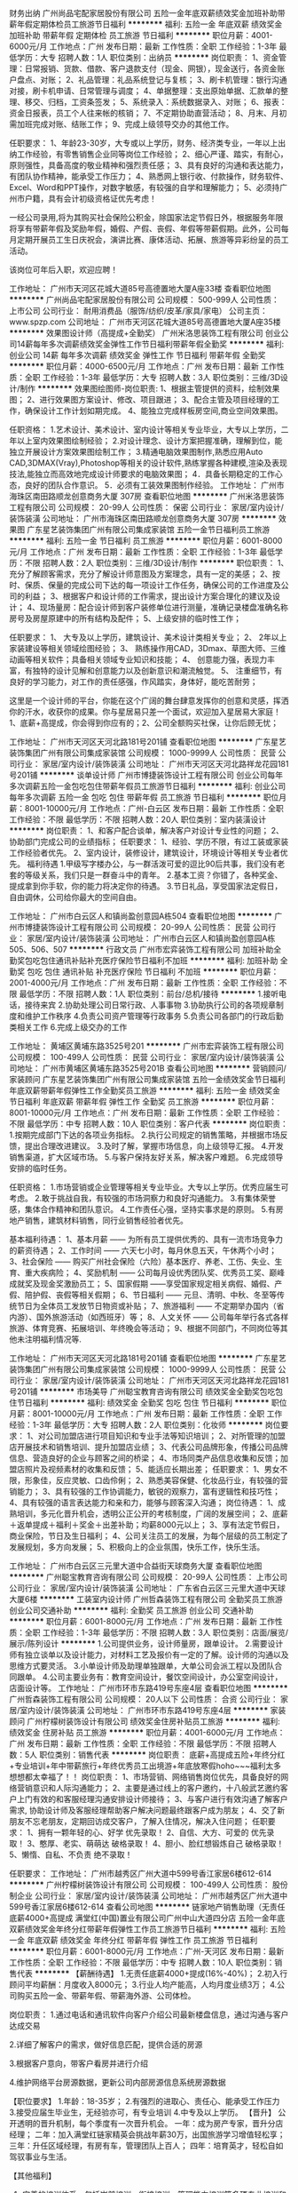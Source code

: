 财务出纳
广州尚品宅配家居股份有限公司
五险一金年底双薪绩效奖金加班补助带薪年假定期体检员工旅游节日福利
**********
福利:
五险一金
年底双薪
绩效奖金
加班补助
带薪年假
定期体检
员工旅游
节日福利
**********
职位月薪：4001-6000元/月 
工作地点：广州
发布日期：最新
工作性质：全职
工作经验：1-3年
最低学历：大专
招聘人数：1人
职位类别：出纳员
**********
岗位职责：
1、资金管理：日常报销、货款、借款、客户退款支付（现金、网银），现金送行，各资金账户盘点、对账；
2、礼品管理：礼品系统登记与复核；
3、刷卡机管理：银行沟通对接，刷卡机申请、日常管理与调度；
4、单据整理：支出原始单据、汇款单的整理、移交、归档，工资条签发；
5、系统录入：系统数据录入、对账；
6、报表：资金日报表，员工个人往来帐的核销；
7、不定期协助直营活动；
8、月末、月初需加班完成对账、结账工作；
9、完成上级领导交办的其他工作。

任职要求：
1、年龄23-30岁，大专或以上学历，财务、经济类专业，一年以上出纳工作经验，有零售销售企业同等岗位工作经验；
2、细心严谨、踏实，有耐心，原则强性，具备高度的敬业精神和强烈责任感；
3、具有良好的沟通和表达能力，有团队协作精神，能承受工作压力；
4、熟悉网上银行收、付款操作，财务软件、Excel、Word和PPT操作，对数字敏感，有较强的自学和理解能力；
5、必须持广州市户籍，具有会计初级资格证优先考虑！

一经公司录用,将为其购买社会保险公积金，除国家法定节假日外，根据服务年限将享有带薪年假及奖励年假，婚假、产假、丧假、年假等带薪假期。此外，公司每月定期开展员工生日庆祝会，演讲比赛、康体活动、拓展、旅游等异彩纷呈的员工活动。

该岗位可年后入职，欢迎应聘！

工作地址：
广州市天河区花城大道85号高德置地大厦A座33楼
查看职位地图
**********
广州尚品宅配家居股份有限公司
公司规模：
500-999人
公司性质：
上市公司
公司行业：
耐用消费品（服饰/纺织/皮革/家具/家电）
公司主页：
www.spzp.com
公司地址：
广州市天河区花城大道85号高德置地大厦A座35楼
**********
效果图设计师（高提成+全勤奖）
广州米洛思装饰工程有限公司
创业公司14薪每年多次调薪绩效奖金弹性工作节日福利带薪年假全勤奖
**********
福利:
创业公司
14薪
每年多次调薪
绩效奖金
弹性工作
节日福利
带薪年假
全勤奖
**********
职位月薪：4000-6500元/月 
工作地点：广州
发布日期：最新
工作性质：全职
工作经验：1-3年
最低学历：大专
招聘人数：3人
职位类别：三维/3D设计/制作
**********
效果图绘图师-岗位职责:
1、根据主管提供的资料，绘制效果图；
2、进行效果图方案设计、修改、项目跟进；
3、配合主管及项目经理的工作，确保设计工作计划如期完成。
4、能独立完成样板房空间,商业空间效果图。

任职资格：
1.艺术设计、美术设计、室内设计等相关专业毕业，大专以上学历，二年以上室内效果图绘制经验；
2.对设计理念、设计方案把握准确，理解到位，能独立开展设计方案效果图绘制工作；
3.精通电脑效果图制作,熟悉应用Auto CAD,3DMAX(Vray),Photoshop等相关的设计软件,熟练掌握各种建模,渲染及表现技法,能独立而高效地完成设计师要求的电脑效果图；
4．具备长期稳定的工作心态，良好的团队合作意识。
5．必须有工装效果图制作经验。
工作地址：
广州市海珠区南田路顺龙创意商务大厦 307房
查看职位地图
**********
广州米洛思装饰工程有限公司
公司规模：
20-99人
公司性质：
保密
公司行业：
家居/室内设计/装饰装潢
公司地址：
广州市海珠区南田路顺龙创意商务大厦 307房
**********
效果图
广东星艺装饰集团广州有限公司集成家装馆
五险一金节日福利员工旅游
**********
福利:
五险一金
节日福利
员工旅游
**********
职位月薪：6001-8000元/月 
工作地点：广州
发布日期：最新
工作性质：全职
工作经验：1-3年
最低学历：不限
招聘人数：2人
职位类别：三维/3D设计/制作
**********
职位职责： 
 1、充分了解顾客需求，充分了解设计师意图及方案理念，具有一定的美感；
 2、按时、保质、保量的完成公司下达的每一项设计工作任务，确保公司的工作进度及公司的利益；
 3、根据客户和设计师的工作需求，提出设计方案合理化的建议及设计；
 4、现场量房：配合设计师到客户装修单位进行测量，准确记录楼盘准确名称房号及房屋原建中的所有结构及配件；
 5、上级安排的临时性工作；

任职要求：
 1、 大专及以上学历，建筑设计、美术设计类相关专业；
 2、 2年以上家装建设等相关领域绘图经验；
 3、 熟练操作用CAD，3Dmax、草图大师、三维动画等相关软件；具备相关领域专业知识和技能；
 4、 创意能力强，表现力丰富，有独特的设计见解和创意能力以及创新意识和潮流触觉。
 5、 注重细节，有良好的学习能力，对工作的责任感强，作风踏实，身体好，能吃苦耐劳；
   
      这里是一个设计师的平台，你能在这个广阔的舞台肆意发挥你的创意和灵感，挥洒你的汗水，收获你的成果。你与星居易只差一个面试，欢迎加入星居易大家庭！         1、底薪+高提成，你会得到你应有的；2、公司全额购买社保，让你后顾无忧；
     
工作地址：
广州市天河区天河北路181号201铺
查看职位地图
**********
广东星艺装饰集团广州有限公司集成家装馆
公司规模：
1000-9999人
公司性质：
民营
公司行业：
家居/室内设计/装饰装潢
公司地址：
广州市天河区天河北路祥龙花园181号201铺
**********
谈单设计师
广州市博捷装饰设计工程有限公司
创业公司每年多次调薪五险一金包吃包住带薪年假员工旅游节日福利
**********
福利:
创业公司
每年多次调薪
五险一金
包吃
包住
带薪年假
员工旅游
节日福利
**********
职位月薪：8001-10000元/月 
工作地点：广州-白云区
发布日期：最新
工作性质：全职
工作经验：不限
最低学历：不限
招聘人数：20人
职位类别：室内装潢设计
**********
岗位职责：
1、和客户配合谈单，解决客户对设计专业性的问题；
2、协助部门完成公司的业绩指标；
任职要求：
1、经验、学历不限，有过工装或家装工作经验者优先。
2、室内设计，装修设计，建筑设计，环境设计等相关专业者优先。
福利待遇
1.甲级写字楼办公，与一群活泼可爱的逗比90后共事，我们没有老套的等级关系，我们只是一群奋斗中的青年。
2.基本工资？你错了，各种奖金、提成拿到你手软，你的能力将决定你的待遇。
3.节日礼品，享受国家法定假日，自由调休，公司给你最大的空间自由。

工作地址：
广州市白云区人和镇尚盈创意园A栋504
查看职位地图
**********
广州市博捷装饰设计工程有限公司
公司规模：
20-99人
公司性质：
民营
公司行业：
家居/室内设计/装饰装潢
公司地址：
广州市白云区人和镇尚盈创意园A栋505、506、507
**********
行政文员
广州市宏弈装饰工程有限公司
加班补助全勤奖包吃包住通讯补贴补充医疗保险节日福利不加班
**********
福利:
加班补助
全勤奖
包吃
包住
通讯补贴
补充医疗保险
节日福利
不加班
**********
职位月薪：2001-4000元/月 
工作地点：广州
发布日期：最新
工作性质：全职
工作经验：不限
最低学历：不限
招聘人数：1人
职位类别：前台/总机/接待
**********
1.接听电话，接待来宾
2.协助处理公司日常行政、人事事物
3.协助执行公司的各项规章制度和维护工作秩序
4.负责公司资产管理等行政事务
5.负责公司各部门的行政后勤类相关工作
6.完成上级交办的工作

工作地址：
黄埔区黄埔东路3525号201
**********
广州市宏弈装饰工程有限公司
公司规模：
100-499人
公司性质：
民营
公司行业：
家居/室内设计/装饰装潢
公司地址：
广州市黄埔区黄埔东路3525号201B
查看公司地图
**********
营销顾问/家装顾问
广东星艺装饰集团广州有限公司集成家装馆
五险一金绩效奖金节日福利年底双薪带薪年假弹性工作全勤奖员工旅游
**********
福利:
五险一金
绩效奖金
节日福利
年底双薪
带薪年假
弹性工作
全勤奖
员工旅游
**********
职位月薪：8001-10000元/月 
工作地点：广州
发布日期：最新
工作性质：全职
工作经验：不限
最低学历：中专
招聘人数：10人
职位类别：客户代表
**********
岗位职责：
1.按期完成部门下达的各项业务指标。
2.执行公司规定的销售策略，并根据市场反馈，提出合理改进建议。
3.及时了解，掌握市场信息，向上级领导汇报。
4.开发销售渠道，扩大区域市场。
5.与客户保持友好关系，解决客户难题。
6.完成领导安排的临时任务。

任职资格：
1.市场营销或企业管理等相关专业毕业。大专以上学历。优秀应届生可考虑。
2.敢于挑战自我，有较强的市场洞察力和良好沟通能力。
3.有集体荣誉感，集体合作精神和团队意识。
4.工作责任心强，坚持实事求是的原则。
5.有房地产销售，建筑材料销售，同行业销售经验者优先。

基本福利待遇：
1、基本月薪 —— 为所有员工提供优秀的、具有一流市场竞争力的薪资待遇；
2、工作时间 —— 六天七小时，每月休息五天，午休两个小时；
3、社会保险 —— 购买广州社会保险（六险）基本医疗、养老、工伤、失业、生育、重大疾病险；
4、奖励机制 —— 公司每月设优秀团队奖、优秀员工奖、巅峰成就奖及现金奖激励员工；
5、国家假期 ——享受国家规定相关病假、婚假、产假、陪护假、丧假等相关假期；
6、节日福利 —— 元旦、清明、中秋、冬至等传统节日为全体员工发放节日物资或补贴；
7、旅游福利 —— 不定期举办国内（省内游）、国外旅游活动（如西班牙）等；
8、人文关怀 —— 公司每年举行各式各样旅游、体育竞赛、拓展培训、年终晚会等活动；
9、根据不同部门，不同岗位等其他未注明福利情况等.

工作地址：
广州市天河区天河北路181号201铺
查看职位地图
**********
广东星艺装饰集团广州有限公司集成家装馆
公司规模：
1000-9999人
公司性质：
民营
公司行业：
家居/室内设计/装饰装潢
公司地址：
广州市天河区天河北路祥龙花园181号201铺
**********
市场美导
广州聪宝教育咨询有限公司
绩效奖金全勤奖包吃包住节日福利
**********
福利:
绩效奖金
全勤奖
包吃
包住
节日福利
**********
职位月薪：8001-10000元/月 
工作地点：广州
发布日期：最新
工作性质：全职
工作经验：1-3年
最低学历：大专
招聘人数：2人
职位类别：化妆师
**********
岗位要求：
1、对公司加盟店进行项目知识和专业手法等知识培训；
2、对所管理的加盟店开展技术和销售培训、提升加盟店业绩；
3、代表公司品牌形象，传播公司品牌信息、营造良好的企业与顾客之间的桥梁；
4、市场同类产品信息收集和反馈；加盟店照片及视频素材的收集和反馈；
5、能适应长期出差；
 任职要求：
1、男女不限，形象佳，反应灵敏、口齿伶俐；
2、熟悉美容保健、化妆品行业，有较强的营销能力；
3、具有较强的工作协调能力，敏锐的观察力，富有逻辑性和技巧性；
4、具有较强的语言表达能力和亲和力，能够与顾客深入沟通；
 岗位待遇：
1、成熟培训，多元化晋升机会，透明公正公开的考核制度，广阔的发展空间；
2、底薪＋返单提成＋福利＋奖金＋出差补助；均薪8000元以上；
3、享有法定节假日，商业保险，节日及生日福利；
4、公司关注员工的发展，为每个层级的员工制定了发展规划，多方向发展；
5、积极向上的企业氛围，快乐工作，快乐生活。 
  
工作地址：
广州市白云区三元里大道中合益街天球商务大厦
查看职位地图
**********
广州聪宝教育咨询有限公司
公司规模：
20-99人
公司性质：
上市公司
公司行业：
家居/室内设计/装饰装潢
公司地址：
广东省白云区三元里大道中天球大厦6楼
**********
工装室内设计师
广州哲森装饰工程有限公司
全勤奖员工旅游创业公司交通补助
**********
福利:
全勤奖
员工旅游
创业公司
交通补助
**********
职位月薪：6001-8000元/月 
工作地点：广州
发布日期：最新
工作性质：全职
工作经验：1-3年
最低学历：不限
招聘人数：3人
职位类别：店面/展览/展示/陈列设计
**********
1.公司提供业务，设计师量房，跟单设计。
2.需要设计师有独立谈单以及设计能力，对材料工艺及报价有一定的了解。设计师的沟通以及思维方式要灵活。
3.小单设计师及助理单独跟单，大单公司会派工程以及团队合同跟单。
4.公司主要业务有：教育空间设计，餐饮空间设计，办公室空间设计，店面设计等。
工作地址：
广州市环市东路419号东座4层
查看职位地图
**********
广州哲森装饰工程有限公司
公司规模：
20人以下
公司性质：
合资
公司行业：
家居/室内设计/装饰装潢
公司地址：
广州市环市东路419号东座4层
**********
家装顾问
广州柠檬树装饰设计有限公司
绩效奖金住房补贴员工旅游
**********
福利:
绩效奖金
住房补贴
员工旅游
**********
职位月薪：4001-6000元/月 
工作地点：广州
发布日期：最新
工作性质：全职
工作经验：不限
最低学历：不限
招聘人数：5人
职位类别：销售代表
**********
岗位职责：
底薪+高提成五险+年终分红+专业培训+年中带薪旅行+年终优秀员工出境游+年底放寒假hoho~~~福利太多想想都太幸福了！！
岗位职责：
1、市场营销、网络销售岗位优先，具备良好的网络营销意识和人际沟通能力；
2、主要是通过线上的客户邀约，十八般武艺邀约客户上门有效的和客服经理沟通安排设计师接待；
3、与客户进行有效沟通了解客户需求, 协助设计师及客服经理帮助客户解决问题最终跟客户成为朋友；
4、交了新朋友不忘老朋友，定期回访成交客户，了解入住情况，解决入住问题；
任职要求：
1、拥有一颗年轻的心、好学       优先录取！
2、自信、大方、可爱的           优先录取！
3、憨厚、老实、萌萌达           破格录取！
4、胆小、脸红想锻炼自己         破格录取！
5、懒惰、自私、不负责           绝不录取！

任职要求：
工作地址：
广州市越秀区广州大道中599号香江家居6楼612-614
**********
广州柠檬树装饰设计有限公司
公司规模：
100-499人
公司性质：
股份制企业
公司行业：
家居/室内设计/装饰装潢
公司地址：
广州市越秀区广州大道中599号香江家居6楼612-614
查看公司地图
**********
链家地产销售助理（无责任底薪4000+高提成
满堂红(中国)置业有限公司广州中山大道四分店
五险一金年底双薪绩效奖金年终分红带薪年假弹性工作员工旅游节日福利
**********
福利:
五险一金
年底双薪
绩效奖金
年终分红
带薪年假
弹性工作
员工旅游
节日福利
**********
职位月薪：6001-8000元/月 
工作地点：广州-天河区
发布日期：最新
工作性质：全职
工作经验：不限
最低学历：中专
招聘人数：10人
职位类别：销售代表
**********
【薪酬待遇】
1.无责任底薪4000+提成(16%-40%)；
2.初入行顾问平均薪酬：月度收入8000元；
3.行业人均产能高，人均月度业绩3万；
4.公司购买五险一金、带薪年假、带薪海外游、公司体检。

岗位职责：
1.通过电话和通讯软件向客户介绍公司最新楼盘信息，通过沟通与客户达成交易

2.详细了解客户的需求，做好信息匹配，提供合适的房源

3.根据客户意向，带客户看房并进行介绍
 
4.维护网络平台房源数据，更新公司内部房源信息系统房源数据
 
【职位要求】
1.年龄：18-35岁；
2.有强烈的进取心、责任心、能承受工作压力
3.接受应届生毕业生，无经验亦可，有专业培训
4.中专及以上学历。 
【晋升】
公开透明的晋升机制，每个季度有一次晋升机会。
一年：成为房产专家，晋升分店经理；
二年：加入满堂红链家精英会挑战年薪30万，出国旅游学习增值轻松享；
三年：升任区域经理，有房有车，管理团队上百人；
四年：培育英才，轻松自如驾驭事业与生活。

【其他福利】
1. 完善的培训体系，包括岗前培训、衔接培训、管理能力培训等多项专业培训和广阔
   的晋升空间；
2.资深经理全程一对一带教；
3.房产金融O2O平台链家网全面支持，线上约客不用愁；
4.阶梯式的进阶培训，全面提升业务技能；
5.月度、季度、年度各项竞赛激励，每年多次国内外旅游机会；

【从事房地产销售行业的5个理由】
一、超过70%的CEO出身销售；
二、好好做五年销售，以后转行做什么都不浪费，你将属于强大的群体，具有战胜一切困难的勇气和能力；
三、销售是晋升机会很多的职业，在销售部门你靠的是业绩说话，只要你肯奋斗，就可以拥有自己的一片天下；
四、销售是能带来丰厚收益职业，其收益不单只是在金钱方面；
五、任何的集团或企业想产生经济效益，必须得依靠销售才能实现。

【公司介绍】：
  链家集团总部位于北京，于2001年11月12日成立，是一家以地产经纪业务为核心的全国化发展的房地产综合服务体，全国开设有32个分公司，直营分支机构8000余家。2017年占据北京约80%的市场份额；年销售额突破1.3万亿人民币，服务超过100万个家庭。
  今天，网联网、IT和数据技术正深刻影响着房产行业的未来，一批价值观相同，代表行业正向力量的企业走在一起，以“真房源”为基础，立志重构房地产服务的O2O流程，彻底改善、提升今天房地产行业的线下和线上体验，共同打造O2O平台。
  2015年9月8日，链家集团正式与满堂红（中国）置业有限公司合并，广州链家网及移动客户端全面上线，2017年广州门店达500间，门店覆盖广州各个行政区，核心业务包括二手房地产销售、新房代理销售、营销策划、按揭服务等。
 平台：房产金融O2O平台，目前已在全国28个城市开设了分公司，全国门店数已超过8000余家，员工人数超15万人。

地址：广州市天河区中山大道西140号华港商务大厦西塔22楼
交通：BRT华景新城站、地铁3号线岗顶站D出口（华润万家右边，邮政银行后面）
联系方式：13421708017陈小姐（微信同号)



工作地址：
广州市天河区中山大道西140号华港商务大厦西塔22楼整层
**********
满堂红(中国)置业有限公司广州中山大道四分店
公司规模：
1000-9999人
公司性质：
民营
公司行业：
房地产/建筑/建材/工程
公司地址：
广州市天河区中山大道西22号
查看公司地图
**********
室内设计师助理
广州辰丰钢结构装饰工程有限公司
五险一金交通补助员工旅游节日福利
**********
福利:
五险一金
交通补助
员工旅游
节日福利
**********
职位月薪：2001-4000元/月 
工作地点：广州
发布日期：招聘中
工作性质：全职
工作经验：不限
最低学历：大专
招聘人数：1人
职位类别：室内装潢设计
**********
岗位描述：
1、根据设计师方案绘制效果图或根据效果图 绘制施工图。
2、协助设计师现场量尺和见客户谈单，较多的参与到施工图绘制和施工跟进阶段的工作。
3、积极完成上级领导交办的其他工作。
任职资格：
1、建筑、环艺、室内设计等相关专业大专以上学历，或者其他专业转行从事硬装设计，1年以上工作经验。
2、熟练操作CAD、3D和PS等相关软件。
目前设计部空缺，能力强，表现出色者可提升至公司设计师岗位。

工作地址：
钟落潭
查看职位地图
**********
广州辰丰钢结构装饰工程有限公司
公司规模：
20人以下
公司性质：
民营
公司行业：
家居/室内设计/装饰装潢
公司地址：
广州市白云区钟落潭镇长腰岭交易中心三期A2栋一楼A2-4及A2-5
**********
平面设计师（包吃住）
广州市博捷装饰设计工程有限公司
绩效奖金全勤奖包吃包住弹性工作员工旅游节日福利每年多次调薪
**********
福利:
绩效奖金
全勤奖
包吃
包住
弹性工作
员工旅游
节日福利
每年多次调薪
**********
职位月薪：3000-6000元/月 
工作地点：广州
发布日期：最新
工作性质：全职
工作经验：1-3年
最低学历：大专
招聘人数：5人
职位类别：平面设计
**********
职责要求：
1、独立完成客户的画册设计、包装设计、海报设计、广告图设计、版式设计、说明书等各类印刷品的所有设计工作；
2、具有较强的审美和创意设计能力，整体布局能力和色彩感好，能清楚地表达设计理念，工作激情充沛；
3、较强的理解分析、创意设计能力和色彩搭配能力；
任职要求：
1、大专及以上学历，广告视觉、平面设计等相关专业毕业；
2、精通运用corldraw、photoshop、AI等各种设计软件。
3、有平面设计工作经验。

工作地址：
广州市白云区人和镇尚盈创意园A栋506
查看职位地图
**********
广州市博捷装饰设计工程有限公司
公司规模：
20-99人
公司性质：
民营
公司行业：
家居/室内设计/装饰装潢
公司地址：
广州市白云区人和镇尚盈创意园A栋505、506、507
**********
3D效果图主管（高奖金+旅游+社保）
广州米洛思装饰工程有限公司
五险一金绩效奖金全勤奖弹性工作交通补助带薪年假员工旅游节日福利
**********
福利:
五险一金
绩效奖金
全勤奖
弹性工作
交通补助
带薪年假
员工旅游
节日福利
**********
职位月薪：6500-8000元/月 
工作地点：广州
发布日期：最新
工作性质：全职
工作经验：3-5年
最低学历：大专
招聘人数：1人
职位类别：室内装潢设计
**********
1.可完成商场、会所、娱乐、办公等的工装效果图纸设计表现制作任务；
2.能够理解客户需求，完成效果图；
3.效果图品质和图面效果可达到优秀水平；
4.能独立完成效果图制作工作；
5.熟悉施工工艺及材料；知道市场流行的基础材料及商业新型材料。

任职资格：
1.艺术设计、美术设计、室内设计等相关专业毕业，大专以上学历，4-5年以上室内效果图绘制经验；
2 具备良好的材质灯光处理及后期能力；
3.精通电脑效果图制作,熟悉应用3DMAX、Photoshop、Auto CAD 等相关的设计软件,熟练掌握各种建模,渲染及表现技法；
4.具备高度责任感和良好的团队合作意识；
5.对设计流行趋势有敏锐触觉；
6.能对概念方案进行完整的深化设计。


办公地点：
广州市海珠区南田路顺龙创意商务大厦 307房

路线指引：
   1、公交车：南田路总站：112、113、114、989、
          南田路站：121a、243  
    广东药学院站112路，113路，121A路，188路，243路，285路，380A路环线，380B路环线，5路，65路，811路，91路，B5路，高峰快线81路
2、地铁：凤凰新村



工作地址：
广州市海珠区南田路顺龙创意商务大厦 307房
查看职位地图
**********
广州米洛思装饰工程有限公司
公司规模：
20-99人
公司性质：
保密
公司行业：
家居/室内设计/装饰装潢
公司地址：
广州市海珠区南田路顺龙创意商务大厦 307房
**********
预结算
广州市雅旭装饰设计有限公司
年底双薪餐补带薪年假员工旅游不加班
**********
福利:
年底双薪
餐补
带薪年假
员工旅游
不加班
**********
职位月薪：5000-6500元/月 
工作地点：广州
发布日期：最新
工作性质：全职
工作经验：1-3年
最低学历：大专
招聘人数：2人
职位类别：工程造价/预结算
**********
1、1年以上建筑装饰工程施工企业预决算工作经验，熟练应用办公及工程造价软件。
2、负责对设计估算、施工图预算、招投标文件编制、工程量计算进行审核。
3、懂得招投标文书，报价，核价。
4、能独立开展工作，熟知工程预结算工作流程和施工流程。
5、编制工程量清单、施工图预算
6、具有良好的协调与沟通能力，工作责任心强。

工作时间：
周一到周五：08:30-17:30（根据领导工作安排，需要出差）
国家法定节假日、周六日双休、带薪年假
 薪酬待遇：
试用3个月，转正后提薪；
入职签订劳动合同、购买社保、医保；
中午公司统一安排午餐；
年底年终奖、并每年组织一次员工旅游；
招聘联系人：
行政专员：杨小姐 020-89282963转805
（预约面试时间：09:30-11:30；14:30-16:30）



工作地址：
天河区天河北路365号寰城海航广场6楼
查看职位地图
**********
广州市雅旭装饰设计有限公司
公司规模：
100-499人
公司性质：
民营
公司行业：
房地产/建筑/建材/工程
公司地址：
广州市越秀区农林下路83号广发大厦3508室
**********
（无责底薪）销售设计顾问
广州市博捷装饰设计工程有限公司
创业公司每年多次调薪全勤奖包吃包住弹性工作员工旅游节日福利
**********
福利:
创业公司
每年多次调薪
全勤奖
包吃
包住
弹性工作
员工旅游
节日福利
**********
职位月薪：10001-15000元/月 
工作地点：广州
发布日期：最新
工作性质：全职
工作经验：不限
最低学历：不限
招聘人数：20人
职位类别：电话销售
**********
岗位职责：1、客户接待：捕捉客户的装修需求，装饰设计的销售工作
2、设计服务：深入了解客户的项目方案，为客户提供恰当的装修服务。

任职要求：1.有良好的沟通与表达能力，自信的销售意识与谈判能力
2.热爱生活喜欢接受有挑战性的工作，能承受较大压力
3.男女不限，形象气质佳
4.有装饰行业设计经验者优先
工作地址：
广州市白云区人和镇尚盈创意园A栋505、506、507
查看职位地图
**********
广州市博捷装饰设计工程有限公司
公司规模：
20-99人
公司性质：
民营
公司行业：
家居/室内设计/装饰装潢
公司地址：
广州市白云区人和镇尚盈创意园A栋505、506、507
**********
家具设计师
广州市轩木家具有限公司
全勤奖员工旅游节日福利定期体检交通补助
**********
福利:
全勤奖
员工旅游
节日福利
定期体检
交通补助
**********
职位月薪：6001-8000元/月 
工作地点：广州
发布日期：最新
工作性质：全职
工作经验：不限
最低学历：大专
招聘人数：1人
职位类别：家具设计
**********
1、接到量尺机会后，上客户家测量；
2、按客户要求独立设计出配套方案效果图，并与客户解说方案；
3、系统下单，建立客户个人档案信息；
4、解答客户疑问，维护客户关系等。
职位要求：1、大专以上学历；
2、一年以上定制家具或家装设计行业经验；
3、具备良好的沟通表达能力；
4、熟练使用CAD、3D或圆方等相关设计软件；
5、有同行业家居定制、家装设计工作经验者优先。
任职要求:
1、设计（家具设计、室内设计）专业优先；带上自己的作品。
工作地址：
天河区东圃地铁B出口汇田大厦B座309
查看职位地图
**********
广州市轩木家具有限公司
公司规模：
20人以下
公司性质：
股份制企业
公司行业：
耐用消费品（服饰/纺织/皮革/家具/家电）
公司地址：
天河区东圃地铁B出口汇田大厦B座309
**********
室内设计助理/家装助理
广州柠檬树装饰设计有限公司
住房补贴绩效奖金员工旅游
**********
福利:
住房补贴
绩效奖金
员工旅游
**********
职位月薪：1000-2000元/月 
工作地点：广州
发布日期：最新
工作性质：全职
工作经验：不限
最低学历：不限
招聘人数：5人
职位类别：室内装潢设计
**********
重点事情认真看：底薪+提成+五险+年终分红+专业培训+年中带薪旅行+年终优秀员工出境游+年底放寒假hoho
1、装饰设计、室内设计等相关专业专科以上学历；
2、能熟练操作AutoCAD、、PowerPoint、Photoshop、酷家乐，草图大师等软件；
3、善于沟通，表达能力强，有团队精神；
4、富有创意及执行力，有责任感、表达能力强
5、抗压能力强，吃苦耐劳
广州市越秀区广州大道中599号香江家居6楼612-614 广州柠檬树装饰设计有限公司

工作地址：
广州市越秀区广州大道中599号香江家居6楼612-614
**********
广州柠檬树装饰设计有限公司
公司规模：
100-499人
公司性质：
股份制企业
公司行业：
家居/室内设计/装饰装潢
公司地址：
广州市越秀区广州大道中599号香江家居6楼612-614
查看公司地图
**********
区域经理
广州恩毅建材有限公司
五险一金年底双薪全勤奖交通补助通讯补贴员工旅游节日福利
**********
福利:
五险一金
年底双薪
全勤奖
交通补助
通讯补贴
员工旅游
节日福利
**********
职位月薪：4001-6000元/月 
工作地点：广州-天河区
发布日期：最新
工作性质：全职
工作经验：1-3年
最低学历：中技
招聘人数：3人
职位类别：销售主管
**********
职位描述
工作内容有：
1.业务的培训和管理；
2.经销商客户的业务沟通和店员的培训，辅助客户提升销量和展示形象；
3.帮助客户上新货架，新样品。帮助客户张贴橱窗广告；
4.公司会针对每个工作环节对新业务进行培训和沟通，只要愿意努力做事的 都可以学会；
5.建材行业平时送货或者上样品，搬搬抬抬是必不可少的；
6.所有与工作相关的事务；
任职资格：
1.需要业务经验3年以上；
2.为人正直，有耐心，有基础沟通技巧，能和陌生客户聊的来，有团队精神，不搞个人主义；守信、勤快、积极正能量、能脚踏实地的做事。
3.需要出差珠三角地区或省内；
4.要有C1或以上驾照；
福利待遇：
1.底薪3500-5800；+奖金+提成+年奖金+业绩奖金；
在1-3个月工资递增；
可买社保，不提供吃住，交通费和出差住宿实报实销；
平台灵活，表现优异者，可以给予分红机会；
能力突出者公司可以提供 加盟创业、合伙人等 平台；
工作时间：8：30-6:00(周日休）
广州天河区中山大道中1105号 和安堡商业大厦631室（莲溪brt附近）

工作地址：
广州市天河区中山大道中1105号和安堡大厦631室
**********
广州恩毅建材有限公司
公司规模：
20-99人
公司性质：
民营
公司行业：
房地产/建筑/建材/工程
公司地址：

查看公司地图
**********
促销员卫浴店面销售
广州恩毅建材有限公司
五险一金年底双薪年终分红绩效奖金员工旅游全勤奖通讯补贴
**********
福利:
五险一金
年底双薪
年终分红
绩效奖金
员工旅游
全勤奖
通讯补贴
**********
职位月薪：3000-6000元/月 
工作地点：广州
发布日期：最新
工作性质：全职
工作经验：1-3年
最低学历：中技
招聘人数：7人
职位类别：促销员
**********
岗位职责：
1、接待顾客的咨询，了解顾客的需求并达成销售；
2、负责做好货品销售记录、盘点、账目核对等工作，按规定完成各项销售统计工作；
任职资格：
1、高中以上学历；男女不限。
2、具有2年以上销售经验，熟悉掌握连带销售，有熟练的客户沟通能力；有整体卫浴销售经验者优先 （包括、 马桶淋浴房、 浴室柜、家居、建材等行业）。
3、形象气质佳，具备良好的亲和力和良好的服务意识。
4、年龄24-39岁，身体健康。
上班时间：上午10:00-18:30。
上班地点：广州科韵路东方建材／白云安化汇

工作地址：
天河区黄埔大道中东方国际建材
查看职位地图
**********
广州恩毅建材有限公司
公司规模：
20-99人
公司性质：
民营
公司行业：
房地产/建筑/建材/工程
公司地址：
**********
销售业务工程跟单
广州恩毅建材有限公司
年底双薪五险一金绩效奖金年终分红交通补助通讯补贴员工旅游
**********
福利:
年底双薪
五险一金
绩效奖金
年终分红
交通补助
通讯补贴
员工旅游
**********
职位月薪：3500-5000元/月 
工作地点：广州
发布日期：最新
工作性质：全职
工作经验：3-5年
最低学历：本科
招聘人数：9人
职位类别：销售业务跟单
**********
工作内容有：
1.熟悉公司制度和产品知识；
2.地产工程，装修公司等客户的销售跟进和拜访维护客情；
3.为工程客户提供报价，投标等文件；
4.和客户保持良好的客情关系，引见新品给客户并达成销售；
5.通过各种渠道获得客户信息，预约拜访 达成销售；
6.与工作相关的其他事务；
任职资格：
1.需要客户服务相关经验2年以上，有投标标价经验优先，男女不限；
2.为人正直，有耐心，有熟练的沟通能力，有团队精神，不搞个人主义；守信、勤快、积极正能量、能脚踏实地的做事。
上班时间：8：30-6:00；单休
上班地点：天河区中山大道和安堡商业大厦（近珠村brt)

工作地址：
天河区中山大道1105号和安堡商业大厦
查看职位地图
**********
广州恩毅建材有限公司
公司规模：
20-99人
公司性质：
民营
公司行业：
房地产/建筑/建材/工程
公司地址：
**********
园林设计师
广州市文翰装饰工程有限公司
五险一金加班补助全勤奖带薪年假定期体检员工旅游高温补贴节日福利
**********
福利:
五险一金
加班补助
全勤奖
带薪年假
定期体检
员工旅游
高温补贴
节日福利
**********
职位月薪：2001-4000元/月 
工作地点：广州-番禺区
发布日期：最新
工作性质：全职
工作经验：不限
最低学历：不限
招聘人数：3人
职位类别：园林景观设计师
**********
1.熟练掌握CAD、PS 、3D或SU、Lumion等设计软件，能独立完成建模基础设计，渲染出图，以及后期处理；
2.对设计有独到见解，思想独特，擅长手绘者优先
3.园林规划或者风景园林相关专业，大专及以上学历，一年经验者优先；
4.性格开朗、具有良好的沟通能力，团队协作精神、创意能力，工作细心、责任心强；
5.性别：男女不限；年龄|：18岁---28岁
薪资：底薪阶梯+绩效工资+业绩提成+五险一金+员工旅游 +法定节假日+全勤奖+外派学习或内部培训 转正年薪（具体面议，试用期1-3月）
  工作地址：
广州市番禺区钟村街钟一村“高沙”工业区(厂房A)致业科技中心AS368
查看职位地图
**********
广州市文翰装饰工程有限公司
公司规模：
20-99人
公司性质：
股份制企业
公司行业：
房地产/建筑/建材/工程
公司地址：
广州市番禺区钟村街钟一村“高沙”工业区致业科技中心三楼
**********
室内设计师
广州锦艺装饰工程有限公司
创业公司绩效奖金年终分红节日福利员工旅游
**********
福利:
创业公司
绩效奖金
年终分红
节日福利
员工旅游
**********
职位月薪：15001-20000元/月 
工作地点：广州
发布日期：最新
工作性质：全职
工作经验：3-5年
最低学历：大专
招聘人数：10人
职位类别：室内装潢设计
**********
岗位职责：
1.上门与客户洽谈量房，根据客户需求独立完成设计方案。
2.沟通能力强，能邀约客户、洽谈方案及预算并签约合约。
3.完整绘制施工图、负责和工程部工地交底。工地跟进和监督。

任职资格：
1.装饰设计、室内设计专业及大专以上学历。
2.三年以上相关工作经验，整装公司设计经验者优先考虑。
3.有较强的艺术审美能力和设计能力，能熟练操作3D． AutoCAD ．PowerPoint． Photoshop等软件,熟悉掌握材料,施工工艺用流程.
4.学习能力强和热爱本职工作,爱岗敬业,具有较强的团队精神;
5.性格外向,善于沟通,勤奋刻苦,吃苦耐劳,执行力强.
6.设计师可晋升:资深设计师---主任设计师---主笔设计师---设计总监

关于我们：
1、可享受五险一金
2、单休，上午9:30至下午18:30（午休1小时）
3、有下午茶、生日会和员工旅游

面试地址：白云区天健ID创意园3栋101-106.公司场地大（1600方），室内环境好，为设计师提供 优质择业平台。

交通方便，1.地铁同和站D出口，右拐沿路直走（8分钟到天健创意园）。2.公交884、754公司楼下（天健创意园站下）。

工作地址：
白云区同和天健ID创意园3栋101-106
查看职位地图
**********
广州锦艺装饰工程有限公司
公司规模：
20-99人
公司性质：
民营
公司行业：
家居/室内设计/装饰装潢
公司主页：
WWW.JINYIZS.CN
公司地址：
白云区同沙路283号天健ID创意园3栋101-106
**********
人事专员
广州锦艺装饰工程有限公司
五险一金员工旅游节日福利不加班
**********
福利:
五险一金
员工旅游
节日福利
不加班
**********
职位月薪：3000-4500元/月 
工作地点：广州
发布日期：最新
工作性质：全职
工作经验：1-3年
最低学历：大专
招聘人数：1人
职位类别：行政专员/助理
**********
岗位职责：
1、负责制定公司的内外部招聘计划，发布招聘消息，并组织实施招聘；
2、办理员工入、离、转、调等人事流程，负责劳动合同续签事宜；
3、人事资料录入系统，进行维护、更新，并做人事数据分析；
4、负责公司办公室以及门店每日、月考勤；
5、根据国家相关法律法规，处理、维护员工之间的劳动关系（争议、咨询）；
6、维护人事档案，定期整理归档，办理劳动备案、社保等其他相关福利；
7、协助上级完成其他交办的任务。
任职要求：
1、全日制统招大专以上学历，人力资源等相关专业优先考虑；
2、一年以上人力资源相关工作经验，熟悉劳动法相关法律法规；
3、熟练使用日常办公软件，如EXCEL、PPT；
4、做事细心，富有责任感，善于沟通协调，有较好的应变能力。
5、曾在装修公司工作经验的优先考虑。
关于我们：
1、可享受五险一金
2、单休，上午9:30至下午18:30（午休1小时）
3、有下午茶、生日会和员工旅游

面试地址：白云区天健ID创意园3栋101-106.公司场地大（1600方），室内环境好，
交通方便，1.地铁同和站D出口，右拐沿路直走（8分钟到天健创意园）。2.公交884、754公司楼下（天健创意园站下）。

工作地址：
白云区同和天健ID创意园3栋101-106
查看职位地图
**********
广州锦艺装饰工程有限公司
公司规模：
20-99人
公司性质：
民营
公司行业：
家居/室内设计/装饰装潢
公司主页：
WWW.JINYIZS.CN
公司地址：
白云区同沙路283号天健ID创意园3栋101-106
**********
（灵活调休、包吃住）人事行政
广州市博捷装饰设计工程有限公司
创业公司每年多次调薪全勤奖包吃包住弹性工作员工旅游节日福利
**********
福利:
创业公司
每年多次调薪
全勤奖
包吃
包住
弹性工作
员工旅游
节日福利
**********
职位月薪：4001-6000元/月 
工作地点：广州
发布日期：最新
工作性质：全职
工作经验：不限
最低学历：不限
招聘人数：10人
职位类别：人力资源专员/助理
**********
1.负责访客接待，信件、快递收发工作；
2.公司人员招聘面试
3.负责公司财产的管理和服务，如会议室、打印机等；
4.负责考勤系统的管理和登记，以及资料的存档和保存；
5.协助同事各项工作的开展.
6.完成上级安排的其他工作.
岗位要求：熟悉使用招聘软件，熟悉使用office办公软件及自动化设备，具备基本的网络知识；
形象好、气质佳，具有亲和力，懂得礼仪接待。

工作地址：
广州市白云区人和镇尚盈创意园A栋506
查看职位地图
**********
广州市博捷装饰设计工程有限公司
公司规模：
20-99人
公司性质：
民营
公司行业：
家居/室内设计/装饰装潢
公司地址：
广州市白云区人和镇尚盈创意园A栋505、506、507
**********
网络在线客服
湖北省黄蚂蚁物流有限责任公司
五险一金绩效奖金包吃补充医疗保险高温补贴节日福利每年多次调薪
**********
福利:
五险一金
绩效奖金
包吃
补充医疗保险
高温补贴
节日福利
每年多次调薪
**********
职位月薪：4000-5000元/月 
工作地点：广州
发布日期：最新
工作性质：全职
工作经验：1-3年
最低学历：大专
招聘人数：2人
职位类别：网络/在线客服
**********
公司简介：
黄蚂蚁搬家是黄蚂蚁物流旗下的优秀企业之一，成立于2009年，注册资金3000万，立足于湖北省会城市武汉，经过多年的发展，现全国拥有车辆近100辆，员工近300余名。是《湖北省物流协会》理事单位、《武汉物流协会》常务理事单位，是武汉市乃至湖北省各政府部门、各企事业单位指定服务商，同时得到各级领导和广大人民群众的认可和高度赞扬。武汉市黄蚂蚁搬家有限公司现已在多个省会城市成立了分公司，全国连锁、统一标准化服务，已成为中国大型的搬家公司之一，中国物流AA级企业。
 黄蚂蚁搬家广州分公司是黄蚂蚁物流旗下黄蚂蚁搬家的直属分公司，是广州市各政府部门、各企事业单位指定服务商，同时得到各级领导和广大人民群众的认可和高度赞扬。现也成为广州市最正规、专业的搬家公司之一。
 黄蚂蚁广州分公司积极响应黄蚂蚁搬家总部的号召，全面贯彻黄蚂蚁搬家的服务理念、服务宗旨、经营理念，实现规范化、现代化、品牌化运营管理。
黄蚂蚁搬家立志于成为行业标杆企业，践行传统搬家行业搭上互联网信息化模式，实现客户在线上通过PC端和移动端自主下单，线下实行科学调度、就近派工、在途运输、服务验收。对所有服务进行回访和跟踪，建立售后数据库来规范管理、提高服务质量。真正做到价格“公正、公开、透明”，严格纠正行业内“乱收费、服务差、无售后”的现状。
作为黄蚂蚁公司这个大家庭未来的一员，应该具备良好的自身素质和专业的工作技能，对公司要有相当的了解，以便更好的适应以后的工作。。 
 岗位职责与要求：
1、本公司使用全国客服呼叫中心系统和CRM客户管理软件，客服主要负责接听客户来电业务咨询、预定、售后质量跟踪回访、资料整理、打印等工作。
2、要求大专以上文凭，20-35岁以下，熟悉广州市地理位置，会使用基本的办公软件操作；态度端正、声音甜美。具有良好的逻辑思维能力和沟通技巧，灵活性强;具有良好的服务意识，有较好的情绪管控能力和抗压能力，学习能力强，善于团队合作，善于发现工作上的问题并能提出改进意见。
3、不包住宿，食堂可提供中餐，节假日相应福利和年终奖金，社保；
4、磨合培训期工资3600元/月，磨合培训期后4000-4500元，资深4500——5000元以上；
5、磨合培训期二至三个月，试工期四天；
6、工作时间：上班时间为早8:00--17:30, 每月正常休假4天，超过4天的按实际出勤天数计算工资；国家法定节假日按规定放假（特殊情况要调休，保证公司正常运营）；
7、合同期最低1年，短期不招收，凡是符合以上条件可以直接打电话咨询公司后上门面试，非诚勿扰
8、此岗位工作为公司重点岗位，需要公司培养和扶持，公司人性化管理，以愉快工作、健康生活为遵旨；直接晋升岗位为客服主管、客服部经理，待（5000-6000，其它福利）。
岗位归属：
此岗位归属为客服部，归客服部经理管理。入职后客服经理进行工作培训和指导。
上班地点：广东省广州市黄浦区东福街7巷101室  联系人：郭延锋
此职位为黄蚂蚁广州公司招聘人员。
工作地址：
黄浦区东福街7巷101室
查看职位地图
**********
湖北省黄蚂蚁物流有限责任公司
公司规模：
100-499人
公司性质：
民营
公司行业：
交通/运输
公司主页：
http://www.whhmybj.com/
公司地址：
湖北省武汉市汉阳区钟家村
**********
资料管理员 月薪3500+绩效奖金+餐补
广州美伦环境艺术有限公司
每年多次调薪五险一金年底双薪绩效奖金加班补助交通补助带薪年假定期体检
**********
福利:
每年多次调薪
五险一金
年底双薪
绩效奖金
加班补助
交通补助
带薪年假
定期体检
**********
职位月薪：4001-6000元/月 
工作地点：广州-海珠区
发布日期：最新
工作性质：全职
工作经验：不限
最低学历：大专
招聘人数：5人
职位类别：项目专员/助理
**********
岗位职责：
1、负责技术资料签章、整理、登记和集中管理工作；
2、并按工程施工进度及时督促有关人员整理技术资料；
3、工程竣工后，协助施工方向城建档案馆的工程档案报送工作。
4、负责工程部各类图纸档案资料的收发、借阅、整理、归档等工作；
5、协助召开工程会议，做好日常会议准备、记录并提供基本会务服务；
6、负责工程部的日常后勤工作。

岗位要求：
1、大专及以上学历，20-35岁；
2、具有良好的沟通协调能力，工作严谨、细致，具有较强的执行能力，具备较好的敬业精神和职业道德；
3、具有良好的职业操守和沟通协调管理能力；
4、具有极强的敬业精神和责任心。

工作时间：朝九晚六，周末双休

薪资福利：
 1、合理优厚的薪金：基本工资（3500元/月）+绩效奖金+补贴+年终奖+优秀员工激励奖金等,
 2、完善的假期组合：带薪年假、带薪病假及法定假期；
 3、齐全的福利体系：养老保险、医疗保险+补充医疗保险、生育保险、 工伤保险、失业保险及住房公积金；
 4、丰富多彩的员工活动：员工聚餐、节日晚会、旅游活动、优秀员工表彰活动等；
 5、多元化培训课程：带薪岗前培训，在职个人提升计划；
 6、良好晋升机会：内部转职（横向发展）、纵向提升； 
 7、甲级办公室，舒适工作环境。

工作地址：
广州市天河区珠江新城富力盈信大厦
**********
广州美伦环境艺术有限公司
公司规模：
500-999人
公司性质：
合资
公司行业：
房地产/建筑/建材/工程
公司地址：
**********
审计
广州锦智控股集团有限公司
五险一金年底双薪交通补助餐补通讯补贴员工旅游绩效奖金
**********
福利:
五险一金
年底双薪
交通补助
餐补
通讯补贴
员工旅游
绩效奖金
**********
职位月薪：4001-6000元/月 
工作地点：广州
发布日期：最新
工作性质：全职
工作经验：1-3年
最低学历：大专
招聘人数：10人
职位类别：审计专员/助理
**********
1、拥有财务相关资格证书，熟悉财务软件操作，拥有3年以上财务工作经验
2、拥有大专及以上学历，会计学、财务管理等相关专业
3、服从工作安排，工作认真细致，踏实肯干，有良好的职业道德，保守企业秘密
4、能独立完成整套账务处理，能熟练运用办公软件
5.具体薪酬面议
{~CQ 2048 CQ~}
工作地址：
天河区天河路490号壬丰大厦1906室
**********
广州锦智控股集团有限公司
公司规模：
20-99人
公司性质：
民营
公司行业：
家居/室内设计/装饰装潢
公司地址：
广州市天河区天河路490号1906之二（本住所限办公用途）
查看公司地图
**********
室内设计顾问（谈单、包吃住）
广州市博捷装饰设计工程有限公司
包吃包住无试用期每年多次调薪全勤奖员工旅游五险一金节日福利
**********
福利:
包吃
包住
无试用期
每年多次调薪
全勤奖
员工旅游
五险一金
节日福利
**********
职位月薪：8001-10000元/月 
工作地点：广州
发布日期：最新
工作性质：全职
工作经验：不限
最低学历：不限
招聘人数：20人
职位类别：室内装潢设计
**********
岗位职责：1.公司提供资源，通过电话网络与客户进行洽谈，向客户宣传和推荐公司产             品，按期完成部门下达的各项业务指标
          2.与客户在方案、报价方面进行沟通，促使成单
职位晋升：谈单设计师》设计经理》设计总监》公司合伙人

任职要求：1.具有良好的语言表达能力，出色的沟通嫩离，协调能力
          2.工作认真、积极、主动、责任心强、能吃苦耐劳
          3.有良好的分析能力及解决问题的技巧
          4.具备团队合作精神

工作地址：
广州市白云区人和镇尚盈创意园A栋505、506、507
查看职位地图
**********
广州市博捷装饰设计工程有限公司
公司规模：
20-99人
公司性质：
民营
公司行业：
家居/室内设计/装饰装潢
公司地址：
广州市白云区人和镇尚盈创意园A栋505、506、507
**********
文员[广州-天河区]
广州市福通冶金化工有限公司
五险一金弹性工作不加班
**********
福利:
五险一金
弹性工作
不加班
**********
职位月薪：2001-4000元/月 
工作地点：广州-天河区
发布日期：最新
工作性质：全职
工作经验：1-3年
最低学历：中技
招聘人数：1人
职位类别：销售业务跟单
**********
任职要求：
1.为人诚实，工作细心认真负责，有团队合作精神；
2.财会专业毕业，应届毕业生优先；
3、熟练统计核算业务的优先。

工作时间：周一到周五（上午：8:30-12:00，下午：13:00-17:30）.
带薪假期：享受国家法定节假日。进入10月份公司调整作息时间中秋国庆春节延长休假，便于职工返乡与家人团聚。

交通：可以乘坐BRT到黄村站，途经公交车有：Ｂ1，Ｂ2Ａ，Ｂ3，Ｂ5，Ｂ6，Ｂ7，Ｂ15，Ｂ16，Ｂ17，Ｂ18，Ｂ20，Ｂ26等

联系人：于小姐
联系电话：13808886381


工作地址：
广州市天河区中山大道中448羊城花园乐苑十座306
**********
广州市福通冶金化工有限公司
公司规模：
20-99人
公司性质：
民营
公司行业：
零售/批发
公司地址：
广州市天河区中山大道中448羊城花园乐苑十座306
查看公司地图
**********
专卖店店员
广州恩毅建材有限公司
五险一金年底双薪全勤奖员工旅游节日福利不加班
**********
福利:
五险一金
年底双薪
全勤奖
员工旅游
节日福利
不加班
**********
职位月薪：4001-6000元/月 
工作地点：广州-天河区
发布日期：最新
工作性质：全职
工作经验：1-3年
最低学历：中专
招聘人数：6人
职位类别：店员/营业员/导购员
**********
岗位职责：
1、接待顾客的咨询，了解顾客的需求并达成销售；
2、负责做好货品销售记录、盘点、账目核对等工作，按规定完成各项销售统计工作；
3、完成商品的来货验收、上架陈列摆放、补货、退货、防损等日常营业工作；
4、做好所负责区域的卫生清洁工作；
5、完成上级领导交办的其他任务。
任职资格：
1、高中以上学历；男女不限。
2、具有一定的销售工作经验，有整体卫浴销售经验、 包括、 马桶淋浴房、 浴室柜、有家居、建材等行业者优先。
3、善于学习，有良好的沟通与交际能力，有良好的团队精神。
4、形象气质佳，具备良好的亲和力和良好的服务意识。
5、年龄18-35岁，身体健康。
上班时间：上午10:00-18:30。
工作时间：一周六天工作制，一个月休息四天。
面试地址：天河区中山大道1105号和安堡商业大厦631室（BRT莲溪站旁边）
上班地址：1、黄埔大道中东方国际建材交易中心
          2、黄埔大道西马会家居
          3、白云安华汇

工作地址：
广州市天河区中山大道中1105号和安堡大厦631室
**********
广州恩毅建材有限公司
公司规模：
20-99人
公司性质：
民营
公司行业：
房地产/建筑/建材/工程
公司地址：

查看公司地图
**********
高级效果图
广州大敏装饰设计工程有限公司
年底双薪绩效奖金全勤奖带薪年假弹性工作员工旅游
**********
福利:
年底双薪
绩效奖金
全勤奖
带薪年假
弹性工作
员工旅游
**********
职位月薪：10001-15000元/月 
工作地点：广州
发布日期：最新
工作性质：全职
工作经验：不限
最低学历：大专
招聘人数：8人
职位类别：三维/3D设计/制作
**********
岗位职责：
1，通过运用3D,VR,PS这三大软件，熟练、高效、快速，做出【高】质量效果图。
                     （注意，高质量这三个字）
2，绝对听从领导，主管的工作安排
3，工作细致认真，谨慎细心，责任心强，积极性高
4，能够承受较强的工作压力【如：加班】
5，能在高强度的工作之余还能坚持学习的，并能帮助到工作的提升，加奖金奖励。

晋升空间：
初级绘图员------中级绘图员（在本公司工作一年半以上）------高级绘图员（在本公司工作两年以上）------部门主管（在本公司工作三年以上）------合作伙伴（在本公司工作五年以上）

选择【大敏】的五大理由
1，不以学历论能力
2，月薪不上限，多劳就多得。
3，在大敏，打的不是‘工’，是打造【梦想】
4，支持【办公室恋情】
5，每天的工作（家装图，工装图，商场图，酒店图等）挑战不同，成长迅速。

     选择与努力一样重要，对的时间，对的公司，对的工作，
                     天时，地利，人和------【一切都有可能】
              欢迎加入【大敏】 
可加微信号：18026213187 微信了解面试事宜
工作地址：
广州市番禺区 南浦 碧桂大道 汇南广场东区 4楼 424
**********
广州大敏装饰设计工程有限公司
公司规模：
20-99人
公司性质：
民营
公司行业：
家居/室内设计/装饰装潢
公司主页：
http://tcsj-007.blog.163.com
公司地址：
广州市番禺区 南浦 碧桂大道 汇南广场东区 4楼 424
查看公司地图
**********
实习/助理设计师（谈单方向，包吃住）
广州市博捷装饰设计工程有限公司
每年多次调薪绩效奖金全勤奖包吃包住员工旅游节日福利五险一金
**********
福利:
每年多次调薪
绩效奖金
全勤奖
包吃
包住
员工旅游
节日福利
五险一金
**********
职位月薪：4001-6000元/月 
工作地点：广州
发布日期：最新
工作性质：全职
工作经验：不限
最低学历：不限
招聘人数：10人
职位类别：室内装潢设计
**********
岗位职责：1.开发潜在客户，配合部门主管完成各项销售任务 ；
包住包吃
 1、开发潜在客户，跟进公司分配的客户信息; 
2、配合主管完成部门各项产品销售任务; 
3、策划、建立维护良好的客户关系定期回访，努力实现优秀的业绩; 
4、有销售经验优先。 
职位要求： 
1、有销售经验者优先，优秀应届生也可; 
2、热爱销售工作，工作态度积极，主动性强， 良好的团队合作精神和客户服务意识。 
我们提供： 
行业内具竞争力的薪酬福利体系，底薪加提成。
工作地址：
广州市白云区人和镇尚盈创意园A栋505、506、507
查看职位地图
**********
广州市博捷装饰设计工程有限公司
公司规模：
20-99人
公司性质：
民营
公司行业：
家居/室内设计/装饰装潢
公司地址：
广州市白云区人和镇尚盈创意园A栋505、506、507
**********
财务
广东七福投资有限公司
年底双薪全勤奖餐补补充医疗保险定期体检员工旅游节日福利
**********
福利:
年底双薪
全勤奖
餐补
补充医疗保险
定期体检
员工旅游
节日福利
**********
职位月薪：4001-6000元/月 
工作地点：广州
发布日期：最新
工作性质：全职
工作经验：3-5年
最低学历：大专
招聘人数：1人
职位类别：财务经理
**********
岗位职责：
1、负责原始凭证的审核，准确完整记账、算账、报账及财务档案整理工作；
2、负责日常项目资金计划上报、资金计划执行，实际资金收支及款项支付；
3、负责往来账目的核算对账工作；
4、负责办理报账、年检，协调处理与工商税务机关的事项；
5、负责办理现金收付和银行结算业务；
6、完成企业领导交的其他相关工作。
任职要求：
1、大专以上学历，财务相关专业，持有会计证，熟悉会计报表的处理，会计法规和税法，熟练使用金蝶软件；
2、3年以上财务工作经验；
3、做事细心，耐心，有工程行业的经验优先考虑。
工作地址：
广州市萝岗区揽月路保利中科广场B座11楼
查看职位地图
**********
广东七福投资有限公司
公司规模：
100-499人
公司性质：
民营
公司行业：
房地产/建筑/建材/工程
公司地址：
广州市萝岗区揽月路保利中科广场B座11楼
**********
设计师助理
HDD空间设计机构
五险一金绩效奖金全勤奖员工旅游
**********
福利:
五险一金
绩效奖金
全勤奖
员工旅游
**********
职位月薪：4000-8000元/月 
工作地点：广州
发布日期：最新
工作性质：全职
工作经验：不限
最低学历：本科
招聘人数：1人
职位类别：室内装潢设计
**********
任职资格：
1、正规院校设计专业，本科以上学历； 
2、有狂热的创作热情和求学精神，1年以上工作经验；
3、能配合方案设计师进行方案深化，熟悉平立面规范制图，能独立完成方案排版、材料选板等工作；
4、熟练掌握3D、PHOTOSHOP、CAD、或SU等设计软件；
申请人可上传简历（包括设计作品2-5个+个人简历)   
必须附上作品，否则无法约见面试
工作地址：
广州市天河区林和西路155号保利中汇广场B塔3004-6
**********
HDD空间设计机构
公司规模：
20-99人
公司性质：
民营
公司行业：
家居/室内设计/装饰装潢
公司主页：
http://www.hddad.net
公司地址：
广州市天河区林和西路155号保利中汇广场B塔3004-06
**********
前台行政
广州玖江装饰工程有限公司
绩效奖金全勤奖弹性工作员工旅游节日福利
**********
福利:
绩效奖金
全勤奖
弹性工作
员工旅游
节日福利
**********
职位月薪：2001-4000元/月 
工作地点：广州
发布日期：最新
工作性质：全职
工作经验：1-3年
最低学历：大专
招聘人数：2人
职位类别：行政专员/助理
**********
1. 负责前台服务热线的接听和电话转接，做好来电咨询工作，重要事项认真记录并传达给相关人员，不遗漏、延误；
2. 负责来访客户的接待、基本咨询和引见，严格执行公司的接待服务规范，保持良好的礼节礼貌；
3. 对客户的投诉电话，及时填写登记表，并于第一时间传达到客户服务团队，定期将客户投诉记录汇总给主管；
4. 负责公司前台或咨询接待室的卫生清洁及桌椅摆放，并保持整洁干净；
5. 接受行政经理工作安排并认真执行目标卡的管理规定，完成本部门分配的工作和任务
工作地址：
广州玖江装饰工程有限公司
查看职位地图
**********
广州玖江装饰工程有限公司
公司规模：
20-99人
公司性质：
民营
公司行业：
家居/室内设计/装饰装潢
公司地址：
广州玖江装饰工程有限公司
**********
平面设计师
广州锦艺装饰工程有限公司
五险一金节日福利员工旅游不加班
**********
福利:
五险一金
节日福利
员工旅游
不加班
**********
职位月薪：4001-6000元/月 
工作地点：广州
发布日期：最新
工作性质：全职
工作经验：1-3年
最低学历：大专
招聘人数：2人
职位类别：平面设计
**********
岗位职责：
1、负责公司日常宣传，策划设计制作
2、广告平面设计，制作及其他图文处理，企业宣传资料的设计，制作与创新；
3、协助其他部门人员对设计及美学方面的工程顺利完成；
4、协助设计师对公司网站风格的把握，色调搭配，布局合理性，图片整理、处理等；
5、按照现有规范及组织实际状况，确定及执行质量和安全标准；
岗位要求：
1、平面设计专业或相关专业，专科以上学历；
2、对家装行业有一定的了解；
3、有2年以上相关工作经验；
4、熟练使用各种制图软件，如photoshop、Sketchup、Coreldraw、Indesign、llustrator等；
5、具有较强的沟通能力、学习能力和领悟能力；
6、认同公司企业文化，遵守公司规章制度，服从安排。
工作地址：
白云区同沙路283号天健ID创意园3栋101-106
**********
广州锦艺装饰工程有限公司
公司规模：
20-99人
公司性质：
民营
公司行业：
家居/室内设计/装饰装潢
公司主页：
WWW.JINYIZS.CN
公司地址：
白云区同沙路283号天健ID创意园3栋101-106
查看公司地图
**********
贸易跟单
广州长天实业有限责任公司
绩效奖金加班补助包吃包住交通补助通讯补贴节日福利五险一金
**********
福利:
绩效奖金
加班补助
包吃
包住
交通补助
通讯补贴
节日福利
五险一金
**********
职位月薪：4001-6000元/月 
工作地点：广州
发布日期：最新
工作性质：全职
工作经验：不限
最低学历：大专
招聘人数：3人
职位类别：贸易跟单
**********
岗位职责：
跟单，入货出库数据统计，生产加工进度，交货排期
文案编辑，产品资料描述编辑，编写报价材料，有良好的阅读理解和文字表达能力
任职要求：会使用office办公软件，工作认真负责，有稳定工作心态，能在岗一年以上
月休4天，包吃住，月薪4000-8000，我公司主要做布料加工，商品贸易，有实体展厅，具体欢迎来电咨询
工作地址
海珠区泰沙路378号

工作地址
海珠区泰沙路378号

工作地址：
海珠区泰沙路378号
**********
广州长天实业有限责任公司
公司规模：
20-99人
公司性质：
民营
公司行业：
家居/室内设计/装饰装潢
公司地址：
海珠区泰沙路378号
查看公司地图
**********
市场总监
广州锦艺装饰工程有限公司
五险一金年终分红绩效奖金节日福利员工旅游
**********
福利:
五险一金
年终分红
绩效奖金
节日福利
员工旅游
**********
职位月薪：20001-30000元/月 
工作地点：广州
发布日期：最新
工作性质：全职
工作经验：3-5年
最低学历：大专
招聘人数：3人
职位类别：市场总监
**********
1、负责公司市场营销体系的战略分析、业务架构、运营模式、开拓市场等方面工作。
2、能组织和带领团队有重点的开展销售工作，完成公司及团队的销售业绩；
3、熟悉广州地区市场行情，掌握市场动向，积极搜索开发客户资源，如开发商业、办公室、会所、酒店等装饰工程项目。
  任职要求：
1、专科以上学历，3年以上同类或相关行业业务及管理工作经验；
2、熟悉有在公司市场运营经验，在家装修整装修公司经验者优先。
3、具有较强的责任感，抗压能力强，具有量好的职业操守和个人品德。
4、很强的计划、组织、沟通、协调、分析、判断能力。
5、有丰富的品牌推广经验。

待遇：（5000-8000）+提成+股份
面试地址：白云区天健ID创意园3栋101-106.公司场地大（1600方），室内环境好，
交通方便，1.地铁同和站D出口，右拐沿路直走（8分钟到天健创意园）。2.公交884、754公司楼下（天健创意园站下）。

工作地址：
白云区同和天健ID创意园3栋101-106
查看职位地图
**********
广州锦艺装饰工程有限公司
公司规模：
20-99人
公司性质：
民营
公司行业：
家居/室内设计/装饰装潢
公司主页：
WWW.JINYIZS.CN
公司地址：
白云区同沙路283号天健ID创意园3栋101-106
**********
设计部经理
广州锦艺装饰工程有限公司
创业公司五险一金绩效奖金年终分红员工旅游节日福利
**********
福利:
创业公司
五险一金
绩效奖金
年终分红
员工旅游
节日福利
**********
职位月薪：10001-15000元/月 
工作地点：广州
发布日期：最新
工作性质：全职
工作经验：3-5年
最低学历：大专
招聘人数：4人
职位类别：室内装潢设计
**********
设计经理       带过团队    
岗位职责：
1.负责设计部项目组织实施，执行项目设计的规划、分配工作及规则制定；合理优化内人员工作分配；
2.独立果断地判断出概念设计方案并能遵循大市场定位等同时负责与客戸进行沟通；精准地向客服阐述出设计理念，并让客户信服；
3.负责对本部门组员进行定期技能及工艺培训，并且协调组员之间工作上的问题，充分调动组员专业方面的创意能力及创意效率，定期做技能专业考核并且列入全年工作业绩中；
4.建立设计部服务规划文档及部门开发运行中的各项规定，让组员知道规定在管理你而不是领导，身为领导也要严格遵守这些规定，这才能让组员感觉到这是一个团队。
5.部门财务预算制度、控制以及完善激励考核制度；
6.用融洽、和谐以及激励的方式管理设计部门，分析每个组员的不同性格，管理方式因人而异。
任职要求：
1.具有室内设计大专以上的文凭；
2.具有2年以上从事设计管理的实践经验。
3.能熟练运用AutoCAD.PS.3D.Word.Excel.等软件。
4.具有良好的沟通、协调、组织、指挥能力。
5.具有一定的口头表达能力和文字功底，能针对公司不同部门人员进行审美知识传授。
6.有很强的敬业精神和职业道德。
关于我们：
1、可享受五险一金
2、单休，上午9:30至下午18:30（午休1小时）
3、有下午茶、生日会和员工旅游

面试地址：白云区天健ID创意园3栋101-106.公司场地大（1600方），室内环境好，为设计师提供 优质择业平台。
交通方便，1.地铁同和站D出口，右拐沿路直走（8分钟到天健创意园）。2.公交884、754公司楼下（天健创意园站下）。

工作地址：
白云区同和天健ID创意园3栋101-106
查看职位地图
**********
广州锦艺装饰工程有限公司
公司规模：
20-99人
公司性质：
民营
公司行业：
家居/室内设计/装饰装潢
公司主页：
WWW.JINYIZS.CN
公司地址：
白云区同沙路283号天健ID创意园3栋101-106
**********
设计经理
广州锦艺装饰工程有限公司
五险一金绩效奖金年终分红节日福利员工旅游
**********
福利:
五险一金
绩效奖金
年终分红
节日福利
员工旅游
**********
职位月薪：20001-30000元/月 
工作地点：广州
发布日期：最新
工作性质：全职
工作经验：3-5年
最低学历：大专
招聘人数：5人
职位类别：设计管理人员
**********
岗位职责：
1.负责设计部项目组织实施，执行项目设计的规划、分配工作及规则制定；合理优化内人员工作分配；
2.独立果断地判断出概念设计方案并能遵循大市场定位等同时负责与客戸进行沟通；精准地向客服阐述出设计理念，并让客户信服；
3.负责对本部门组员进行定期技能及工艺培训，并且协调组员之间工作上的问题，充分调动组员专业方面的创意能力及创意效率，定期做技能专业考核并且列入全年工作业绩中；
4.建立设计部服务规划文档及部门开发运行中的各项规定，让组员知道规定在管理你而不是领导，身为领导也要严格遵守这些规定，这才能让组员感觉到这是一个团队。
5.部门财务预算制度、控制以及完善激励考核制度；
6.用融洽、和谐以及激励的方式管理设计部门，分析每个组员的不同性格，管理方式因人而异。
任职要求：
1.具有室内设计大专以上的文凭,有整装，套餐经验者优先；
2.具有4-5年以上从事设计、管理的实践经验。
3.能熟练运用AutoCAD.PS.3D.Word.Excel.等软件。
4.具有良好的沟通、协调、组织、指挥能力。
5.具有一定的口头表达能力和文字功底，能针对公司不同部门人员进行审美知识传授。
6.有很强的敬业精神和职业道德。
7.要求思维活跃、敏锐、有开拓创新精神。
庸者勿扰。
关于我们：
1、可享受五险一金
2、单休，上午9:30至下午18:30（午休1小时）
3、有下午茶、生日会和员工旅游
面试地址：白云区天健ID创意园3栋101-106.公司场地大（1600方），室内环境好，为设计师提供 优质择业平台。
交通方便，1.地铁同和站D出口，右拐沿路直走（8分钟到天健创意园）。2.公交884、754公司楼下（天健创意园站下）。
工作地址：
白云区同和天健ID创意园3栋101-106
查看职位地图
**********
广州锦艺装饰工程有限公司
公司规模：
20-99人
公司性质：
民营
公司行业：
家居/室内设计/装饰装潢
公司主页：
WWW.JINYIZS.CN
公司地址：
白云区同沙路283号天健ID创意园3栋101-106
**********
销售顾问
广州市佤臣木业有限公司
五险一金绩效奖金交通补助通讯补贴员工旅游
**********
福利:
五险一金
绩效奖金
交通补助
通讯补贴
员工旅游
**********
职位月薪：4001-6000元/月 
工作地点：广州
发布日期：最新
工作性质：全职
工作经验：不限
最低学历：不限
招聘人数：5人
职位类别：其他
**********
岗位职责：
1、负责产品的市场渠道开拓与销售工作，执行并完成公司产品年度销售计划。 
2、与客户保持良好沟通，实时把握客户需求。为客户提供主动、热情、满意、
周到的服务。
3、根据公司产品、价格及市场策略，独立处置询盘、报价、合同条款的协商及
合同签订等事宜。在执行合同过程中，协调并监督公司各职能部门操作。
4、动态把握市场价格，定期向公司提供市场分析及预测报告和个人工作日报。
5.跟踪生产进度，能独立处理工作中的各种问题，应变能力强，能够与工厂及客
户保持良好的沟通能力，协调工厂与客户之间事项；
6.跟踪生产货期及品质监控检验，确保按期按质交货；
7.完成上级交付的其他工作任务。
任职要求：
    1.坚持不懈、持之以恒;
2.具备相关专业知识;
3.有市场知识，能向客户提供最新市场消息;
4.能为客户着想，能为客户向公司尽力交涉;
5.具有想象力，能分析客户需求，将产品销售给客户;
6.具有良好的沟通能力，可以和客户进行沟通周旋;
7.能抓住机会，随时准备推销销售;
8.进行计划性推销，掌握销售技巧;
9.具有良好的心态，充满工作热情;
10.善于学习总结。

工作地址：
广州市番禺区吉盛伟邦国际建材馆二楼Ｂ2062号
查看职位地图
**********
广州市佤臣木业有限公司
公司规模：
20-99人
公司性质：
民营
公司行业：
家居/室内设计/装饰装潢
公司地址：
广州市天河区珠江新城马会家居西区1608
**********
室内设计师（高提成）
广州哲森装饰工程有限公司
创业公司每年多次调薪交通补助员工旅游
**********
福利:
创业公司
每年多次调薪
交通补助
员工旅游
**********
职位月薪：6001-8000元/月 
工作地点：广州
发布日期：最新
工作性质：全职
工作经验：1-3年
最低学历：不限
招聘人数：1人
职位类别：店面/展览/展示/陈列设计
**********
1.公司提供业务，设计师量房，跟单设计，报价，谈单并签定合同，公司有约定的报价模板及流程合同。 2.需要设计师有独立跟单以及设计能力，对材料工艺及报价有一定的了解。设计师的沟通以及思维方式要灵活。 3.小单设计师及助理单独跟单，大单公司会派工程以及团队合作跟单。
工作地址：
广州市环市东路419号东座4层
查看职位地图
**********
广州哲森装饰工程有限公司
公司规模：
20人以下
公司性质：
合资
公司行业：
家居/室内设计/装饰装潢
公司地址：
广州市环市东路419号东座4层
**********
室内装横设计师
广州市宏弈装饰工程有限公司
绩效奖金加班补助全勤奖包吃包住通讯补贴带薪年假补充医疗保险
**********
福利:
绩效奖金
加班补助
全勤奖
包吃
包住
通讯补贴
带薪年假
补充医疗保险
**********
职位月薪：6001-8000元/月 
工作地点：广州
发布日期：最新
工作性质：全职
工作经验：1-3年
最低学历：大专
招聘人数：1人
职位类别：室内装潢设计
**********
岗位职责：
 
1.参与公司装饰工程项目的设计管理，提出设计意见。
 
2.负责接待并与客户沟通，了解客户所需，需要时可以有设计师助理辅助谈单
 
3.参与方案设计、初步设计、施工图设计审核、制定、制定项目设计计划及设计任务书；
 
4.设计师应协助材料部对装修材料进行进行确认工作、
 
5.负责案例、技术、资源的整理
 
6.配合项目经理制定工作进度
  任职资格：
 
1装饰设计、室内设计、室内装横设计、艺术设计等相关的专业本科以上学历
 
2.两年以上相关工作经验，有大中型项目设计经验者优先考虑
 
3.有较强的视觉搭配能力、手绘能力，能熟练操作AutoCAD\powerpoint\photoshop等软件、
 
4.学习能力强、热爱设计工作、有创新精神、
 
5.善于沟通、表达能力强、有团队精神；
 
6.富有创意及执行力、有责任感、表达能力强、
{~CQ 2050 CQ~}
工作地址：
黄埔区黄埔东路3525号201
**********
广州市宏弈装饰工程有限公司
公司规模：
100-499人
公司性质：
民营
公司行业：
家居/室内设计/装饰装潢
公司地址：
广州市黄埔区黄埔东路3525号201B
查看公司地图
**********
室内装横设计师
广州市宏弈装饰工程有限公司
绩效奖金加班补助全勤奖包吃包住通讯补贴带薪年假补充医疗保险
**********
福利:
绩效奖金
加班补助
全勤奖
包吃
包住
通讯补贴
带薪年假
补充医疗保险
**********
职位月薪：6001-8000元/月 
工作地点：广州
发布日期：最新
工作性质：全职
工作经验：1-3年
最低学历：大专
招聘人数：1人
职位类别：室内装潢设计
**********
岗位职责：
 
1.参与公司装饰工程项目的设计管理，提出设计意见。
 
2.负责接待并与客户沟通，了解客户所需，需要时可以有设计师助理辅助谈单
 
3.参与方案设计、初步设计、施工图设计审核、制定、制定项目设计计划及设计任务书；
 
4.设计师应协助材料部对装修材料进行进行确认工作、
 
5.负责案例、技术、资源的整理
 
6.配合项目经理制定工作进度
  任职资格：
 
1装饰设计、室内设计、室内装横设计、艺术设计等相关的专业本科以上学历
 
2.两年以上相关工作经验，有大中型项目设计经验者优先考虑
 
3.有较强的视觉搭配能力、手绘能力，能熟练操作AutoCAD\powerpoint\photoshop等软件、
 
4.学习能力强、热爱设计工作、有创新精神、
 
5.善于沟通、表达能力强、有团队精神；
 
6.富有创意及执行力、有责任感、表达能力强、
工作地址：
广州市黄埔区黄埔东路3525号201B
查看职位地图
**********
广州市宏弈装饰工程有限公司
公司规模：
100-499人
公司性质：
民营
公司行业：
家居/室内设计/装饰装潢
公司地址：
广州市黄埔区黄埔东路3525号201B
**********
室内设计师
广州泓畅建筑装饰工程有限公司
交通补助节日福利员工旅游每年多次调薪带薪年假
**********
福利:
交通补助
节日福利
员工旅游
每年多次调薪
带薪年假
**********
职位月薪：8001-10000元/月 
工作地点：广州
发布日期：最新
工作性质：全职
工作经验：3-5年
最低学历：不限
招聘人数：12人
职位类别：室内装潢设计
**********
岗位职责：
1、按设计规范及客户要求向顾客提供满意的个性化设计方案；
2、熟悉工程材料、预算，能独立完成整套设计，施工图纸 ；熟悉预算报价；
3、熟悉家庭装饰行业施工工艺流程及室内设计规范，能对施工现场进行指导；
4、协调客户、施工、材料各方面的关系，保证设计方案能正确执行；
5、提供给客户各种专业的咨询服务，并提供合理的协助。
任职要求：
1、 大专及以上学历，室内设计、环境艺术类相关专业；
2、 具有独特创意，较强的设计能力，能够独立完成设计方案、预算；
3、3年以上的工作经验,需了解施工工艺及掌握工装材料的运用，熟练使用3D max、Autocad, Photoshop、word、Excel、Sketchup等绘图软件；
4、需运用自己的专业知识，根据客户的需求，为客户量身定做风格倾向、设计方案、图纸绘制、预算编制、主材选择等完整的服务；
5、具有良好的沟通能力，设计能力，抗压能力。注重细节，做事严谨，态度端正，品德优良，无不良嗜好
工作地址：
天河区中山大道中1192号盈丰大厦A栋522号
查看职位地图
**********
广州泓畅建筑装饰工程有限公司
公司规模：
20-99人
公司性质：
民营
公司行业：
房地产/建筑/建材/工程
公司地址：
天河区中山大道中1192号盈丰大厦A栋522号
**********
办公室主任
广东七福投资有限公司
餐补
**********
福利:
餐补
**********
职位月薪：10001-15000元/月 
工作地点：广州
发布日期：最新
工作性质：全职
工作经验：5-10年
最低学历：大专
招聘人数：1人
职位类别：行政经理/主管/办公室主任
**********
岗位职责：
1、负责办公室对内、对外发函、申请、通知等文件的起草；
2、负责公司外联对接工作；
3、负责安排公司日常后勤工作，包括绿化、环境卫生、会务、接待、办公用品等，为各部门做好服务工作；
4、 负责公司各种管理规章制度的建立、修订及执行监督；
5、负责配合建立公司企业文化；
6、负责建立公司行政办公费用的预算并控制行政办公费用在预算内执行；
7、负责公司招聘工作；
8、负责公司各项活动的统筹策划；
岗位要求：
1、同岗位2年以上经验；
2、大专或以上学历，人力资源管理、行政管理专业优先；
工作地址：
广州市萝岗区科学城揽月路保利中科广场B座11层
查看职位地图
**********
广东七福投资有限公司
公司规模：
100-499人
公司性质：
民营
公司行业：
房地产/建筑/建材/工程
公司地址：
广州市萝岗区揽月路保利中科广场B座11楼
**********
总裁助理/总经理助理
广州市金顶装饰工程有限公司
五险一金绩效奖金全勤奖弹性工作补充医疗保险定期体检员工旅游节日福利
**********
福利:
五险一金
绩效奖金
全勤奖
弹性工作
补充医疗保险
定期体检
员工旅游
节日福利
**********
职位月薪：4000-8000元/月 
工作地点：广州-越秀区
发布日期：最新
工作性质：全职
工作经验：3-5年
最低学历：本科
招聘人数：1人
职位类别：总裁助理/总经理助理
**********
岗位职责：
1、协助总经理推进工作计划的实施，组织、筹备公司相关工作会议。
2、协助总经理制定战略计划、年度经营计划及各阶段工作目标分解，跟踪公司经营目标达成情况，提供分析意见及改进建议。
3、在总经理领导下，努力作好总经理的参谋助手，起到承上启下的作用。
4、负责客户的接待、洽谈、成交、签单及后续跟进等工作。
5、协助总经理对客户进行有效维护及业务再拓展工作。
6、了解本行业市场状况，为公司运营及战略提供依据。
7、总经理交办的其它工作。
任职要求：
1、有总经理秘书、助理相关岗位工作经验优先；
2、建筑\室内装修、设计专业等相关专业，熟练掌握英语、有外国留学或工作经验者优先；
3、有家装、工装经验者，具备开拓创新精神，良好的语言表达及谈判技巧；
4、熟悉绘图软件、熟练应用办公软件； 
5、能及时、准确、出色的完成本职工作。

工作地址：
广州市越秀区广园西路222号名商天地11楼11001房(即美博城对面)
查看职位地图
**********
广州市金顶装饰工程有限公司
公司规模：
20-99人
公司性质：
股份制企业
公司行业：
家居/室内设计/装饰装潢
公司主页：
http://www.jdcome.com
公司地址：
广州市越秀区广园西路222号名商天地11楼11001房(即美博城对面)
**********
主笔设计师
广州市金顶装饰工程有限公司
五险一金绩效奖金全勤奖补充医疗保险员工旅游节日福利年终分红通讯补贴
**********
福利:
五险一金
绩效奖金
全勤奖
补充医疗保险
员工旅游
节日福利
年终分红
通讯补贴
**********
职位月薪：8001-10000元/月 
工作地点：广州-越秀区
发布日期：最新
工作性质：全职
工作经验：5-10年
最低学历：大专
招聘人数：1人
职位类别：室内装潢设计
**********
1、精通并能熟练操作CAD、3D MAX、VR、PS,草图大师等绘图软件，或通晓手绘，有独到的设计理念
2、对别墅、写字楼、酒店等大型工装规划有实际经验
 1、室内设计或相关专业，大专或以上学历，5年以上相关工作经验；
2、条理清晰，自我管理能力强，有责任心，能独挡一面；
3、具备良好的沟通能力，学习能力强、热爱设计工作、有创新精神
4、富有创意及执行力，有良好的团队合作精神；
5、有进取精神和事业心，能承受较强工作压力
工作地址：
广州市越秀区广园西路222号名商天地11楼11001房(即美博城对面)
查看职位地图
**********
广州市金顶装饰工程有限公司
公司规模：
20-99人
公司性质：
股份制企业
公司行业：
家居/室内设计/装饰装潢
公司主页：
http://www.jdcome.com
公司地址：
广州市越秀区广园西路222号名商天地11楼11001房(即美博城对面)
**********
销售经理/销售主管/大区销售经理
广州德易宝涂料科技有限公司
五险一金绩效奖金全勤奖交通补助餐补通讯补贴补充医疗保险节日福利
**********
福利:
五险一金
绩效奖金
全勤奖
交通补助
餐补
通讯补贴
补充医疗保险
节日福利
**********
职位月薪：10001-15000元/月 
工作地点：广州
发布日期：最新
工作性质：全职
工作经验：不限
最低学历：大专
招聘人数：3人
职位类别：渠道/分销经理/主管
**********
岗位职责：
1. 协助销售总监、区域经理制定区域销售计划；
2. 开发区域新客户，维护公司原有客户；
3. 完成区域销售计划；
4. 建立拓展与客户及社会各界的关系，维护与重要客户的合作关系等。
任职要求：
1. 优秀的应届毕业生优先录取，专业不限；
2. 希望您具有良好的沟通能力；
3. 工作踏实，进取心强，有韧性；
4.希望您会使用电脑办公系统，能适应出差。

工作地址：
广州市白云区白云大道北1400号翔云大厦五楼5029室
**********
广州德易宝涂料科技有限公司
公司规模：
20-99人
公司性质：
外商独资
公司行业：
房地产/建筑/建材/工程
公司主页：
www.derub.net
公司地址：
广州市白云区白云大道北1400号翔云大厦五楼5029--5031室
查看公司地图
**********
平面设计助理[市场部]
广州米洛思装饰工程有限公司
无试用期全勤奖年终分红绩效奖金年底双薪节日福利员工旅游带薪年假
**********
福利:
无试用期
全勤奖
年终分红
绩效奖金
年底双薪
节日福利
员工旅游
带薪年假
**********
职位月薪：2800-4000元/月 
工作地点：广州
发布日期：最新
工作性质：全职
工作经验：不限
最低学历：大专
招聘人数：1人
职位类别：平面设计
**********
岗位职责：
1、协助设计主管完成各项平面设计工作；
2、熟悉印刷及喷绘输出物料工艺材质优先；
3、负责网站的整体形象设计更新、公司作品的图片处理，及时更新网站栏目内容；

任职要求 
1、大专以上平面设计专业，有平面类设计工作经验优先；   
2、有时尚潮流触觉，热爱设计行业；
3、精通各类设计软件：AI ， PS，CDR，InDesign等；
4、懂得LOGO设计、版面设计经验。
5、熟悉PS图片处理。
6、会基础摄影以及视频剪辑优先。
7、请提供作品，谢谢。
工作地址
广州市海珠区南田路顺龙创意商务大厦 307房

工作地址：
广州市海珠区南田路顺龙创意商务大厦 307房
查看职位地图
**********
广州米洛思装饰工程有限公司
公司规模：
20-99人
公司性质：
保密
公司行业：
家居/室内设计/装饰装潢
公司地址：
广州市海珠区南田路顺龙创意商务大厦 307房
**********
淘宝天猫客服(白云区竹料)
广州市艾莉之屋信息科技有限责任公司
每年多次调薪绩效奖金年终分红包吃餐补房补不加班节日福利
**********
福利:
每年多次调薪
绩效奖金
年终分红
包吃
餐补
房补
不加班
节日福利
**********
职位月薪：4001-6000元/月 
工作地点：广州
发布日期：最新
工作性质：全职
工作经验：1-3年
最低学历：中专
招聘人数：10人
职位类别：网络/在线客服
**********
岗位职责（兼职勿扰，远程客服勿扰）
1、通过电脑和手机聊天软件（旺旺）为客户提供售前、售后服务；
2、帮助顾客查询订单快递及跟踪物流信息，并积极处理售后问题；
3、及时回复咨询及留言，有问必答，及时提醒客户并备注其特殊要求，并与发货部门及时沟通，避免发货出错；
4、对待客户充满激情、热情、耐心，能妥善处理售后问题。
5、处理好相关售后的衔接与解释工作，不与客户发生冲突，不搪塞推脱，设身处地为客户着想，并与相关部门进行及时协调，特殊突发事件特殊对待处理；
岗位要求
1、中专以上学历，熟悉淘宝操作流程；
2、有家具工厂工作经验优先；
3、懂CAD画图软件优先；
工作地址
白云区竹料路口

工作地址：
白云区竹料广从路491号维也纳酒店7楼
查看职位地图
**********
广州市艾莉之屋信息科技有限责任公司
公司规模：
20人以下
公司性质：
民营
公司行业：
互联网/电子商务
公司地址：
白云区竹料广从路491号维也纳酒店7楼
**********
室内设计助理
广州市周己立室内设计有限公司
五险一金加班补助
**********
福利:
五险一金
加班补助
**********
职位月薪：2001-4000元/月 
工作地点：广州
发布日期：最新
工作性质：全职
工作经验：不限
最低学历：本科
招聘人数：1人
职位类别：CAD设计/制图
**********
周己立室内设计有限公司，是一家秉持专业立场和见解的小型事务所，业务涵括住宅、零售品牌及商业项目。擅长空间、照明、家具一体化设计，熟悉建筑内部设施的预制和工业化生产构造，从材料开发，形式创新到环保指标的推行自成系统，主张由心而发、去伪存真的工作态度，以一己之能，尽社会一责，实践“从房子到筷子”的设计理想。
本公司为应届毕业生及具有两年内工作经验者提供由设计师助理、助理设计师至设计师三阶晋升途径和空间，以及对应的薪酬待遇，相关职位要求如下：
职位：设计师助理
学历：本科
专业：室内设计或相关专业
户籍：广州
要求：品行端正、学业优良、对本专业持有不断学习持续提升的愿望,（除非专业成绩突出，一般不录用中学阶段为美术生之人士）。
应聘者需持有以下资料之副本：
1、身份证。
2、毕业证书。
3、在校各学年成绩单（应届生）。
4、工作证明（有工作经验者）。
5、其他证明本人能力之资料。



工作地址：
越秀区华侨新村
查看职位地图
**********
广州市周己立室内设计有限公司
公司规模：
20人以下
公司性质：
股份制企业
公司行业：
家居/室内设计/装饰装潢
公司地址：
越秀区华侨新村和平路43号201 
**********
设计总监
广州市金顶装饰工程有限公司
健身俱乐部五险一金绩效奖金年终分红全勤奖通讯补贴补充医疗保险员工旅游
**********
福利:
健身俱乐部
五险一金
绩效奖金
年终分红
全勤奖
通讯补贴
补充医疗保险
员工旅游
**********
职位月薪：8001-10000元/月 
工作地点：广州
发布日期：最新
工作性质：全职
工作经验：5-10年
最低学历：大专
招聘人数：1人
职位类别：室内装潢设计
**********
岗位职责：
1、具备10年以上设计经验，把握设计潮流，创新创意。
2、了解施工工艺，施工细节，材料等。
3、具有对设计潮流绝对的把握能力，设计总有独到之处。
4、具备独立完成工装项目（3000平方以上）及豪宅别墅的设计方案能力。
5、良好的沟通洽谈能力、分析判断能力、处理事务能力。
6、具备领导能力（有培训、演讲能力，能够培训下属）。
 任职要求：为人正直、坦率、成熟、豁达、自信：高度的工作热情，良好的团队合作精神，高度的责任感。
工作地址：
广州市越秀区广园西路222号名商天地11楼11001房(即美博城对面)
查看职位地图
**********
广州市金顶装饰工程有限公司
公司规模：
20-99人
公司性质：
股份制企业
公司行业：
家居/室内设计/装饰装潢
公司主页：
http://www.jdcome.com
公司地址：
广州市越秀区广园西路222号名商天地11楼11001房(即美博城对面)
**********
销售代表
广州市华用家具有限公司
**********
福利:
**********
职位月薪：4001-6000元/月 
工作地点：广州
发布日期：最新
工作性质：全职
工作经验：不限
最低学历：中专
招聘人数：2人
职位类别：销售代表
**********
岗位职责：
1、协助部门经理完成全年定制销售目标，完成公司制定的各项业务指标；
2、负责现有客户的维护与新客户的开发，信息收集整理；通过有效沟通，了解客户需求，寻找销售机会并完成销售业绩，挖掘客户的最大潜力；
3、根据部门经理的要求协助其他业务人员参与公司的相关投标业务；负责组织参与商务谈判，签订销售合同；
4、接收客户订单，报价，标书制作等，跟进订单生产的进度，货款开票事宜等；
5、完成上司交代的其他事项。
任职资格：
1、中专及以上学历，专业不限；
2、具有一年及以上业务担当或业务跟单相关工作经验，有意向往销售发展；
3、具备较强的学习能力和优秀的沟通能力，良好的应变能力和承压能力；
4、具有一定的市场分析及判断能力，良好的客户服务意识；
5、有家具相关知识、销售跟单或销售工作经验优先。

工作地址：
广东 广州市黄埔区 黄埔大道中翠华街83号2楼
查看职位地图
**********
广州市华用家具有限公司
公司规模：
20-99人
公司性质：
民营
公司行业：
家居/室内设计/装饰装潢
公司地址：
广东 广州市黄埔区 黄埔大道中翠华街83号2楼
**********
网络资源对接专员（包吃包住）
广州市博捷装饰设计工程有限公司
创业公司五险一金全勤奖包吃包住弹性工作员工旅游
**********
福利:
创业公司
五险一金
全勤奖
包吃
包住
弹性工作
员工旅游
**********
职位月薪：3500-4000元/月 
工作地点：广州
发布日期：最新
工作性质：全职
工作经验：1年以下
最低学历：大专
招聘人数：5人
职位类别：其他
**********
职责要求：1.准确录入资源信息；
          2.及时反馈信息；
          3.良好的职业道德；
          4.理解能力强；
          5.工作细心、认真负责、具备良好的职业道德、沟通能力及团队合作精神。


工作地址：
广州市白云区人和镇尚盈创意园A栋506
查看职位地图
**********
广州市博捷装饰设计工程有限公司
公司规模：
20-99人
公司性质：
民营
公司行业：
家居/室内设计/装饰装潢
公司地址：
广州市白云区人和镇尚盈创意园A栋505、506、507
**********
施工图
广州玖江装饰工程有限公司
每年多次调薪五险一金绩效奖金年终分红全勤奖弹性工作员工旅游节日福利
**********
福利:
每年多次调薪
五险一金
绩效奖金
年终分红
全勤奖
弹性工作
员工旅游
节日福利
**********
职位月薪：4001-6000元/月 
工作地点：广州-天河区
发布日期：最新
工作性质：全职
工作经验：1-3年
最低学历：不限
招聘人数：6人
职位类别：室内装潢设计
**********
岗位职责：
 1、根据项目要求负责施工图的平面 立面 大样的图纸的绘制；
2、配合项目经理跟进工地的现场进度；
3、配合设计师跟进设计项目。

任职资格：

1、室内设计、环艺相关专业，大学专科及以上学历；
2、一年以上相关工作经验，手绘能力强者优先；
3、具有扎实的美术基础、色彩控制能力强、想象力丰富，富有创意及执行力；
4、积极肯干，吃苦耐劳；具有创新精神及团队协作精神；
5、责任心强，有团队合作精神，有良好的沟通能力
  工作地址：
广州玖江装饰工程有限公司
**********
广州玖江装饰工程有限公司
公司规模：
20-99人
公司性质：
民营
公司行业：
家居/室内设计/装饰装潢
公司地址：
广州玖江装饰工程有限公司
查看公司地图
**********
工程造价员/预算员
广州市金顶装饰工程有限公司
五险一金绩效奖金全勤奖带薪年假补充医疗保险员工旅游节日福利通讯补贴
**********
福利:
五险一金
绩效奖金
全勤奖
带薪年假
补充医疗保险
员工旅游
节日福利
通讯补贴
**********
职位月薪：4001-6000元/月 
工作地点：广州
发布日期：2018-03-11 15:36:18
工作性质：全职
工作经验：3-5年
最低学历：大专
招聘人数：1人
职位类别：工程造价/预结算
**********
任职要求：
1、工程造价或相关专业大专及以上学历，能熟练使用AutoCAD及其他办公软件。
2、具备独立手算工程量的能力，3年以上工程预决算工作经验，并有独立完成单个项目预决算的工作经历。（注：本公司为室内精装项目，造价为手算）
3、具备独立作业能力和，学习能力和进取心强。
4、工作仔细、认真、严谨，责任心强，有良好的沟通协作能力。
5、有吃苦耐劳的精神。
工作地址：
广州市越秀区广园西路222号名商天地11楼11001房(即美博城对面)
查看职位地图
**********
广州市金顶装饰工程有限公司
公司规模：
20-99人
公司性质：
股份制企业
公司行业：
家居/室内设计/装饰装潢
公司主页：
http://www.jdcome.com
公司地址：
广州市越秀区广园西路222号名商天地11楼11001房(即美博城对面)
**********
前台
广东七福投资有限公司
年底双薪全勤奖餐补补充医疗保险定期体检员工旅游节日福利
**********
福利:
年底双薪
全勤奖
餐补
补充医疗保险
定期体检
员工旅游
节日福利
**********
职位月薪：2001-4000元/月 
工作地点：广州
发布日期：最新
工作性质：全职
工作经验：无经验
最低学历：中专
招聘人数：1人
职位类别：前台/总机/接待
**********
岗位职责：
1、负责配合上级做好应聘人员的预约，接待及面试；
2、负责员工每月考勤汇总；
3、负责配合上级做好组织企业文化建设工作，包括公司庆典、年会安排、会务组织、文体活动安排等；
4、负责企业资产配置（办公设备、办公用品）的管理工作，包括清点、维护、登记等；
5、负责办公环境维护，包括公共卫生、门窗、绿植、鱼缸更换水等；
6、负责与其他部门的协调工作，做好信息的上传下达；
7、负责公司各部门的行政后勤类相关辅助工作；
8、负责前台接待工作；
任职要求：
1、人力资源管理、行政管理专业优先，大专或以上学历；
2、待人热枕有礼，细心、耐心；
工作地址：
广州市萝岗区揽月路保利中科广场B座11楼
查看职位地图
**********
广东七福投资有限公司
公司规模：
100-499人
公司性质：
民营
公司行业：
房地产/建筑/建材/工程
公司地址：
广州市萝岗区揽月路保利中科广场B座11楼
**********
家装业务员均薪6000+
广州新正装饰工程有限公司
五险一金绩效奖金全勤奖员工旅游节日福利不加班
**********
福利:
五险一金
绩效奖金
全勤奖
员工旅游
节日福利
不加班
**********
职位月薪：6001-8000元/月 
工作地点：广州-天河区
发布日期：最新
工作性质：全职
工作经验：不限
最低学历：不限
招聘人数：10人
职位类别：电话销售
**********
任职要求：
1、男女不限，20-40周岁
2、对销售有较高的热情，性格坚韧，有良好的应变能力和抗压能力
3、品行端正，责任心强，有较强的学习能力和沟通能力，有团队协作意识
4、有敏锐的市场洞察力，有强烈的事业心，解决问题能力强。
5、有电话销售、建材、房产同行业的经验者优先考虑。
6、特别需要家庭经济压力大 吃苦耐劳的人
6、优秀毕业生可适当放宽条件。
职位描述：
1、攻关楼盘、房产销售或物业等相关从业人员，建立合作关系（搜索小区、楼盘信息、建立楼盘跟踪档案）
2、通过电话拜访、公关合作、小区蹲盘等方式获取客户。
3、跟设计师、工程监理协作、解决客户需求。完成签单指标。
4、维护老客户与合作客户长期沟通，建立良好的合作关系。
薪资待遇：
底薪+丰厚提成+季度奖+年终奖+工龄工资+全勤奖+活动任务奖+旅游+定期培训
地址：广州市天河区黄埔大道西富力盈泰广场B塔13A
工作地址：
广州市天河区黄埔大道西路100之二号富力盈泰B塔13A07-10
查看职位地图
**********
广州新正装饰工程有限公司
公司规模：
100-499人
公司性质：
民营
公司行业：
房地产/建筑/建材/工程
公司主页：
http://www.xzdec.com
公司地址：
广州市天河区黄埔大道西路100之二号富力盈泰B塔13A07-10
**********
工装设计师
广州聪宝教育咨询有限公司
包住员工旅游节日福利包吃全勤奖绩效奖金弹性工作
**********
福利:
包住
员工旅游
节日福利
包吃
全勤奖
绩效奖金
弹性工作
**********
职位月薪：4000-6000元/月 
工作地点：广州
发布日期：最新
工作性质：全职
工作经验：1-3年
最低学历：大专
招聘人数：1人
职位类别：店面/展览/展示/陈列设计
**********
职位描述：
1、 能独立绘制全套施工图纸， 熟悉工装工艺流程；
2、 根据项目要求，独立完成空间的CAD图纸，并根据现场情况完成施工图修改工作；
3、负责施工图的绘制，对平、立、剖、节点大样图纸绘制；
4、熟悉公装设计流程，能独立完成各项目的创意设计工作，完成其他空间、局部造型的设计、深化工作。
5、能独立做出概念设计方案；同时负责与客户进行谈判，精准地向客户阐述出设计理念，并让客户信服。
6、根据项目要求，完成项目风格、经营定位分析，制定项目统一标准，承担项目设计部分的统筹及效果审核工作。
岗位要求：
1、大专以上学历，室内设计或相关专业；有工装设计经验者优先，接受优秀应届生；
2、熟悉会展基本流程，能独立完成设计，了解基本设计和施工方法；
3、有较强的审美能力、美术表达能力和色彩感；
4、 工作认真细致，积极主动，责任心强。
上班时间：8:30-18:00 8小时工作制 单休
员工福利：包吃包住，办公楼上班。按国家节假日休息，节日福利，生日福利，设计提成，绩效奖金。



工作地址：
广州市白云区三元里大道中合益街天球大厦北座6楼
查看职位地图
**********
广州聪宝教育咨询有限公司
公司规模：
20-99人
公司性质：
上市公司
公司行业：
家居/室内设计/装饰装潢
公司地址：
广东省白云区三元里大道中天球大厦6楼
**********
施工图绘图员
广州共合设计有限公司
每年多次调薪五险一金年底双薪交通补助餐补员工旅游
**********
福利:
每年多次调薪
五险一金
年底双薪
交通补助
餐补
员工旅游
**********
职位月薪：3000-6000元/月 
工作地点：广州-黄埔区
发布日期：最新
工作性质：全职
工作经验：不限
最低学历：大专
招聘人数：1人
职位类别：硬装设计师
**********
1、室内设计、装饰、环艺或相关专业专科或以上学历；
2、3年以上工作经验,熟练掌握施工图的绘制、编排、出图；
3、有强烈的责任心、团队协作配合意识与工作沟通能力；


薪酬福利：
1、兼顾公平与激励的薪酬结构
2、购买社保医保
3、午餐补贴
4、月度生日会和茶话会，过节礼品，年度旅游等各类业余活动
5、加班交通费报销及餐费补贴
6、法定假日+带薪过年假期

申请人可上传简历（包括设计作品2-5个及个人简历) 

工作地址：
广州市黄埔区开创大道2807-1号七喜大厦507A室(邮编：510000)
查看职位地图
**********
广州共合设计有限公司
公司规模：
20-99人
公司性质：
民营
公司行业：
家居/室内设计/装饰装潢
公司地址：
广州市黄埔区开创大道2807-1号七喜大厦507A室(邮编：510000)
**********
装饰项目经理
广州高新工程顾问有限公司
五险一金年底双薪包住交通补助餐补通讯补贴弹性工作节日福利
**********
福利:
五险一金
年底双薪
包住
交通补助
餐补
通讯补贴
弹性工作
节日福利
**********
职位月薪：8000-15000元/月 
工作地点：广州-白云区
发布日期：最新
工作性质：全职
工作经验：1-3年
最低学历：不限
招聘人数：10人
职位类别：工程监理/质量管理
**********
要求：
1、有工装项目整体施工组织经验,熟悉装饰公司操作模式与流程；
2、至少2年以上工程项目管理实操经验，有自己的固定施工班组优先；
3、熟悉工装整体施工流程,能看懂图纸,熟悉工艺流程与材料性能；
4、熟练使用CAD、EXCEL、WORD等办公软件；
5、为人正直、务实，有吃苦精神，积极上进。
 待遇：
1、月薪8000-15000；
2、购买社保；
3、节假日福利及年终奖；
4、公司的其它福利。

工作地址：
广州市白云区同和斯文井君晋商务中心
查看职位地图
**********
广州高新工程顾问有限公司
公司规模：
100-499人
公司性质：
民营
公司行业：
家居/室内设计/装饰装潢
公司主页：
http://www.gzgxgw.com/
公司地址：
广州市天河区天河科技园建中路56、58号301室
**********
售前/售后技术支持 包食宿
广州美伦环境艺术有限公司
创业公司五险一金年底双薪绩效奖金全勤奖交通补助弹性工作
**********
福利:
创业公司
五险一金
年底双薪
绩效奖金
全勤奖
交通补助
弹性工作
**********
职位月薪：6001-8000元/月 
工作地点：广州-越秀区
发布日期：最新
工作性质：全职
工作经验：不限
最低学历：大专
招聘人数：6人
职位类别：售前/售后技术支持管理
**********
岗位职责：
1、负责公司产品的售后技术支持工作；
2、负责产品售后的全面跟踪服务工作，维护公司与客户之间的良好关系；
3、负责异常售后问题的处理及上报；
4、定期对销售设备进行维保工作；

任职要求：
1、机电、自动化、机械类相关专业者优先；
2、具有较强的服务意识，协调处理日常客服工作；
4、有高度责任心，能吃苦耐劳；应有良好的沟通能力、合作精神。

我们将为您提供：
1、具有市场竞争力的薪资；
2、 舒适整洁的办公环境；
3、 积极向上、团结和睦的工作氛围；
4、 人性化的工作时间；
5、 为员工提供带薪婚假、产假、哺乳假、丧假、年休假、春节更有超长假期；
6、 丰厚的年终奖金；
7、 员工入职即购买养老、工伤、生育、失业、医疗各种保险；
8、 为优秀员工提供加薪、职业晋升通道；
9、 为员工提供各项培训；
10、不定期组织公司团建活动；
工作地址：
广州市天河区珠江新城富力盈信大厦
**********
广州美伦环境艺术有限公司
公司规模：
500-999人
公司性质：
合资
公司行业：
房地产/建筑/建材/工程
公司地址：
**********
工程预算员/工程造价 月薪6000
广州美伦环境艺术有限公司
五险一金绩效奖金年终分红全勤奖交通补助带薪年假高温补贴节日福利
**********
福利:
五险一金
绩效奖金
年终分红
全勤奖
交通补助
带薪年假
高温补贴
节日福利
**********
职位月薪：6001-8000元/月 
工作地点：广州-海珠区
发布日期：最新
工作性质：全职
工作经验：不限
最低学历：大专
招聘人数：6人
职位类别：工程造价/预结算
**********
职位描述：
1、对工程成本进行预算。
2、熟悉项目施工图了解合同协议，做好施工预算。
3、审核在建及已完工项目用款计划。
4、掌握市场价格信息对工程造价作出分析。
岗位要求
1. 大专及以上学历，工程管理等相关专业；
2. 熟练使用office办公软件，熟练使用Photoshop优先；
3. 具有良好的职业操守，责任心强，沟通能力强
工作地址：
广州市天河区珠江新城富力盈信大厦
**********
广州美伦环境艺术有限公司
公司规模：
500-999人
公司性质：
合资
公司行业：
房地产/建筑/建材/工程
公司地址：
**********
办公室文员 4k+五险一金+双休
广州美伦环境艺术有限公司
五险一金年底双薪绩效奖金加班补助全勤奖带薪年假员工旅游节日福利
**********
福利:
五险一金
年底双薪
绩效奖金
加班补助
全勤奖
带薪年假
员工旅游
节日福利
**********
职位月薪：4001-6000元/月 
工作地点：广州-越秀区
发布日期：最新
工作性质：全职
工作经验：不限
最低学历：大专
招聘人数：5人
职位类别：助理/秘书/文员
**********
岗位职责
1、协助上级执行一般的不需较多工作经验的任务；
2、公司日常行政管理的运作（包括运送安排、邮件和固定的供给等等）；
3、负责公司的档案管理及各类文件、资料的鉴定及统计管理工作；
4、负责各类会务的安排工作；
5、协助行政经理对各项行政事务的安排及执行；
6、完成上级交给的其它事务性工作。

任职资格
1、大专以上学历；
2、具备一定的行政管理知识；
3、工作细致、认真、有责任心；
4、熟练使用office办公软件及自动化设备，具备基本的网络知识。

工作时间：朝九晚六，周末双休

薪资福利：

1、按照国家或地方政策缴纳社保五险（养老险、医疗险、生育险、工伤险、失业险）和一金（住房公积金）；
2、依公司年度经营状况和个人绩效核定季度及年终绩效奖金（每年评估进级）；
3、依公司年度经营状况，享受不低于3天/次的旅游假期及旅费或其它支付形式的福利；
4、国家法定公休假及公司浮动假期（带薪年假）；
5、生日礼金、重大节日过节费；
6、定期组织娱乐康体活动；
7、舒适的办公环境、先进的办公设备。
工作地址：
广州市天河区珠江新城富力盈信大厦
**********
广州美伦环境艺术有限公司
公司规模：
500-999人
公司性质：
合资
公司行业：
房地产/建筑/建材/工程
公司地址：
**********
室内设计师
广州聪宝教育咨询有限公司
全勤奖包吃包住弹性工作节日福利员工旅游每年多次调薪绩效奖金
**********
福利:
全勤奖
包吃
包住
弹性工作
节日福利
员工旅游
每年多次调薪
绩效奖金
**********
职位月薪：6001-8000元/月 
工作地点：广州
发布日期：最新
工作性质：全职
工作经验：1-3年
最低学历：大专
招聘人数：1人
职位类别：店面/展览/展示/陈列设计
**********
岗位职责：
1、能够与客户进行良好沟通，充分了解客户装修设计需求；
2、为每个客户设计提供符合客户要求的设计方案；
3、做好客户的问题解答与成交工作，及其后续跟进、衔接工作；
4、熟悉工装装饰行业施工工艺流程及室内设计规范，精通预算报价；
5、协调客户、施工、材料各方面的关系，保证设计方案能正确执行。

任职要求：
1、大专以上学历，室内设计或艺术设计等相关专业；
2、1年以上室内设计工作经验者优先，应届生也可考虑（有相关培训）；
3、熟练运用3Dmax、Autocad、Photoshop等相关设计软件及OFFICE办公软件；
4、要有一定的色彩搭配及家居空间布局能力；
5、具备一定的语言表达能力，有良好的团队合作及爱岗精神；
上班时间：8:30-18:00 8小时工作制 单休
员工福利：包吃包住，办公楼上班。按国家节假日休息，节日福利，生日福利，设计提成，绩效奖金。

工作地址：
广州市白云区三元里大道中合益街天球大厦北座6楼
查看职位地图
**********
广州聪宝教育咨询有限公司
公司规模：
20-99人
公司性质：
上市公司
公司行业：
家居/室内设计/装饰装潢
公司地址：
广东省白云区三元里大道中天球大厦6楼
**********
3D效果图
广州大敏装饰设计工程有限公司
加班补助交通补助补充医疗保险节日福利
**********
福利:
加班补助
交通补助
补充医疗保险
节日福利
**********
职位月薪：4000-8000元/月 
工作地点：广州-海珠区
发布日期：最新
工作性质：全职
工作经验：不限
最低学历：大专
招聘人数：10人
职位类别：三维/3D设计/制作
**********
岗位职责：
1，通过运用3D,VR,PS这三大软件，熟练、高效、快速，做出效果图。
2，绝对听从领导，主管的工作安排
3，工作细致认真，谨慎细心，责任心强，积极性高
4，能够承受较强的工作压力【如：加班】
5，能在高强度的工作之余还能坚持学习的，并能帮助到工作的提升，加奖金奖励。

晋升空间：
初级绘图员------中级绘图员（在本公司工作一年半以上）------高级绘图员（在本公司工作两年以上）------部门主管（在本公司工作三年以上）------合作伙伴（在本公司工作五年以上）

选择【大敏】的五大理由
1，不以学历论能力
2，月薪不上限，多劳就多得。
3，在大敏，打的不是‘工’，是打造【梦想】
4，支持【办公室恋情】
5，每天的工作（家装图，工装图，商场图，酒店图等）挑战不同，成长迅速。

     选择与努力一样重要，对的时间，对的公司，对的工作，
                     天时，地利，人和------【一切都有可能】
              欢迎加入【大敏】 

可加微信号：18026213187 微信了解面试事宜

工作地址：
广州市番禺区碧桂大道汇南广场
查看职位地图
**********
广州大敏装饰设计工程有限公司
公司规模：
20-99人
公司性质：
民营
公司行业：
家居/室内设计/装饰装潢
公司主页：
http://tcsj-007.blog.163.com
公司地址：
广州市番禺区 南浦 碧桂大道 汇南广场东区 4楼 424
**********
淘宝天猫客服
广州市艾莉之屋信息科技有限责任公司
创业公司每年多次调薪年终分红全勤奖包吃加班补助包住
**********
福利:
创业公司
每年多次调薪
年终分红
全勤奖
包吃
加班补助
包住
**********
职位月薪：4001-6000元/月 
工作地点：广州
发布日期：最新
工作性质：全职
工作经验：1-3年
最低学历：中专
招聘人数：5人
职位类别：网络/在线客服
**********
岗位职责
1、通过聊天软件和电话为客户提供售前、售后服务；
2、帮助顾客查询订单快递及跟踪物流信息，并积极处理售后问题；
3、及时回复咨询及留言，有问必答，及时提醒客户并备注其特殊要求，并与发货部门及时沟通，避免发货出错；
4、对待客户充满激情、热情、耐心，能妥善处理售后问题，在兼顾公司利益的前提下让客户感受到“”程度的满意；
5、处理好相关售后的衔接与解释工作，不与客户发生冲突，不搪塞推脱，设身处地为客户着想，并与相关部门进行及时协调，特殊突发事件特殊对待处理；
岗位要求
1、中专以上学历，熟悉淘宝操作流程；
2、有家具工厂工作经验优先；
3、懂CAD画图软件优先；
联系人：罗先生
联系电话：13160832793
工作地址：
白云区人和镇富合花园
查看职位地图
**********
广州市艾莉之屋信息科技有限责任公司
公司规模：
20人以下
公司性质：
民营
公司行业：
互联网/电子商务
公司地址：
白云区竹料广从路491号维也纳酒店7楼
**********
销售业务跟单
广州瓦贝化工科技有限公司
每年多次调薪绩效奖金年终分红交通补助通讯补贴员工旅游节日福利不加班
**********
福利:
每年多次调薪
绩效奖金
年终分红
交通补助
通讯补贴
员工旅游
节日福利
不加班
**********
职位月薪：6001-8000元/月 
工作地点：广州-白云区
发布日期：最新
工作性质：全职
工作经验：不限
最低学历：不限
招聘人数：10人
职位类别：销售工程师
**********
广州瓦贝化工科技有限公司招贤纳仕，现招电话销售员20名。
【声明】：不收取任何费用，不用办会员卡，公司直招，直接安排上班。
【地址】：广州市白云区人和镇方华公路1489号瀚威创意产业园
【工作】：
1、在办公室内打电话，向老客户介绍产品
2、客户关系的跟进，回访和维护
3、客户资源由公司统一通过电脑系统下发，无需自己寻找客户。
【要求】：男女不限，16-30岁。口齿清晰，语言流利，有无电话销售经验不重要，只要肯学肯干，喜欢销售行业。
【时间】：8:00-12:00、14:00-18:00（每天8小时）
【福利】：底薪3000+提成+各项奖金，第一个月大概4500左右，第二个月5500-9000不等。业绩越高底薪越高。国家法定节假日休息，每月公司旅途以及聚餐。
【报名】：编辑短信：姓名+性别+年龄+地址+电话销售，发送到手机上或者微信上（微信是本机号码）
【联系方式】：13702981015 刘经理 （微信同号）

工作地址：白云区人和镇方华公路1489号瀚威创意产业园


工作地址
广州市白云区人和镇方华公路1489号瀚威创意产业园3楼331-332号

工作地址：
广州市白云区人和镇方华公路1489号瀚威创意产业园3楼331-332号
**********
广州瓦贝化工科技有限公司
公司规模：
20-99人
公司性质：
民营
公司行业：
房地产/建筑/建材/工程
公司主页：
www.haochenjc.com
公司地址：
广州市白云区人和镇方华公路1489号瀚威创意产业园3楼331-332号
**********
客户服务专员（年终奖10000-20000）
广州美伦环境艺术有限公司
每年多次调薪全勤奖带薪年假节日福利员工旅游绩效奖金年底双薪五险一金
**********
福利:
每年多次调薪
全勤奖
带薪年假
节日福利
员工旅游
绩效奖金
年底双薪
五险一金
**********
职位月薪：4001-6000元/月 
工作地点：广州-海珠区
发布日期：最新
工作性质：全职
工作经验：不限
最低学历：大专
招聘人数：5人
职位类别：客户服务专员/助理
**********
【岗位职责】
通过主动外呼电话与银行现有客户进行良好的沟通（室内工作，客户资源由公司提供，无需开拓新客户，只是联系广发银行现有的客户），为客户介绍适合的广发个人金融产品，包括：银行储蓄类理财产品、贵宾理财、个人无抵押信用贷款等，或个人贷款业务，邀约有意向的客户到营业厅办理购买相关金融产品。

【岗位要求】
1、大专或以上学历，不限专业，可接受过往有销售经验的优秀大专或本科2017届全职实习生；
2、普通话标准（没有粤语要求）；
3、有较好的表达沟通能力。

【工作时间】
周一至周五8:30-18:00，午休1.5小时，无夜班，周末双休

【薪酬福利与发展】
1、薪酬：
（1）每月工资
专员：底薪3000+提成+激励奖金，月均收入5000-6000元以上。
经理（有银行理财工作经验者）： 底薪3000+提成+激励奖金，月均8000-10000元以上。

（2）月度额外奖金
总行每月的额外奖金奖励政策，几乎能让你在现有的奖金基础上翻一倍；

（3）年终奖：每年年终奖金丰厚；

2、福利：
（1） 签订正式劳动合同，按国家规定购买“五险一金”（享受养老保险、医疗保险、失业保险、工伤保险、生育保险和住房公积金）；购买商业保险；
（2）享高温补贴(6-10月)，开门利是、生日礼券等；
（3）每逢节假日都有节日福利（春节、端午、中秋等都有现金过节费）等；
（4）公司特有的员工积分计划，每个月都能领取各种生活日用品；
（5）公司提供员工餐厅，每天供应多款菜品，健康营养；
（6）每周三都有免费包场电影和各类免费运动（瑜伽、舞蹈、羽毛球、乒乓球等）；

3、培训机会：岗前带薪专业技能培训+个人能力素质培训等；

4、员工活动：丰富多彩的员工活动，如运动会、员工生日会、户外拓展活动、年度旅游、公司统一员工体检、生日PARTY、优秀员工表彰活动等。每位员工都会参与其中。
 
5、晋升与发展：
（1）通过公开竞聘，可向专业方向和管理方向两个职业发展通道，通过公开竞聘，为优秀的人才创造脱颖而出的机会。
（2）表现优秀者有机会转广发银行内部其他部门岗位，如后台、技术、行政内勤等。

工作地址：
海珠区昌岗东路288号电信大厦
**********
广州美伦环境艺术有限公司
公司规模：
500-999人
公司性质：
合资
公司行业：
房地产/建筑/建材/工程
公司地址：
**********
文员
广州锦智控股集团有限公司
五险一金交通补助餐补通讯补贴员工旅游不加班弹性工作年底双薪
**********
福利:
五险一金
交通补助
餐补
通讯补贴
员工旅游
不加班
弹性工作
年底双薪
**********
职位月薪：2001-4000元/月 
工作地点：广州
发布日期：最新
工作性质：全职
工作经验：1年以下
最低学历：中专
招聘人数：2人
职位类别：助理/秘书/文员
**********
1.良好的电脑操作能力，能够精通使用Windows Office下的各种办公软件
2.负责审计报告报备及审计底稿的收编以及整理
3.完成部门经理交代的其他工作。 
4.空闲时可根据需求进行会计方面的学习和实习
任职资格：1.气质好，形象佳，能吃苦耐劳。
          2.工作仔细认真，责任性强，为人正直。
 工作时间：八小时双休制。

工作地址：
天河区天河路490号壬丰大厦1906室
查看职位地图
**********
广州锦智控股集团有限公司
公司规模：
20-99人
公司性质：
民营
公司行业：
家居/室内设计/装饰装潢
公司地址：
广州市天河区天河路490号1906之二（本住所限办公用途）
**********
效果图制作师
广州市尺道室内装饰设计有限公司
年底双薪绩效奖金加班补助全勤奖交通补助带薪年假员工旅游节日福利
**********
福利:
年底双薪
绩效奖金
加班补助
全勤奖
交通补助
带薪年假
员工旅游
节日福利
**********
职位月薪：8000-12000元/月 
工作地点：广州
发布日期：招聘中
工作性质：全职
工作经验：3-5年
最低学历：大专
招聘人数：1人
职位类别：室内装潢设计
**********
1、 环境艺术、室内设计等相关专业专科或以上学历，两年或以上效果图制作工作经验；
2、 能理解主设计师的设计意图，能独立完成效果图制作并具有深化能力，良好的色彩感觉；
3、 有一定的统筹能力，对空间及美学有相当的理解能力及独到的表现技法，有较好的色彩、美感把握能力，有美术功底、精于手稿者优先；
4、 能熟练操作AutoCAD 、3DMAX、Photoshop、Sketch Up、CorelDRAW等软件；
5、 有强烈的责任心和团队合作精神；态度踏实诚恳，能勤学苦干，不好高骛远；沟通能力良好，有良好的职业道德及文化素养；
6、 能承受一定的加班工作压力；
工作地址：
广州市天河区天河北路177号祥龙阁2007
查看职位地图
**********
广州市尺道室内装饰设计有限公司
公司规模：
20-99人
公司性质：
民营
公司行业：
家居/室内设计/装饰装潢
公司地址：
广州市天河区天河北路177号祥龙阁2007
**********
平面设计及新媒体运营
广州市尺道室内装饰设计有限公司
五险一金年底双薪绩效奖金加班补助全勤奖交通补助带薪年假节日福利
**********
福利:
五险一金
年底双薪
绩效奖金
加班补助
全勤奖
交通补助
带薪年假
节日福利
**********
职位月薪：4000-8000元/月 
工作地点：广州-天河区
发布日期：招聘中
工作性质：全职
工作经验：1-3年
最低学历：大专
招聘人数：1人
职位类别：平面设计
**********
职位概述：
1、负责公司内部宣传广告相关资料的设计、宣传册排版、新闻内容编撰等；
2、负责运营公司新媒体相关内容，如微信公众号等；
3、负责公司网站的日常维护及升级等；
 任职要求：
1.         教育背景：大专以上学历，平面设计、环艺、美术等相关专业；
2.         工作经验：2年以上广告行业、设计行业的工作经验；
3.         熟练使用Coreldraw、Photoshop、AI等电脑设计软件；
4.         热爱设计工作，具有创新和专研精神；
5.         有无限的创意、敏锐的思维、敏感的时尚触觉；
6.         有较强的美术功底，美感强，有一定的审美品鉴能力和艺术修养；
7.         对色彩及构图有一定的把握力，具有独立的设计风格和独到的创意视点和创新意识；
8.         性格开朗，思路清晰有条理，能较好的融入团队。
工作地址：
广州市天河区天河北路177号祥龙阁2007
**********
广州市尺道室内装饰设计有限公司
公司规模：
20-99人
公司性质：
民营
公司行业：
家居/室内设计/装饰装潢
公司地址：
广州市天河区天河北路177号祥龙阁2007
查看公司地图
**********
电子商务助理
广州和百亮国际贸易有限公司
五险一金绩效奖金全勤奖交通补助节日福利
**********
福利:
五险一金
绩效奖金
全勤奖
交通补助
节日福利
**********
职位月薪：4001-6000元/月 
工作地点：广州-越秀区
发布日期：最新
工作性质：全职
工作经验：不限
最低学历：中专
招聘人数：2人
职位类别：业务拓展专员/助理
**********
公司：广州和百亮国际贸易有限公司
           香港和旗销售有限公司
职位：电子商务助理
行业：礼品贸易www.wallcat.com 及 空气净化服务 www.dp-100.com
性质：全职
规模：香港投资民营企业，20人以下
工作地区：广州市越秀区
 
任职要求：
-中专毕业以上学历
-欢迎应届毕业
-熟word/excel/电邮/QQ/微信
-必须流利广东话
-积极丶主动丶上进心丶具团队精神丶能受壓
-英语四级以上或能流利讀寫优先考虑
-懂Photoshop或AI优先考虑
-能实时上班优先考虑

工作范围：
- 善用公司计算机系统处理客户查询及订单
- 电话和电邮等与客户沟通（香港和中国大陆客户为主）
- 与采购部及其他部门紧密合作
- 协助销售经理处理事宜
- 可能会外出展览及商会或到香港参加会议

上班地点：
- 广州市越秀区北京路金润铂宫写字楼（地铁一、二号或六号线）

上班时间：
- 上班时间：周一至周五，早上9：00至12：30，下午13：30至18：15；
- 轮休周六，9：00至12：30，下午13：30至16：00
- 固定周日休息（有薪）


十大重点 （工资丶假期及福利）
1）基本工资视符学历和经验￥2800-5000/月
2）提成及奬金视符个人能力处理的订单，约￥500-8000/月
3）每天9:15前打卡上班，有额外餐补奖金
4）三八妇女节、中秋佳节丶圣诞节丶新年等额外奖金及礼品，新年年饭现金及假期奖
5）中国法定假期，及香港部分假期（复活节丶香港回归丶圣诞节放全天，中秋丶冬至丶中公历新年前夕放早等）
6）满一年有薪年假丶红白事有薪假期丶男仕代产假丶女仕产假。 一年有大约100日以上有薪假期
7）站立广州市中心丶交通方便丶舒适工作写字楼环境丶多种餐厅邻近
8）香港人直接管理，学习高效，国际视野
9）公司配给香港及国内手机电话号码及电话
10）具国内丶香港丶国际出差及参加不同活动和商业机会（视符能力）

联人事部侯小姐020-81257172
简历请发1019568504@qq.com或sweet_hau@wallcat.com 
工作地址
广州市越秀区北京路238号1902房公司：广州和百亮国际贸易有限公司
           香港和旗销售有限公司


 
工作地址：
广州市越秀区北京路238号1902房
查看职位地图
**********
广州和百亮国际贸易有限公司
公司规模：
20-99人
公司性质：
外商独资
公司行业：
贸易/进出口
公司主页：
http://www.dp-100.com
公司地址：
广州市越秀区北京路238号1902房
**********
总经理助理
广州市雅旭装饰设计有限公司
年底双薪包吃带薪年假不加班员工旅游
**********
福利:
年底双薪
包吃
带薪年假
不加班
员工旅游
**********
职位月薪：6001-8000元/月 
工作地点：广州
发布日期：最新
工作性质：全职
工作经验：1-3年
最低学历：本科
招聘人数：2人
职位类别：总裁助理/总经理助理
**********
岗位职责：
1、协调公司对内、对外关系，传播推广提高公司知名度，塑造公司形象
2、与合作的企事业单位进行沟通、协调等工作；
3、领导交办的其他工作；
4、陪同领导外出考察、出席活动、参加会议；

岗位要求：
1、有一定的语言表达能力，形象气质较好、身高1.6m以上；；
2、临机应变能力较强，善于并乐衷于社交，处事得体，待人亲切；
3、大专及以上学历，2年以上年相关工作经验；
4、擅长公关应酬，会喝酒。

备注：主要工作陪同总经理各项目出差，吃饭喝酒应酬，需要会喝类型酒水和接受经常出差

工作时间：
周一到周五：08:30-17:30（根据领导工作安排，需要出差）
国家法定节假日、周六日双休、带薪年假

薪酬待遇：
试用3个月，转正后提薪；
入职签订劳动合同、购买社保、医保；
中午公司统一安排午餐；
年底年终奖、并每年组织一次员工旅游；

招聘联系人：
行政专员：杨小姐 020-89282963转805   （预约面试时间：09:30-11:30；14:30-16:30）

工作地址：
天河区天河北路365号寰城海航广场6楼
查看职位地图
**********
广州市雅旭装饰设计有限公司
公司规模：
100-499人
公司性质：
民营
公司行业：
房地产/建筑/建材/工程
公司地址：
广州市越秀区农林下路83号广发大厦3508室
**********
韩语翻译
上海三现净化装饰工程有限公司
**********
福利:
**********
职位月薪：2001-4000元/月 
工作地点：广州
发布日期：2018-03-11 16:48:04
工作性质：全职
工作经验：不限
最低学历：大专
招聘人数：2人
职位类别：韩语/朝鲜语翻译
**********
岗位职责：
负责工程现场办公室韩语翻译，办公室助理职责
任职要求：韩语熟练（必要条件），
                  熟练运用办公软件（word，excl，PPT等日常办公软件）
工作地址：
闵行区古美路1515号19号楼905室
查看职位地图
**********
上海三现净化装饰工程有限公司
公司规模：
20-99人
公司性质：
民营
公司行业：
房地产/建筑/建材/工程
公司主页：
http://www.sanxian.com.cn/
公司地址：
闵行区古美路1515号19号楼905室
**********
室内设计
广州市宏弈装饰工程有限公司
绩效奖金加班补助全勤奖包吃包住通讯补贴带薪年假补充医疗保险
**********
福利:
绩效奖金
加班补助
全勤奖
包吃
包住
通讯补贴
带薪年假
补充医疗保险
**********
职位月薪：4500-7000元/月 
工作地点：广州-黄埔区
发布日期：最新
工作性质：全职
工作经验：3-5年
最低学历：大专
招聘人数：1人
职位类别：室内装潢设计
**********
岗位职责：

1.参与公司装饰工程项目的设计管理，提出设计意见。

2.负责接待并与客户沟通，了解客户所需，需要时可以有设计师助理辅助谈单

3.参与方案设计、初步设计、施工图设计审核、制定、制定项目设计计划及设计任务书；

4.设计师应协助材料部对装修材料进行进行确认工作、

5.负责案例、技术、资源的整理

6.配合项目经理制定工作进度
任职资格：

1装饰设计、室内设计、室内装横设计、艺术设计等相关的专业本科以上学历

2.两年以上相关工作经验，有大中型项目设计经验者优先考虑

3.有较强的视觉搭配能力、手绘能力，能熟练操作AutoCAD\powerpoint\photoshop等软件、

4.学习能力强、热爱设计工作、有创新精神、

5.善于沟通、表达能力强、有团队精神；

6.富有创意及执行力、有责任感、表达能力强、
工作地址：
广州市黄埔区黄埔东路3525号201B
查看职位地图
**********
广州市宏弈装饰工程有限公司
公司规模：
100-499人
公司性质：
民营
公司行业：
家居/室内设计/装饰装潢
公司地址：
广州市黄埔区黄埔东路3525号201B
**********
软装设计助理
广州品杰装饰设计工程有限公司
五险一金加班补助餐补高温补贴年底双薪绩效奖金带薪年假全勤奖
**********
福利:
五险一金
加班补助
餐补
高温补贴
年底双薪
绩效奖金
带薪年假
全勤奖
**********
职位月薪：3500-6000元/月 
工作地点：广州-海珠区
发布日期：最新
工作性质：全职
工作经验：不限
最低学历：不限
招聘人数：10人
职位类别：家居用品设计
**********
岗位职责：
1、协助设计师完成方案需要素材的收集及实施摆场等过程；
2、熟悉室内设计的创作及施工流程，对软装饰有较全面的认识并热爱该行业。



工作地址：
广州市海珠区燕子岗南路50号艺术空间3号楼4楼
查看职位地图
**********
广州品杰装饰设计工程有限公司
公司规模：
20-99人
公司性质：
民营
公司行业：
家居/室内设计/装饰装潢
公司地址：
广州市海珠区燕子岗南路50号艺术空间3号楼4楼
**********
公关
广州市雅旭装饰设计有限公司
年底双薪餐补带薪年假不加班员工旅游
**********
福利:
年底双薪
餐补
带薪年假
不加班
员工旅游
**********
职位月薪：6001-8000元/月 
工作地点：广州
发布日期：最新
工作性质：全职
工作经验：3-5年
最低学历：本科
招聘人数：2人
职位类别：公关专员/助理
**********
岗位职责：
1、为总经理提供高效的日常行政支持工作；完成总经理布置工作的督办、沟通协调工作
2、协调公司对内、对外关系，传播推广提高公司知名度，塑造公司形象
3、对突发事件公共危机的处理；
4、媒体资源维护；企业宣传工作开展；
5、与合作的企事业单位进行沟通、协调等工作；
6、领导交办的其他工作；
7、陪同领导外出考察、出席活动、参加会议；
8、做好相关各类会议纪要，备忘录及其它文件的整理；
岗位要求：
1、有一定的语言表达能力，形象气质较好、身高1.6m以上；
2、学习态度端正，有较强学习能力，有较强的执行能力和承压能力；
3、临机应变能力较强，善于并乐衷于社交，处事得体，待人亲切；
4、有较强的事业心，目标感强
5、大专及以上学历，2年以上年相关工作经验；
6、擅长公关应酬

工作时间：
周一到周五：08:30-17:30（根据领导工作安排，需要出差）
国家法定节假日、周六日双休、带薪年假

薪酬待遇：
试用3个月，转正后提薪；
入职签订劳动合同、购买社保、医保；
中午公司统一安排午餐；
年底年终奖、并每年组织一次员工旅游；



招聘联系人：
行政专员：杨小姐 020-89282963转805   （预约面试时间：09:30-11:30；14:30-16:30）

工作地址：
天河区天河北路365号寰城海航广场6楼
查看职位地图
**********
广州市雅旭装饰设计有限公司
公司规模：
100-499人
公司性质：
民营
公司行业：
房地产/建筑/建材/工程
公司地址：
广州市越秀区农林下路83号广发大厦3508室
**********
人事行政助理
广东七福投资有限公司
年底双薪全勤奖餐补补充医疗保险定期体检员工旅游节日福利
**********
福利:
年底双薪
全勤奖
餐补
补充医疗保险
定期体检
员工旅游
节日福利
**********
职位月薪：3500-7000元/月 
工作地点：广州
发布日期：最新
工作性质：全职
工作经验：1-3年
最低学历：大专
招聘人数：1人
职位类别：人力资源专员/助理
**********
岗位职责：
1、负责配合上级做好应聘人员的预约，接待及面试；
2、负责员工每月考勤汇总；
3、负责配合上级做好组织企业文化建设工作，包括公司庆典、年会安排、会务组织、文体活动安排等；
4、负责企业资产配置（办公设备、办公用品）的管理工作，包括清点、维护、登记等；
5、负责办公环境维护，包括公共卫生、门窗、绿植、鱼缸更换水等；
6、负责与其他部门的协调工作，做好信息的上传下达；
7、负责公司各部门的行政后勤类相关辅助工作；
8、负责前台接待工作；
任职要求：
1、人力资源管理、行政管理专业优先，大专或以上学历；
2、1年或以上同岗位工作经验；
3、待人热枕有礼，细心、耐心；
工作地址：
广州市萝岗区揽月路保利中科广场B座11楼
查看职位地图
**********
广东七福投资有限公司
公司规模：
100-499人
公司性质：
民营
公司行业：
房地产/建筑/建材/工程
公司地址：
广州市萝岗区揽月路保利中科广场B座11楼
**********
销售
广州玖江装饰工程有限公司
每年多次调薪绩效奖金全勤奖弹性工作员工旅游节日福利
**********
福利:
每年多次调薪
绩效奖金
全勤奖
弹性工作
员工旅游
节日福利
**********
职位月薪：2001-4000元/月 
工作地点：广州
发布日期：2018-03-11 13:13:25
工作性质：全职
工作经验：不限
最低学历：中专
招聘人数：10人
职位类别：销售代表
**********
1、男女不限；
2、性格开朗乐观；
3、沟通表达能力强；
4、对销售有热情，有前瞻性，有梦想，有目标，敢于挑战；
5、社会经验丰富者优先，有较强的洞察力；
6、不甘平淡、志向远大
待遇：无责任底薪+目标奖励+签单奖+高额业绩提成+奖励旅游+晋升空间+其他。
工作地址：
广州玖江装饰工程有限公司
查看职位地图
**********
广州玖江装饰工程有限公司
公司规模：
20-99人
公司性质：
民营
公司行业：
家居/室内设计/装饰装潢
公司地址：
广州玖江装饰工程有限公司
**********
装饰项目经理
广州市博捷装饰设计工程有限公司
创业公司无试用期不加班
**********
福利:
创业公司
无试用期
不加班
**********
职位月薪：20001-30000元/月 
工作地点：广州
发布日期：最新
工作性质：全职
工作经验：1-3年
最低学历：不限
招聘人数：50人
职位类别：室内装潢设计
**********
岗位职责：1.工地交接（及时出施工进度表）；2.物业报建；3.严格按照工期、保证施工质量；4.严格遵守公司制度；5.维护客户关系，做好工地营销；6.协调配合其他部门工作。

任职要求：1.有3年以上施工现场管理经验，专业技能、现场进度、质量、安全、。成本控制能力。2.熟悉装修图纸，具有一定的审图能力。3.具有基本的材料计量、下单能力。4.了解防水、水电、泥工、木工、油漆，安装等工种施工工艺以及质量通病防治要领。5.严格遵守公司职业道德与员工行为规范，具有高尚的品德与修养。
工作地址：
广州市白云区人和镇尚盈创意园A栋506
查看职位地图
**********
广州市博捷装饰设计工程有限公司
公司规模：
20-99人
公司性质：
民营
公司行业：
家居/室内设计/装饰装潢
公司地址：
广州市白云区人和镇尚盈创意园A栋505、506、507
**********
景观设计师
广州依云温泉建造有限公司
绩效奖金员工旅游带薪年假补充医疗保险五险一金
**********
福利:
绩效奖金
员工旅游
带薪年假
补充医疗保险
五险一金
**********
职位月薪：7000-10000元/月 
工作地点：广州
发布日期：最新
工作性质：全职
工作经验：3-5年
最低学历：本科
招聘人数：2人
职位类别：园林/景观设计
**********
岗位职责：
1.能独立完成概念、方案、扩初、深化阶段设计，有较强的方案汇报和沟通能力；
2.熟悉设计理论知识，规范，了解景观设计行业标准和设计定位，熟悉景观工程设计和施工规范;
3.了解植物的配置和色彩搭配；
4.负责与各板块各专业的技术协调交底。

任职要求：
1.拥有3年以上景观方案设计经验，熟悉从方案到施工图的全设计过程；
2.具有主题景区、主题公园、旅游度假区等项目的方案设计经验者，优先考虑；
3.具有旅游项目整体策划、总规、修规、控规、详规经验者，优先考虑；
4.有扎实美术功底，手绘表达能力强，效果图熟练者，优先考虑；
5.熟练使用Photoshop、Sketchup、Lumion等相关软件；

工作地址：
广州市番禺区桥南街金睿一街2号1601
查看职位地图
**********
广州依云温泉建造有限公司
公司规模：
20人以下
公司性质：
民营
公司行业：
家居/室内设计/装饰装潢
公司主页：
www.yyhotspring.com
公司地址：
广州市番禺区桥南街金睿一街2号1601
**********
项目经理
广州柠檬树装饰设计有限公司
五险一金年终分红房补带薪年假员工旅游
**********
福利:
五险一金
年终分红
房补
带薪年假
员工旅游
**********
职位月薪：100001-150000元/月 
工作地点：广州-越秀区
发布日期：最新
工作性质：全职
工作经验：1-3年
最低学历：大专
招聘人数：50人
职位类别：项目经理/项目主管
**********
岗位职责：
工作职责：1. 会看施工图纸，监督工程进度和工程质量。
2. 组织工程队伍施工
3. 对各工程的施工质量、材料进行把控。
4. 认真履行对工程产品及施工全过程的质量监督、检验、评定和记录工作，及时向工程部汇报。
5. 认真完成领导交办的其他任务。
6.本公司只做家装，做工装勿投。



任职要求：
1.熟悉家装行业市场，在装修行业有1-3年工作经验者优先考虑；
2、熟练的掌握工程的所有工作，协调沟通能力强；
年薪20到24w！有意向者直接投递！
工作地址：
广州市越秀区广州大道中599号香江家居六楼612
**********
广州柠檬树装饰设计有限公司
公司规模：
100-499人
公司性质：
股份制企业
公司行业：
家居/室内设计/装饰装潢
公司地址：
广州市越秀区广州大道中599号香江家居6楼612-614
查看公司地图
**********
工程助理
广州和百亮国际贸易有限公司
带薪年假节日福利餐补
**********
福利:
带薪年假
节日福利
餐补
**********
职位月薪：4001-6000元/月 
工作地点：广州
发布日期：最新
工作性质：全职
工作经验：不限
最低学历：大专
招聘人数：2人
职位类别：项目专员/助理
**********
行业：空气净化www.dp-100.com 
工作地区：广州市越秀区 
 任职要求：
-大專毕业以上学历
-欢迎应届毕业生
-熟word/excelt/电邮/QQ/微信
-必须流利粤语广东话
-积极丶主动丶上进心丶具团队精神
-懂Photoshop, AI优先考虑
-能实时上班优先考虑 

工作范围：
 1）協助工程主管處理事務 （例如：報价单丶合約丶測試報告丶效果圖等）
 2）外出與客戶了解工程要求丶溝通及汇報
 3）協調客戶和內部確保工程顺利
 4）協助施工
 5）更新公衆号丶網站丶網店等

 十大重点（工资丶假期及福利）
1）基本工资视符学历和经验
2）提成及奬金视符个人能力处理的订单
3）每天9:15前打卡上班，有额外餐补奖金
4）三八妇女节、中秋佳节丶圣诞节丶新年等额外奖金及礼品，新年年饭现金及假期奖  
5）中国法定假期，及香港部分假期 
6）一年有大约100日以上有薪假期 
（满一年有薪年假丶红白事有薪假期丶男仕代产假丶女仕产假。）
7）站立广州市中心（1，2，6号地鉄缐丶交通方便丶舒适工作写字楼环境丶多种餐厅邻近
8）国际视野 
9）融洽工作气氛
10）具国内丶香港丶国际出差及参加不同活动和商业机会（视符能力） 

 上班时间：
- 上班时间：周一至周五，早上9：00至12：30，下午13：30至18：15；
- 轮休周六，9：00至12：30，下午13：30至16：00
- 每周最少有一天休息（有薪），通常周日


联系人事部何小姐020-81257172
简历请发2435422312@qq.com 


工作地址：
广州市越秀区北京路238号1902房
查看职位地图
**********
广州和百亮国际贸易有限公司
公司规模：
20-99人
公司性质：
外商独资
公司行业：
贸易/进出口
公司主页：
http://www.dp-100.com
公司地址：
广州市越秀区北京路238号1902房
**********
储备经理
广州瓦贝化工科技有限公司
每年多次调薪绩效奖金年终分红交通补助通讯补贴员工旅游节日福利不加班
**********
福利:
每年多次调薪
绩效奖金
年终分红
交通补助
通讯补贴
员工旅游
节日福利
不加班
**********
职位月薪：6001-8000元/月 
工作地点：广州-白云区
发布日期：最新
工作性质：全职
工作经验：不限
最低学历：不限
招聘人数：10人
职位类别：客户经理
**********
广州瓦贝化工科技有限公司招贤纳仕，现招电话销售员20名。
【声明】：不收取任何费用，不用办会员卡，公司直招，直接安排上班。
【地址】：广州市白云区人和镇方华公路1489号瀚威创意产业园
【工作】：
1、在办公室内打电话，向老客户介绍产品
2、客户关系的跟进，回访和维护
3、客户资源由公司统一通过电脑系统下发，无需自己寻找客户。
【要求】：男女不限，16-30岁。口齿清晰，语言流利，有无电话销售经验不重要，只要肯学肯干，喜欢销售行业。
【时间】：8:00-12:00、14:00-18:00（每天8小时）
【福利】：底薪3000+提成+各项奖金，第一个月大概4500左右，第二个月5500-9000不等。业绩越高底薪越高。国家法定节假日休息，每月公司旅途以及聚餐。
【联系方式】：13702981015 刘经理 （微信同号）
工作地址
广州市白云区人和镇方华公路1489号瀚威创意产业园3楼331-332号

工作地址：
广州市白云区人和镇方华公路1489号瀚威创意产业园3楼331-332号
**********
广州瓦贝化工科技有限公司
公司规模：
20-99人
公司性质：
民营
公司行业：
房地产/建筑/建材/工程
公司主页：
www.haochenjc.com
公司地址：
广州市白云区人和镇方华公路1489号瀚威创意产业园3楼331-332号
**********
业务/销售员
佛山市赛洛兹建材有限公司
五险一金绩效奖金全勤奖交通补助餐补带薪年假员工旅游节日福利
**********
福利:
五险一金
绩效奖金
全勤奖
交通补助
餐补
带薪年假
员工旅游
节日福利
**********
职位月薪：6001-8000元/月 
工作地点：广州-天河区
发布日期：最新
工作性质：全职
工作经验：不限
最低学历：不限
招聘人数：2人
职位类别：室内装潢设计
**********
岗位职责：
1、接受上级主管的安排，完成每月销售任务；
2、根据公司分配的客户资源进行跟踪维护，给门店带来进店客户；
3、负责上级主管下达的其他日常工作。

任职要求：
1、有业务销售相关经验者优先考虑；
2、性格开朗，有上进心，工作积极主动有责任心；
3、具备一定抗压能力及团队合作意识；
4、具备良好的沟通能力和服务意识；
5、形象气质良好，亲和力较强。


工作地址：
广州市天河区马会家居1309赛德斯邦
查看职位地图
**********
佛山市赛洛兹建材有限公司
公司规模：
100-499人
公司性质：
民营
公司行业：
家居/室内设计/装饰装潢
公司地址：
广州市天河区马会家居1309赛德斯邦
**********
木工
湖北省黄蚂蚁物流有限责任公司
绩效奖金包住包吃通讯补贴交通补助补充医疗保险高温补贴节日福利
**********
福利:
绩效奖金
包住
包吃
通讯补贴
交通补助
补充医疗保险
高温补贴
节日福利
**********
职位月薪：4000-6000元/月 
工作地点：广州
发布日期：最新
工作性质：全职
工作经验：1-3年
最低学历：不限
招聘人数：1人
职位类别：水工/木工/油漆工
**********
公司简介：
黄蚂蚁搬家是黄蚂蚁物流旗下的优秀企业之一，成立于2009年，注册资金3000万，立足于湖北省会城市武汉，经过多年的发展，现全国拥有车辆近100辆，员工近300余名。是《湖北省物流协会》理事单位、《武汉物流协会》常务理事单位，是武汉市乃至湖北省各政府部门、各企事业单位指定服务商，同时得到各级领导和广大人民群众的认可和高度赞扬。武汉市黄蚂蚁搬家有限公司现已在多个省会城市成立了分公司，全国连锁、统一标准化服务，已成为中国大型的搬家公司之一，中国物流AA级企业。
 黄蚂蚁搬家广州分公司是黄蚂蚁物流旗下黄蚂蚁搬家的直属分公司，是广州市各政府部门、各企事业单位指定服务商，同时得到各级领导和广大人民群众的认可和高度赞扬。现也成为广州市最正规、专业的搬家公司之一。
 黄蚂蚁广州分公司积极响应黄蚂蚁搬家总部的号召，全面贯彻黄蚂蚁搬家的服务理念、服务宗旨、经营理念，实现规范化、现代化、品牌化运营管理。
黄蚂蚁搬家立志于成为行业标杆企业，践行传统搬家行业搭上互联网信息化模式，实现客户在线上通过PC端和移动端自主下单，线下实行科学调度、就近派工、在途运输、服务验收。对所有服务进行回访和跟踪，建立售后数据库来规范管理、提高服务质量。真正做到价格“公正、公开、透明”，严格纠正行业内“乱收费、服务差、无售后”的现状。
作为黄蚂蚁公司这个大家庭未来的一员，应该具备良好的自身素质和专业的工作技能，对公司要有相当的了解，以便更好的适应以后的工作。 
本公司招收家具拆装工，要求会拆装现代的板式衣柜，床，书桌，沙发，办公桌，会议桌，办公隔断屏风等，对家具损坏油漆修补等有经验的优先，公司包吃包住，薪水按营业额的40%提成计算，多劳多得，大概工资在4000-6000元左右，公司可以最低保障4000元，对以上要求相符有意向的可以到公司面试，非诚勿扰！
工作地址：
黄浦区东福街7巷101室
查看职位地图
**********
湖北省黄蚂蚁物流有限责任公司
公司规模：
100-499人
公司性质：
民营
公司行业：
交通/运输
公司主页：
http://www.whhmybj.com/
公司地址：
湖北省武汉市汉阳区钟家村
**********
3D效果图（实习生）
广州大敏装饰设计工程有限公司
加班补助全勤奖交通补助餐补弹性工作员工旅游节日福利
**********
福利:
加班补助
全勤奖
交通补助
餐补
弹性工作
员工旅游
节日福利
**********
职位月薪：2000-4000元/月 
工作地点：广州-海珠区
发布日期：最新
工作性质：全职
工作经验：不限
最低学历：不限
招聘人数：5人
职位类别：三维/3D设计/制作
**********
1.勤奋好学，强烈热爱｛3D效果图专业｝。
2.有CAD,3D,VR,PS,熟悉这四大软件，有相应的基础。
3.要有良好的工作态度，有适应加班的工作心态。
4.实习按个人表现，会有尽快提升转正，待遇良好。
5.我们有专业培训流程，只要认真刻苦，绝对能教会，
              准备好只需带上工作态度，发简历到tcsj-007@163.com
                                        欢迎咨询面试
工作地址：
广州市番禺区碧桂大道汇南广场
**********
广州大敏装饰设计工程有限公司
公司规模：
20-99人
公司性质：
民营
公司行业：
家居/室内设计/装饰装潢
公司主页：
http://tcsj-007.blog.163.com
公司地址：
广州市番禺区 南浦 碧桂大道 汇南广场东区 4楼 424
查看公司地图
**********
淘宝客服4-5k/月 提供食宿 双休
广州美伦环境艺术有限公司
五险一金绩效奖金年终分红加班补助餐补房补带薪年假节日福利
**********
福利:
五险一金
绩效奖金
年终分红
加班补助
餐补
房补
带薪年假
节日福利
**********
职位月薪：4001-6000元/月 
工作地点：广州-越秀区
发布日期：最新
工作性质：全职
工作经验：不限
最低学历：大专
招聘人数：20人
职位类别：网络/在线客服
**********
职责和要求 
负责网店零售顾客的接待，解决顾客的购买疑虑，做好售前工作。 包括： 
1.接待咨询的顾客 
2.处理好售前工作 
3.及时将近期客服工作过程中发现的问题和机会作出反映。 

应聘条件： 
1.熟练操作计算机及各类聊天工具，打字速度快(优秀者可适当放宽)； 
2.具有较好的沟通能力； 
3.工作细致认真，有耐心，吃苦耐劳，愿意从小事做起； 
4.品德良好，强烈的服务意识，坚强不屈，较强的团队合作精神； 


每天工作时间： 早班客服：上午8点半——下午5点，晚班客服：下午4点——凌晨12点半（每周休息一天） 
PS:每月薪资4-5k,包食宿

工作地址：
广州市天河区珠江新城富力盈信大厦
**********
广州美伦环境艺术有限公司
公司规模：
500-999人
公司性质：
合资
公司行业：
房地产/建筑/建材/工程
公司地址：
**********
电话销售（月薪7000-15000/无需开发客户/五险一金）
广州新居网家居科技有限公司
五险一金加班补助全勤奖带薪年假定期体检员工旅游节日福利
**********
福利:
五险一金
加班补助
全勤奖
带薪年假
定期体检
员工旅游
节日福利
**********
职位月薪：7000-14000元/月 
工作地点：广州-越秀区
发布日期：最新
工作性质：全职
工作经验：不限
最低学历：中专
招聘人数：3人
职位类别：电话销售
**********
岗位职责： 
1、通过外呼电话向公司分配的优质客户群推荐服务及介绍公司产品（无须外访客户）； 
2、定期进行客户回访，维护客户关系； 
3、具备客服或销售工作经验者优先。 
任职要求： 
1、普通话标准，表达流利； 
2、具备良好的语言表达及沟通能力； 
3、热爱电话客服或销售，具备良好心理素质、高度责任感和团队精神，能承受适当工作压力； 
4、熟练掌握个人电脑及软件的操作，中文打字熟练； 
5、优秀应届毕业生亦可考虑培养！团队标签：温暖、快乐、家文化、多才多艺； 

其他薪酬福利：底薪+提成=7000-15000元/月，部门活动丰富多彩，新员工技能提升1对1指导，跨部门联谊旅游活动，部门特有的部落格（文艺类、运动类、娱乐类）。 
（1）社会保险：根据国家有关部门规定，公司为所有员工按月度缴纳社会保险（包括养老保险、医疗保险、工伤保险、失业保险与生育保险）。 
（2）住房公积金：根据国家有关部门规定及员工个人实际情况，公司为所有员工按月度缴纳住房公积金。 
（3）住院慰问金：公司重视“家文化”，对于住院员工，给予慰问和关怀。 
（4）定期员工体检：关心员工身体健康，每年组织员工免费体检。 
（5）年度旅游：公司每年为全体员工提供一次户外旅游或拓展活动。 
（6）丰富的文娱活动、竞赛及企业文化（部门拓展、聚餐、k歌、游戏竞赛等活动/员工生日礼物/丰富的体育项目活动,加强员工的身体素质/演讲、歌唱、体育运动等比赛，提升员工综合能力/高温补贴/传统节日的物资发放及节日慰问等等）。 
（7）年底年终奖和带薪年假：按照国家规定为符合条件的员工提供各类带薪年休假。 
（8）公司产品企业员工给予特惠折扣。
 工作地址
广州市越秀区东风东路767号东宝大厦3楼全层、22楼全层、26楼全层新居网

工作地址：
广州市越秀区东风东路761号丽丰中心9楼、10楼全层
查看职位地图
**********
广州新居网家居科技有限公司
公司规模：
1000-9999人
公司性质：
上市公司
公司行业：
互联网/电子商务
公司主页：
http://www.homekoo.com/
公司地址：
广州市越秀区东风东路767号东宝大厦3楼全层、22楼全层、26楼全层新居网
**********
急招销售代表均薪5000+
广州新正装饰工程有限公司
创业公司每年多次调薪五险一金绩效奖金年终分红全勤奖弹性工作员工旅游
**********
福利:
创业公司
每年多次调薪
五险一金
绩效奖金
年终分红
全勤奖
弹性工作
员工旅游
**********
职位月薪：6001-8000元/月 
工作地点：广州-天河区
发布日期：最新
工作性质：全职
工作经验：不限
最低学历：不限
招聘人数：20人
职位类别：销售代表
**********
1、男女不限，20-40周岁
2、对销售有较高的热情，性格坚韧，有良好的应变能力和抗压能力
3、品行端正，责任心强，有较强的学习能力和沟通能力，有团队协作意识
4、有敏锐的市场洞察力，有强烈的事业心，解决问题能力强。
5、有电话销售、建材、房产同行业的经验者优先考虑。
6、特别需要家庭经济压力大 吃苦耐劳的人
6、优秀毕业生可适当放宽条件。
职位描述：
1、攻关楼盘、房产销售或物业等相关从业人员，建立合作关系（搜索小区、楼盘信息、建立楼盘跟踪档案）
2、通过电话拜访、公关合作、小区蹲盘等方式获取客户。
3、跟设计师、工程监理协作、解决客户需求。完成签单指标。
4、维护老客户与合作客户长期沟通，建立良好的合作关系。
薪资待遇：
底薪+丰厚提成+季度奖+年终奖+工龄工资+全勤奖+活动任务奖+旅游+定期培训
地址：广州市天河区黄埔大道西富力盈泰广场B塔13A
工作地址：
广州市天河区黄埔大道西路100之二号富力盈泰B塔13A07-10
查看职位地图
**********
广州新正装饰工程有限公司
公司规模：
100-499人
公司性质：
民营
公司行业：
房地产/建筑/建材/工程
公司主页：
http://www.xzdec.com
公司地址：
广州市天河区黄埔大道西路100之二号富力盈泰B塔13A07-10
**********
设计实习助理
广州圣坦堡装饰工程有限公司
五险一金绩效奖金全勤奖餐补员工旅游节日福利
**********
福利:
五险一金
绩效奖金
全勤奖
餐补
员工旅游
节日福利
**********
职位月薪：2001-4000元/月 
工作地点：广州-白云区
发布日期：最新
工作性质：全职
工作经验：不限
最低学历：中专
招聘人数：10人
职位类别：CAD设计/制图
**********
岗位职责：1、良好的沟通交流能力，可以深入理解客户需求；
                  2、良好的色彩搭配和色彩感知能力；      
                  3、良好的服务意识，具备吃苦耐劳、团结互助的精神；
                  4、良好的谈判沟通能力，掌握谈判与沟通技巧；
 任职要求：1.无需工作经验，会画CAD应届毕业生亦可；
                  2.服从公司工作安排；
                  3.有极强的责任心；
                  4.有服务意识和团队意识；
工作时间：上午9点至下午5点半
休息时间：每月4天
工作地址：
广东广州白云鹤边嘉和酒店3楼306
查看职位地图
**********
广州圣坦堡装饰工程有限公司
公司规模：
20-99人
公司性质：
合资
公司行业：
家居/室内设计/装饰装潢
公司地址：
广东广州白云鹤边嘉和酒店3楼306
**********
防水材料销售经理
广州德易宝涂料科技有限公司
每年多次调薪绩效奖金五险一金全勤奖通讯补贴弹性工作员工旅游节日福利
**********
福利:
每年多次调薪
绩效奖金
五险一金
全勤奖
通讯补贴
弹性工作
员工旅游
节日福利
**********
职位月薪：10008-15008元/月 
工作地点：广州
发布日期：最新
工作性质：全职
工作经验：1-3年
最低学历：大专
招聘人数：2人
职位类别：销售经理
**********
岗位职责：
1、负责产品的市场渠道开拓与销售工作，执行并完成公司产品年度销售计划。
2、根据公司市场营销战略，提升销售价值，控制成本，扩大产品在所负责区域的销售，积极完成销售量指标，扩大产品市场占有率；
3、与客户保持良好沟通，实时把握客户需求。为客户提供主动、热情、满意、周到的服务；
4、维护和开拓新客户，自主开发及拓展上下游用户，尤其是终端用户，确保销售任务的完成和目标市场的长期稳定发展；
5、收集一线营销信息和用户意见，对公司营销策略、售后服务、等提出参考意见。
任职要求：
1、销售、材料、土建工程等相关专业，1年以上销售经验；
2、有一定的资源和客户，对防水建材行业和相关知识熟知；
3、具备较强的沟通交际能力，出色的谈判技巧及商务礼仪知识；
4、头脑灵活，思路清晰，目标明确，勇于承担责任，执行力强，具备较强的成功欲望和抗压能力；

工作地址：
广州市白云区白云大道北1400号翔云大厦五楼5029--5031室
查看职位地图
**********
广州德易宝涂料科技有限公司
公司规模：
20-99人
公司性质：
外商独资
公司行业：
房地产/建筑/建材/工程
公司主页：
www.derub.net
公司地址：
广州市白云区白云大道北1400号翔云大厦五楼5029--5031室
**********
计划运营经理/主管(职位编号：hkhchr000603)
广州香江企业管理有限公司
**********
福利:
**********
职位月薪：15001-20000元/月 
工作地点：广州
发布日期：最新
工作性质：全职
工作经验：5-10年
最低学历：不限
招聘人数：1人
职位类别：其他
**********
岗位职责:
1、参与地产业务运营管控体系的建设和管理制度制订。
2、负责项目公司经营计划及预算的编制组织、审核和计划执行管理。
3、负责分管区域或项目运营信息的收集整理、分析评估，及时提交运营分析报告，对项目运营改进措施进行跟踪和监督落实。
4、参与项目内部稽核管理工作。
5、参与项目经营目标责任书的制订和经营绩效考核工作。

任职资格:
1、 五年以上工作经验，三年以上相关运营管理工作经验。
2、 熟悉房地产行业，有工程造价执业资格及工作经验者优先考虑。
3、 良好的沟通协调、统计分析及报告撰写能力。
4、责任心及协作意识强，主动积极，能承受较大工作压力。
工作地址：
广州南沙
**********
广州香江企业管理有限公司
公司规模：
1000-9999人
公司性质：
民营
公司行业：
房地产/建筑/建材/工程
公司地址：
广州市番禺区番禺大道锦绣香江花园会所俱乐部香江控股办公楼
**********
人事经理
广州市博捷装饰设计工程有限公司
创业公司每年多次调薪全勤奖包吃包住弹性工作员工旅游节日福利
**********
福利:
创业公司
每年多次调薪
全勤奖
包吃
包住
弹性工作
员工旅游
节日福利
**********
职位月薪：4001-6000元/月 
工作地点：广州
发布日期：最新
工作性质：全职
工作经验：1年以下
最低学历：不限
招聘人数：2人
职位类别：人力资源主管
**********
岗位职责：1.作风正派，有强烈的责任心和敬业精神。
2.具有较好的文字口头表达能力和组织协调能力。
3．具有大专以上文化程度和劳动人事管理知识;较强的组织管理能力;
4．熟悉国家劳动人事管理的法律、法规、章程、各方针、政策;
5．具有本岗位工作经验三年以上者优先聘用；
6．努力学习，积极进取，团结下属，既严格管理又讲究工作方法;

任职要求：1、负责公司人力资源规划。根据公司销售业绩要求或生产规模要求，规划销售人员或生产人员数量，并确定员工素质条件，包括员工受教育水平、品德素质、能力素质、工作经验等。 
2、岗位说明书的制定及人事制度的制定和修改，包括 员工手册、 公司招聘制度、绩效考核制度、培训制度、员工考勤制度等。 
3、负责公司员工招聘面试工作。按照公司人力资源年度规划，实施公司员工招聘。1）招聘准备：确定招聘人数，制定招聘文书，选择招聘方式；2）招聘实施：筛选简历确定面试人选；3）实施面试，确定试聘人选。 
4、负责公司员工合同管理。1）签订劳动合同；2）交纳劳动保险，加强与劳动保障部门的联系；3）劳动合同存档管理。 
5、负责员工绩效考核。选择员工考核 方法 （ 分级法、 KPI关键指标考核法、360度 立体 考核法、 量表绩效考核法、强制分配法 ） ，对员工进行定期考核。 
6、公司员工的离职、辞退、辞职等相关手续办理。
工作地址：
广州市白云区人和镇尚盈创意园A栋505、506、507
查看职位地图
**********
广州市博捷装饰设计工程有限公司
公司规模：
20-99人
公司性质：
民营
公司行业：
家居/室内设计/装饰装潢
公司地址：
广州市白云区人和镇尚盈创意园A栋505、506、507
**********
销售文员[广州-天河区]
广州市福通冶金化工有限公司
五险一金不加班弹性工作
**********
福利:
五险一金
不加班
弹性工作
**********
职位月薪：2001-4000元/月 
工作地点：广州-天河区
发布日期：最近
工作性质：全职
工作经验：不限
最低学历：中专
招聘人数：1人
职位类别：销售业务跟单
**********
任职要求：
1.为人诚实，工作细心，认真负责，有团队合作精神；
2.财会专业毕业，应届毕业生优先；
3.中专学历以上，对工商年审税务业务熟悉优先。


工作时间：周一到周五（上午：8:30-12:00，下午：13:00-17:30）.
带薪假期：享受国家法定节假日。进入10月份公司调整作息时间中秋国庆春节延长休假，便于职工返乡与家人团聚。

福利待遇：双休+底薪+社保+年终奖+企业年金

交通：可以乘坐BRT到黄村站，途经公交车有：Ｂ1，Ｂ2Ａ，Ｂ3，Ｂ5，Ｂ6，Ｂ7，Ｂ15，Ｂ16，Ｂ17，Ｂ18，Ｂ20，Ｂ26等

工作地址：广州市天河区羊城花园乐苑十座306

联系人：于小姐
联系电话：13808886381



工作地址：
广州市天河区中山大道中448羊城花园乐苑十座306
**********
广州市福通冶金化工有限公司
公司规模：
20-99人
公司性质：
民营
公司行业：
零售/批发
公司地址：
广州市天河区中山大道中448羊城花园乐苑十座306
查看公司地图
**********
活动策划
广州柠檬树装饰设计有限公司
五险一金年底双薪房补带薪年假员工旅游节日福利
**********
福利:
五险一金
年底双薪
房补
带薪年假
员工旅游
节日福利
**********
职位月薪：4001-6000元/月 
工作地点：广州
发布日期：最新
工作性质：全职
工作经验：不限
最低学历：大专
招聘人数：1人
职位类别：广告文案策划
**********
岗位要求：
1、依据市场分析、客户需求、公司整体项目安排，制定品牌策略（包括品牌创建、传播创意、营销活动、推广战
略、广宣规划等）咨询项目执行计划方案，参与并推进项目的整体进度；
2、参与制定年、季、月度市场推广方案并督导、执行；
3、独立完成广告策划方案、品牌推广方案、方案设计报告的撰写。
任职资格：
1、拥有在品牌策划行业的卓越经验、热爱行业的态度与懂得学习的悟性；
2、大专及以上学历，具有市场营销、品牌管理、市场策划、广告学、传播学等相关专业；
3、一年及以上企业市场管理或品牌营销策划工作经验，拥有全案策划经验最佳。

工作地址：
广州市越秀区广州大道中599号香江家居7楼
**********
广州柠檬树装饰设计有限公司
公司规模：
100-499人
公司性质：
股份制企业
公司行业：
家居/室内设计/装饰装潢
公司地址：
广州市越秀区广州大道中599号香江家居6楼612-614
查看公司地图
**********
网络销售 尚品宅配电商团队/底薪+高提成/年轻活力好玩(职位编号：3)
广州新居网家居科技有限公司
五险一金加班补助全勤奖带薪年假定期体检员工旅游节日福利
**********
福利:
五险一金
加班补助
全勤奖
带薪年假
定期体检
员工旅游
节日福利
**********
职位月薪：5000-10000元/月 
工作地点：广州
发布日期：最新
工作性质：全职
工作经验：不限
最低学历：大专
招聘人数：5人
职位类别：网站推广
**********
    新居网是全国最大整体家具电商平台，运营着尚品宅配和维意定制两大全屋家居定制领导品牌，现拥有员工一千多人。新居网提倡家文化，部门团队氛围活跃，团队凝聚力高，定期举办团队活动，为每一位员工提供极具竞争力的职业发展，提供大量的培训计划帮助员工成长进步。

岗位职责： 
1、利用QQ/微信等（账号公司提供）SNS网络营销方式对公司服务及产品进行销售，达成客户开发和资源转化目的；
2、玩，融入年轻活跃的团队文化，享受团队氛围，积极参与团队活动（如撕名牌，拍卖会等）。
备注：该岗位无终端销售业绩压力，考核客户资源转化量。
 
任职要求： 
1、大专以上学历，欢迎优秀应届毕业生加入；
2、熟悉网络销售技巧及客户心态把握；
3、执行力强，善于思考，有想法，思维活跃逻辑清晰；
4、工作积极主动，有进取心，有较强的文字沟通能力、抗压能力和执行力；
5、热爱互联网，关注热点事件和话题，创新能力强者优先考虑。

薪酬福利： 
1、岗位平均薪酬4000-8000元/月，业绩高者可月入过万，另每年3次评级晋升加薪机会，购买五险一金，丰富的文娱活动； 
2、公司完全倡导家庭式的企业文化，提供大量的培训机会帮助员工成长进步，为每一位员工提供极具竞争力的职业发展规划及其工作晋升机会； 
3、公司每年奖励优秀员工境外游。

    新居网目前在职员工1000多人，是一个年轻、活力、任性的团队。新居网以全新的C2B结合O2O模式，引领家居电子商务行业新趋势，是全国最领先的家居电子商务平台。如果你做事积极主动，如果你拥有职业梦想，如果你愿意付出辛勤的汗水去实现职业价值，我们给你舞台！
工作地址：
广州市越秀区东风东路767号东宝大厦3楼、22楼、26楼新居网
查看职位地图
**********
广州新居网家居科技有限公司
公司规模：
1000-9999人
公司性质：
上市公司
公司行业：
互联网/电子商务
公司主页：
http://www.homekoo.com/
公司地址：
广州市越秀区东风东路767号东宝大厦3楼全层、22楼全层、26楼全层新居网
**********
渠道销售（企业供给+互联网定制）
广东玖米空间科技有限公司
五险一金年底双薪绩效奖金交通补助带薪年假弹性工作节日福利
**********
福利:
五险一金
年底双薪
绩效奖金
交通补助
带薪年假
弹性工作
节日福利
**********
职位月薪：6001-8000元/月 
工作地点：广州
发布日期：最新
工作性质：全职
工作经验：3-5年
最低学历：大专
招聘人数：2人
职位类别：渠道/分销专员
**********
岗位职责：
1. 借助公司平台和自身专业优势, 企业提供市场潜在客户，及时跟进和维护客户群体。
2. 岗前免费培训,做好客户资源更新和服务工作。
3. 工作氛围融洽，富有高效的团队协作精神，并有专人负责辅导和学习。
4. 积极配合团队管理员开展工作，并完成管理者分配的相关工作事宜。
5. 立志在广州发展事业，有较强的事业心和挑战精神， 有追求高薪愿望，拼搏精神，富有创造力、学习力和执行力。
6. 合理、公正、公平的人才竞争机制和成长空间,业绩优秀者往管理层发展（经理，总监）。
7. 丰厚的薪资待遇：底薪+高提成+绩效奖金+年终奖。
岗位要求:
1. 具备良好的客户沟通能力以及优秀的营销技巧，自信、乐观和果敢，有进取心，学习能力强。
2. 为人诚恳，品行端正，可塑性强，能够承受工作压力。
3. 工作认真、踏实，具备良好的敬业精神。
4. 大专以上学历，具备一年以上销售工作经验；理解、接受能力强者优先。
5. 热爱行业,对建材行业有相关了解,并具备一定的营销基础知识,以及持续学习知识的能力。
6. 从事过家居电商或有一定建材行业如建材业务，工程造价，装饰装修，房产中介行业从业经验者，或产品推销经验者和客户资源丰富者优先。
有意者可直接投递简历，公司审核通过会以电话或邮件形式通知面试。

工作地址：
广州市天河区天河客运站新天地广场C座9层
**********
广东玖米空间科技有限公司
公司规模：
100-499人
公司性质：
民营
公司行业：
家居/室内设计/装饰装潢
公司地址：
广州市天河区天河客运站新天地广场C座9层
查看公司地图
**********
实习设计助理（仅面向在校生）
广州市尺道室内装饰设计有限公司
绩效奖金加班补助全勤奖交通补助弹性工作
**********
福利:
绩效奖金
加班补助
全勤奖
交通补助
弹性工作
**********
职位月薪：1000-2000元/月 
工作地点：广州-天河区
发布日期：招聘中
工作性质：实习
工作经验：不限
最低学历：不限
招聘人数：2人
职位类别：室内装潢设计
**********
1、环境艺术、室内设计等相关专业，全日制专科或以上学历，在校大二、大三、大四的学生；
2、能熟悉运用AutoCAD、3D Max等专业软件；
3、有一定的美术绘画功底，有较好的色彩、美感把握能力，精于手稿者优先；
4、有一定的平面设计、排版等工作经验，有较好的创意能力者优先；
5、有过独立的项目经验，或者在其它公司的实习经验者优先；
6、有强烈的责任心和团队合作精神；态度踏实诚恳，能勤学苦干，不好高骛远；沟通能力良好，有良好的职业道德及文化素养；
7、能承受一定的加班工作压力；
8、有驾照，能熟练驾驶小型汽车者优先！

工作地址：
广州市天河区天河北路177号祥龙阁2007
**********
广州市尺道室内装饰设计有限公司
公司规模：
20-99人
公司性质：
民营
公司行业：
家居/室内设计/装饰装潢
公司地址：
广州市天河区天河北路177号祥龙阁2007
查看公司地图
**********
人事专员（朝九晚六，TIT创意园办公）
广州面包与纽扣空间设计有限公司
每年多次调薪五险一金绩效奖金弹性工作员工旅游节日福利不加班
**********
福利:
每年多次调薪
五险一金
绩效奖金
弹性工作
员工旅游
节日福利
不加班
**********
职位月薪：3500-5000元/月 
工作地点：广州-海珠区
发布日期：最新
工作性质：全职
工作经验：1-3年
最低学历：大专
招聘人数：1人
职位类别：招聘专员/助理
**********
岗位职责：
1、负责招聘工作，应聘人员的预约，接待及面试，考勤管理。
2、负责完善和不断健全公司人资管理体系，包括招聘、培训、绩效考核、薪酬体系及员工关系和激励、人才开发培养等工作；
3、员工入职手续办理，员工劳动合同的签订、续签与管理；
4、公司内部员工档案的维护工作；
5、负责组织企业文化建设工作，做好员工关怀，协助推动企业文化建设，包括公司庆典、年会安排、文体活动安排等；
6、协助上级制定员工培训计划，包括新员工培训以及所有员工的培训计划；
7、负责协助各部门进行人员招聘工作，包括招聘流程、面试记录与筛选推荐等；
8、其它领导安排的日常工作。
任职要求：
1.全日制专科及以上学历，管理类及相关专业优先
2.1年以上企业人力资源及行政管理相关工作经验；
3.熟悉现代企业人力资源各项职能模块(尤其招聘)管理的基础知识并具备熟悉的实操技能；
5.亲和力好，有较强的敬业精神和服务精神。
福利待遇：
1、入职即签订劳动合同；
2、薪资：基本工资+绩效+奖金；
3、提供岗前培训、跟进培训、管理能力培训等专业培训和广阔的职业发展空间；
4、购买“五险”（享受养老、医疗、失业、工伤、生育五险）
5、丰富多彩的员工活动、员工聚餐、节日晚会、旅游活动、优秀员工表彰活动等；

工作地址：
广州市海珠区客村TIT创意园艺苑路创意西路05号
查看职位地图
**********
广州面包与纽扣空间设计有限公司
公司规模：
1000-9999人
公司性质：
民营
公司行业：
家居/室内设计/装饰装潢
公司地址：
广州市海珠区客村TIT创意园艺苑路创意西路05号
**********
融资经理
广东七福投资有限公司
年底双薪全勤奖餐补补充医疗保险定期体检员工旅游节日福利
**********
福利:
年底双薪
全勤奖
餐补
补充医疗保险
定期体检
员工旅游
节日福利
**********
职位月薪：15000-30000元/月 
工作地点：广州
发布日期：最新
工作性质：全职
工作经验：3-5年
最低学历：本科
招聘人数：1人
职位类别：融资经理/主管
**********
岗位职责：
1、负责行业以及市场的研究和评估;
2、负责融资方案的策划，编制融资项目的可行性分析报告以及风险控制报告，提出融资项目的具体运作方案;
3、负责与目标融资机构进行商谈，确认融资的具体方案;
4、负责控制和监督融资方案的具体执行进度，并提供融资效益分析报告;
5、对企业的资金进行合理的调配，监督企业的资金使用情况，提高资金的使用效率，进行企业内部融资；
6、对企业的现金流体系进行监控，遇到问题及时处理;
7、负责与企业业务或者投资部门进行沟通协调，负责保证企业所需的正常的现金和资金;
8、建立、维护和开拓融资渠道，保持与相关金融机构以及中介机构的良好关系;
任职要求：
1、专业的融资、投资、金融以及财务等相关知识和经验，熟悉国家相关法律法规政策以及政策的变动;
2、熟悉融资的具体工作流程和规范，熟悉银行等金融机构或中介机构的具体规章制度以及工作流程;
3、具有丰富的融资渠道，有一定的银行、信托和基金的资源，能进行风险预测和控制;
4、年龄在35-45岁，有银行融资储贷相关工作经验，同等职位工作经验3年经上；
5、熟悉工程类企业融资具体操作流程。
工作地址：
广州市萝岗区揽月路保利中科广场B座11楼
查看职位地图
**********
广东七福投资有限公司
公司规模：
100-499人
公司性质：
民营
公司行业：
房地产/建筑/建材/工程
公司地址：
广州市萝岗区揽月路保利中科广场B座11楼
**********
效果图设计师
广州市柏舍装饰设计有限公司
**********
福利:
**********
职位月薪：2001-4000元/月 
工作地点：广州-海珠区
发布日期：最新
工作性质：全职
工作经验：不限
最低学历：不限
招聘人数：1人
职位类别：建筑制图
**********
工作内容：
1、按照室内设计师的要求，完成三维效果图的制作；
2、协助综合部完成宣传资料的编制。
 
招聘要求：
1、建筑学、美术、环境艺术等相关专业大专或以上学历；
2、两年以上相关工作经验；
3、有良好的美术功底，丰富的建筑表现、室内外效果图制作经验，对大场景有一定的控制能力，表现手法成熟多样；
4、需熟练运用相关软件，并能掌握相关插件运用；
5、工作认真、负责，善于学习新技术，拥有较强的沟通能力和良好的团体意识，责任心强。
工作地址：
广州市海珠区工业大道北路67号海珠凤凰创意产业园一号楼8楼全层
**********
广州市柏舍装饰设计有限公司
公司规模：
100-499人
公司性质：
股份制企业
公司行业：
家居/室内设计/装饰装潢
公司主页：
http://www.psid.cn/
公司地址：
广州市海珠区工业大道北路67号海珠凤凰创意产业园(凤凰展贸城)
查看公司地图
**********
绘图员
广州市柏舍装饰设计有限公司
五险一金年底双薪全勤奖餐补带薪年假定期体检员工旅游节日福利
**********
福利:
五险一金
年底双薪
全勤奖
餐补
带薪年假
定期体检
员工旅游
节日福利
**********
职位月薪：3000-6000元/月 
工作地点：广州-海珠区
发布日期：最新
工作性质：全职
工作经验：1-3年
最低学历：大专
招聘人数：1人
职位类别：绘画
**********
工作内容：
1、配合资深施工图制作师制作施工图和深化方案；
2、寻找室内装饰设计素材。
 
招聘要求：
1、建筑、装饰设计、室内设计或美术等相关专业中专或以上学历毕业；
2、有制作室内设计、装饰施工大样图工作经验者优先；
3、熟练掌握施工图制作软件，对室内装饰设计行业有浓厚兴趣；
4、有较强的学习和理解能力，责任心强；
5、有良好的团队合作精神和沟通能力；
6、有现场施工经验者优先。
工作地址：
广州市海珠区工业大道北路67号海珠凤凰创意产业园(凤凰展贸城)
查看职位地图
**********
广州市柏舍装饰设计有限公司
公司规模：
100-499人
公司性质：
股份制企业
公司行业：
家居/室内设计/装饰装潢
公司主页：
http://www.psid.cn/
公司地址：
广州市海珠区工业大道北路67号海珠凤凰创意产业园(凤凰展贸城)
**********
软装设计助理
广州市柏舍装饰设计有限公司
五险一金年底双薪餐补全勤奖带薪年假节日福利员工旅游定期体检
**********
福利:
五险一金
年底双薪
餐补
全勤奖
带薪年假
节日福利
员工旅游
定期体检
**********
职位月薪：3000-5000元/月 
工作地点：广州-海珠区
发布日期：最新
工作性质：全职
工作经验：1-3年
最低学历：大专
招聘人数：1人
职位类别：室内装潢设计
**********
工作内容：
1、协助执行公司软装设计师的设计创意与策划。

2、从设计方案到施工全程跟进，把握进度、效果和质量。

3、在设计过程中的各个环节与客户就设计成果进行沟通，根据方案设计要求完成软装各环节的选配及摆放工作。

4、协调工作小组筹备各阶段汇报及文本制作、材料准备。

5、跟踪项目实施，协助摆场。

6、了解家具、灯具、窗帘布艺、绿化、工艺品、石材及各种图案的软装配饰。



招聘要求：
1、男女不限，大专或以上学历，室内设计相关专业毕业。

2、从事家居及商业配饰设计工作1年以上工作经验或有原创设计能力者优先。

3、能熟练操作相关设计软件。

4、有一定的家庭装饰审美能力，有较强的方案设计、设计管理能力，对软装艺术及色彩搭配有敏锐的眼光，能够提供对室内装潢的独到见解。

5、了解后期家具选购、软装设计、饰品选购及摆放等流程，能独立操作整体软装方案设计及现场执行工作，熟悉室内装饰潮流和风格，对软装有敏锐的观察力。

6、有较强的责任心，具有团队合作精神。
工作地址：
广州市海珠区工业大道北路67号海珠凤凰创意产业园(凤凰展贸城)
查看职位地图
**********
广州市柏舍装饰设计有限公司
公司规模：
100-499人
公司性质：
股份制企业
公司行业：
家居/室内设计/装饰装潢
公司主页：
http://www.psid.cn/
公司地址：
广州市海珠区工业大道北路67号海珠凤凰创意产业园(凤凰展贸城)
**********
资深软装设计师
广州市柏舍装饰设计有限公司
五险一金年底双薪带薪年假定期体检员工旅游餐补全勤奖节日福利
**********
福利:
五险一金
年底双薪
带薪年假
定期体检
员工旅游
餐补
全勤奖
节日福利
**********
职位月薪：8000-12000元/月 
工作地点：广州
发布日期：最新
工作性质：全职
工作经验：5-10年
最低学历：大专
招聘人数：1人
职位类别：软装设计师
**********
工作内容：
1、贯彻执行公司主设计师的设计创意与策划。
2、从设计方案到施工全程跟进，把握进度、效果和质量。
3、在设计过程中的各个环节与客户就设计成果进行沟通，根据方案设计要求完成软装各环节的选配及摆放工作。
4、协调工作小组筹备各阶段汇报及文本制作、材料准备。
5、跟踪项目实施，协调现场施工配合。
6、了解家具、灯具、窗帘布艺、绿化、工艺品、石材及各种图案的软装配饰。
 招聘要求：
1、男女不限，大专或以上学历，室内设计相关专业毕业。
2、从事家居及商业配饰设计工作5年以上工作经验，有原创设计能力者优先。
3、能熟练操作相关设计软件。
4、有一定的家庭装饰审美能力，有较强的方案设计、设计管理能力，对软装艺术及色彩搭配有敏锐的眼光，能够提供对室内装潢的独到见解。
5、熟悉后期家具选购、软装设计、饰品选购及摆放等流程，能独立操作整体软装方案设计及现场执行工作，熟悉室内装饰潮流和风格，对软装有敏锐的观察力及统筹全局的能力。
6、有较强的责任心，具有团队合作精神。
工作地址
广州市海珠区工业大道北路67号海珠凤凰创意产业园一号楼8楼全层

工作地址：
广州市海珠区工业大道北路67号海珠凤凰创意产业园(凤凰展贸城)
查看职位地图
**********
广州市柏舍装饰设计有限公司
公司规模：
100-499人
公司性质：
股份制企业
公司行业：
家居/室内设计/装饰装潢
公司主页：
http://www.psid.cn/
公司地址：
广州市海珠区工业大道北路67号海珠凤凰创意产业园(凤凰展贸城)
**********
软装设计师
广州市柏舍装饰设计有限公司
**********
福利:
**********
职位月薪：4001-6000元/月 
工作地点：广州-海珠区
发布日期：最新
工作性质：全职
工作经验：1-3年
最低学历：不限
招聘人数：1人
职位类别：室内装潢设计
**********
工作内容：
1、贯彻执行公司主设计师的设计创意与策划。
2、从设计方案到施工全程跟进，把握进度、效果和质量。
3、在设计过程中的各个环节与客户就设计成果进行沟通，根据方案设计要求完成软装各环节的选配及摆放工作。
4、协调工作小组筹备各阶段汇报及文本制作、材料准备。
5、跟踪项目实施，协调现场施工配合。
6、了解家具、灯具、窗帘布艺、绿化、工艺品、石材及各种图案的软装配饰。
 
招聘要求：
1、男女不限，大专或以上学历，室内设计相关专业毕业。
2、从事家居及商业配饰设计工作2年以上工作经验，有原创设计能力者优先。
3、能熟练操作相关设计软件。
4、有一定的家庭装饰审美能力，有较强的方案设计、设计管理能力，对软装艺术及色彩搭配有敏锐的眼光，能够提供对室内装潢的独到见解。
5、熟悉后期家具选购、软装设计、饰品选购及摆放等流程，能独立操作整体软装方案设计及现场执行工作，熟悉室内装饰潮流和风格，对软装有敏锐的观察力及统筹全局的能力。
6、有较强的责任心，具有团队合作精神。
工作地址：
广州市海珠区工业大道北路67号海珠凤凰创意产业园一号楼8楼全层
**********
广州市柏舍装饰设计有限公司
公司规模：
100-499人
公司性质：
股份制企业
公司行业：
家居/室内设计/装饰装潢
公司主页：
http://www.psid.cn/
公司地址：
广州市海珠区工业大道北路67号海珠凤凰创意产业园(凤凰展贸城)
查看公司地图
**********
外贸业务员（诚聘）
广州市锦彤光电产品有限公司
五险一金绩效奖金全勤奖采暖补贴带薪年假员工旅游节日福利不加班
**********
福利:
五险一金
绩效奖金
全勤奖
采暖补贴
带薪年假
员工旅游
节日福利
不加班
**********
职位月薪：4000-8000元/月 
工作地点：广州
发布日期：招聘中
工作性质：全职
工作经验：1年以下
最低学历：本科
招聘人数：3人
职位类别：外贸/贸易专员/助理
**********
【先说福利】
1. 每日七小时工作制；
2. 国家法定节假日及带薪年假（P.S : 15天超长春节假期,节日礼金+礼品等）；
3. 享有养老工伤生育失业及医疗保险；
4. 中午两小时休息，爱睡睡，爱玩玩；
5. 自由下午茶，聊天喝茶发呆，随便；
6. 各种团队活动， 不定期聚餐K歌旅游；
7. 各种培训分享，学习 成长。

【再谈苦逼】
1. 自己靠努力，制度靠自觉。
2. 学习不会停，执行严的很。
3. 单兵是头虎，团队一群狼。

【露露老底】
1. 公司：公司不大，工贸结合。
2. 营销：社交，阿里，谷歌和展会。
3. 待遇：比市面上好一截。
4. 团队：吃喝玩乐，各色人才。
5. 梦想：一不小心就实现了。

一、职位职责： 
1、了解产品，负责国际市场业务 客户开发，营销和维护。
2、出业绩，拿订单，赚钱。
3、持续学习和成长，跟上公司发展。
4、有外贸经验优先

二、岗位要求：
1、英语6级以上，听说读写熟练。 
2、正能量，积极向上
3、专业不限，能力优先
公司文化体系是自由，开放，包容，能者多得，快乐工作，快乐生活。

晋升空间：外贸业务-外贸经理-销售总监
 我司拥有8年海外开发客户经验，外贸体系健全，现已经是阿里巴巴8年金牌会员，公司有一整套完整的培训，开发，维护客户的管理经验和体系，祝您不断成长。

在锦彤，您可以享受舒适,优美的办公环境;
在锦彤，您可以在轻松,愉悦,自由的工作氛围;
在锦彤，我们是"一"家人，这里有优秀的学习成长平台，这里有团队与您一起共同进步,每月的冠军团队和个人都有现金大奖。
来锦彤，这里有通畅的职务晋升通道；
来锦彤，这里有丰厚的薪资福利待遇：底薪+提成+奖金+补贴。
欢迎勤奋有志向的年轻人加入我们团队，一起创造美好的未来。
工作地址：
广州市白云区鹤联街/联和 中海联8立方A2栋408-409
查看职位地图
**********
广州市锦彤光电产品有限公司
公司规模：
20-99人
公司性质：
股份制企业
公司行业：
贸易/进出口
公司主页：
www.kindom-led.com & www.kindomled.com ；
公司地址：
白云区鹤联街八立方创意园 A2栋408-409室（联和公车站后面）
**********
人事行政
广州市番禺区市桥维空家具店
绩效奖金五险一金全勤奖加班补助通讯补贴带薪年假不加班节日福利
**********
福利:
绩效奖金
五险一金
全勤奖
加班补助
通讯补贴
带薪年假
不加班
节日福利
**********
职位月薪：3500-4500元/月 
工作地点：广州
发布日期：最新
工作性质：全职
工作经验：1-3年
最低学历：不限
招聘人数：1人
职位类别：行政专员/助理
**********
1.一年以上行政人事工作经验，熟悉人事和行政工作知识、流程
2.熟悉国家及地方劳动法律法规；
3.熟练操作计算机及各种常用办公自动化软件和设备。
具备良好的文字表达和沟通协调能力，较强的组织能力以及良好的服务意识和团队合作精神。
工作地址：
广州市番禺区市桥维空家具店德兴路339号合生雅居
查看职位地图
**********
广州市番禺区市桥维空家具店
公司规模：
20人以下
公司性质：
其它
公司行业：
家居/室内设计/装饰装潢
公司地址：
广州市番禺区市桥维空家具店德兴路339号合生雅居
**********
室内高级设计师
广州市尺道室内装饰设计有限公司
绩效奖金加班补助全勤奖交通补助弹性工作五险一金年底双薪带薪年假
**********
福利:
绩效奖金
加班补助
全勤奖
交通补助
弹性工作
五险一金
年底双薪
带薪年假
**********
职位月薪：6000-12000元/月 
工作地点：广州-天河区
发布日期：招聘中
工作性质：全职
工作经验：3-5年
最低学历：大专
招聘人数：1人
职位类别：室内装潢设计
**********
1、环境艺术、室内设计等相关专业专科或以上学历，三年或以上相关工作经验者优先；
2、具备大中型公装空间设计经验；有较强的方案创作能力及领悟力；能非常熟练地掌握与运用相关设计软件；能独立自主制作效果图者优先；
3、有一定的统筹能力，对空间及美学有相当的理解能力及独到的表现技法，有较好的色彩、美感把握能力，有美术功底、精于手稿者优先；
4、有一定的现场跟踪服务经验，熟悉施工工艺和材料，能够审阅施工图及处理施工现场常见问题；
5、有强烈的责任心和团队合作精神；态度踏实诚恳，能勤学苦干，不好高骛远；沟通能力良好，有良好的职业道德及文化素养；
6、能承受一定的加班工作压力；

工作地址：
广州市天河区天河北路177号祥龙阁2007
**********
广州市尺道室内装饰设计有限公司
公司规模：
20-99人
公司性质：
民营
公司行业：
家居/室内设计/装饰装潢
公司地址：
广州市天河区天河北路177号祥龙阁2007
查看公司地图
**********
泥水工
广州市博捷装饰设计工程有限公司
绩效奖金全勤奖餐补房补员工旅游节日福利
**********
福利:
绩效奖金
全勤奖
餐补
房补
员工旅游
节日福利
**********
职位月薪：7500-15000元/月 
工作地点：广州
发布日期：2018-03-09 16:06:01
工作性质：全职
工作经验：1-3年
最低学历：不限
招聘人数：30人
职位类别：施工员
**********
岗位职责：1.有水泥工相关工作经验；
          2.为人诚实，无不良嗜好；
          3.服从安排、责任心强、工作认真积极；
          4.完成交办的其它工作。

工作地址：
广州市白云区人和镇尚盈创意园A栋506
查看职位地图
**********
广州市博捷装饰设计工程有限公司
公司规模：
20-99人
公司性质：
民营
公司行业：
家居/室内设计/装饰装潢
公司地址：
广州市白云区人和镇尚盈创意园A栋505、506、507
**********
财务经理(职位编号：hkhchr000583)
广州香江企业管理有限公司
**********
福利:
**********
职位月薪：8001-10000元/月 
工作地点：广州
发布日期：2018-03-10 08:10:00
工作性质：全职
工作经验：5-10年
最低学历：不限
招聘人数：1人
职位类别：其他
**********
岗位职责:
1、负责项目财务部日常管理工作，包括会计核算、预算控制及费用支付审批控制等，对财务报表负责；
2、负责项目财务部团队管理工作，包括团队的培养和考核等；
3、作为公司代表与合作方进行沟通协调，并定期向公司总部汇报；
4、负责项目的报税、纳税工作。

任职资格:
1、本科及以上学历，会计学等相关专业；8年及以上财务工作经验，其中3年或以上地产行业经验，熟悉地产财务管理工作；
2、具备基础的税务筹划能力；
3、具备较好的沟通协调能力、自我激励、时间管理能力，并有较强的执行力；
4、具备较较好的团队管理能力，能合理分配工。
5、有大型会计师事务所经验优先考虑
工作地址：
广州市番禺区番禺大道北锦绣香江花园
**********
广州香江企业管理有限公司
公司规模：
1000-9999人
公司性质：
民营
公司行业：
房地产/建筑/建材/工程
公司地址：
广州市番禺区番禺大道锦绣香江花园会所俱乐部香江控股办公楼
**********
销售代表+社保补助
广东翔宇装饰工程有限公司
五险一金绩效奖金全勤奖交通补助带薪年假补充医疗保险员工旅游节日福利
**********
福利:
五险一金
绩效奖金
全勤奖
交通补助
带薪年假
补充医疗保险
员工旅游
节日福利
**********
职位月薪：10001-15000元/月 
工作地点：广州
发布日期：最新
工作性质：全职
工作经验：不限
最低学历：不限
招聘人数：5人
职位类别：销售代表
**********
岗位职责
1、做好接单过程到引见给设计师之间的一系列具体工作，搜集新客户的资料并进行沟通，开发新客户。
2、开拓市场，楼盘调研，联系客户
3、电话营销，预约客户洽谈设计方案，或者拜访客户展示方案。
4、定期与合作客户进行沟通，建立良好的长期合作关系。
5、协助设计师与客户洽谈需求、修改方案，并进行回访。
职位要求：
1、一年以上家装市场营销（设计顾问）或房地产销售工作经验，具有市场开拓成功案例。
2、敢于挑战自我；有较强的市场洞察力和良好沟通能力。
3、沟通能力好，能吃苦耐劳。
4、两年以上家装市场营销或房地产销售工作经验优先录取。
福利待遇：
入职提供话费补助+交通补贴
享受国家法定节假日
优美舒适的办公环境+充分的晋升机会
公司不定期组织聚餐+户外旅游等活动
工作时间：
上午09:00-12:00    下午14:00-18:00

工作地址：
广州市天河区华夏路30号富力盈通大厦23楼03室
**********
广东翔宇装饰工程有限公司
公司规模：
100-499人
公司性质：
股份制企业
公司行业：
家居/室内设计/装饰装潢
公司主页：
www.xiangyudec.com
公司地址：
广州市天河区华夏路30号富力盈通大厦23楼03室
查看公司地图
**********
策划专员/项目策划
维意定制（维尚家具）
五险一金绩效奖金加班补助餐补带薪年假免费班车员工旅游节日福利
**********
福利:
五险一金
绩效奖金
加班补助
餐补
带薪年假
免费班车
员工旅游
节日福利
**********
职位月薪：4000-7000元/月 
工作地点：广州
发布日期：最新
工作性质：全职
工作经验：1-3年
最低学历：本科
招聘人数：2人
职位类别：市场策划/企划专员/助理
**********
岗位职责：
1.负责企业活动项目，策划方案的创意、提案；
2.活动的执行，各类企业活动现场的统筹和安排；
3.结合项目配备的设计和文案，进行企业项目活动的跟踪、传播。
任职条件：
1.本科以上学历，专业不限，1年以上企业类活动策划执行经验；
2.富有创意和想法，不断挑战和接触新的活动形式；
3.性格外向活泼，较强的内外沟通能力（企业内部对接、外部项目洽谈合作），组织协调能力和感染带动力；
4.如有一定特长爱好，例如：摄影、设计、主持、文案等等优先考虑。

工作地址：佛山市南海区桂城荣耀国际金融中心（地铁广佛线-金融高新区地铁站旁，南海万达旁）

（五险一金+甲级写字楼办公+上市企业 股票代码300616）
 不仅仅定制家，还帮你定制专属职业理想。
在维意，我们更看重的是你的未来潜力，不仅仅是“员工”。
你的成长是企业发展的基石，这也是我们最重要的“工作”。
工作地址：
佛山市南海区-荣耀国际金融大厦33楼整层（广佛线-金融高新区地铁旁）
**********
维意定制（维尚家具）
公司规模：
1000-9999人
公司性质：
民营
公司行业：
耐用消费品（服饰/纺织/皮革/家具/家电）
公司主页：
http://www.wy100.com
公司地址：
佛山市南海区-荣耀国际金融大厦33楼整层（广佛线-金融高新区地铁旁）
查看公司地图
**********
业务代表、销售代表（8名）
广州市文翰装饰工程有限公司
五险一金年底双薪绩效奖金年终分红全勤奖员工旅游高温补贴节日福利
**********
福利:
五险一金
年底双薪
绩效奖金
年终分红
全勤奖
员工旅游
高温补贴
节日福利
**********
职位月薪：15001-20000元/月 
工作地点：广州-番禺区
发布日期：最新
工作性质：全职
工作经验：1-3年
最低学历：大专
招聘人数：8人
职位类别：销售工程师
**********
任职要求：
1. 热爱销售，品行端正的个人形象；反应敏捷、表达能力强，外向开朗、吃苦耐劳、有进取心、有责任心，乐于奉献、精诚协作的团队精神。
2.大专以上学历；新闻系、平面设计、室内设计，汉语言文学、中文学，古文学等专业优先；
3.持有小车驾照，C照，一年以上驾驶经验优先；
4.外出业务公司配小汽车；
5.性别：不限，年龄：20岁-30岁；
薪资：阶梯底薪3000-20000元/月+五险一金+其他福利+高奖励+绩效奖励+高提成（具体面议）。

工作地址：
广州市番禺区钟村街钟一村“高沙”工业区(厂房A)致业科技中心AS368
**********
广州市文翰装饰工程有限公司
公司规模：
20-99人
公司性质：
股份制企业
公司行业：
房地产/建筑/建材/工程
公司地址：
广州市番禺区钟村街钟一村“高沙”工业区致业科技中心三楼
**********
木工
广州市博捷装饰设计工程有限公司
绩效奖金全勤奖餐补房补员工旅游节日福利
**********
福利:
绩效奖金
全勤奖
餐补
房补
员工旅游
节日福利
**********
职位月薪：7500-15000元/月 
工作地点：广州
发布日期：最新
工作性质：全职
工作经验：不限
最低学历：不限
招聘人数：1人
职位类别：施工员
**********
任职要求：1.有木工工作经验，
          2.做事踏实，为人本分能吃苦耐劳，
          3.勤奋，诚实可靠，吃苦耐劳。

工作地址：
广州市白云区人和镇尚盈创意园A栋506
查看职位地图
**********
广州市博捷装饰设计工程有限公司
公司规模：
20-99人
公司性质：
民营
公司行业：
家居/室内设计/装饰装潢
公司地址：
广州市白云区人和镇尚盈创意园A栋505、506、507
**********
家居设计师/全屋定制设计师（番禺区）
维意定制（维尚家具）
每年多次调薪五险一金绩效奖金员工旅游
**********
福利:
每年多次调薪
五险一金
绩效奖金
员工旅游
**********
职位月薪：6000-10000元/月 
工作地点：广州
发布日期：最新
工作性质：全职
工作经验：不限
最低学历：大专
招聘人数：5人
职位类别：家居用品设计
**********
岗位职责：
1、预约客户上门量房，了解客户需求并提供专业设计建议；
2、为客户做好方案设计、预算沟通、细节确认及全程沟通；
3、邀约客户洽谈方案，做好方案报价，协同店长签定合同及跟进客户服务。

任职要求：
1、大专以上学历，室内设计，环境艺术设计，工业设计，艺术设计等设计类，或相关专业；
2、有1年以上相关行业工作经验者优先，掌握基础的设计软件（如CAD、3dmax或圆方等）；
3、良好的制图和手绘能力、沟通表达能力及服务意识。

职位亮点:（五险一金+专业岗前培训+高奖金+多方向发展机会+工作地点多选）
不仅仅定制家，还帮你定制专属职业理想。
在维意，我们更看重的是你的未来潜力，不仅仅是“员工”。
你的成长是企业发展的基石，这也是我们最重要的“工作”。


工作地址：
广州番禺区-海印又一城商场维意定制（地铁7号线，南村万博地铁站旁）
查看职位地图
**********
维意定制（维尚家具）
公司规模：
1000-9999人
公司性质：
民营
公司行业：
耐用消费品（服饰/纺织/皮革/家具/家电）
公司主页：
http://www.wy100.com
公司地址：
佛山市南海区-荣耀国际金融大厦33楼整层（广佛线-金融高新区地铁旁）
**********
工装设计师
广州市卡特兰顿装饰设计有限公司
每年多次调薪五险一金绩效奖金全勤奖带薪年假员工旅游节日福利不加班
**********
福利:
每年多次调薪
五险一金
绩效奖金
全勤奖
带薪年假
员工旅游
节日福利
不加班
**********
职位月薪：8001-10000元/月 
工作地点：广州
发布日期：最新
工作性质：全职
工作经验：1-3年
最低学历：大专
招聘人数：3人
职位类别：室内装潢设计
**********
岗位职责：
1.热爱公司，热爱装饰装修行业，遵守公司各项目规章制度、学习各项业务知识，不断提高操作技能。
2.根据项目要求，完成小型公共空间和独立空间，局部造型深化。
3.按公司要求配合团队完成月度、季度、年度目标。
4.具有良好的沟通能力和协调能力。
5.有强烈的责任心，具备优秀的职业素养。
6.负者对已合作项目定期回访，监督工程进度并处理有关的疑难问题。
7.熟悉相关的装饰材料，施工工艺，有自主创新意识。
8.积极配合公司岗位与工作安排。
任职要求：
1.室内设计、装饰设计等相关专业中专以上学历，有三年以上工作经验者(不符合要求者慎投)
2.积极向上，有强烈晋升资深设计师欲望。
3.有较强的视觉搭配能力，具有一定的手绘能力和设计作品演示能力。
3.熟练掌握设计相关软件。
5.有较强的理念及表达能力、沟通及人际关系技巧。
6.注重细节及团队协作，按时完成工作任务并确认所有工作的准确性
7.具备方案设计能力和编制设计说明能力
8.具备优秀的职业素养，学习能力强，热爱设计行业，具备团队合作精神
9.具备懂得独自谈单的人员优选

乘车路线:地铁4号线车陂站，公交BRT天朗民居站
工作地址：
天河区中山大道西御富科贸园C3座首层全层
查看职位地图
**********
广州市卡特兰顿装饰设计有限公司
公司规模：
20-99人
公司性质：
民营
公司行业：
家居/室内设计/装饰装潢
公司主页：
www.ktldgd.com
公司地址：
天河区中山大道西御富科贸园C3座首层全层
**********
展务助理
广州顶美展览工程有限公司
节日福利加班补助绩效奖金
**********
福利:
节日福利
加班补助
绩效奖金
**********
职位月薪：2001-4000元/月 
工作地点：广州-越秀区
发布日期：2018-03-11 15:26:09
工作性质：实习
工作经验：不限
最低学历：大专
招聘人数：10人
职位类别：会务专员/助理
**********
岗位职责：
1、 电话、邮件通知客户展览会服务申报详细事项。
2、 与客户沟通，落实客户订单内容，跟进客户订单签订。
3、 订单资料录入，数据处理。
4、 统计数据，汇总资料。
5、 核对订单收款、开票情况。
6、 发放展会证件。
7、 收集、统计押金信息。
8、 总结实习情况并向上汇报。
工作时间：
2018年1月至2018年6月中旬（具体时间再商议）。周一到周五9点到5点半，享受法定节假日；特殊情况下，晚上及周末可能要加班。
任职要求：
为人诚实可靠，做事细心负责，刻苦耐劳，有良好抗压能力，并有较好的团队合作意识。
实习期间中途不得离职，需要保证完成整个实习期（中途离职会对我司业务造成严重的影响）。
熟练运用office软件，英语四级或以上优先。
有意者请发送简历至：general@d-make.com.cn
工作地址：
广东科学馆，地铁二号线中山纪念堂C出口旁
查看职位地图
**********
广州顶美展览工程有限公司
公司规模：
20-99人
公司性质：
国企
公司行业：
家居/室内设计/装饰装潢
公司地址：
广州市越秀区连新路171号科技信息大楼（自编3号楼）副楼首层自编121-123室
**********
3D设计师 展览设计
广州市百必图展览展示有限公司
绩效奖金加班补助带薪年假节日福利员工旅游
**********
福利:
绩效奖金
加班补助
带薪年假
节日福利
员工旅游
**********
职位月薪：4001-6000元/月 
工作地点：广州
发布日期：最新
工作性质：全职
工作经验：1-3年
最低学历：不限
招聘人数：4人
职位类别：店面/展览/展示/陈列设计
**********
岗位职责：展位设计制图
 任职要求：
1.设计类相关专业，熟练操作3DMax、Photoshop、AutoCAD。

2.有相关展览设计工作经验，熟悉制作结构，材料及工艺。

3.能够准确领会客户意图和设计意向，创意新颖及能独立完成整个设计方案、能准确完整的表达自己的设计思路。

4、对材料的组合，灯光的组合运用，掌握设计方案的预算。构思好，出图快！有团队合作精神！

待遇：底薪+提成+绩效奖金。详情面谈！

工作时间： 上午 9:00-12:00 下午13:30-18:00 周末单双休
工作地点：广州市海珠区石榴岗路2号粤信广场观景楼1807（距离地铁赤岗站C1出口2分钟）

工作地址：
海珠区石榴岗路2号粤信广场观景楼1807
查看职位地图
**********
广州市百必图展览展示有限公司
公司规模：
20-99人
公司性质：
民营
公司行业：
广告/会展/公关
公司主页：
www.bebeto-expo.com
公司地址：
海珠区石榴岗路2号粤信广场观景楼1807
**********
软装设计师
广州品杰装饰设计工程有限公司
五险一金年底双薪绩效奖金年终分红全勤奖餐补带薪年假高温补贴
**********
福利:
五险一金
年底双薪
绩效奖金
年终分红
全勤奖
餐补
带薪年假
高温补贴
**********
职位月薪：8000-15000元/月 
工作地点：广州-海珠区
发布日期：最新
工作性质：全职
工作经验：3-5年
最低学历：大专
招聘人数：10人
职位类别：设计管理人员
**********
房地产公司酒店.会所.别墅.样板房室内软装设计经验2-3年以上；独立实操完成项目经验；且有良好的沟通演讲能力。
工作地址：
广州市海珠区燕子岗南路50号艺术空间3号楼4楼
查看职位地图
**********
广州品杰装饰设计工程有限公司
公司规模：
20-99人
公司性质：
民营
公司行业：
家居/室内设计/装饰装潢
公司地址：
广州市海珠区燕子岗南路50号艺术空间3号楼4楼
**********
客服/咨询专员 接受无经验 月薪4000 包餐
广州美伦环境艺术有限公司
五险一金年底双薪绩效奖金加班补助包吃带薪年假员工旅游节日福利
**********
福利:
五险一金
年底双薪
绩效奖金
加班补助
包吃
带薪年假
员工旅游
节日福利
**********
职位月薪：4001-6000元/月 
工作地点：广州-越秀区
发布日期：最新
工作性质：全职
工作经验：不限
最低学历：大专
招聘人数：10人
职位类别：客户咨询热线/呼叫中心人员
**********
职位描述：
1. 具有丰富的行业经验，能够深入细致地完成项目咨询服务；
2. 根据不同户情况，制定适合客户规划方案；
3. 与客户保持良好的沟通，建立广阔的客源渠道；

职位要求：
1、大专或以上学历；
2、具备很强的责任心，团队合作精神，富有敬业精神；
3、有较强的心理素质，能承受工作压力。
 
福利待遇：
1. 每月薪金3500-8000元左右，另根据绩效评估业绩奖金；
2. 公费赴美中学和大学考察调研；
3. 按国家标准为员工缴纳养老保险、医疗保险、失业保险、工伤保险和生育保险；
4. 工作满一年按国家标准享有带薪年休假7天；
5. 享每周双休及国家法定节假日休假；
6. 餐费补贴；
7. 丰富的员工活动和良好的工作氛围，让员工健康生活、快乐工作；
8. 公司定期组织全体员工公费旅游；
9. 公司每年安排定期体检；
10. 每年带领学生团队出访美国、欧洲、英国、澳洲等；
11.晋升岗位：项目顾问-项目主管-项目经理-副总监-总监
12.公司提供不定期项目培训及其它培训，比如：礼仪培训、服饰搭配培训等
工作地址：
广州市天河区珠江新城富力盈信大厦
**********
广州美伦环境艺术有限公司
公司规模：
500-999人
公司性质：
合资
公司行业：
房地产/建筑/建材/工程
公司地址：
**********
微信客服
广州新居网家居科技有限公司
五险一金年底双薪绩效奖金全勤奖带薪年假定期体检员工旅游节日福利
**********
福利:
五险一金
年底双薪
绩效奖金
全勤奖
带薪年假
定期体检
员工旅游
节日福利
**********
职位月薪：7000-14000元/月 
工作地点：广州
发布日期：最新
工作性质：全职
工作经验：不限
最低学历：大专
招聘人数：4人
职位类别：网络/在线销售
**********
【岗位职责】
1、官方百万粉丝公众号“维意定制”后台客服，负责通过微信端口与粉丝进行个性化互动；
2、协助运营组推广公司的品牌、产品和活动，评估微信活动推广效果，并反馈给运营；
3、维护好客户关系，能独立处理客户咨询、投诉工作。

【任职要求】
1、大专以上学历，热爱互联网热爱新媒体；
2、执行力强，善于思考，有想法，思维活跃逻辑清晰；
3、注重粉丝互动体验感，打造口碑传播；
4、具有较强的沟通能力、学习领悟能力，良好的客户服务意识和团队合作精神；
5、热爱微信且有在线客服经验者优先考虑。

工作地址：
广州市越秀区东风东路767号东宝大厦3楼全层、22楼全层、26楼全层新居网
查看职位地图
**********
广州新居网家居科技有限公司
公司规模：
1000-9999人
公司性质：
上市公司
公司行业：
互联网/电子商务
公司主页：
http://www.homekoo.com/
公司地址：
广州市越秀区东风东路767号东宝大厦3楼全层、22楼全层、26楼全层新居网
**********
室内设计师助理
广州原汇设计工程有限公司
全勤奖年终分红交通补助每年多次调薪加班补助员工旅游餐补带薪年假
**********
福利:
全勤奖
年终分红
交通补助
每年多次调薪
加班补助
员工旅游
餐补
带薪年假
**********
职位月薪：3000-4000元/月 
工作地点：广州
发布日期：最新
工作性质：全职
工作经验：1-3年
最低学历：大专
招聘人数：1人
职位类别：室内装潢设计
**********
岗位职责：
1、陪同设计师外出测量尺寸，完成放图；
2、配合设计师参与方案设计、初步设计；
3、根据主案设计师的要求协同设计师绘制3D效果图，施工图等（本公司性质为纯设计公司，初期由专业设计师代领完成，后期独立完成）；
4、负责客户图纸等文件和资料整理和存档；
5、完成设计师安排的各项日常工作；
6、富有创意及执行力，有责任感、表达能力强。
任职资格:
1. 室内设计专业大专以上学历，喜欢热爱从事室内设计工作；
2. 对空间感、色彩感具有准确的理解，具有良好的沟通、协调能力；
3. 责任感强, 工作认真, 富有团队协作精神；
4. 熟练操作AutoCAD、Photoshop、3D Max 等设计软件；
5. 从事室内设计行业1年左右，或优秀应届生（有工作经验者,会效果图制作优先），待遇从优。

工作地址：
广州花都区商业大道146号骏升商务中心六楼（原汇设计）
查看职位地图
**********
广州原汇设计工程有限公司
公司规模：
20-99人
公司性质：
其它
公司行业：
家居/室内设计/装饰装潢
公司地址：
广州花都区商业大道146号骏升商务中心六楼（原汇装饰）
**********
（高级）销售顾问
碧桂园营销中心-广州区域
绩效奖金交通补助餐补免费班车全勤奖五险一金员工旅游节日福利
**********
福利:
绩效奖金
交通补助
餐补
免费班车
全勤奖
五险一金
员工旅游
节日福利
**********
职位月薪：面议 
工作地点：广州-番禺区
发布日期：最新
工作性质：全职
工作经验：不限
最低学历：大专
招聘人数：30人
职位类别：房地产销售/置业顾问
**********
【任职要求】
1、大专及以上学历，形象气质佳；
2、2年以上房地产行业销售经验，或1年以上大型房地产项目销售经验；
3、拥有较多客户资源，客户群体清晰，具备客户管理能力；
4、具有优秀销售人员所具备的亲和力、气质和出色的沟通能力。


【薪资福利】
1、底薪2000元/月+高佣金；
2、五险一金、定期体检、年度旅游等；
3、专业房地产培训，大平台发展、透明晋升机制。
【工作地点】亚运城销售中心（地铁四号线海傍站A出口）

工作地址：
广州番禺区亚运城销售中心（地铁四号线海傍站A出口）
**********
碧桂园营销中心-广州区域
公司规模：
1000-9999人
公司性质：
民营
公司行业：
房地产/建筑/建材/工程
公司地址：
佛山市顺德区北窖镇碧桂园大道1号碧桂园总部大楼701
**********
招聘专员
广州聚轩装饰工程有限公司
年底双薪餐补带薪年假节日福利五险一金
**********
福利:
年底双薪
餐补
带薪年假
节日福利
五险一金
**********
职位月薪：3000-4000元/月 
工作地点：广州-番禺区
发布日期：最新
工作性质：全职
工作经验：1-3年
最低学历：大专
招聘人数：1人
职位类别：招聘专员/助理
**********
岗位职责：
1、负责公司招聘的一系列工作，例如网站维护、简历下载、电话邀约和面试等。
2、
开拓公司招聘渠道；
3、负责人事相关数据的收集和报表的制作；
4、负责处理所有的员工关系的相关工作，例如入职、转正、离职、调岗、升职等；
5、建立和维护所有的人事档案工作；
6、协助上级搭建公司企业文化，落实员工职业生涯发展规划；
7、完成上级交代的相关人事工作；
任职要求：
1、全日制大专及以上学历，人力资源专业或有相关经验者优先考虑；
2、有1年以上的人事相关工作经验，熟悉招聘相关流程和工作；
3、了解和熟悉国家劳动法；


工作地址：
广州番禺区市桥沙头街桥兴大道491号A座4楼
查看职位地图
**********
广州聚轩装饰工程有限公司
公司规模：
20-99人
公司性质：
民营
公司行业：
家居/室内设计/装饰装潢
公司主页：
null
公司地址：
广州番禺区市桥沙头街桥兴大道491号B座322
**********
施工图制作师
广州市柏舍装饰设计有限公司
五险一金年底双薪全勤奖餐补带薪年假定期体检员工旅游节日福利
**********
福利:
五险一金
年底双薪
全勤奖
餐补
带薪年假
定期体检
员工旅游
节日福利
**********
职位月薪：3000-6000元/月 
工作地点：广州
发布日期：最新
工作性质：全职
工作经验：3-5年
最低学历：大专
招聘人数：1人
职位类别：建筑工程测绘/测量
**********
职位描述/要求：
1、 建筑、装饰设计、室内设计或美术等相关专业大专或以上学历；
2、 具备制作室内设计装饰施工大样图两年以上工作经验；
3、 熟练掌握施工图的制作技巧；
4、 有较强的理解与沟通能力，有良好的团队合作精神及责任心；
5、 有现场施工经验者优先。
工作地址：
广州市海珠区工业大道北67号凤凰创意产业园
**********
广州市柏舍装饰设计有限公司
公司规模：
100-499人
公司性质：
股份制企业
公司行业：
家居/室内设计/装饰装潢
公司主页：
http://www.psid.cn/
公司地址：
广州市海珠区工业大道北路67号海珠凤凰创意产业园(凤凰展贸城)
查看公司地图
**********
暖通设计师
广州朗比制冷设备有限公司
五险一金年底双薪绩效奖金交通补助餐补弹性工作员工旅游节日福利
**********
福利:
五险一金
年底双薪
绩效奖金
交通补助
餐补
弹性工作
员工旅游
节日福利
**********
职位月薪：6001-8000元/月 
工作地点：广州-番禺区
发布日期：最新
工作性质：全职
工作经验：1-3年
最低学历：大专
招聘人数：1人
职位类别：给排水/暖通/空调工程
**********
暖通设计师
1、大专以上学历，暖通或机电类相关专业，男女不限 ；
2、熟悉各类办公软件/AutoCAD/天正等设计软件 ，负责中央空调方案设计、预算 ；
3、协助业务部门人员工程现场的初步定位及设备简单选型；
4、熟悉中央空调的相关产品知识及安装材料等；
5、必须沟通能力强，有3年以上多联机设计经验，熟悉大金品牌更佳。

工作地址：
番禺洛浦厦滘迎宾路五洲国际建材中心A座217
**********
广州朗比制冷设备有限公司
公司规模：
20-99人
公司性质：
民营
公司行业：
房地产/建筑/建材/工程
公司地址：
番禺洛浦厦滘迎宾路五洲国际建材商务中心A座217房
查看公司地图
**********
室内设计师
广州市国基建筑工程有限公司
弹性工作绩效奖金
**********
福利:
弹性工作
绩效奖金
**********
职位月薪：6001-8000元/月 
工作地点：广州-白云区
发布日期：最新
工作性质：全职
工作经验：3-5年
最低学历：不限
招聘人数：3人
职位类别：室内装潢设计
**********
岗位职责：
1、能够与客户进行良好沟通，充分了解客户装修设计需求；
2、为每个意向客户设计提供2-3套符合客户要求的个性化设计方案；
3、做好意向客户的问题解答与成交工作，及其后续跟进、衔接工作；
4、熟悉家庭装饰行业施工工艺流程及室内设计规范，精通预算报价；
5、协调客户、施工、材料各方面的关系，保证设计方案能正确执行。

任职资格：
1、大专以上学历（优秀者可放宽），室内设计和环艺等相关专业；
2、一年及以上室内设计工作经验；
3、能够熟练CAD、PS、草图大师等相关软件；
4、热爱装饰行业，能够吃苦耐劳，服从领导安排。


工作时间：:周一至周六 9:00—18;00

工作地址：
白云同和斯文井408号君晋商务中心501
**********
广州市国基建筑工程有限公司
公司规模：
20-99人
公司性质：
民营
公司行业：
家居/室内设计/装饰装潢
公司地址：
白云同和斯文井408号君晋商务中心501
查看公司地图
**********
硬装设计师
广州品杰装饰设计工程有限公司
五险一金年底双薪绩效奖金年终分红全勤奖餐补带薪年假高温补贴
**********
福利:
五险一金
年底双薪
绩效奖金
年终分红
全勤奖
餐补
带薪年假
高温补贴
**********
职位月薪：8000-15000元/月 
工作地点：广州
发布日期：最新
工作性质：全职
工作经验：1-3年
最低学历：大专
招聘人数：5人
职位类别：硬装设计师
**********
擅长设计方案创作，具有售楼部、样板房、会所、酒店、办公空间等大型公装项目设计经验；
任职要求：
1、装饰设计、室内设计等相关专业大专，本科以上学历；
2、有2年以上实际相关设计经验，能熟练操作制图软件；有施工图把握能力者优先 ；
3、学习能力强、热爱设计工作、有创新精神、有团队精神；
4、富有创意及执行力，有责任感、表达能力强；
工作地址：
广州市海珠区燕子岗南路50号艺术空间3号楼4楼401
查看职位地图
**********
广州品杰装饰设计工程有限公司
公司规模：
20-99人
公司性质：
民营
公司行业：
家居/室内设计/装饰装潢
公司地址：
广州市海珠区燕子岗南路50号艺术空间3号楼4楼
**********
人事文员
广州市客族钢结构设计安装有限公司
包吃包住餐补弹性工作定期体检五险一金员工旅游全勤奖
**********
福利:
包吃
包住
餐补
弹性工作
定期体检
五险一金
员工旅游
全勤奖
**********
职位月薪：3000-4000元/月 
工作地点：广州
发布日期：最新
工作性质：全职
工作经验：不限
最低学历：大专
招聘人数：1人
职位类别：后勤人员
**********
每天上班8小时，负责人力资源范围内的一切工作事务；
隶属人事行政部领导；
协助人力资源经理处理其它相关工作。


任职要求：能吃苦耐劳，服务意识强；
      有较强的沟通协调能力，懂礼节礼貌，形象、素质好。
工作地址：
广州市白云区人和镇秀水村中石化加油站侧
查看职位地图
**********
广州市客族钢结构设计安装有限公司
公司规模：
100-499人
公司性质：
民营
公司行业：
房地产/建筑/建材/工程
公司主页：
www.gzkz.com
公司地址：
广州市白云区人和镇106国道秀水村广东客族集成房屋
**********
助理设计师
广州共合设计有限公司
每年多次调薪五险一金年底双薪交通补助餐补员工旅游
**********
福利:
每年多次调薪
五险一金
年底双薪
交通补助
餐补
员工旅游
**********
职位月薪：2500-5000元/月 
工作地点：广州-黄埔区
发布日期：最新
工作性质：全职
工作经验：不限
最低学历：本科
招聘人数：2人
职位类别：硬装设计师
**********
1、室内设计、环艺或相关专业本科或以上学历，大学三年级优秀学生亦可；
2、有高涨的创作热情和求学精神，有较强的手绘技能和设计理解能力；
3、熟悉撑握3D 、PHOTOSHOP 、CAD 、SKETCH等设计软件；
4、协助设计总监进行方案设计、前期作品编排和方案沟通记录。
5、具备良好的团队合作精神和沟通能力
6、晋升通道：助理设计师-》设计师-》高级设计师

薪酬福利：
1、兼顾公平与激励的薪酬结构
2、购买社保医保
3、午餐补贴
4、月度生日会和茶话会，过节礼品，年度旅游等各类业余活动
5、加班交通费报销及餐费补贴
6、法定假日+带薪过年假期

申请人可上传简历（包括设计作品2-5个及个人简历) 

工作地址：
广州市黄埔区开创大道2807-1号七喜大厦507A室(邮编：510000)
查看职位地图
**********
广州共合设计有限公司
公司规模：
20-99人
公司性质：
民营
公司行业：
家居/室内设计/装饰装潢
公司地址：
广州市黄埔区开创大道2807-1号七喜大厦507A室(邮编：510000)
**********
室内设计师助理
广州盛诺装饰设计有限公司
**********
福利:
**********
职位月薪：2001-4000元/月 
工作地点：广州
发布日期：最新
工作性质：全职
工作经验：1-3年
最低学历：大专
招聘人数：2人
职位类别：室内装潢设计
**********
1、性格开朗，善于交际和沟通，有1－2年以上工作经验，自觉性强，可以独自完成设计工作；
2、熟悉装饰材料及公司报价体系、工艺流程；
3、良好的绘画基础，手绘能力强，并熟练运用autocad、3dmax、施工图、效果图等软件；
4、良好的语言表达能力和团队协作精神。

工作地址：
广州市天河区花城大道6号1309房
查看职位地图
**********
广州盛诺装饰设计有限公司
公司规模：
20-99人
公司性质：
民营
公司行业：
家居/室内设计/装饰装潢
公司地址：
广州市天河区花城大道6号1309房
**********
人事专员/助理/招聘专员（双休）
满堂红(中国)置业有限公司广州中山大道四分店
五险一金年底双薪绩效奖金年终分红带薪年假弹性工作员工旅游节日福利
**********
福利:
五险一金
年底双薪
绩效奖金
年终分红
带薪年假
弹性工作
员工旅游
节日福利
**********
职位月薪：2001-4000元/月 
工作地点：广州-天河区
发布日期：最新
工作性质：全职
工作经验：不限
最低学历：不限
招聘人数：2人
职位类别：人力资源专员/助理
**********
岗位职责：
1、实施招聘工作，发布招聘广告、进行简历筛选、评邀约求职者面试；
2、管理、开发招聘渠道；
3、维护人才储备库。
4、执行招聘工作流程，主要以网络招聘为主，发布职位，维护招聘渠道，并拓展新的招聘渠道，发布招聘信息等，确保招聘渠道能满足公司用人需求；

任职要求：
1、专科以上学历，人力资源管理、行政管理等相关专业；（有经验者优先录取）
2、熟悉招聘渠道，能针对不同的岗位选择适合的招聘渠道，善于渠道的拓展；
3、谈吐得体，具优秀的沟通能力、表达能力；
 工作时间:
周一到周五，9:30-18:00，月休8天
 薪酬福利：
1、公司不定期举行部门活动、聚餐、旅游等，绩优员工更可参与公司举办的年度出国旅游；
2、五险一金，享受带薪年假、婚假、产假。
地址：广州市天河区中山大道西140号华港商务大厦西塔22楼整层
交通：BRT华景新城站、地铁3号线岗顶站D出口转BRT B2到华景新城（华润万家右边，邮政银行后面）
联系方式：13421708017陈小姐（可直接致电咨询)
邮箱：13421708017@163.com (可直接发简历至邮箱)













工作地址：
广州市天河区中山大道西140号华港商务大厦西塔22楼整层
**********
满堂红(中国)置业有限公司广州中山大道四分店
公司规模：
1000-9999人
公司性质：
民营
公司行业：
房地产/建筑/建材/工程
公司地址：
广州市天河区中山大道西22号
查看公司地图
**********
设计师助理
广州翘楚建筑装饰工程有限公司
五险一金餐补带薪年假弹性工作节日福利
**********
福利:
五险一金
餐补
带薪年假
弹性工作
节日福利
**********
职位月薪：1000-2000元/月 
工作地点：广州-天河区
发布日期：最新
工作性质：全职
工作经验：1-3年
最低学历：大专
招聘人数：2人
职位类别：室内装潢设计
**********
岗位职责：协助主笔设计师完成设计工作！
 任职要求：室内设计相关专业，会熟练操作相关软件，有美术功底者优先录用！
工作地址：
广州市天河区珠江新城华穗路263号双城国际601房
查看职位地图
**********
广州翘楚建筑装饰工程有限公司
公司规模：
20人以下
公司性质：
民营
公司行业：
家居/室内设计/装饰装潢
公司主页：
http://www.gzqiaochu.com/
公司地址：
广州市天河区珠江新城华明路9号华普广场西塔710单元
**********
工程经理
广州市博捷装饰设计工程有限公司
绩效奖金全勤奖员工旅游节日福利包吃包住弹性工作
**********
福利:
绩效奖金
全勤奖
员工旅游
节日福利
包吃
包住
弹性工作
**********
职位月薪：7500-15000元/月 
工作地点：广州
发布日期：最新
工作性质：全职
工作经验：1-3年
最低学历：不限
招聘人数：30人
职位类别：建筑工程安全管理
**********
1.组织编制项目计划以及项目的施工计划和进度安排，
2.负责项目施工计划与进度的制订于落实的工作，
3.参与工程质量的检查与验收，参与并处理设计、施工中出现的质量问题，负责工程验收，协助工程款结算，
4.监督组织施工，确保施工场地及施工人员的人身安全、合同的执行、以及各个材料的使用。
5.有较强的计划能力及协调、沟通能力 ，形象好。
工作地址：
广州市白云区人和镇尚盈创意园A栋506
查看职位地图
**********
广州市博捷装饰设计工程有限公司
公司规模：
20-99人
公司性质：
民营
公司行业：
家居/室内设计/装饰装潢
公司地址：
广州市白云区人和镇尚盈创意园A栋505、506、507
**********
油漆工
广州市博捷装饰设计工程有限公司
绩效奖金全勤奖餐补房补员工旅游节日福利
**********
福利:
绩效奖金
全勤奖
餐补
房补
员工旅游
节日福利
**********
职位月薪：7500-15000元/月 
工作地点：广州
发布日期：最新
工作性质：全职
工作经验：1-3年
最低学历：不限
招聘人数：30人
职位类别：施工员
**********
岗位职责： 1.会喷漆机器设备。
           2.认真负责，服从公司安排。

工作地址：
广州市白云区人和镇尚盈创意园A栋506
查看职位地图
**********
广州市博捷装饰设计工程有限公司
公司规模：
20-99人
公司性质：
民营
公司行业：
家居/室内设计/装饰装潢
公司地址：
广州市白云区人和镇尚盈创意园A栋505、506、507
**********
市场营销
广州榕玺建筑装饰工程有限公司
五险一金员工旅游节日福利带薪年假
**********
福利:
五险一金
员工旅游
节日福利
带薪年假
**********
职位月薪：4001-6000元/月 
工作地点：广州
发布日期：最新
工作性质：全职
工作经验：1-3年
最低学历：不限
招聘人数：2人
职位类别：市场营销专员/助理
**********
岗位职责：
1、负责装修市场客源开发及维护；
2、按期完成部门下达的各项业务指标；
3、严格遵守公司纪律，按时出勤，服从上级指导和安排；
4、执行公司规定的销售政策，并根据市场反馈，提出合理改进意见；
5、准确掌握市场动向、分析市场发展及时定位市场的航向，向营销组长或相关领导汇报，并将所有收集到的有用信息反馈给相关部门；
6、按时参加公司或部门举行的相关培训和会议，积极配合其他部门人员工作；
7、经常深入小区和楼盘区，了解交楼情况和顾客的家装需求状况，向营销总监提交分析报告；
8、签订合同后施工完工期间，营销人员需不定时与客户保持联系，随时沟通，尊重客户提出的意见，及时上报相关领导，为业主提供最优质的服务，感动客户获得信任转介绍。
 任职要求：
1、热爱销售、沟通能力、语言表达能力强、做事有干劲；
2、有丰富的社会阅历及相关行业从业者优先；
3、具备极佳的市场调研、资源整合能力。 

工作地址：
广州天河区黄埔大道东582号金岸创意园
查看职位地图
**********
广州榕玺建筑装饰工程有限公司
公司规模：
20-99人
公司性质：
股份制企业
公司行业：
家居/室内设计/装饰装潢
公司地址：
广州天河区黄埔大道东582号金岸创意园
**********
满堂红链家销售精英（无责任底薪4K+高提成
满堂红(中国)置业有限公司广州中山大道四分店
五险一金绩效奖金年终分红全勤奖带薪年假弹性工作员工旅游节日福利
**********
福利:
五险一金
绩效奖金
年终分红
全勤奖
带薪年假
弹性工作
员工旅游
节日福利
**********
职位月薪：10001-15000元/月 
工作地点：广州-天河区
发布日期：最新
工作性质：全职
工作经验：不限
最低学历：中专
招聘人数：5人
职位类别：销售主管
**********
【薪酬待遇】
1.无责任底薪4000+提成(16%-40%)；
2.初入行顾问平均薪酬：月度收入8000元；
3.行业人均产能高，人均月度业绩3万；
4.公司购买五险一金、带薪年假、带薪海外游、公司体检。

岗位职责：
1.通过电话和通讯软件向客户介绍公司最新楼盘信息，通过沟通与客户达成交易

2.详细了解客户的需求，做好信息匹配，提供合适的房源

3.根据客户意向，带客户看房并进行介绍
 
4.维护网络平台房源数据，更新公司内部房源信息系统房源数据
 
【职位要求】
1.年龄：18-35岁；
2.有强烈的进取心、责任心、能承受工作压力
3.接受应届生毕业生，无经验亦可，有专业培训
4.中专及以上学历。 
【晋升】
公开透明的晋升机制，每个季度有一次晋升机会。
一年：成为房产专家，晋升分店经理；
二年：加入满堂红链家精英会挑战年薪30万，出国旅游学习增值轻松享；
三年：升任区域经理，有房有车，管理团队上百人；
四年：培育英才，轻松自如驾驭事业与生活。

【其他福利】
1. 完善的培训体系，包括岗前培训、衔接培训、管理能力培训等多项专业培训和广阔
   的晋升空间；
2.资深经理全程一对一带教；
3.房产金融O2O平台链家网全面支持，线上约客不用愁；
4.阶梯式的进阶培训，全面提升业务技能；
5.月度、季度、年度各项竞赛激励，每年多次国内外旅游机会；

【从事房地产销售行业的5个理由】
一、超过70%的CEO出身销售；
二、好好做五年销售，以后转行做什么都不浪费，你将属于强大的群体，具有战胜一切困难的勇气和能力；
三、销售是晋升机会很多的职业，在销售部门你靠的是业绩说话，只要你肯奋斗，就可以拥有自己的一片天下；
四、销售是能带来丰厚收益职业，其收益不单只是在金钱方面；
五、任何的集团或企业想产生经济效益，必须得依靠销售才能实现。

【公司介绍】：
  链家集团总部位于北京，于2001年11月12日成立，是一家以地产经纪业务为核心的全国化发展的房地产综合服务体，全国开设有32个分公司，直营分支机构8000余家。2017年占据北京约80%的市场份额；年销售额突破1.3万亿人民币，服务超过100万个家庭。
  今天，网联网、IT和数据技术正深刻影响着房产行业的未来，一批价值观相同，代表行业正向力量的企业走在一起，以“真房源”为基础，立志重构房地产服务的O2O流程，彻底改善、提升今天房地产行业的线下和线上体验，共同打造O2O平台。
  2015年9月8日，链家集团正式与满堂红（中国）置业有限公司合并，广州链家网及移动客户端全面上线，2017年广州门店达500间，门店覆盖广州各个行政区，核心业务包括二手房地产销售、新房代理销售、营销策划、按揭服务等。
 平台：房产金融O2O平台，目前已在全国28个城市开设了分公司，全国门店数已超过8000余家，员工人数超15万人。

地址：广州市天河区中山大道西140号华港商务大厦西塔22楼
交通：BRT华景新城站、地铁3号线岗顶站D出口（华润万家右边，邮政银行后面）
联系方式：13421708017陈小姐（微信同号)
邮箱：13421708017@163.com (可直接发简历至邮箱)

为了不耽误您的求职，可直接致电咨询


工作地址：
广州市天河区中山大道西140号华港商务大厦西塔11楼1110
查看职位地图
**********
满堂红(中国)置业有限公司广州中山大道四分店
公司规模：
1000-9999人
公司性质：
民营
公司行业：
房地产/建筑/建材/工程
公司地址：
广州市天河区中山大道西22号
**********
英语客服无责4400起薪，月薪5000-6000双休
广州美伦环境艺术有限公司
每年多次调薪五险一金年底双薪绩效奖金全勤奖带薪年假员工旅游节日福利
**********
福利:
每年多次调薪
五险一金
年底双薪
绩效奖金
全勤奖
带薪年假
员工旅游
节日福利
**********
职位月薪：4001-6000元/月 
工作地点：广州-天河区
发布日期：最新
工作性质：全职
工作经验：不限
最低学历：大专
招聘人数：5人
职位类别：客户服务专员/助理
**********
岗位描述：
1、通过在线平台为海外用户解答和处理反馈的问题
2、通过后台以及客户端监控游戏运行状态、维护游戏世界的政策秩序
3、通过日常用户的反馈问题汇总以及提出改进建议，提交至产品组
4、定期针对日常工作的关键数据进行分析，不断改进内部的流程，提升服务质量
 任职要求：
1、大专及以上学历，英语六级及以上，熟练使用office相关软件
2、热爱游戏，有大型游戏经验优先，光明大陆或率土之滨尤佳
3、有英语客服经验优先
4、适应三班倒及轮休工作时间，每周一次通宵班
 薪资福利：
1、4400元底薪+月度浮动奖金+六险一金+包吃
2、福利齐全：交通补贴、年底双薪、专业培训、免费健身、生日礼品、节日礼物、年度体检、团建活动、员工旅游........

工作地址：
广东-广州-天河区
**********
广州美伦环境艺术有限公司
公司规模：
500-999人
公司性质：
合资
公司行业：
房地产/建筑/建材/工程
公司地址：
**********
行政专员
广州锦艺装饰工程有限公司
创业公司五险一金
**********
福利:
创业公司
五险一金
**********
职位月薪：3000-5000元/月 
工作地点：广州
发布日期：最新
工作性质：全职
工作经验：1年以下
最低学历：不限
招聘人数：2人
职位类别：行政专员/助理
**********
岗位职责：
1、负责前台接待管理，包括：公司访客、来宾的接待；
2、负责电话、邮件、信函、快递的收转发工作，做好工作信息的记录、整理、建档电话接听及转达；
3、负责办公司行政事务管理，包括：公司会议室的管理，办公文具用品的申请、采购、发放管理，办公室各项行政开支的报销，费用数据汇总、分析及存档等，为公司员工提供良好的行政事务支持；
4、负责公司员工考勤总计；
5、协助上级领导完成公司活动的开展，例如：员工生日会、日常员工拓展
6、协助行政部运作日常行政工作。
岗位要求：
1、五官端正，形象气质佳。
2、工作认真、细致，性格开朗，为人诚实可靠，品行端正；
3、较好的组织及沟通表达能力，良好的待人接物能力，具有团队意识与服务意识。
4、熟练使用Office办公软件和办公自动化设备。

薪酬待遇：
1、转正待遇优厚；一年1~2次调薪机会及年终奖金
2、上班时间：9:30-18:30弹性上班时间，按国家规定享受法定节假日，公众假期；
人性化管理：
1、每天下午茶、节日、员工生日等活动福利；
2、每月公司提供经费给部门、各团队举办活动；

工作地址：
白云区同和天健ID创意园3栋101-106
查看职位地图
**********
广州锦艺装饰工程有限公司
公司规模：
20-99人
公司性质：
民营
公司行业：
家居/室内设计/装饰装潢
公司主页：
WWW.JINYIZS.CN
公司地址：
白云区同沙路283号天健ID创意园3栋101-106
**********
活动主持/活动督导
维意定制（维尚家具）
五险一金绩效奖金餐补免费班车员工旅游节日福利
**********
福利:
五险一金
绩效奖金
餐补
免费班车
员工旅游
节日福利
**********
职位月薪：6000-10000元/月 
工作地点：广州
发布日期：最新
工作性质：全职
工作经验：1-3年
最低学历：大专
招聘人数：3人
职位类别：主持人/司仪
**********
岗位职责：
1、配合公司活动做好相关品牌推广的工作；
2、参与策划公司的营销活动，做好活动相关政策前期培训，活动流程梳理；
3、活动爆破现场主持，活动秩序把控，确保现场气氛活跃

任职要求：
1、大专以上学历，专业不限；
2、形象气质佳，普通话标准，有1年以上主持经验，有个人才艺优先考虑；
3、具备出色的与人沟通能力和演讲能力；
4、能根据主持现场的氛围即兴发挥，具备驾驭整个活动现场气氛的能力。

工作地址：佛山市南海区-荣耀国际金融大厦（广佛线-金融高新区地铁旁）
 上市企业（股票代码300616） + 五险一金 + 甲级写字楼办公

不仅仅定制家，还帮你定制专属职业理想。
在维意，我们更看重的是你的未来潜力，不仅仅是“员工”。
你的成长是企业发展的基石，这也是我们最重要的“工作”。


工作地址：
佛山市南海区-荣耀国际金融大厦（广佛线-金融高新区地铁旁）
查看职位地图
**********
维意定制（维尚家具）
公司规模：
1000-9999人
公司性质：
民营
公司行业：
耐用消费品（服饰/纺织/皮革/家具/家电）
公司主页：
http://www.wy100.com
公司地址：
佛山市南海区-荣耀国际金融大厦33楼整层（广佛线-金融高新区地铁旁）
**********
工程资料员/项目资料员
广州美霖装饰股份有限公司
每年多次调薪五险一金绩效奖金全勤奖带薪年假补充医疗保险员工旅游节日福利
**********
福利:
每年多次调薪
五险一金
绩效奖金
全勤奖
带薪年假
补充医疗保险
员工旅游
节日福利
**********
职位月薪：4001-6000元/月 
工作地点：广州
发布日期：最新
工作性质：全职
工作经验：1-3年
最低学历：中专
招聘人数：2人
职位类别：工程资料管理
**********
岗位职责：
1、负责发放本部门对外发送的各种图纸，洽商、变更、联系单等资料，并办理登记手续报备；
2、规范工程项目施工期间的各类图纸变更通知、工程合同及其它工程项目方面文件资料的收发，保管；
3、负责管理好有关工程技术资料的归档保存，并按有关工程技术资料的重要性进行分类编制，及时清理作废资料不被误用；
4、负责项目施工过程中各个专业资料的编制、整理、归档以及施工工序的报验工作，报验的资料有相关单位签字确认；
5、施工各阶段验收资料的整理、项目会议记录等资料整理；
6、协助现场项目经理、工程监理完善各种资料；
7、工程竣工资料的整理归档。

任职资格：
1、大专以上学历，工程、园林、建筑类专业，2年以上相关工作经验；
2、熟练掌握工程资料的收集、编制、管理等各项专业知识，熟悉项目管理各个环节；
3、了解网络基础类知识，掌握办公软件（WORD，EXCEL）、CAD绘图软件；
4、有较好的沟通能力，能协调处理各部门、甲方等内外部沟通；
5、诚实守信、责任心强、原则性、执行力强。

基本福利待遇：
1、基本月薪——为所有员工提供优秀、具有一流市场竞争力的薪资待遇；
2、工作时间——每天7.5小时，大小周，月休六天；
3、工作环境——广州繁华的商业中心（体育中心），办公环境舒适温馨；
4、社会保险——购买广州五险一金；
5、培训发展——完善的培训系统，内外训双引擎发力助你高速发展；
6、奖励机制——公司每年设优秀团队奖、优秀员工奖、巅峰成就奖（奔驰/奥迪A4）及现金奖励激励员工；
7、国家假期——享受国家规定相关病假、婚假、产假、陪护假、年假等相关假期；
8、节日福利——端午、中秋、春节等传统节日为全体员工发放节日津贴或物资补贴；
9、旅游福利——每年举办1~2次的2~3天国内游；
10、人文关怀——员工生日津贴，举办设计比赛、拓展培训、年终晚会等活动；
11、根据不同部门，不同岗位等其他未注明福利待遇等。

工作地址：
广州市天河区广州大道中900号金穗大厦7楼
查看职位地图
**********
广州美霖装饰股份有限公司
公司规模：
100-499人
公司性质：
民营
公司行业：
家居/室内设计/装饰装潢
公司地址：
广州大道中900号金穗大厦7A楼
**********
网络营销（QQ/微信等SNS渠道，青春任性爱玩）(职位编号：4)
广州新居网家居科技有限公司
五险一金加班补助全勤奖带薪年假定期体检员工旅游节日福利
**********
福利:
五险一金
加班补助
全勤奖
带薪年假
定期体检
员工旅游
节日福利
**********
职位月薪：5000-10000元/月 
工作地点：广州
发布日期：最新
工作性质：全职
工作经验：不限
最低学历：大专
招聘人数：5人
职位类别：网络/在线销售
**********
    新居网是全国最大整体家具电商平台，运营着尚品宅配和维意定制两大全屋家居定制领导品牌，现拥有员工一千多人。新居网提倡家文化，部门团队氛围活跃，团队凝聚力高，定期举办团队活动，为每一位员工提供极具竞争力的职业发展，提供大量的培训计划帮助员工成长进步。

岗位职责：
1、通过QQ/微信（账号公司提供）社交工具进行公司服务的推广，完成资源转化，达成销售目标；
2、玩。享受公司青春、爱玩、任性的文化，参与各种团队活动（撕名牌，拍卖会等）。
备注：该岗位无终端销售业绩压力，考核客户资源转化量。

任职资格： 
1、大专以上学历，欢迎优秀应届毕业生加入；
2、熟悉网络销售技巧及客户心态把握；
3、执行力强，善于思考，有想法，思维活跃逻辑清晰；；
4、工作积极主动，有进取心，有较强的文字沟通能力、抗压能力和执行力。
5、热爱互联网，关注热点事件和话题，创新能力强者优先考虑。
 薪酬福利： 
1、岗位平均薪酬4000-8000元/月，业绩高者可月入过万，另每年3次评级晋升加薪机会，购买五险一金，丰富的文娱活动； 
2、公司完全倡导家庭式的企业文化，提供大量的培训机会帮助员工成长进步，为每一位员工提供极具竞争力的职业发展规划及其工作晋升机会； 
3、公司每年奖励优秀员工境外游。
      新居网目前在职员工1000多人，是一个年轻、活力、任性的团队。新居网以全新的C2B结合O2O模式，引领家居电子商务行业新趋势，是全国最领先的家居电子商务平台。如果你做事积极主动，如果你拥有职业梦想，如果你愿意付出辛勤的汗水去实现职业价值，我们给你舞台！

工作地址：
广州市越秀区东风东路767号东宝大厦3楼、22楼、26楼新居网
查看职位地图
**********
广州新居网家居科技有限公司
公司规模：
1000-9999人
公司性质：
上市公司
公司行业：
互联网/电子商务
公司主页：
http://www.homekoo.com/
公司地址：
广州市越秀区东风东路767号东宝大厦3楼全层、22楼全层、26楼全层新居网
**********
渠道销售/区域销售
广州市壁彩装饰材料有限公司
绩效奖金年终分红加班补助全勤奖弹性工作员工旅游高温补贴节日福利
**********
福利:
绩效奖金
年终分红
加班补助
全勤奖
弹性工作
员工旅游
高温补贴
节日福利
**********
职位月薪：4001-6000元/月 
工作地点：广州-白云区
发布日期：最新
工作性质：全职
工作经验：1-3年
最低学历：中专
招聘人数：2人
职位类别：区域销售专员/助理
**********
岗位职责：
1、专注所属区域的产品销售目标和任务；
2、负责所属区域内市场的开拓、客户的维护、网点的布局及新客户开发；
3、负责所属区域内产品线的制定方案，最大化的保障客户的销售权益；
4、协调好所属区域客户与公司合作当中的出现的利益出入问题；
5、掌握所属区域内客户进、销、存情况，及时跟进客户提货计划和物流发货状况；
6、招、接待好每位到公司的客户；
任职资格：
1、中专及以上学历，市场营销或经济、管理类相关专业优先；
2、具有一年以上的销售管理经验者优先，对建材行业渠道运作、市场销售有较强理解者优先；
3、吃苦耐劳，有较强的工作责任心和团队协作精神；
4、一定会开车（手档车）有C1驾照；随时随地适应出差或出差时间；
薪酬待遇  基本工资+提出+奖金+旅游+节日礼品

工作地址：
广州市白云区增槎路80号 罗冲围 金沙洲 东旺市场附近
**********
广州市壁彩装饰材料有限公司
公司规模：
20-99人
公司性质：
民营
公司行业：
互联网/电子商务
公司地址：
广州市壁彩装饰材料有限公司
查看公司地图
**********
市场部总监(高底薪/高提成）
广州美霖装饰股份有限公司
每年多次调薪五险一金绩效奖金全勤奖带薪年假补充医疗保险员工旅游节日福利
**********
福利:
每年多次调薪
五险一金
绩效奖金
全勤奖
带薪年假
补充医疗保险
员工旅游
节日福利
**********
职位月薪：10001-15000元/月 
工作地点：广州
发布日期：最新
工作性质：全职
工作经验：5-10年
最低学历：大专
招聘人数：1人
职位类别：市场总监
**********
岗位职责：
1、负责公司市场营销体系的战略分析、战略定位、业务架构、运营模式、竞争战略、实施规划等方面的管理工作。
2、制订客户评级标准并针对不同类型客户特质，制定系统化的营销策略。对公司重要客户，总结并形成一对一的营销公关策略。指导并监督各项策略的实施成效。
3、带领团队有重点的开展销售工作，不断的拓展销售渠道，完成公司及团队的销售业绩。
4. 掌握市场动向，随时了解行业状况，积极搜索开发客户资源，完成公司考核指标；
5、与客户建立稳定长久的良好关系，作为公司和客户的沟通桥梁为客人提供专业及时的投资资讯。
6、了解客户需求，制定销售方案，洽谈销售合同，提供服务；及时收集市场信息和客户意见建议；
7、协助公司组织高级营销活动，开发大客户市场
8. 完成公司市场开拓业务及销售任务指标。
  任职要求：
1、五年相关工作经验，装修行业至少三年以上市场营销管理工作经验。
2、对装修、房地产行业有一定的了解。
3、很强的计划、组织、沟通、协调、分析、判断能力。
4、有丰富的品牌推广经验。

基本福利待遇：
1、基本月薪——为所有员工提供优秀、具有一流市场竞争力的薪资待遇；
2、工作时间——每天工作7.5小时，每月休息6天；
3、工作环境——广州繁华的商业中心（体育中心），办公环境舒适温馨；
4、社会保险——购买广州社会保险、公积金（六险一金）基本医疗、养老、工伤、失业、生育、重大疾病险、住房公积金；
5、培训发展——完善的培训系统，内外训双引擎发力助你高速发展；
6、奖励机制——公司每年设优秀团队奖、优秀员工奖、巅峰成就奖（奔驰/奥迪A4）及现金奖励激励员工；
7、国家假期——享受国家规定相关病假、婚假、产假、陪护假、年假等相关假期；
8、节日福利——端午、中秋、春节等传统节日为全体员工发放节日津贴或物资补贴；
9、旅游福利——每年举办1~2次的2~3天国内游；
10、人文关怀——员工生日津贴，举办设计比赛、拓展培训、年终晚会等活动；
11、根据不同部门，不同岗位等其他未注明福利待遇等。

工作地址：
广州市天河区广州大道中900号金穗大厦7楼
查看职位地图
**********
广州美霖装饰股份有限公司
公司规模：
100-499人
公司性质：
民营
公司行业：
家居/室内设计/装饰装潢
公司地址：
广州大道中900号金穗大厦7A楼
**********
空调业务员
广州朗比制冷设备有限公司
五险一金年底双薪绩效奖金交通补助餐补弹性工作员工旅游节日福利
**********
福利:
五险一金
年底双薪
绩效奖金
交通补助
餐补
弹性工作
员工旅游
节日福利
**********
职位月薪：6001-8000元/月 
工作地点：广州-番禺区
发布日期：最新
工作性质：全职
工作经验：1-3年
最低学历：不限
招聘人数：3人
职位类别：销售代表
**********
工作职能：

1、负责公司经营产品的销售及推广；
2、寻找目标客户资源，进行客户信息调研与开拓。
3、约见意向客户，根据客户的项目现状与需求，制定相应的配置方案并促进合作
4、维护客户，配合协调项目售后服务，完成年度销售业绩目标
5、有设计师、主管配合业务员工作。

任职要求：
1、高中及以上学历，市场营销或暖通等相关专业；
2、退伍军人优先考虑;
3、1-2年以上销售行业工作经验； 
4、反应敏捷、表达能力强，具有较强的沟通能力及交际技巧，具有亲和力； 
5、具备一定的市场分析及判断能力，良好的客户服务意识； 
6、有责任心，能承受较大的工作压力，有团队协作精神，善于挑战
7、五官端正，具有良好的沟通表达能力，亲和力强，爱好营销工作
8、熟悉广州及周边区域楼盘

薪酬待遇：
2500-4000无责任底薪+高额提成+绩效奖+签单补助奖励+出游+保险+升职平台等等，只要你够勤奋，薪资待遇在8000以上，欢迎您的加入！

工作地址：
番禺洛浦厦滘迎宾路五洲国际建材商务中心B座513房
**********
广州朗比制冷设备有限公司
公司规模：
20-99人
公司性质：
民营
公司行业：
房地产/建筑/建材/工程
公司地址：
番禺洛浦厦滘迎宾路五洲国际建材商务中心A座217房
查看公司地图
**********
业务代表/市场专员（高提成）
广州美霖装饰股份有限公司
每年多次调薪五险一金绩效奖金全勤奖带薪年假补充医疗保险员工旅游节日福利
**********
福利:
每年多次调薪
五险一金
绩效奖金
全勤奖
带薪年假
补充医疗保险
员工旅游
节日福利
**********
职位月薪：4001-6000元/月 
工作地点：广州
发布日期：最新
工作性质：全职
工作经验：1-3年
最低学历：中专
招聘人数：4人
职位类别：销售代表
**********
岗位职责：
1. 在直属领导带领下开展销售工作，完成个人销售计划；负责拓展销售渠道，开发新客户。
2. 掌握市场动向，随时了解行业状况，积极搜索开发客户资源，完成公司考核指标；与客户建立稳定长久的良好关系，作为公司和客户的沟通桥梁为客人提供专业及时的投资资讯。
3. 了解客户需求，制定销售方案，洽谈销售合同，提供服务；及时收集市场信息和客户意见建议，对公司发展和改良客户服务提出有效意见。
4. 完成销售经理及销售主管安排的其他工作。
5、协助公司组织高级营销活动，开发大客户市场。

任职要求：
1、有销售经验，具有装饰等相关行业背景者优先；
2、 具有良好的表达和沟通能力，团队意识强，不满足于现状，勇于挑战自我，敢于挑战高薪。
3、具有较强责任心和亲和力，具有较强的销售谈判能力、市场分析能力；
4、身体健康、精力充沛、吃苦耐劳、爱岗敬业；待人诚恳有礼，性格主动、热爱生活、热爱工作，充满激情。

基本福利待遇：
1、基本月薪——为所有员工提供优秀、具有一流市场竞争力的薪资待遇；
2、工作时间——每天工作7.5小时，大小周，每月休息六天；
3、工作环境——广州繁华的商业中心（体育中心），办公环境舒适温馨；
4、社会保险——购买广州社会保险（六险一金）基本医疗、养老、工伤、失业、生育、重大疾病险、住房公积金；
5、培训发展——完善的培训系统，内外训双引擎发力助你高速发展；
6、奖励机制——公司每年设优秀团队奖、优秀员工奖、巅峰成就奖（奔驰/奥迪A4）及现金奖励激励员工；
7、国家假期——享受国家规定相关病假、婚假、产假、陪护假、年假等相关假期；
8、节日福利——端午、中秋、春节等传统节日为全体员工发放节日津贴或物资补贴；
9、旅游福利——每年举办1~2次的2~3天国内游；
10、人文关怀——员工生日津贴，举办设计比赛、拓展培训、年终晚会等活动；
11、根据不同部门，不同岗位等其他未注明福利待遇等。

工作地址：
广州市天河区广州大道中900号金穗大厦7楼
查看职位地图
**********
广州美霖装饰股份有限公司
公司规模：
100-499人
公司性质：
民营
公司行业：
家居/室内设计/装饰装潢
公司地址：
广州大道中900号金穗大厦7A楼
**********
门店导购员
佛山市赛洛兹建材有限公司
五险一金绩效奖金全勤奖带薪年假员工旅游节日福利
**********
福利:
五险一金
绩效奖金
全勤奖
带薪年假
员工旅游
节日福利
**********
职位月薪：4001-6000元/月 
工作地点：广州-天河区
发布日期：最新
工作性质：全职
工作经验：不限
最低学历：不限
招聘人数：2人
职位类别：室内装潢设计
**********
岗位职责：
1、接受上级主管的安排，完成门店瓷砖销售任务；
2、接受顾客的咨询，了解顾客需求并达成销售；
3、创造顾客二次购买的机会；
4、接受上级主管安排的其他日常工作事务。

任职要求：
1、有商场或门店销售经验者优先考虑；
2、性格开朗，有上进心，工作积极主动；
3、具备良好的沟通能力和服务意识；
4、形象气质良好，亲和力较强。


工作地址：
广州市天河区马会家居1309赛德斯邦
查看职位地图
**********
佛山市赛洛兹建材有限公司
公司规模：
100-499人
公司性质：
民营
公司行业：
家居/室内设计/装饰装潢
公司地址：
广州市天河区马会家居1309赛德斯邦
**********
高薪+补贴待遇优销售代表
广东翔宇装饰工程有限公司
五险一金绩效奖金全勤奖交通补助带薪年假补充医疗保险员工旅游节日福利
**********
福利:
五险一金
绩效奖金
全勤奖
交通补助
带薪年假
补充医疗保险
员工旅游
节日福利
**********
职位月薪：8001-10000元/月 
工作地点：广州
发布日期：最新
工作性质：全职
工作经验：不限
最低学历：不限
招聘人数：5人
职位类别：室内装潢设计
**********
岗位职责
1、做好接单过程到引见给设计师之间的一系列具体工作，搜集新客户的资料并进行沟通，开发新客户。
2、开拓市场，楼盘调研，联系客户
3、电话营销，预约客户洽谈设计方案，或者拜访客户展示方案。
4、定期与合作客户进行沟通，建立良好的长期合作关系。
5、协助设计师与客户洽谈需求、修改方案，并进行回访。
职位要求：
1、一年以上家装市场营销（设计顾问）或房地产销售工作经验，具有市场开拓成功案例。
2、敢于挑战自我；有较强的市场洞察力和良好沟通能力。
3、沟通能力好，能吃苦耐劳。
4、两年以上家装市场营销或房地产销售工作经验优先录取。
福利待遇：
入职提供话费补助+交通补贴
享受国家法定节假日
优美舒适的办公环境+充分的晋升机会
公司不定期组织聚餐+户外旅游等活动
工作时间：
上午09:00-12:00    下午14:00-18:00

工作地址：
广州市天河区华夏路30号富力盈通大厦23楼05室
**********
广东翔宇装饰工程有限公司
公司规模：
100-499人
公司性质：
股份制企业
公司行业：
家居/室内设计/装饰装潢
公司主页：
www.xiangyudec.com
公司地址：
广州市天河区华夏路30号富力盈通大厦23楼03室
查看公司地图
**********
网络销售
广州果岭装饰设计工程有限公司
创业公司无试用期每年多次调薪五险一金节日福利员工旅游
**********
福利:
创业公司
无试用期
每年多次调薪
五险一金
节日福利
员工旅游
**********
职位月薪：4001-6000元/月 
工作地点：广州
发布日期：最新
工作性质：全职
工作经验：不限
最低学历：不限
招聘人数：1人
职位类别：网络/在线销售
**********
任职要求：
1、要求对赚钱有欲望的小伙伴；
2、工作有销售性质，但是单源由集团提供，不需要自己去开发客源；
3、工作时间  9：00-12：00，13:30-17：30，能接受偶尔加班。
4、有家装行业或者装修行业工作经验者优先考虑。
岗位职责：
1、根据集团给的单源筛选客户，将符合公司要求的客户派给设计师；
2、辅助设计师共同对客户进行跟踪；
3、有服务意识，懂设计或者家装行业，懂工地或者装修工艺。

工作地址：
天河中辰广场8楼
查看职位地图
**********
广州果岭装饰设计工程有限公司
公司规模：
100-499人
公司性质：
民营
公司行业：
家居/室内设计/装饰装潢
公司地址：
天河中辰广场8楼
**********
投标部助理/行政助理
广州美霖装饰股份有限公司
每年多次调薪五险一金绩效奖金全勤奖带薪年假补充医疗保险员工旅游节日福利
**********
福利:
每年多次调薪
五险一金
绩效奖金
全勤奖
带薪年假
补充医疗保险
员工旅游
节日福利
**********
职位月薪：2001-4000元/月 
工作地点：广州
发布日期：最新
工作性质：全职
工作经验：1-3年
最低学历：大专
招聘人数：1人
职位类别：工程造价/预结算
**********
岗位职责：
1、负责公司各类证件及荣誉证书管理，证件年审、换证、变更等事务。
2、负责公司建造师、造价员、建筑工程师等人员合同、申办、转注、延期、证书管理等事务工作。
3、负责公司投标业务管理，审核、盖章、资料领取、登记、核实、购买资料等事宜。
4、协助有关投标文件编制（商务标、经济部、技术部）、装订、刻录。
5、领导安排其它行政事务工作。

任职资格：
1、教育： 大专及以上学历
2、经历： 一年以上装修工程类预结算、造价工作经验，或者人事行政、商务助理类工作经验。
3、其他：具有较强的表达能力，良好的人际交往与协调沟通能力，以及能熟悉使用各种办公软件，较强的判断能力。

基本福利待遇：
1、基本月薪——为所有员工提供优秀、具有一流市场竞争力的薪资待遇；
2、工作时间——每天工作7.5小时，大小周，每月休息六天；
3、工作环境——广州市区，办公环境舒适温馨；
4、社会保险——购买广州社会保险（六险一金）基本医疗、养老、工伤、失业、生育、重大疾病险、住房公积金；
5、培训发展——完善的培训系统，内外训双引擎发力助你高速发展；
6、奖励机制——公司每年设优秀团队奖、优秀员工奖、巅峰成就奖（奔驰/奥迪A4）及现金奖励激励员工；
7、国家假期——享受国家规定相关病假、婚假、产假、陪护假、年假等相关假期；
8、节日福利——端午、中秋、春节等传统节日为全体员工发放节日津贴或物资补贴；
9、旅游福利——每年举办1~2次的2~3天国内游；
10、人文关怀——员工生日津贴，举办设计比赛、拓展培训、年终晚会等活动；
11、根据不同部门，不同岗位等其他未注明福利待遇等。

工作地址：
广州市天河区广州大道中900号金穗大厦7楼
查看职位地图
**********
广州美霖装饰股份有限公司
公司规模：
100-499人
公司性质：
民营
公司行业：
家居/室内设计/装饰装潢
公司地址：
广州大道中900号金穗大厦7A楼
**********
设计助理 实习培训/应届毕业生均可
广州市白云区京溪新天地艺术工作室
**********
福利:
**********
职位月薪：1000-2000元/月 
工作地点：广州
发布日期：最新
工作性质：实习
工作经验：不限
最低学历：大专
招聘人数：5人
职位类别：硬装设计师
**********
                徵

            你自命不凡
       倘若 你不愿墨守成规   
            你要创意到底

            莫非.就是你
（应届毕业生OR实习生，带上你的兵刃作品来）
          

                 如果你
                   ...
                热爱设计
                热爱设计
                热爱设计
                   ...
           学习艺术设计相关专业
           熟悉各类行业相关软件
          有较好的沟通与团队意识
                等你来！！

请将你的生活近照，个人作品及简历发送到178537295@qq.com

工作地址：
广州市越秀区华侨新村和平路43号202
**********
广州市白云区京溪新天地艺术工作室
公司规模：
20人以下
公司性质：
民营
公司行业：
家居/室内设计/装饰装潢
公司地址：
广州市越秀区华侨新村和平路43号202
查看公司地图
**********
效果图
广州玖江装饰工程有限公司
每年多次调薪绩效奖金全勤奖弹性工作员工旅游节日福利
**********
福利:
每年多次调薪
绩效奖金
全勤奖
弹性工作
员工旅游
节日福利
**********
职位月薪：4001-6000元/月 
工作地点：广州
发布日期：最新
工作性质：全职
工作经验：1-3年
最低学历：大专
招聘人数：2人
职位类别：室内装潢设计
**********
岗位职责：
1.协助主案设计师表现设计效果；
2.有一定的设计想法。
任职要求：
1.大专及以上学历，室内设计、建筑学等相关专业；
2.1年以上效果图绘制经验，具有办公写字楼、大型餐饮娱乐空间、商业空间、高级会所别墅等项目经验；
3.有良好的美术基础，能很好的把握色彩、构图、灯光；
4.精通电脑效果图制作,熟悉应用Auto CAD,3DMAX(Vray),Photoshop等相关设计软件；
5.熟练掌握各种建模,渲染及表现技法,能独立而高效地完成高品质的电脑效果图；
6.熟悉家装行业施工工艺流程及室内设计规范；
7.对各种风格理解到位，专业基础扎实，有一定的室内设计思路和创意能力

工作地址：
广州玖江装饰工程有限公司
查看职位地图
**********
广州玖江装饰工程有限公司
公司规模：
20-99人
公司性质：
民营
公司行业：
家居/室内设计/装饰装潢
公司地址：
广州玖江装饰工程有限公司
**********
搬运工
湖北省黄蚂蚁物流有限责任公司
绩效奖金包吃包住通讯补贴补充医疗保险高温补贴节日福利
**********
福利:
绩效奖金
包吃
包住
通讯补贴
补充医疗保险
高温补贴
节日福利
**********
职位月薪：4500-7000元/月 
工作地点：广州
发布日期：最新
工作性质：全职
工作经验：不限
最低学历：不限
招聘人数：10人
职位类别：搬运工
**********
公司简介：
黄蚂蚁搬家是黄蚂蚁物流旗下的优秀企业之一，成立于2009年，注册资金3000万，立足于湖北省会城市武汉，经过多年的发展，现全国拥有车辆近100辆，员工近300余名。是《湖北省物流协会》理事单位、《武汉物流协会》常务理事单位，是武汉市乃至湖北省各政府部门、各企事业单位指定服务商，同时得到各级领导和广大人民群众的认可和高度赞扬。武汉市黄蚂蚁搬家有限公司现已在多个省会城市成立了分公司，全国连锁、统一标准化服务，已成为中国大型的搬家公司之一，中国物流AA级企业。
 黄蚂蚁搬家广州分公司是黄蚂蚁物流旗下黄蚂蚁搬家的直属分公司，是广州市各政府部门、各企事业单位指定服务商，同时得到各级领导和广大人民群众的认可和高度赞扬。现也成为广州市最正规、专业的搬家公司之一。
 黄蚂蚁广州分公司积极响应黄蚂蚁搬家总部的号召，全面贯彻黄蚂蚁搬家的服务理念、服务宗旨、经营理念，实现规范化、现代化、品牌化运营管理。
黄蚂蚁搬家立志于成为行业标杆企业，践行传统搬家行业搭上互联网信息化模式，实现客户在线上通过PC端和移动端自主下单，线下实行科学调度、就近派工、在途运输、服务验收。对所有服务进行回访和跟踪，建立售后数据库来规范管理、提高服务质量。真正做到价格“公正、公开、透明”，严格纠正行业内“乱收费、服务差、无售后”的现状。
作为黄蚂蚁公司这个大家庭未来的一员，应该具备良好的自身素质和专业的工作技能，对公司要有相当的了解，以便更好的适应以后的工作。 
 岗位职责：
1、本公司招收搬家公司搬运工，要求为人踏实、能吃苦耐劳，责任心强的18-55岁以下的健壮务工人员，在搬家公司做过的优先。
    2、公司包吃包住，包中餐 、 晚餐 、空调宿舍。
3、工资待遇按每台车的营业额28％提成计算另加绩效奖金1%提成多劳多得，大概在4500-7000元以上，公司平均保底工资每月达4000元，如果在合同期限内未达到保底工资公司绝对补足并签定劳动合同，劳动合同期限最低为6至12个月。
    4、上班地点：广东省广州市黄浦区东福街7巷101室

联系人：郭延锋，
此职位为黄蚂蚁广州公司招聘人员。

工作地址：
黄浦区东福街7巷101室
查看职位地图
**********
湖北省黄蚂蚁物流有限责任公司
公司规模：
100-499人
公司性质：
民营
公司行业：
交通/运输
公司主页：
http://www.whhmybj.com/
公司地址：
湖北省武汉市汉阳区钟家村
**********
区域经理（整装云）
广州新居网家居科技有限公司
五险一金弹性工作员工旅游
**********
福利:
五险一金
弹性工作
员工旅游
**********
职位月薪：8000-12000元/月 
工作地点：广州-越秀区
发布日期：最新
工作性质：全职
工作经验：1-3年
最低学历：大专
招聘人数：16人
职位类别：区域销售经理/主管
**********
岗位职责：
1、在大区经理的领导下，全面负责所在区域的业务工作，制定全年计划和实施方案，负责落实和执行，并对结果负责；
2、按计划完成销售任务及回款；
3、负责代理商、经销商等体系下的市场开拓、产品培训、分销拓展、终端启动等一系列工作推进与执行，全力配合经销商快速建立产品销售策略，并独立完成经销商的产品培训和销售指导工作；
4、定期提交区域内市场分析报告和竞品分析报告，并结合市场现状提出针对性解决方案；
5、完成大区经理交办的其他各项事务。

任职要求：
1、3年以上营销管理和实操经验，熟悉建筑建材或家装家居行业；
2、2年以上区域级以上管理经验，带领过不低于5人的渠道销售和工程销售团队；
3、具有敏锐的市场洞察力和判断力，熟悉家装/整装行业并善于制定差异化营销策略和方法；
4、具备较强的团队协作意识，抗压力强，适应挑战性工作，可长期出差。
工作地址：
广州市越秀区东风东路767号东宝大厦3楼全层、22楼全层、26楼全层新居网
查看职位地图
**********
广州新居网家居科技有限公司
公司规模：
1000-9999人
公司性质：
上市公司
公司行业：
互联网/电子商务
公司主页：
http://www.homekoo.com/
公司地址：
广州市越秀区东风东路767号东宝大厦3楼全层、22楼全层、26楼全层新居网
**********
会计主管
广州兆隆广告器材有限公司
**********
福利:
**********
职位月薪：4001-6000元/月 
工作地点：广州-白云区
发布日期：最新
工作性质：全职
工作经验：3-5年
最低学历：中专
招聘人数：1人
职位类别：会计经理/主管
**********
岗位职责:
1、负责公司的全盘帐务管理、库存管理、销售数据管理、财务报表处理等工作，及时、准确按公司的要求提供各类报表和分析；
2、对各项费用支出进行审核和控制，负责往来费用的核算，应付、应收账款的管理工作；
3、负责公司纳税申报工作和年度审计工作；
4、协同行政部，盘点、监督、管理公司的资产和物资
5、配合各经营管理部门，及时清理债权债务，加速资金周转。
6、指导各部门对接财务的数据及流程，保障内部效率；
7、完善公司内部控制制度及财务管理制度
8、完成上级领导交办的其他工作
任职资格
年龄：25-35岁；
学历：财务管理类专业毕业；
经验要求： 3~5年以上会计工作经验，
知识要求：掌握会计核算知识，熟悉会计操作；
能力要求：熟练运用办公软件
其它要求：具有良好沟通能力、协调能力、工作细致责任心强。
招聘联系人：叶小姐13268028406，020-66857084
职能类别： 财务主管
工作地点:白云区
工作地址：
广州市白云区同和沙太北路自编999号
查看职位地图
**********
广州兆隆广告器材有限公司
公司规模：
100-499人
公司性质：
民营
公司行业：
广告/会展/公关
公司主页：
www.jczlad.com
公司地址：
广州市白云区同和沙太北路自编999号
**********
室内设计师/装潢设计师/主笔工装设计师
广州美霖装饰股份有限公司
每年多次调薪五险一金绩效奖金全勤奖带薪年假补充医疗保险员工旅游节日福利
**********
福利:
每年多次调薪
五险一金
绩效奖金
全勤奖
带薪年假
补充医疗保险
员工旅游
节日福利
**********
职位月薪：8001-10000元/月 
工作地点：广州
发布日期：最新
工作性质：全职
工作经验：1-3年
最低学历：大专
招聘人数：8人
职位类别：室内装潢设计
**********
岗位职责：
1、客户洽谈：仔细了解客户装修项目的基本情况和客户基本的设计思路，与客户就设计做充分的沟通，提出一些能够赢得客户认同和信任的设计意见；
2、设计方案：根据与客户进行深入沟通，了解客户需求的前提下，根据自己所学知识，为客户提供合理化的建议及设计方案；
3、签合同：量房后开始设计、绘图、报价，与客户充分沟通、达到客户要求后，签订合同；
4、开工：合同签订后开工，由工程部统一安排施工队和工程监理；设计师、工程监理和客户在开工当日，同时到现场交待或落实开工相关工作；
5、施工：设计师在施工过程中需不定期与客户沟通最新装修情况，并做好客户在施工过程中方案及工艺等方面的服务工作；
6、按时、保质、保量的完成公司交给的每一项工作任务，确保公司工程进度及公司的利益；
7、按时参加公司及部门组织的培训、会议、比赛及相关活动。

任职要求：
1、大专或以上学历，建筑或设计类相关专业； 
2、一年以上装修设计经验； 
3、了解室内外装修施工工艺，了解装修材料使用，会预算报价，具有良好的市场意识； 
4、具有较好的设计理念； 

基本福利待遇：
1、基本月薪——为所有员工提供优秀、具有一流市场竞争力的薪资待遇；
2、工作时间——每天工作7.5小时，大小周，每月休息六天；
3、工作环境——广州繁华的商业中心（体育中心），办公环境舒适温馨；
4、社会保险——购买广州社会保险（六险一金）基本医疗、养老、工伤、失业、生育、重大疾病险、住房公积金；
5、培训发展——完善的培训系统，内外训双引擎发力助你高速发展；
6、奖励机制——公司每年设优秀团队奖、优秀员工奖、巅峰成就奖（奔驰/奥迪A4）及现金奖励激励员工；
7、国家假期——享受国家规定相关病假、婚假、产假、陪护假、年假等相关假期；
8、节日福利——端午、中秋、春节等传统节日为全体员工发放节日津贴或物资补贴；
9、旅游福利——每年举办1~2次的2~3天国内游；
10、人文关怀——员工生日津贴，举办设计比赛、拓展培训、年终晚会等活动；
11、根据不同部门，不同岗位等其他未注明福利待遇等。

工作地址：
广州市天河区广州大道中900号金穗大厦7楼
查看职位地图
**********
广州美霖装饰股份有限公司
公司规模：
100-499人
公司性质：
民营
公司行业：
家居/室内设计/装饰装潢
公司地址：
广州大道中900号金穗大厦7A楼
**********
人事专员
广州市博捷装饰设计工程有限公司
包吃包住节日福利
**********
福利:
包吃
包住
节日福利
**********
职位月薪：2001-4000元/月 
工作地点：广州-白云区
发布日期：最新
工作性质：全职
工作经验：不限
最低学历：不限
招聘人数：10人
职位类别：人力资源专员/助理
**********
岗位职责：
1.进行聘前测试和简历甄别工作；
2.组织和执行招聘计划，包括通知和安排面试等；
3.员工各类人事手续办理，包括员工录用手续、人事合同签订，人事关系转移；
4.员工档案管理并及时更新；
5.维护和招聘渠道的关系，及时发布招聘广告，管理招聘信息。
任职要求：
1.一年以上相关经验，行政管理、人力资源专业优先；
2.具备良好的沟通交流能力;
3.具有亲和力，能妥善安排应聘面试工作;
4.工作认真、负责，善于学习。
福利待遇
1.甲级写字楼办公，与一群活泼可爱的逗比90后共事，我们没有老套的等级关系，我们只是一群奋斗中的青年。
2.基本工资？你错了，各种奖金、提成拿到你手软，你的能力将决定你的待遇。
3.节日礼品，享受国家法定假日，自由调休，公司给你最大的空间自由。


工作地址：
广州市白云区人和镇尚盈创意园A栋504、505、506
查看职位地图
**********
广州市博捷装饰设计工程有限公司
公司规模：
20-99人
公司性质：
民营
公司行业：
家居/室内设计/装饰装潢
公司地址：
广州市白云区人和镇尚盈创意园A栋505、506、507
**********
行政前台
广州市博捷装饰设计工程有限公司
包吃包住节日福利
**********
福利:
包吃
包住
节日福利
**********
职位月薪：2001-4000元/月 
工作地点：广州-白云区
发布日期：最新
工作性质：全职
工作经验：不限
最低学历：不限
招聘人数：10人
职位类别：前台/总机/接待
**********
任职要求：
1、身高162CM以上
2、礼貌待人，有亲和力，具备一定的商务礼仪知识
3、能熟练运用办公设备
福利待遇：
1.甲级写字楼办公，与一群活泼可爱的逗比90后共事，我们没有老套的等级关系，我们只是一群奋斗中的青年。
2.基本工资？你错了，各种奖金、提成拿到你手软，你的能力将决定你的待遇。
3.节日礼品，享受国家法定假日，自由调休，公司给你最大的空间自由。
4.各式零食，下午茶，聚餐，劳逸结合
就等你来！！！！！！！！！！！！！
工作地址：
广州市白云人和镇尚盈创意园A栋504
查看职位地图
**********
广州市博捷装饰设计工程有限公司
公司规模：
20-99人
公司性质：
民营
公司行业：
家居/室内设计/装饰装潢
公司地址：
广州市白云区人和镇尚盈创意园A栋505、506、507
**********
家居顾问、家居销售（番禺区、五险一金）
广州尚品宅配家居股份有限公司
五险一金绩效奖金交通补助带薪年假定期体检员工旅游节日福利
**********
福利:
五险一金
绩效奖金
交通补助
带薪年假
定期体检
员工旅游
节日福利
**********
职位月薪：5000-8000元/月 
工作地点：广州
发布日期：最新
工作性质：全职
工作经验：不限
最低学历：中专
招聘人数：6人
职位类别：销售代表
**********
岗位职责：
1、负责店面顾客的接待工作，为顾客详细介绍公司品牌、产品及当下相关活动优惠信息；
2、负责客户下单后的跟进工作，及相关的售后跟进；
3、协助上级领导完成店面各类管理报表的填写工作，及对店面形象的维护。

职位要求：
1、形象良好，年龄20-30岁，有店面导购、营业员等工作经验；
2、沟通能力强，普通话流利，会听粤语，服务态度佳；
3、一年以上耐用消费品或建材、家居行业（橱柜、入墙衣柜）等销售工作经验者优先考虑。
  公司福利：
1、五险一金、良好的晋升机制
2、年终奖金+带薪产假、婚假、丧假、病假、带薪年假及奖励性年假
3、体育活动比赛、旅游/拓展、节日礼品、生日派对
4、具有尚品特色的尚品成长学院，定期为学员们提供完善系统化的培训
工作地址：
广州市番禺区各直营门店
查看职位地图
**********
广州尚品宅配家居股份有限公司
公司规模：
500-999人
公司性质：
上市公司
公司行业：
耐用消费品（服饰/纺织/皮革/家具/家电）
公司主页：
www.spzp.com
公司地址：
广州市天河区花城大道85号高德置地大厦A座35楼
**********
暖通空调设计师
广州朗比制冷设备有限公司
五险一金绩效奖金交通补助带薪年假员工旅游节日福利
**********
福利:
五险一金
绩效奖金
交通补助
带薪年假
员工旅游
节日福利
**********
职位月薪：4001-6000元/月 
工作地点：广州-天河区
发布日期：最新
工作性质：全职
工作经验：1-3年
最低学历：大专
招聘人数：1人
职位类别：CAD设计/制图
**********
岗位职责：
1、暖通空调方案设计及制作标书。
2、配合在设计过程中、与客户沟通确认方案。
3、现场，深化设计、施工图纸。
4、及时完成上级分配的工作。

 任职要求：
1、35周岁以下，大专以上学历，暖通、空调制冷相关专业，三年以上暖通设计经验、有建筑施工企业设计工作经验优先；
2、熟练使用CAD、天正等暖通软件；
3、语言表达能力强、能够准确向客户表达设计方案，能够适应工地现场勘察的工作环境；
4、有良好人际能力、沟通协调能力、计划与执行能力；
5、有设计成功案例；
6、完成上级领导交办的其他工作。

工作地址：
广州番禺洛浦厦滘迎宾路五洲国际建材商务中心A座217房
查看职位地图
**********
广州朗比制冷设备有限公司
公司规模：
20-99人
公司性质：
民营
公司行业：
房地产/建筑/建材/工程
公司地址：
番禺洛浦厦滘迎宾路五洲国际建材商务中心A座217房
**********
业务助理
广州市百必图展览展示有限公司
绩效奖金加班补助补充医疗保险员工旅游
**********
福利:
绩效奖金
加班补助
补充医疗保险
员工旅游
**********
职位月薪：2001-4000元/月 
工作地点：广州-海珠区
发布日期：最新
工作性质：全职
工作经验：1-3年
最低学历：中专
招聘人数：2人
职位类别：销售行政专员/助理
**********
岗位职责：协助总经理拓展客户、项目跟踪及开展相关工作
 任职要求：
1、性格开朗、口齿伶俐，熟悉电话销售技巧，善于和客户交流；
2、对工作热诚，热爱销售工作；
3、有责任心，思维反应快；
4、做事认真细心，合理规划工作和时间；
5、能适应快节奏工作规律。
 底薪＋提成
 有销售或市场拓展经验优先考虑。
工作地址：
海珠区石榴岗路2号粤信广场观景楼1807
查看职位地图
**********
广州市百必图展览展示有限公司
公司规模：
20-99人
公司性质：
民营
公司行业：
广告/会展/公关
公司主页：
www.bebeto-expo.com
公司地址：
海珠区石榴岗路2号粤信广场观景楼1807
**********
ios开发工程师
广州快修网络技术有限公司
**********
福利:
**********
职位月薪：6001-8000元/月 
工作地点：广州
发布日期：最新
工作性质：全职
工作经验：1-3年
最低学历：大专
招聘人数：1人
职位类别：IOS开发工程师
**********
1、熟悉iOS架构和原理，并有2年工作经验；
2、熟悉Cocoa Touch框架，熟练使用Object-C开发语言、XCode、Interface Builder等开发工具；
3、熟悉iPhone/iPad开发技术，包括UI、多线程、Socket网络通信等方面；
4、熟悉iPhone SDK；
5、熟悉iOS 界面开发规范以及AppStore 上架流程和规则；
6、有AppStore 线上作品者优先。

工作地址：
广州市广园东-东凌广场
查看职位地图
**********
广州快修网络技术有限公司
公司规模：
20人以下
公司性质：
民营
公司行业：
家居/室内设计/装饰装潢
公司地址：
广州市增城区永宁街凤凰北横路206号东凌广场
**********
工程预算员
广州方美装饰设计有限公司
五险一金绩效奖金年终分红全勤奖带薪年假弹性工作员工旅游节日福利
**********
福利:
五险一金
绩效奖金
年终分红
全勤奖
带薪年假
弹性工作
员工旅游
节日福利
**********
职位月薪：4500-7000元/月 
工作地点：广州
发布日期：最新
工作性质：全职
工作经验：不限
最低学历：不限
招聘人数：1人
职位类别：工程造价/预结算
**********
 岗位职责：
1、识图能力强，熟悉掌握室内装修的施工工艺，了解当地人工及材料市场价。
2、熟悉项目工程量计算、投标工程量复核，编制装修工程预算、编制投标报价；
3、负责工程设计变更报、签证报价、与甲方洽价及工程结算；
3、负责审核控制项目材料用料、成本；
4、在建及竣工工程造价资料管理；
5、根据公司实际需要，领导交代的其他工作。
任职要求：
1.建筑工程、造价等相关专业大专以上学历，有造价员资格或注册造价师资格优先；
2.2年以上装饰工程预、结算或工程管理经验；有相关装修施工单位预算经验优先；
3.熟练使用CAD及办公软件；
4.具备工程预、结算和工程管理的的专业知识；
5.掌握新技术，了解新材料和国内工程造价动态；
6.工作细心，责任心强，具学习能力和独立工作能力。

工作地址：
广州市海珠区建基路98号二楼2-5
**********
广州方美装饰设计有限公司
公司规模：
100-499人
公司性质：
民营
公司行业：
家居/室内设计/装饰装潢
公司地址：
广州市海珠区建基路98号二楼2-5
**********
电话销售（应届生/实习生）
广州新居网家居科技有限公司
五险一金年底双薪加班补助弹性工作定期体检节日福利
**********
福利:
五险一金
年底双薪
加班补助
弹性工作
定期体检
节日福利
**********
职位月薪：6001-8000元/月 
工作地点：广州-越秀区
发布日期：最新
工作性质：全职
工作经验：不限
最低学历：中专
招聘人数：3人
职位类别：电话销售
**********
广州新居网家居科技有限公司是尚品宅配的官方网络商城，全国最大整体家具直销网，拥有行业领先的薪酬体系， 员工薪酬较同行高20%；完善的培训体系，让您快速成长；办公环境优越。期待您加入我们的团队。

岗位职责：
1、利用公司提供的优质客户资源，通过电话销售公司的产品（无需开拓和外访客户），达成初步购买意向，完成团队分配的销售目标；
2、为客户提供快速、准确的家具类信息；
3、电话回访客户，客户关系维护。

任职资格：
1、热爱销售工作，有电话销售或者销售工作经验；
2、具有良好的沟通能力，普通话标准，工作认真；
3、工作积极，有激情，优秀应届毕业生亦可培养考虑。

薪酬福利： 
1、岗位平均薪酬7000--9000，购买五险一金，丰富的文娱活动； 
2、公司完全倡导家庭式的企业文化，提供大量的培训机会帮助员工成长进步，为每一位员工提供极具竞争力的职业发展规划及其工作晋升机会； 
3、公司每年奖励优秀员工境外游。 
企业文化链接：http://www.homekoo.com/hr/intoxinju.php

工作地址
广州市越秀区东风东路767号东宝大厦3楼全层、22楼全层、26楼全层新居网

工作地址：
广州市越秀区东风东路767号东宝大厦3楼全层、22楼全层、26楼全层新居网
查看职位地图
**********
广州新居网家居科技有限公司
公司规模：
1000-9999人
公司性质：
上市公司
公司行业：
互联网/电子商务
公司主页：
http://www.homekoo.com/
公司地址：
广州市越秀区东风东路767号东宝大厦3楼全层、22楼全层、26楼全层新居网
**********
品牌设计师
广州面包与纽扣空间设计有限公司
五险一金年底双薪绩效奖金全勤奖
**********
福利:
五险一金
年底双薪
绩效奖金
全勤奖
**********
职位月薪：4001-6000元/月 
工作地点：广州-海珠区
发布日期：2018-03-11 09:31:47
工作性质：全职
工作经验：不限
最低学历：大专
招聘人数：1人
职位类别：平面设计
**********
岗位职责：
1、负责公司品牌、VI的设计；
2、负责公司产品画册、宣传用品、包装用品等的设计和跟进制作。

任职要求：
1、美术、设计专业毕业，深厚的设计功底，较高的艺术修养，优异的鉴赏能力。
2、具有独特创意和审美能力，对设计有浓厚的热情。
3、熟练操作各种设计软件（CorelDraw,Photoshop,IllustratorandFlash），工作讲究效率与品质，具有较强把控能力。
4、有2年以上平面设计的工作经验。

工作地址：
广州市海珠区客村TIT创意园艺苑路创意西路05号
查看职位地图
**********
广州面包与纽扣空间设计有限公司
公司规模：
1000-9999人
公司性质：
民营
公司行业：
家居/室内设计/装饰装潢
公司地址：
广州市海珠区客村TIT创意园艺苑路创意西路05号
**********
在线客服/淘宝客服（夜班在家值班，平均薪资6000+）(职位编号：9)
广州新居网家居科技有限公司
五险一金年底双薪加班补助全勤奖带薪年假定期体检员工旅游
**********
福利:
五险一金
年底双薪
加班补助
全勤奖
带薪年假
定期体检
员工旅游
**********
职位月薪：4001-6000元/月 
工作地点：广州
发布日期：最新
工作性质：全职
工作经验：1-3年
最低学历：大专
招聘人数：3人
职位类别：网络/在线客服
**********
岗位职责：
1、负责接待网络客户，受理在线客户咨询，通过公司在线聊天平台与客户沟通，向客户介绍公司产品及服务，解答顾客疑问，指导客户购买；
2、及时处理日常的客户需求，接受客户投诉，利用邮件、站内信等工具快速反馈及跟进；
3、通过客户服务，向客户提供专业、优质、及时、全面的售前、售中和售后服务，努力提高客户满意度，提升公司信誉优势，扩大公司在同行业中的竞争力；
4、定期维护客户关系，促进互动与销售，推动团队业绩增长，完成销售目标，提升公司品牌。
 
任职资格：
1、大专以上学历，具有良好的计算机操作水平，打字速度不低于60字/分钟；
2、具有较好的客户服务意识和产品销售技巧，对服务工作有较高的认识和热情；
3、具备良好的心理素质，工作态度积极乐观，能吃苦耐劳，性格开朗，沟通能力强；
4、对网上交易有一定了解，有客服工作经验者优先；
5、电子商务行业工作一年以上,能接受晚上轮班（考虑到员工人身安全，夜班安排在家值班）。
工作地址：
广州市越秀区东风东路767号东宝大厦3楼、22楼、26楼新居网
查看职位地图
**********
广州新居网家居科技有限公司
公司规模：
1000-9999人
公司性质：
上市公司
公司行业：
互联网/电子商务
公司主页：
http://www.homekoo.com/
公司地址：
广州市越秀区东风东路767号东宝大厦3楼全层、22楼全层、26楼全层新居网
**********
部门助理（招商部/文职）
广州新居网家居科技有限公司
五险一金弹性工作员工旅游
**********
福利:
五险一金
弹性工作
员工旅游
**********
职位月薪：4000-5000元/月 
工作地点：广州-越秀区
发布日期：最新
工作性质：全职
工作经验：1-3年
最低学历：本科
招聘人数：1人
职位类别：助理/秘书/文员
**********
岗位职责：
1、协助部门经理处理部门的日常事务；
2、负责部门合同登记、管理；
3、负责部门文化的建设执行及推广；
4、处理上级安排的其他工作。

任职要求：
1、行政文秘类专业，大专以上学历，1年以上相关工作经验；
2、性格开朗，有亲和力，做事有条理，沟通协调能力好，执行力强；
3、熟练操作office办公软件。
工作地址：
广州市越秀区东风东路767号东宝大厦3楼全层、22楼全层、26楼全层新居网
查看职位地图
**********
广州新居网家居科技有限公司
公司规模：
1000-9999人
公司性质：
上市公司
公司行业：
互联网/电子商务
公司主页：
http://www.homekoo.com/
公司地址：
广州市越秀区东风东路767号东宝大厦3楼全层、22楼全层、26楼全层新居网
**********
暖通空调设计师
广州朗比制冷设备有限公司
五险一金绩效奖金交通补助带薪年假员工旅游节日福利
**********
福利:
五险一金
绩效奖金
交通补助
带薪年假
员工旅游
节日福利
**********
职位月薪：4001-6000元/月 
工作地点：广州-番禺区
发布日期：最新
工作性质：全职
工作经验：1-3年
最低学历：大专
招聘人数：1人
职位类别：CAD设计/制图
**********
岗位职责：
1、暖通空调方案设计及制作标书。
2、配合在设计过程中、与客户沟通确认方案。
3、现场，深化设计、施工图纸。
4、及时完成上级分配的工作。

 任职要求：
1、35周岁以下，大专以上学历，暖通、空调制冷相关专业，三年以上暖通设计经验、有建筑施工企业设计工作经验优先；
2、熟练使用CAD、天正等暖通软件；
3、语言表达能力强、能够准确向客户表达设计方案，能够适应工地现场勘察的工作环境；
4、有良好人际能力、沟通协调能力、计划与执行能力；
5、有设计成功案例；
6、完成上级领导交办的其他工作。

工作地址：
番禺洛浦厦滘迎宾路五洲国际建材中心A座217房
查看职位地图
**********
广州朗比制冷设备有限公司
公司规模：
20-99人
公司性质：
民营
公司行业：
房地产/建筑/建材/工程
公司地址：
番禺洛浦厦滘迎宾路五洲国际建材商务中心A座217房
**********
电子工程师
广州市东闰源卫浴五金有限公司
五险一金绩效奖金年终分红全勤奖包吃带薪年假员工旅游节日福利
**********
福利:
五险一金
绩效奖金
年终分红
全勤奖
包吃
带薪年假
员工旅游
节日福利
**********
职位月薪：8001-10000元/月 
工作地点：广州
发布日期：最新
工作性质：全职
工作经验：3-5年
最低学历：大专
招聘人数：1人
职位类别：电子技术研发工程师
**********
岗位职责：
1、  依据产品的结构设计图完成 LED台灯等产品的线路设计、PCB布局、器件选型及产品功能实现； 
2、  编制产品开发相关文件，参与取得产品相关认证； 
3、  分析产品异常问题并提出相应对策及追踪结果；
4、  协助生产部门解决在生产过程中出现的产品技术问题和质量问题；
5、  执行上级交办的其它事项。

任职要求：
1、大专以上学历，具备机电、电子工程等相关知识。
2、三年以上硬件或电子工程师工作经验，有LED灯具产品经验者优先。
3、诚实、守信、高效、主动，无责任心的请勿投简历

工作地址：
广州市番禺区石基镇凌边路76号（顺宏工业园对面）
查看职位地图
**********
广州市东闰源卫浴五金有限公司
公司规模：
20-99人
公司性质：
民营
公司行业：
加工制造（原料加工/模具）
公司主页：
http://www.ori-resource.com/
公司地址：
广州市番禺区石基镇小龙玻璃厂A栋厂房之八
**********
家居顾问/销售顾问（海珠区）
维意定制（维尚家具）
每年多次调薪五险一金绩效奖金员工旅游
**********
福利:
每年多次调薪
五险一金
绩效奖金
员工旅游
**********
职位月薪：5000-8000元/月 
工作地点：广州
发布日期：最新
工作性质：全职
工作经验：不限
最低学历：中技
招聘人数：3人
职位类别：销售代表
**********
岗位职责：
1、主要负责店面顾客的接待工作，了解客户需求，提供专业家居解答和建议；
2、为顾客介绍公司品牌、产品及相关活动优惠等；
3、收集意向客户资料，邀约客户来店沟通，维护客户关系和促成客户成交。

任职要求：
1、高中/中专以上学历，有1年以上销售工作经验优先；
2、良好的销售技巧和沟通表达能力，较好的服务意识；
3、能吃苦耐劳，积极向上，责任心强，愿意挑战高薪。

职位亮点：（五险一金+高激励+好环境+专业岗前培训+多方向发展机会+工作地点多选）
不仅仅定制家，还帮你定制专属职业理想。
在维意，我们更看重的是你的未来潜力，不仅仅是“员工”。
你的成长是企业发展的基石，这也是我们最重要的“工作”。

工作地址：
广州海珠区-乐峰广场维意定制（地铁8号线沙园地铁站旁）
**********
维意定制（维尚家具）
公司规模：
1000-9999人
公司性质：
民营
公司行业：
耐用消费品（服饰/纺织/皮革/家具/家电）
公司主页：
http://www.wy100.com
公司地址：
佛山市南海区-荣耀国际金融大厦33楼整层（广佛线-金融高新区地铁旁）
查看公司地图
**********
链家市场营销专员（无责底薪4000+提成+社保
满堂红(中国)置业有限公司广州中山大道四分店
五险一金年底双薪绩效奖金年终分红带薪年假弹性工作员工旅游节日福利
**********
福利:
五险一金
年底双薪
绩效奖金
年终分红
带薪年假
弹性工作
员工旅游
节日福利
**********
职位月薪：6000-10000元/月 
工作地点：广州-天河区
发布日期：最新
工作性质：全职
工作经验：不限
最低学历：中专
招聘人数：10人
职位类别：市场营销专员/助理
**********
【薪酬待遇】
1.无责任底薪4000+提成(16%-40%)；
2.初入行顾问平均薪酬：月度收入8000元；
3.行业人均产能高，人均月度业绩3万；
4.公司购买五险一金、带薪年假、带薪海外游、公司体检。

岗位职责：
1.通过电话和通讯软件向客户介绍公司最新楼盘信息，通过沟通与客户达成交易

2.详细了解客户的需求，做好信息匹配，提供合适的房源

3.根据客户意向，带客户看房并进行介绍
 
4.维护网络平台房源数据，更新公司内部房源信息系统房源数据
 
【职位要求】
1.年龄：18-35岁；
2.有强烈的进取心、责任心、能承受工作压力
3.接受应届生毕业生，无经验亦可，有专业培训
4.中专及以上学历。 
【晋升】
公开透明的晋升机制，每个季度有一次晋升机会。
一年：成为房产专家，晋升分店经理；
二年：加入满堂红链家精英会挑战年薪30万，出国旅游学习增值轻松享；
三年：升任区域经理，有房有车，管理团队上百人；
四年：培育英才，轻松自如驾驭事业与生活。

【其他福利】
1. 完善的培训体系，包括岗前培训、衔接培训、管理能力培训等多项专业培训和广阔
   的晋升空间；
2.资深经理全程一对一带教；
3.房产金融O2O平台链家网全面支持，线上约客不用愁；
4.阶梯式的进阶培训，全面提升业务技能；
5.月度、季度、年度各项竞赛激励，每年多次国内外旅游机会；

【从事房地产销售行业的5个理由】
一、超过70%的CEO出身销售；
二、好好做五年销售，以后转行做什么都不浪费，你将属于强大的群体，具有战胜一切困难的勇气和能力；
三、销售是晋升机会很多的职业，在销售部门你靠的是业绩说话，只要你肯奋斗，就可以拥有自己的一片天下；
四、销售是能带来丰厚收益职业，其收益不单只是在金钱方面；
五、任何的集团或企业想产生经济效益，必须得依靠销售才能实现。

【公司介绍】：
  链家集团总部位于北京，于2001年11月12日成立，是一家以地产经纪业务为核心的全国化发展的房地产综合服务体，全国开设有32个分公司，直营分支机构8000余家。2017年占据北京约80%的市场份额；年销售额突破1.3万亿人民币，服务超过100万个家庭。
  今天，网联网、IT和数据技术正深刻影响着房产行业的未来，一批价值观相同，代表行业正向力量的企业走在一起，以“真房源”为基础，立志重构房地产服务的O2O流程，彻底改善、提升今天房地产行业的线下和线上体验，共同打造O2O平台。
  2015年9月8日，链家集团正式与满堂红（中国）置业有限公司合并，广州链家网及移动客户端全面上线，2017年广州门店达500间，门店覆盖广州各个行政区，核心业务包括二手房地产销售、新房代理销售、营销策划、按揭服务等。
 平台：房产金融O2O平台，目前已在全国28个城市开设了分公司，全国门店数已超过8000余家，员工人数超15万人。

地址：广州市天河区中山大道西140号华港商务大厦西塔22楼
交通：BRT华景新城站、地铁3号线岗顶站D出口（华润万家右边，邮政银行后面）
联系方式：13421708017陈小姐（微信同号)
邮箱：13421708017@163.com (可直接发简历至邮箱)


工作地址：
广州市天河区中山大道西140号华港商务大厦西塔22楼
**********
满堂红(中国)置业有限公司广州中山大道四分店
公司规模：
1000-9999人
公司性质：
民营
公司行业：
房地产/建筑/建材/工程
公司地址：
广州市天河区中山大道西22号
查看公司地图
**********
效果图绘图员
广州共合设计有限公司
每年多次调薪五险一金年底双薪交通补助餐补员工旅游
**********
福利:
每年多次调薪
五险一金
年底双薪
交通补助
餐补
员工旅游
**********
职位月薪：3000-6000元/月 
工作地点：广州-黄埔区
发布日期：最新
工作性质：全职
工作经验：不限
最低学历：不限
招聘人数：1人
职位类别：硬装设计师
**********
1、室内设计、装饰、环艺或相关专业专科或以上学历；
2、3年以上工作经验,熟练掌握施工图的绘制、编排、出图；
3、熟练掌握3D、Photoshop等绘图软件，面试须携带本人独立完成效果图作品；
4、有强烈的责任心、团队协作配合意识与工作沟通能力；

薪酬福利：
1、兼顾公平与激励的薪酬结构
2、购买社保医保
3、午餐补贴
4、月度生日会和茶话会，过节礼品，年度旅游等各类业余活动
5、加班交通费报销及餐费补贴
6、法定假日+带薪过年假期

申请人可上传简历（包括设计作品2-5个及个人简历) 

工作地址：
广州市黄埔区开创大道2807-1号七喜大厦507A室(邮编：510000)
查看职位地图
**********
广州共合设计有限公司
公司规模：
20-99人
公司性质：
民营
公司行业：
家居/室内设计/装饰装潢
公司地址：
广州市黄埔区开创大道2807-1号七喜大厦507A室(邮编：510000)
**********
地暖安装工
广州朗比制冷设备有限公司
**********
福利:
**********
职位月薪：6001-8000元/月 
工作地点：广州-番禺区
发布日期：最新
工作性质：全职
工作经验：3-5年
最低学历：不限
招聘人数：1人
职位类别：给排水/暖通/空调工程
**********
岗位职责：
1、负责地板采暖系统的施工安装工作；
2、严格按照工程周期完工，保证工程项目及时、准确完成；
3、具有一定的施工现场组织、协调和管理能力；
4、熟悉电地暖的所有施工流程及配备材料辅件。

任职资格：
1、25-45岁，能吃苦耐劳、有责任心、有团队合作精神；
2、能看懂家装地暖施工图纸，与业主方进行良好的沟通配合；
3、能独立完成室内、外设备的系统安装（地暖系统）；
4、有2年以上安装经验。

工作地址：
番禺洛浦厦窖五洲国际建材商务中心B座513房
**********
广州朗比制冷设备有限公司
公司规模：
20-99人
公司性质：
民营
公司行业：
房地产/建筑/建材/工程
公司地址：
番禺洛浦厦滘迎宾路五洲国际建材商务中心A座217房
查看公司地图
**********
客服文员（绩效补贴五险一金年底双薪）
广州美伦环境艺术有限公司
五险一金年底双薪绩效奖金年终分红加班补助交通补助带薪年假节日福利
**********
福利:
五险一金
年底双薪
绩效奖金
年终分红
加班补助
交通补助
带薪年假
节日福利
**********
职位月薪：2001-4000元/月 
工作地点：广州-越秀区
发布日期：最新
工作性质：全职
工作经验：不限
最低学历：大专
招聘人数：6人
职位类别：呼叫中心客服
**********
【岗位描述】
1.为客户准确提供运费咨询、取件安排、快件查询等服务；
2.高效率处理问题件，积极回应客户表扬、建议及投诉；
3.准确及时记录并转达客户需求，必要时和其他部门协作为客户提供服务；
4.积极推广公司的产品和服务，解答相关问题，以实现客户满意度和收益的最大化；


【岗位要求】
1、大专及以上学历，普通话流利；
2、英语CET-4级以上，具备基本的英文听读写能力；
3、表达流利，反应灵敏，有相关工作经验者优先考虑；


【薪资福利】
1、综合薪资：平均月收入3500元；
2、年终双薪，内部员工享有优惠寄件折扣；
3、合法社会福利体系，入职购买五险一金+补充医疗保险(子女也可享受)；
4、享有各类带薪休假、年度体检等福利，以及法定节假日正常休息；
5、多样的培训和职业发展机会，公司提供（2500美金/人/年）学费资助项目；
6、丰富多采的员工生活：员工聚餐、年会、唱K等团建活动；

工作地址：
广州市天河区珠江新城富力盈信大厦
**********
广州美伦环境艺术有限公司
公司规模：
500-999人
公司性质：
合资
公司行业：
房地产/建筑/建材/工程
公司地址：
**********
网络跟单员
广州果岭装饰设计工程有限公司
创业公司无试用期五险一金年终分红
**********
福利:
创业公司
无试用期
五险一金
年终分红
**********
职位月薪：2001-4000元/月 
工作地点：广州
发布日期：最新
工作性质：全职
工作经验：不限
最低学历：不限
招聘人数：5人
职位类别：销售代表
**********
岗位职责：
1、公司提供客源，通过电话和网络邀约意向客户到公司洽谈，向客户宣传公司和推荐产品。
2、做好市场推广活动的相关工作，做好接单过程到引见给设计师之间的一系列具体工作。
3、协助设计师与客户洽谈需求、修改方案，并进行跟踪。
任职资格：
1. 具有良好的语言表达能力,出色的沟通,协调能力
2. 工作认真,积极,主动,责任心强,能吃苦耐劳
3. 有良好的分析能力及解决问题的技巧
4. 具备团队合作精神

福利
1. 员工待遇为底薪+高提成+奖金（月度、年度奖）的方式发放高业绩提奖;
2. 每月团队奖等评选，获奖的员工均可获得丰富的现金奖励；
3. 各部门会经常组织丰富的团队活动，如员工聚餐、K歌、旅游、爬山郊游等；
4. 国家法定节假日及带薪年假；
5. 年底冲刺目标达成后免费国外游;
6. 不定期会有资深设计师做设计讲座。


工作地址：
天河中辰广场8楼
查看职位地图
**********
广州果岭装饰设计工程有限公司
公司规模：
100-499人
公司性质：
民营
公司行业：
家居/室内设计/装饰装潢
公司地址：
天河中辰广场8楼
**********
高薪诚聘资深室内设计师
广东翔宇装饰工程有限公司
五险一金绩效奖金全勤奖交通补助带薪年假员工旅游节日福利年底双薪
**********
福利:
五险一金
绩效奖金
全勤奖
交通补助
带薪年假
员工旅游
节日福利
年底双薪
**********
职位月薪：8001-10000元/月 
工作地点：广州-天河区
发布日期：最新
工作性质：全职
工作经验：5-10年
最低学历：大专
招聘人数：5人
职位类别：室内装潢设计
**********
岗位职责：
①  学习并把握国内外及省市家装的设计新思想、理念、潮流新动向，了解国内外客户对设计需求的规律，不断提高自身设计水平，指导各层次设计人员不断提高设计水平。
② 经常了解国内外及省市材料市场的材料品牌、材质、品种、规格、风格、特色的变化及主要材料的基本价格。
③ 能熟练解答客户咨询，介绍公司的主要特色、工作流程、服务承诺。
④ 熟悉公司的报价体系及其构成并能熟练地向客户进行解释和沟通。
⑤ 按规范签署施工合同及补充条款。
⑥按规定上工地巡视，发现并处理设计和施工中存在及需要改进的问题。
⑦ 及时完成中期变更的设计、报价，由设计师完成、项目经理认可并请客户签字认定。
⑧从咨询洽谈、出方案、报价、签约、开工、变更直至竣工发挥主导作用，圆满完成公司下达的产值计划。
 任职要求：
1.要求有较强的空间设计能力，别墅、大宅为主的室内设计经验五年以上
2.艺术类大专以上文凭
3.热爱设计，热爱生活                                     4、有非常良好的商务谈判能力，思维敏捷，思路清晰！
 福利待遇：
工作时间：9：00-12：00，14：00-18：00
1、极有竞争力的薪酬和奖金制度；
2、员工社会保险（养老、医疗、生育、工伤、失业保险）；                          
 3、培训体系：企业有健全的培训体系，为您打造一流的学习平台，专业的发展路线，良好的职业规划；
4、娱乐活动：定期组织各种文体比赛、团建活动、旅游、生日聚餐等娱乐活动，丰富员工生活；
5、节日津贴：春节、中秋节、妇女节为员工准备贴心的节日贺礼；
其他：为员工提供全勤奖、工龄奖、高温补贴等。
工作地址：
广州市天河区华夏路30号富力盈通大厦23楼03室
**********
广东翔宇装饰工程有限公司
公司规模：
100-499人
公司性质：
股份制企业
公司行业：
家居/室内设计/装饰装潢
公司主页：
www.xiangyudec.com
公司地址：
广州市天河区华夏路30号富力盈通大厦23楼03室
查看公司地图
**********
设计督导/定制家居设计师（全国外派）
维意定制（维尚家具）
五险一金绩效奖金包吃包住免费班车员工旅游节日福利餐补
**********
福利:
五险一金
绩效奖金
包吃
包住
免费班车
员工旅游
节日福利
餐补
**********
职位月薪：7000-10000元/月 
工作地点：广州
发布日期：最新
工作性质：全职
工作经验：1-3年
最低学历：大专
招聘人数：5人
职位类别：家居用品设计
**********
岗位职责：
一、驻扎新开业加盟店，完成设计相关支持：
1、日常驻店的设计、签单成交工作；
2、提升店面客户的单价、总价以及成交率；
3、支持和协助店面的运营和销售管理，按照总部标准为加盟店面提供复制支持，
      促进店面业绩稳定的增长；
4、负责新加盟店的品牌形象和口碑的树立和维护，以及新店开业活动的支持；

二、作为师傅负责店面设计师、销售人员的培训指导工作，帮助加盟店新人快速成长：
   （如：产品知识、设计技能、软件操作、量尺沟通、方案解说、谈单成交技巧）。

任职要求：
1、大专以上学历，室内设计、环境艺术、装潢设计、家具设计等相关设计专业； 
2、适应能力强，能承受较强的工作压力，可接受全国外派经常出差；
3、熟练掌握CAD、3dmax或圆方等设计或绘图软件；
4、1年以上设计经验，有定制行业设计经验优先考虑。

工作地址：佛山市南海区-荣耀国际金融大厦（广佛线-金融高新区地铁旁）
上市企业（股票代码300616） + 五险一金 + 甲级写字楼办公

不仅仅定制家，还帮你定制专属职业理想。
在维意，我们更看重的是你的未来潜力，不仅仅是“员工”。
你的成长是企业发展的基石，这也是我们最重要的“工作”。


工作地址：
佛山市南海区-荣耀国际金融大厦（广佛线-金融高新区地铁旁）
查看职位地图
**********
维意定制（维尚家具）
公司规模：
1000-9999人
公司性质：
民营
公司行业：
耐用消费品（服饰/纺织/皮革/家具/家电）
公司主页：
http://www.wy100.com
公司地址：
佛山市南海区-荣耀国际金融大厦33楼整层（广佛线-金融高新区地铁旁）
**********
家居设计师/全屋定制设计师（天河区）
维意定制（维尚家具）
每年多次调薪五险一金绩效奖金员工旅游节日福利
**********
福利:
每年多次调薪
五险一金
绩效奖金
员工旅游
节日福利
**********
职位月薪：6000-10000元/月 
工作地点：广州
发布日期：最新
工作性质：全职
工作经验：不限
最低学历：大专
招聘人数：5人
职位类别：家居用品设计
**********
岗位职责：
1、预约客户上门量房，了解客户需求并提供专业设计建议；
2、为客户做好方案设计、预算沟通、细节确认及全程沟通；
3、邀约客户洽谈方案，做好方案报价，协同店长签定合同及跟进客户服务。
任职要求：
1、大专以上学历，室内设计，环境艺术设计，工业设计，艺术设计等设计类，或相关专业；
2、有1年以上相关行业工作经验者优先，掌握基础的设计软件（如CAD、3dmax或圆方等）；
3、良好的制图和手绘能力、沟通表达能力及服务意识。

职位亮点：（五险一金+专业岗前培训+高奖金+多方向发展机会+工作地点多选）
不仅仅定制家，还帮你定制专属职业理想。
在维意，我们更看重的是你的未来潜力，不仅仅是“员工”。
你的成长是企业发展的基石，这也是我们最重要的“工作”。



工作地址：
广州天河区-东方宝泰广场负三楼维意定制（地铁火车东站-G出口）
查看职位地图
**********
维意定制（维尚家具）
公司规模：
1000-9999人
公司性质：
民营
公司行业：
耐用消费品（服饰/纺织/皮革/家具/家电）
公司主页：
http://www.wy100.com
公司地址：
佛山市南海区-荣耀国际金融大厦33楼整层（广佛线-金融高新区地铁旁）
**********
家居设计师/全屋定制设计师（广州天河区）
维意定制（维尚家具）
每年多次调薪五险一金绩效奖金员工旅游节日福利
**********
福利:
每年多次调薪
五险一金
绩效奖金
员工旅游
节日福利
**********
职位月薪：6000-10000元/月 
工作地点：广州
发布日期：最新
工作性质：全职
工作经验：不限
最低学历：大专
招聘人数：5人
职位类别：家居用品设计
**********
岗位职责：
1、预约客户上门量房，了解客户需求并提供专业设计建议；
2、为客户做好方案设计、预算沟通、细节确认及全程沟通；
3、邀约客户洽谈方案，做好方案报价，协同店长签定合同及跟进客户服务。
任职要求：
1、大专以上学历，室内设计，环境艺术设计，工业设计，艺术设计等设计类，或相关专业；
2、有1年以上相关行业工作经验者优先，掌握基础的设计软件（如CAD、3dmax或圆方等）；
3、良好的制图和手绘能力、沟通表达能力及服务意识。

职位亮点:（五险一金+专业岗前培训+高奖金+多方向发展机会+工作地点多选）

不仅仅定制家，还帮你定制专属职业理想。
在维意，我们更看重的是你的未来潜力，不仅仅是“员工”。
你的成长是企业发展的基石，这也是我们最重要的“工作”。

工作地址：
广州天河区-林和中路136号天誉花园二期3F维意定制（地铁火车东站宜家家居旁）
查看职位地图
**********
维意定制（维尚家具）
公司规模：
1000-9999人
公司性质：
民营
公司行业：
耐用消费品（服饰/纺织/皮革/家具/家电）
公司主页：
http://www.wy100.com
公司地址：
佛山市南海区-荣耀国际金融大厦33楼整层（广佛线-金融高新区地铁旁）
**********
招商经理
维意定制（维尚家具）
五险一金绩效奖金餐补免费班车员工旅游节日福利
**********
福利:
五险一金
绩效奖金
餐补
免费班车
员工旅游
节日福利
**********
职位月薪：20000-40000元/月 
工作地点：广州
发布日期：最新
工作性质：全职
工作经验：5-10年
最低学历：本科
招聘人数：10人
职位类别：市场经理
**********
【岗位职责】
1.开发拓展客户，跟进了解客户需求，为客户提供加盟咨询；
2.定期参加行业展会，做好品牌宣传与推广，开发新客户；
3.定期邀请意向客户参加招商会，洽谈评估意向客户，促成客户加盟；
4.协助推进客户加盟初期的相关工作，如选址、施工、装潢设计等；
 【任职要求】
1.本科及以上学历，专业不限；
2.熟悉加盟、销售渠道开发，可独立洽谈客户，5年以上大客户销售或招商经验；
3.熟练运用办公软件、良好的沟通表达、较强执行力。

工作地址：佛山市南海区-荣耀国际金融大厦（广佛线-金融高新区地铁旁）
上市企业（股票代码300616） + 五险一金 + 甲级写字楼办公

不仅仅定制家，还帮你定制专属职业理想。
在维意，我们更看重的是你的未来潜力，不仅仅是“员工”。
你的成长是企业发展的基石，这也是我们最重要的“工作”。
工作地址：
佛山市南海区-荣耀国际金融大厦（广佛线-金融高新区地铁旁）
查看职位地图
**********
维意定制（维尚家具）
公司规模：
1000-9999人
公司性质：
民营
公司行业：
耐用消费品（服饰/纺织/皮革/家具/家电）
公司主页：
http://www.wy100.com
公司地址：
佛山市南海区-荣耀国际金融大厦33楼整层（广佛线-金融高新区地铁旁）
**********
平面设计师
维意定制（维尚家具）
每年多次调薪五险一金绩效奖金加班补助免费班车员工旅游节日福利餐补
**********
福利:
每年多次调薪
五险一金
绩效奖金
加班补助
免费班车
员工旅游
节日福利
餐补
**********
职位月薪：4001-6000元/月 
工作地点：广州
发布日期：最新
工作性质：全职
工作经验：不限
最低学历：本科
招聘人数：2人
职位类别：平面设计
**********
岗位职责：
1、根据营销策划项目，完成视觉的创意和平面输出；
2、全国营销活动终端渠道的平面物料设计、推广；
3、品牌设计、线上线下创意呈现传播、大型活动、事件营销、终端形象等。

任职要求：
1、本科以上学历，平面设计类相关专业，经验不限；
2、熟练运用平面软件，有较好的设计功底，良好的创意、美感和审美；
3、熟悉线下常用视觉展示方式，线上传播的渠道。
工作地址：佛山市南海区-荣耀国际金融大厦（广佛线-金融高新区地铁旁）
 上市企业（股票代码300616） + 五险一金 + 甲级写字楼办公

不仅仅定制家，还帮你定制专属职业理想。
在维意，我们更看重的是你的未来潜力，不仅仅是“员工”。
你的成长是企业发展的基石，这也是我们最重要的“工作”。

工作地址：
广东佛山南海区-荣耀国际金融大厦（广佛线-金融高新区地铁站旁）
查看职位地图
**********
维意定制（维尚家具）
公司规模：
1000-9999人
公司性质：
民营
公司行业：
耐用消费品（服饰/纺织/皮革/家具/家电）
公司主页：
http://www.wy100.com
公司地址：
佛山市南海区-荣耀国际金融大厦33楼整层（广佛线-金融高新区地铁旁）
**********
家居设计师/全屋定制设计师（海珠区）
维意定制（维尚家具）
每年多次调薪五险一金绩效奖金员工旅游
**********
福利:
每年多次调薪
五险一金
绩效奖金
员工旅游
**********
职位月薪：6000-10000元/月 
工作地点：广州
发布日期：最新
工作性质：全职
工作经验：不限
最低学历：大专
招聘人数：5人
职位类别：家居用品设计
**********
岗位职责：
1、预约客户上门量房，了解客户需求并提供专业设计建议；
2、为客户做好方案设计、预算沟通、细节确认及全程沟通；
3、邀约客户洽谈方案，做好方案报价，协同店长签定合同及跟进客户服务。
任职要求：
1、大专以上学历，室内设计，环境艺术设计，工业设计，艺术设计等设计类，或相关专业；
2、有1年以上相关行业工作经验者优先，掌握基础的设计软件（如CAD、3dmax或圆方等）；
3、良好的制图和手绘能力、沟通表达能力及服务意识。

职位亮点:（五险一金+专业岗前培训+高奖金+多方向发展机会+工作地点多选）

不仅仅定制家，还帮你定制专属职业理想。
在维意，我们更看重的是你的未来潜力，不仅仅是“员工”。
你的成长是企业发展的基石，这也是我们最重要的“工作”。


工作地址：
广州海珠区-乐峰广场维意定制（地铁8号线沙园地铁站旁）
查看职位地图
**********
维意定制（维尚家具）
公司规模：
1000-9999人
公司性质：
民营
公司行业：
耐用消费品（服饰/纺织/皮革/家具/家电）
公司主页：
http://www.wy100.com
公司地址：
佛山市南海区-荣耀国际金融大厦33楼整层（广佛线-金融高新区地铁旁）
**********
天猫推广/天猫运营
广州新居网家居科技有限公司
五险一金全勤奖带薪年假定期体检员工旅游节日福利
**********
福利:
五险一金
全勤奖
带薪年假
定期体检
员工旅游
节日福利
**********
职位月薪：4000-8000元/月 
工作地点：广州-越秀区
发布日期：最新
工作性质：全职
工作经验：不限
最低学历：大专
招聘人数：1人
职位类别：网店推广
**********
岗位职责：
1、负责天猫店铺钻展账户管理、根据数据分析及目标需求，不断优化钻展的投放；
2、负责创意维护，落地页面数据监控、组织创意及页面等数据的分析和优化；
3、负责天猫店铺日常运营报表梳整、参与店铺页面、通路和频道的规划及调整，参与店铺装修优化；
4、营销数据分析、竞品分析、搜索优化，定期做产品相关报表；
5、协助天猫活动执行；
6、整理并每日、每周汇报推广营销数据，完成每月营销报告；
7、结合公司规划与每月业绩目标，确定推广方案，完成店铺业绩指标；
8、领导安排的其它工作

任职要求：
1、熟悉钻展后台操作、展现规则，具备一定的推广优化技巧
2、思维清晰，具有较强的数据分析能力，会用各种数据工具
3、热爱电子商务行业，了解天猫运营基本规则；
4、具有较强的学习能力，能不断熟悉合理运用新开发的运营辅助工具；
5、具备良好的沟通能力和团队协作精神，能承受高强度的工作压力；
6、有天猫相关类目推广经验者优先。

工作地址：
广州市越秀区东风东路767号东宝大厦3楼全层、22楼全层、26楼全层新居网
查看职位地图
**********
广州新居网家居科技有限公司
公司规模：
1000-9999人
公司性质：
上市公司
公司行业：
互联网/电子商务
公司主页：
http://www.homekoo.com/
公司地址：
广州市越秀区东风东路767号东宝大厦3楼全层、22楼全层、26楼全层新居网
**********
公装室内设计师
广州三宏装饰设计工程有限公司
绩效奖金全勤奖交通补助通讯补贴弹性工作员工旅游节日福利
**********
福利:
绩效奖金
全勤奖
交通补助
通讯补贴
弹性工作
员工旅游
节日福利
**********
职位月薪：4000-8000元/月 
工作地点：广州-天河区
发布日期：最新
工作性质：全职
工作经验：3-5年
最低学历：大专
招聘人数：3人
职位类别：室内装潢设计
**********
岗位职责：
1、独立完成整套设计方案，平面布置设计、施工图设计、竣工图设计；
2、负责对设计项目进行跟进，前期现场测量、设计方案制作、工程报价、施工现场技术负责等；
3、完成其他相关工作。

任职要求：
1、室内设计或相关专业,大专或以上学历，三年以上相关设计工作经验如展厅、办公室、酒店、会所等。
2、具有优秀的创意表现和深厚的设计能力，手绘能力强,熟练操作；、应用相关设计类软件及办公软件(PowerPoint、Excel、Word等）；
3、具有较强的沟通和应变能力，熟悉工程预算、施工工艺、材料使用等；
4、吃苦耐劳，按期高质量完成设计总监下达设计任务。

工作地址：
广州天河区棠安路288号天盈建博汇创意园3031A-B
查看职位地图
**********
广州三宏装饰设计工程有限公司
公司规模：
100-499人
公司性质：
民营
公司行业：
家居/室内设计/装饰装潢
公司地址：
广州天河区棠安路288号天盈建博汇创意园3031A-B
**********
前台文员+待遇好
广东翔宇装饰工程有限公司
五险一金绩效奖金全勤奖不加班
**********
福利:
五险一金
绩效奖金
全勤奖
不加班
**********
职位月薪：2001-4000元/月 
工作地点：广州-天河区
发布日期：最新
工作性质：全职
工作经验：1年以下
最低学历：不限
招聘人数：1人
职位类别：前台/总机/接待
**********
职位要求：
1、性别：女，形象气质佳。
2、学历：中专以上学历，秘书、中文等相关专业。
3、具备一定的沟通能力，有责任感，能吃苦耐劳。
4、一年以上相关工作经验，熟练操作WORD、EXCEL等办公软件。
5、上班时间：9：00-12:00;14:00-18:00
工作地址：
广州市天河区华夏路30号富力盈通大厦23楼03室
**********
广东翔宇装饰工程有限公司
公司规模：
100-499人
公司性质：
股份制企业
公司行业：
家居/室内设计/装饰装潢
公司主页：
www.xiangyudec.com
公司地址：
广州市天河区华夏路30号富力盈通大厦23楼03室
查看公司地图
**********
销售事务专员
碧桂园营销中心-广州区域
五险一金带薪年假定期体检员工旅游节日福利餐补绩效奖金全勤奖
**********
福利:
五险一金
带薪年假
定期体检
员工旅游
节日福利
餐补
绩效奖金
全勤奖
**********
职位月薪：面议 
工作地点：广州
发布日期：最新
工作性质：全职
工作经验：1-3年
最低学历：本科
招聘人数：5人
职位类别：销售行政专员/助理
**********
岗位职责：
1、 负责项目各类销售数据、费用使用的统计管理与分析；
2、 负责跟进客户办理按揭、银行审批、贷款资金回笼等；
3、 负责客户相关数据统计及分析。

任职要求：
1、 房地产管理、行政管理、法学、统计学、财会等相关专业（广州本地人）优先；
2、 熟练使用办公软件，具有公文写作及数据处理能力；
3、 责任心强，具备良好的服务意识和团队协作精神。

工作地址：
广州市番禺区亚运城销售中心
**********
碧桂园营销中心-广州区域
公司规模：
1000-9999人
公司性质：
民营
公司行业：
房地产/建筑/建材/工程
公司地址：
佛山市顺德区北窖镇碧桂园大道1号碧桂园总部大楼701
**********
新媒体编辑主管/主编
维意定制（维尚家具）
五险一金绩效奖金加班补助餐补带薪年假免费班车员工旅游节日福利
**********
福利:
五险一金
绩效奖金
加班补助
餐补
带薪年假
免费班车
员工旅游
节日福利
**********
职位月薪：6000-8000元/月 
工作地点：广州
发布日期：最新
工作性质：全职
工作经验：3-5年
最低学历：本科
招聘人数：1人
职位类别：市场策划/企划经理/主管
**********
岗位职责：
1.统筹企划部编辑组（3-5人）的工作，确保项目工作正常开展和完成；
2.负责公司的企业文化和品牌建设，线上和线下的编辑、传播和运营；
3.企业公众号运营、公司活动的包装、全国公益项目传播等工作。

任职条件：
1.本科以上是学历，专业不限，新闻学、文学、广告学优先；
2.3年以上新媒体编辑、文案运营类，企业公众号运营传播经验；
3.熟悉新媒体编辑工具、传播渠道、传播平台；
4.一定的编辑排版能力，文案风格结合当下热点灵活多变。

工作地址：佛山市南海区-荣耀国际金融大厦33楼整层（广佛线-金融高新区地铁旁）

上市企业（股票代码300616） + 五险一金 + 甲级写字楼办公

不仅仅定制家，还帮你定制专属职业理想。
在维意，我们更看重的是你的未来潜力，不仅仅是“员工”。
你的成长是企业发展的基石，这也是我们最重要的“工作”。

工作地址：
佛山市南海区-荣耀国际金融大厦33楼整层（广佛线-金融高新区地铁旁）
**********
维意定制（维尚家具）
公司规模：
1000-9999人
公司性质：
民营
公司行业：
耐用消费品（服饰/纺织/皮革/家具/家电）
公司主页：
http://www.wy100.com
公司地址：
佛山市南海区-荣耀国际金融大厦33楼整层（广佛线-金融高新区地铁旁）
查看公司地图
**********
主材导购
广州果岭装饰设计工程有限公司
五险一金弹性工作员工旅游绩效奖金
**********
福利:
五险一金
弹性工作
员工旅游
绩效奖金
**********
职位月薪：4000-6000元/月 
工作地点：广州
发布日期：2018-03-11 09:37:06
工作性质：全职
工作经验：1年以下
最低学历：大专
招聘人数：1人
职位类别：室内装潢设计
**********
岗位职责：
1、负责业务跟进，掌握每种主材类别、用途、产品计价格优势。
2、负责客户与供应商之间的对接
3、及时跟进采购材料的进度
4、完成主材经理吩咐的其他事项。

任职要求：
1、要求,五官端正、身材匀称，身高1.6米以上
2、具备操作基本的办公软件能力，负责办公区域环境清洁
3、对数字较敏感，细致，责任心强
4、具有较强的沟通合作能力，有销售有意识
5、吃苦耐劳

工作地址：
天河中辰广场8楼
查看职位地图
**********
广州果岭装饰设计工程有限公司
公司规模：
100-499人
公司性质：
民营
公司行业：
家居/室内设计/装饰装潢
公司地址：
天河中辰广场8楼
**********
（佛山）预算员
广州面包与纽扣空间设计有限公司
五险一金绩效奖金年终分红节日福利
**********
福利:
五险一金
绩效奖金
年终分红
节日福利
**********
职位月薪：4001-6000元/月 
工作地点：广州-海珠区
发布日期：最新
工作性质：全职
工作经验：3-5年
最低学历：大专
招聘人数：1人
职位类别：工程造价/预结算
**********
岗位职责：
1．做好工程成本核算，做好工程用料、人工费的分析，结合工程项目开展定额分析活动，核定各种资源消耗情况，对工程预算情况提出建议和意见，并及时反馈给公司领导。
2.审核在建项目已完工程月度用款计划和月度付款额。
3.协助财务部对工程项目的进行成本核算。
岗位要求：
1.懂公装的工程成本核算。
工作地点：佛山市南海区桂城街道南海大道北84号（佛山分公司）
面试地址：广州市海珠区客村TIT创意园创意西街05面包与纽扣（广州总部）
工作地址：
广东省佛山市南海区桂城街道
查看职位地图
**********
广州面包与纽扣空间设计有限公司
公司规模：
1000-9999人
公司性质：
民营
公司行业：
家居/室内设计/装饰装潢
公司地址：
广州市海珠区客村TIT创意园艺苑路创意西路05号
**********
销售代表
广州朗比制冷设备有限公司
五险一金绩效奖金交通补助带薪年假员工旅游节日福利
**********
福利:
五险一金
绩效奖金
交通补助
带薪年假
员工旅游
节日福利
**********
职位月薪：4001-6000元/月 
工作地点：广州
发布日期：最新
工作性质：全职
工作经验：1-3年
最低学历：大专
招聘人数：3人
职位类别：销售代表
**********
职位描述：
1、负责公司产品的销售与推广。
2、根据市场营销计划，完成销售指标。
3、开拓新市场，开发新客户，增加产品销售范围
 岗位要求：
1.热爱销售类工作，有相关经验优先 .
2.具有很强的执行能力 .
3.良好的语言表达能力和良好的沟通能力 , 思维敏捷，有责任心，有工作热情 .
4.对有意向的客户进行针对性地拜访，签订销售合同，完成公司下达的销售任务 .
5.有良好的职业素质、个人形象、合作意识和团队精神 , 有良好的面对压力能力，面对困难不屈不挠 .
6、公司欢迎有梦想有追求的年轻人的加入，公司愿意成为培养人才的摇篮，希望您的加入可以使公司业务锦上添花，说到、做到、学到、得到，成就最好的您！！！

工作地址：
番禺洛浦厦滘迎宾路五洲国际建材商务中心A座217房
查看职位地图
**********
广州朗比制冷设备有限公司
公司规模：
20-99人
公司性质：
民营
公司行业：
房地产/建筑/建材/工程
公司地址：
番禺洛浦厦滘迎宾路五洲国际建材商务中心A座217房
**********
主案室内设计师(职位编号：KCAD-01)
广州峻壹作企业形象策划有限公司
五险一金绩效奖金带薪年假
**********
福利:
五险一金
绩效奖金
带薪年假
**********
职位月薪：8000-15000元/月 
工作地点：广州
发布日期：最新
工作性质：全职
工作经验：5-10年
最低学历：大专
招聘人数：3人
职位类别：室内装潢设计
**********
工作职责：
上能天馬行空，有极强市场洞察力，敢于挑战创新，擅长多元风格融合，打造多维场景设计；
下可飞檐走壁，精通施工节点、装修材质、工艺及施工流程，熟悉项目操作流程；
比艺术家更懂商业逻辑，比设计师更具匠心，能独立沟通提案，完成项目过程管理；
我们深信一个人做不到最好的设计，期望你有良好的人际沟通能力，能独立带领团队在压力下完成工作计划。 
Thinking is hard.我们想聘请的是你的脑袋，和我们一起去创新和寻找更有趣的想法。
如果你真心喜欢设计，欢迎加入我们。Enjoy design.Enjoy life。
要求：
1、大学或者相关设计专业；
2、精通Autocad, MS-OFFICE,PHOTOSHOP等各类设计软件；
3、有相关室内设计5年工作经验；
4、具备主动跟进项目沟通能力以及现场解决能力；
5、为人踏实，做事努力；自身喜爱室内设计，愿意在此领域有所发展者；
6、提供个人履历及本人近期独立完成作品优先约见。
工作地址：
中山六路惠吉西一坊2-1号首层
查看职位地图
**********
广州峻壹作企业形象策划有限公司
公司规模：
20-99人
公司性质：
外商独资
公司行业：
家居/室内设计/装饰装潢
公司主页：
www.kyle-c.com
公司地址：
中山六路惠吉西一坊2-1号首层
**********
区域经理/渠道业务
广州市壁彩装饰材料有限公司
**********
福利:
**********
职位月薪：4001-6000元/月 
工作地点：广州
发布日期：最新
工作性质：全职
工作经验：1-3年
最低学历：中专
招聘人数：5人
职位类别：渠道/分销专员
**********
岗位职责：
1、专注所属区域的产品销售目标和任务；
2、负责所属区域内市场的开拓、客户的维护、网点的布局及新客户开发；
3、负责所属区域内产品线的制定方案，最大化的保障客户的销售权益；
4、协调好所属区域客户与公司合作当中的出现的利益出入问题；
5、掌握所属区域内客户进、销、存情况，及时跟进客户提货计划和物流发货状况；
6、招、接待好每位到公司的客户；
任职资格：
1、中专及以上学历，市场营销或经济、管理类相关专业优先；
2、具有一年以上的销售管理经验者优先，对建材行业渠道运作、市场销售有较强理解者优先；
3、吃苦耐劳，有较强的工作责任心和团队协作精神；
4、一定会开车（手档车）有C1驾照；适应出差；
薪酬待遇   基本工资+提出+奖金+旅游+节日礼品
工作地址：
广州市白云区增槎路80号
**********
广州市壁彩装饰材料有限公司
公司规模：
20-99人
公司性质：
民营
公司行业：
互联网/电子商务
公司地址：
广州市壁彩装饰材料有限公司
查看公司地图
**********
Excel财务函数兼职讲师（岗顶校区授课）
山木培训
绩效奖金全勤奖包住弹性工作节日福利
**********
福利:
绩效奖金
全勤奖
包住
弹性工作
节日福利
**********
职位月薪：4001-6000元/月 
工作地点：广州
发布日期：最新
工作性质：兼职
工作经验：1-3年
最低学历：大专
招聘人数：3人
职位类别：培训师/讲师
**********
Excel财务函数兼职讲师（岗顶校区授课）
职位要求：
1、  熟悉财务知识；
2、  能够熟练操操作EXCEL函数中宏的运用，
薪资待遇：
1、  薪资面议；
应聘须知：
参加面试时请携带纸质简历一份和相关证书原件或复印件。                                
 公司官网：www.smpx.com
 联系方式：0532-85260890/87553169
联系人：黄老师
面试地址：广州市天河区岗顶天娱广场东塔18楼山木培训
工作地址：
中国人资总部（山东省济南市市中区大纬二路46号山木大厦。）
查看职位地图
**********
山木培训
公司规模：
1000-9999人
公司性质：
民营
公司行业：
教育/培训/院校
公司主页：
www.smpx.com
公司地址：
中国人资总部（山东省济南市市中区大纬二路46号山木大厦。）
**********
客户代表
广州瓦贝化工科技有限公司
五险一金绩效奖金年终分红全勤奖交通补助通讯补贴员工旅游节日福利
**********
福利:
五险一金
绩效奖金
年终分红
全勤奖
交通补助
通讯补贴
员工旅游
节日福利
**********
职位月薪：8001-10000元/月 
工作地点：广州-白云区
发布日期：最新
工作性质：全职
工作经验：不限
最低学历：不限
招聘人数：20人
职位类别：客户代表
**********
机会永远是留给有准备的人，主动出击才会让你有好的收获，如果你刚踏入社会，对未来迷茫不知所去，或者已在这个现实社会混迹数年但仍旧一无所获，来这里，我们会让你对未来目标明确，找到自身的价值，收获到你想要的一切！
岗位职责：
1、通过电话与客户进行有效沟通了解客户需求，寻找销售机会并完成销售业绩；
2、服务所有能联系的客户，并优化提升服务获得价值；
3、以服务为宗旨，以成交目的去工作；
4、以团队为主，个人为次，维护好工作环境；
5、定期与合作客户进行沟通，建立良好的长期合作关系。
任职要求：
1、普通话流利，性格开朗、乐于交流、反应敏捷；
2、热衷于服务行业，喜爱电子商务，有无销售经验均可、男女无限；
3、心态端正，吃苦耐劳，善于学习；
4、责任心强，为人真诚，有团队合作精神，具备强烈的主动营销服务意识及成功欲望。
晋升空间：
销售代表——销售经理——区域经理——市场总监
薪资待遇：
底薪3000+提成+奖金，每月6000-10000以上（能者多得，上不封顶）。（更可销售日奖励、周奖励、月奖励、季度奖励、年终奖励等）
工作地址：
广州市白云区人和镇方华公路1489号瀚威创意产业园3楼331-332号
**********
广州瓦贝化工科技有限公司
公司规模：
20-99人
公司性质：
民营
公司行业：
房地产/建筑/建材/工程
公司主页：
www.haochenjc.com
公司地址：
广州市白云区人和镇方华公路1489号瀚威创意产业园3楼331-332号
**********
广告销售顾问
珠海唐古拉装饰工程有限公司
五险一金节日福利绩效奖金年终分红员工旅游
**********
福利:
五险一金
节日福利
绩效奖金
年终分红
员工旅游
**********
职位月薪：8001-10000元/月 
工作地点：广州
发布日期：招聘中
工作性质：全职
工作经验：不限
最低学历：大专
招聘人数：5人
职位类别：广告/会展业务拓展
**********
公司主要面对房地产客户的媒体投放，为公司找客户！！！
工作内容：
1、与客户日常联系与沟通，及时挖掘客户需求；
2、负责广告项目的排期跟进、广告上下线全程把控跟进、合同监测、催款等；
3、具有良好的人际沟通能力和业务拓展能力；
4、具有良好的执行能力，做好客户跟进，并反馈给相关部门和人员；
任职要求：
1、2年以上在广告公司工作经验者优先，广告、传媒、市场营销专业优先；
2、良好的口头表达能力，优秀的沟通应变能力，优越的人际关系协调能力
福利待遇：
工作时间：公司实行双休，朝九晚六
法定假日：带薪法定节假日；
4.其他福利：社保，员工旅游，奖金分红，公司聚会
此职位为代招，拨打电话联系者优先录取
工作地址：
广州市天河区天河路490号壬丰大厦1013a
查看职位地图
**********
珠海唐古拉装饰工程有限公司
公司规模：
20-99人
公司性质：
股份制企业
公司行业：
家居/室内设计/装饰装潢
公司主页：
www.tglzs.com
公司地址：
珠海市香洲区香溪路110号兴利华庭201-202室
**********
课程顾问/前台咨询（保底4000+提供住宿）
山木培训
五险一金绩效奖金全勤奖包住带薪年假员工旅游
**********
福利:
五险一金
绩效奖金
全勤奖
包住
带薪年假
员工旅游
**********
职位月薪：4001-6000元/月 
工作地点：广州
发布日期：最新
工作性质：全职
工作经验：不限
最低学历：大专
招聘人数：3人
职位类别：咨询顾问/咨询员
**********
课程顾问/前台咨询
岗位介绍
1、工作内容：负责来访接待、咨询报名、开课回访、学员服务、市场推广及宣传等工作；
2、发展方向：分校管理岗位
岗位要求
1、善于表达，亲和力强，乐于与人沟通，有销售、营销经验者优先；
2、吃苦耐劳，有责任心，进取心；
3、具备团队合作意识，服务意识；
4、面试合格后提供免费技能培训。
薪资待遇：
1、  薪金范围：4000-6000元；
2、  面试合格后给予免费岗前培训；
3、  工作满一年后，如有个人需求，可申请其他城市工作；
4、  免费提供住宿；
5、  不定时组织全体员工的旅游休假活动；特优员工还可以享受免费香港游或出境游；
6、  全国直营连锁，公司为员工提供职业发展中心的平台，及相关培训课程。
应聘须知：
参加面试时请携带纸质简历一份和相关证书原件或复印件。
 公司官网：www.smpx.com
 联系方式：020-85260890/87553169
联系人：黄老师
面试地址：广州市天河区岗顶天娱广场东塔18楼山木培训
 工作地址：
广州市天河区岗顶天娱广场东塔18楼山木培训
工作地址：
中国人资总部（山东省济南市市中区大纬二路46号山木大厦。）
查看职位地图
**********
山木培训
公司规模：
1000-9999人
公司性质：
民营
公司行业：
教育/培训/院校
公司主页：
www.smpx.com
公司地址：
中国人资总部（山东省济南市市中区大纬二路46号山木大厦。）
**********
日语助教/讲师（提供住宿+保底4000）
山木培训
五险一金绩效奖金全勤奖包住交通补助员工旅游节日福利
**********
福利:
五险一金
绩效奖金
全勤奖
包住
交通补助
员工旅游
节日福利
**********
职位月薪：4001-6000元/月 
工作地点：广州
发布日期：最新
工作性质：全职
工作经验：不限
最低学历：大专
招聘人数：1人
职位类别：培训助理/助教
**********
日语讲师/助教
职位要求：
1、  大专以上学历；
2、  专业扎实，口语流利，具有JLPT-N2或专业四级以上证书者或日本留学工作者优先；
3、  热爱教学工作，有较好的服务意识和团队合作意识，口齿清晰，普通话标准，语言表达能力强；
4、  教学经验不限，入职后有系统专业及教学能力培训
薪资待遇：
1、  薪金范围：3000-6000元；
2、  面试合格后给予免费岗前培训；
3、  工作满一年后，如有个人需求，可申请其他城市工作；
4、  免费提供住宿；
5、  不定时组织全体员工的旅游休假活动；特优员工还可以享受免费香港游或出境游；
6、  全国直营连锁，公司为员工提供职业发展中心的平台，及相关培训课程。
应聘须知：
参加面试时请携带纸质简历一份和相关证书原件或复印件。
 公司官网：www.smpx.com
 联系方式：020-85260890/87553169
联系人：黄老师
面试地址：广州市天河区岗顶天娱广场东塔18楼山木培训
工作地址：
中国人资总部（山东省济南市市中区大纬二路46号山木大厦。）
查看职位地图
**********
山木培训
公司规模：
1000-9999人
公司性质：
民营
公司行业：
教育/培训/院校
公司主页：
www.smpx.com
公司地址：
中国人资总部（山东省济南市市中区大纬二路46号山木大厦。）
**********
英语助教/讲师（保底4000+提供住宿）
山木培训
五险一金绩效奖金全勤奖包住交通补助员工旅游节日福利
**********
福利:
五险一金
绩效奖金
全勤奖
包住
交通补助
员工旅游
节日福利
**********
职位月薪：4001-6000元/月 
工作地点：广州
发布日期：最新
工作性质：全职
工作经验：不限
最低学历：大专
招聘人数：1人
职位类别：培训助理/助教
**********
英语讲师/助教
职位要求：
1、  大专以上学历；
2、  专业扎实，口语流利，具有英语六级或专业四级以上相关证书；
3、  热爱教学工作，有较好的服务意识和团队合作意识，口齿清晰，普通话标准，语言表达能力强；
4、  教学经验不限，入职后有系统专业及教学能力培训
薪资待遇：
1、  薪金范围：3000-6000元；
2、  面试合格后给予免费岗前培训；
3、  工作满一年后，如有个人需求，可申请其他城市工作；
4、  免费提供住宿；
5、  不定时组织全体员工的旅游休假活动；特优员工还可以享受免费香港游或出境游；
应聘须知：
参加面试时请携带纸质简历一份和相关证书原件或复印件。
 公司官网：www.smpx.com
 联系方式：020-85260890/87553169
联系人：黄老师
面试地址：广州市天河区岗顶天娱广场东塔18楼山木培训
工作地址：
中国人资总部（山东省济南市市中区大纬二路46号山木大厦。）
查看职位地图
**********
山木培训
公司规模：
1000-9999人
公司性质：
民营
公司行业：
教育/培训/院校
公司主页：
www.smpx.com
公司地址：
中国人资总部（山东省济南市市中区大纬二路46号山木大厦。）
**********
会计助教/讲师（保底4000+提供住宿）
山木培训
五险一金绩效奖金全勤奖包住交通补助员工旅游节日福利
**********
福利:
五险一金
绩效奖金
全勤奖
包住
交通补助
员工旅游
节日福利
**********
职位月薪：4001-6000元/月 
工作地点：广州
发布日期：最新
工作性质：全职
工作经验：不限
最低学历：大专
招聘人数：1人
职位类别：培训助理/助教
**********
会计讲师/助教
职位要求：
1、  大专以上学历；
2、  会计相关专业，专业扎实，具备会计相关证书；
3、  热爱教学工作，有较好的服务意识和团队合作意识，口齿清晰，普通话标准，语言表达能力强；
4、  教学经验不限，入职后有系统专业及教学能力培训；
薪资待遇：
1、  薪金范围：4000-6000元；
2、  面试合格后给予免费岗前培训；
3、  工作满一年后，如有个人需求，可申请其他城市工作；
4、  免费提供住宿；
5、  不定时组织全体员工的旅游休假活动；特优员工还可以享受免费香港游或出境游；
6、  全国直营连锁，公司为员工提供职业发展中心的平台，及相关培训课程。
应聘须知：
参加面试时请携带纸质简历一份和相关证书原件或复印件。
 公司官网：www.smpx.com
 联系方式：020-85260890/87553169
联系人：黄老师
面试地址：广州市天河区岗顶天娱广场东塔18楼山木培训

工作地址：
广州市天河区岗顶天娱广场东塔18楼山木培训
工作地址：
中国人资总部（山东省济南市市中区大纬二路46号山木大厦。）
查看职位地图
**********
山木培训
公司规模：
1000-9999人
公司性质：
民营
公司行业：
教育/培训/院校
公司主页：
www.smpx.com
公司地址：
中国人资总部（山东省济南市市中区大纬二路46号山木大厦。）
**********
富力海珠城家居顾问、销售代表/五险一金
广州尚品宅配家居股份有限公司
五险一金年底双薪绩效奖金加班补助带薪年假定期体检员工旅游节日福利
**********
福利:
五险一金
年底双薪
绩效奖金
加班补助
带薪年假
定期体检
员工旅游
节日福利
**********
职位月薪：6001-8000元/月 
工作地点：广州
发布日期：最新
工作性质：全职
工作经验：不限
最低学历：中专
招聘人数：6人
职位类别：销售代表
**********
岗位职责：
1、负责店面顾客的接待工作，为顾客详细介绍公司品牌、产品及当下相关活动优惠信息；
2、负责客户下单后的跟进工作，及相关的售后跟进；
3、协助上级领导完成店面各类管理报表的填写工作，及对店面形象的维护。

 
职位要求：
1、形象良好，年龄20周岁以上，有店面导购、营业员等工作经验；
2、沟通能力强，普通话流利，会听粤语，服务态度佳；
3、一年以上耐用消费品或建材、家居行业（橱柜、入墙衣柜）等销售工作经验者优先考虑。

公司福利：
1、五险一金、良好的晋升机制
2、年终奖金+带薪产假、婚假、丧假、病假、带薪年假及奖励性年假
3、体育活动比赛、旅游/拓展、节日礼品、生日派对
4、具有尚品特色的尚品成长学院，定期为学员们提供完善系统化的培训

工作地点
广州市富力海珠城
工作地址：
广州市富力海珠城
查看职位地图
**********
广州尚品宅配家居股份有限公司
公司规模：
500-999人
公司性质：
上市公司
公司行业：
耐用消费品（服饰/纺织/皮革/家具/家电）
公司主页：
www.spzp.com
公司地址：
广州市天河区花城大道85号高德置地大厦A座35楼
**********
平面设计师（品牌策划方向）
广州新居网家居科技有限公司
五险一金年底双薪绩效奖金餐补房补带薪年假员工旅游节日福利
**********
福利:
五险一金
年底双薪
绩效奖金
餐补
房补
带薪年假
员工旅游
节日福利
**********
职位月薪：6001-8000元/月 
工作地点：广州-越秀区
发布日期：最新
工作性质：全职
工作经验：1-3年
最低学历：大专
招聘人数：1人
职位类别：平面设计
**********
岗位职责：
1、参与公司品牌推广、营销类相关设计工作；
2、负责公司品牌宣传杂志和宣传册子的设计；
3、负责线上营销活动专题页面设计和线下营销活动物料设计；
4、负责部门日常设计工作。
职位要求：
1、一年及以上平面设计经验，大专及以上学历；
2、热爱设计，爱玩心重，对品牌策划有独特的见解、坚持与执拗；
3、思维活跃、想法独特、学习能力快、涉及面广；
4、精通Photoshop、Illustrator、Coreldraw等设计类软件，会手绘、插画者尤佳；
5、性格开朗，沟通表达能力良好，积极主动，抗压性良好。

注：简历请务必附上个人的设计作品（近期尤佳）


工作地址：
广州市越秀区东风东路767号东宝大厦3楼全层、22楼全层、26楼全层新居网
查看职位地图
**********
广州新居网家居科技有限公司
公司规模：
1000-9999人
公司性质：
上市公司
公司行业：
互联网/电子商务
公司主页：
http://www.homekoo.com/
公司地址：
广州市越秀区东风东路767号东宝大厦3楼全层、22楼全层、26楼全层新居网
**********
行政人事
广东翔宇装饰工程有限公司
五险一金绩效奖金全勤奖带薪年假定期体检员工旅游高温补贴节日福利
**********
福利:
五险一金
绩效奖金
全勤奖
带薪年假
定期体检
员工旅游
高温补贴
节日福利
**********
职位月薪：2001-4000元/月 
工作地点：广州-天河区
发布日期：最新
工作性质：全职
工作经验：1-3年
最低学历：不限
招聘人数：2人
职位类别：人力资源专员/助理
**********
岗位职责：
1、热情接待面试或来访人员（微笑起立迎接），提供茶水、知会相关人员并做好来访人员记。                                                                   
2、及时接听电话、记录并转接相关人员。
3、员工入离职、考勤管理、花名册录入等。
4、办公设备维护（电话、打印机、投影仪等）。     
5、 办公用品申购单统计、购买、盘点，做好办公用品统计工作。                
6、快递收发管理，确保快递无丢失、损坏 。                                    
7、员工费用报销核对。  
8、 图纸、资料、表格的复印。                                     
9、 完成领导交办的临时性任务。
任职要求：
1、管理类（行政管理、人力资源管理等）相关专业大专以上学历。                 
2、行政管理、人力资源岗位一年以上验。                                       
3、熟悉使用OFFICE相关办公软件。                                            
4、细心、耐心，有责任心。
福利待遇：
工作时间：标准工时制（9：00-12：00，14：00-18：00）
1、极有竞争力的薪酬和奖金制度。
2、员工社会保险（养老、医疗、生育、工伤、失业保险）。                       
3、培训体系：企业有健全的培训体系，为您打造一流的学习平台，专业的发展路线，良好的职业规划。
4、娱乐活动：定期组织各种文体比赛、团建活动、旅游、生日聚餐等娱乐活动，丰富员工生活。
5、节日津贴：春节、中秋节、妇女节为员工准备贴心的节日贺礼。
其他：为员工提供全勤奖、工龄奖、高温补贴等。
工作地址：
广州市天河区华夏路30号富力盈通大厦23楼03室
**********
广东翔宇装饰工程有限公司
公司规模：
100-499人
公司性质：
股份制企业
公司行业：
家居/室内设计/装饰装潢
公司主页：
www.xiangyudec.com
公司地址：
广州市天河区华夏路30号富力盈通大厦23楼03室
查看公司地图
**********
室内设计总监
广州美霖装饰股份有限公司
每年多次调薪五险一金绩效奖金全勤奖带薪年假补充医疗保险员工旅游节日福利
**********
福利:
每年多次调薪
五险一金
绩效奖金
全勤奖
带薪年假
补充医疗保险
员工旅游
节日福利
**********
职位月薪：10001-15000元/月 
工作地点：广州
发布日期：最新
工作性质：全职
工作经验：3-5年
最低学历：大专
招聘人数：2人
职位类别：室内装潢设计
**********
岗位职责：
1、 负责设计部项目的组织实施，执行项目设计的规划、分配工作及规则制定； 
2、 负责对本部门下属培训，协调下属之间工作上的问题,充分调动下属专业方面的最大创意能力及创意效率； 
3、 能独立做出概念设计方案；同时负责与客户进行谈判，精准地向客户阐述出设计理念，并让客户信服; 
4、 建立设计部产品规划文档及部门开发过程中的各种规定； 
5、 考核部门内部员工的业绩、态度和潜力； 
6、 管理设计部门，领导设计团队。

任职要求：
1、 室内设计类或相关专业，大专或以上学历； 
2、 有五年以上从事室内装修设计经验，三年以上中高级设计师经验，具有较好的色彩、造型美感感觉； 
3、 较强的设计管理能力和沟通能力，熟练掌握平面设计的各种技能，对设计有一定的创意及深度的理解； 
4、 具有一定的领导组织能力和团队合作精神； 
5、 具有优秀的沟通技巧和人际交往能力。

基本福利待遇：
1、基本月薪——为所有员工提供优秀、具有一流市场竞争力的薪资待遇；
2、工作时间——每天工作7.5小时，大小周，每月休息六天；
3、工作环境——广州繁华的商业中心（体育中心），办公环境舒适温馨；
4、社会保险——购买广州社会保险（六险一金）基本医疗、养老、工伤、失业、生育、重大疾病险、住房公积金；
5、培训发展——完善的培训系统，内外训双引擎发力助你高速发展；
6、奖励机制——公司每年设优秀团队奖、优秀员工奖、巅峰成就奖（奔驰/奥迪A4）及现金奖励激励员工；
7、国家假期——享受国家规定相关病假、婚假、产假、陪护假、年假等相关假期；
8、节日福利——端午、中秋、春节等传统节日为全体员工发放节日津贴或物资补贴；
9、旅游福利——每年举办1~2次的2~3天国内游；
10、人文关怀——员工生日津贴，举办设计比赛、拓展培训、年终晚会等活动；
11、根据不同部门，不同岗位等其他未注明福利待遇等。

工作地址：
广州市天河区广州大道中900号金穗大厦7楼
查看职位地图
**********
广州美霖装饰股份有限公司
公司规模：
100-499人
公司性质：
民营
公司行业：
家居/室内设计/装饰装潢
公司地址：
广州大道中900号金穗大厦7A楼
**********
高级文案策划
广州地尔国际商贸有限公司
五险一金年底双薪餐补通讯补贴补充医疗保险定期体检员工旅游节日福利
**********
福利:
五险一金
年底双薪
餐补
通讯补贴
补充医疗保险
定期体检
员工旅游
节日福利
**********
职位月薪：6001-8000元/月 
工作地点：广州
发布日期：最新
工作性质：全职
工作经验：不限
最低学历：本科
招聘人数：2人
职位类别：市场文案策划
**********
岗位职责： 
1、负责公司产品软文、公司新闻、企业文化、活动等内容写作； 
2、负责市场调研，了解行业动态、竞争对手并进行数据分析； 
3、保持与市场销售人员的沟通，收集并反馈客户、销售人员的意见和建议； 
4、收集并了解本行业宣传广告以及亮点卖点的消费品接受状况； 
5、编制与销售直接相关的广告宣传计划，提交上级主管。

任职要求：
1、新闻传播、汉语言文学或相关专业，本科及以上学历，文笔流畅，有深厚的文字功底； 
2、做过文案策划和编辑工作相关工作，对市场推广有一定的认识，同职岗位经历2年以上； 
3、具有较强的规划、分析能力和创新意识，思维清晰而有条理； 
4、认真负责，有高度的责任心和敬业精神，执行力强，能承受较强的工作压力。

工作地址：
广州市白云区白云大道南1068号鸣泉居度假村春草楼
查看职位地图
**********
广州地尔国际商贸有限公司
公司规模：
100-499人
公司性质：
民营
公司行业：
家居/室内设计/装饰装潢
公司地址：
广州市白云区白云大道南1068号鸣泉居度假村春草楼
**********
业务员
广州市百必图展览展示有限公司
绩效奖金加班补助补充医疗保险
**********
福利:
绩效奖金
加班补助
补充医疗保险
**********
职位月薪：2001-4000元/月 
工作地点：广州-海珠区
发布日期：最新
工作性质：全职
工作经验：1-3年
最低学历：中专
招聘人数：2人
职位类别：客户代表
**********
岗位职责:
 1、熟悉展览业务的工作流程。
 
2、热情开朗，责任心强，具有团队合作精神，有一定的美术鉴赏能力，能独立完成展览特装项目的工作。

3、具有敬业精神，工作主动积极、仔细认真，有独立的沟通能力及协调应变能力。
4、热爱销售行业，有相关的电话销售经验；
 
5.底薪+高提成。
   欢迎加QQ378172318垂询，但请务必先行了解展览展示行业！
工作地址：
海珠区石榴岗路2号粤信广场观景楼1807
查看职位地图
**********
广州市百必图展览展示有限公司
公司规模：
20-99人
公司性质：
民营
公司行业：
广告/会展/公关
公司主页：
www.bebeto-expo.com
公司地址：
海珠区石榴岗路2号粤信广场观景楼1807
**********
机电工程师
广州美霖装饰股份有限公司
每年多次调薪五险一金绩效奖金全勤奖带薪年假补充医疗保险员工旅游节日福利
**********
福利:
每年多次调薪
五险一金
绩效奖金
全勤奖
带薪年假
补充医疗保险
员工旅游
节日福利
**********
职位月薪：6001-8000元/月 
工作地点：广州
发布日期：最新
工作性质：全职
工作经验：3-5年
最低学历：大专
招聘人数：1人
职位类别：机电工程师
**********
岗位职责：
1、负责机电项目的技术与施工管理，控制施工进度及进行技术指导；
2、负责现场协调、与各专业工程师和设计师之间的沟通；
3、配合工程管理部进行图纸及设计方案的研讨，对机电安装设备材料进行技术文件编制；
4、负责项目施工过程管理、设计支持和现场设计配合；
5、负责完成领导安排的其它任务。

任职要求：
1、大专以上学历，具有国家注册一级建造师证（机电）；
2、至少3年相关工作经验；
3、具备电气、给排水、暖通等多种专业知识及项目经验者优先考虑；
4、工作严谨细致，思路清晰，计划性好，执行力强，单项专业控制能力强。

基本福利待遇：
1、基本月薪——为所有员工提供优秀、具有一流市场竞争力的薪资待遇；
2、工作时间——每天工作7.5小时，大小周，每月休息六天；
3、工作环境——广州繁华的商业中心（体育中心），办公环境舒适温馨；
4、社会保险——购买广州社会保险（六险一金）基本医疗、养老、工伤、失业、生育、重大疾病险、住房公积金；
5、培训发展——完善的培训系统，内外训双引擎发力助你高速发展；
6、奖励机制——公司每年设优秀团队奖、优秀员工奖、巅峰成就奖（奔驰/奥迪A4）及现金奖励激励员工；
7、国家假期——享受国家规定相关病假、婚假、产假、陪护假、年假等相关假期；
8、节日福利——端午、中秋、春节等传统节日为全体员工发放节日津贴或物资补贴；
9、旅游福利——每年举办1~2次的2~3天国内游；
10、人文关怀——员工生日津贴，举办设计比赛、拓展培训、年终晚会等活动；
11、根据不同部门，不同岗位等其他未注明福利待遇等。

工作地址：
广州市天河区广州大道中900号金穗大厦7楼
查看职位地图
**********
广州美霖装饰股份有限公司
公司规模：
100-499人
公司性质：
民营
公司行业：
家居/室内设计/装饰装潢
公司地址：
广州大道中900号金穗大厦7A楼
**********
业务经理
广州市客族钢结构设计安装有限公司
绩效奖金年终分红包吃包住交通补助餐补员工旅游
**********
福利:
绩效奖金
年终分红
包吃
包住
交通补助
餐补
员工旅游
**********
职位月薪：6001-8000元/月 
工作地点：广州-白云区
发布日期：最新
工作性质：全职
工作经验：不限
最低学历：不限
招聘人数：1人
职位类别：业务拓展经理/主管
**********
岗位职责：1、负责产品在市场的销售工作，执行并完成公司的销售计划。
          2、能够主动开发新客户；
          3、负责客户的开发 成交 跟进等事宜

任职要求：1、具备较强的市场洞察力、执行力、组织协调能力和策划能力；
          2、有强烈的团队协作意识、责任感和荣誉感；
          3、要求会开车，有驾照。
其余待遇面谈，期待您的加入！

工作地址：
广州市白云区人和镇秀水村中石化加油站侧【广东客族集成房屋】
查看职位地图
**********
广州市客族钢结构设计安装有限公司
公司规模：
100-499人
公司性质：
民营
公司行业：
房地产/建筑/建材/工程
公司主页：
www.gzkz.com
公司地址：
广州市白云区人和镇106国道秀水村广东客族集成房屋
**********
网络推广
广州市客族钢结构设计安装有限公司
绩效奖金全勤奖包吃包住交通补助通讯补贴员工旅游节日福利
**********
福利:
绩效奖金
全勤奖
包吃
包住
交通补助
通讯补贴
员工旅游
节日福利
**********
职位月薪：4001-6000元/月 
工作地点：广州
发布日期：最新
工作性质：全职
工作经验：不限
最低学历：不限
招聘人数：1人
职位类别：网络运营管理
**********
岗位职责：负责客族公司网络平台的运营推广，含官网、公众号、其他网络平台推广等；

任职要求：熟悉网络推广，善于沟通，为人正直，能吃苦耐劳；

具体待遇面试面谈。

工作地址：
广州市白云区人和镇秀水村路段鹤龙五路自编138号之二
**********
广州市客族钢结构设计安装有限公司
公司规模：
100-499人
公司性质：
民营
公司行业：
房地产/建筑/建材/工程
公司主页：
www.gzkz.com
公司地址：
广州市白云区人和镇106国道秀水村广东客族集成房屋
查看公司地图
**********
设计师助理
广州聚轩装饰工程有限公司
员工旅游节日福利餐补
**********
福利:
员工旅游
节日福利
餐补
**********
职位月薪：1000-2000元/月 
工作地点：广州-番禺区
发布日期：最新
工作性质：全职
工作经验：无经验
最低学历：大专
招聘人数：10人
职位类别：室内装潢设计
**********
岗位职责：
1、配合设计师参与方案设计、初步设计、施工图设计、外出量房等;
2、根据设计师的要求绘制各类图纸，熟练操作设计软件。
3、协助设计师对装修项目材料进行确认和绘制施工方案和预算工作;
4、负责客户图纸等文件和资料整理和存档；
5、完成设计师安排的各项日常工作，接管业务部门交接的客源。





任职要求：
1、 设计专业
2、熟练PS、CAD、3D等软件设计的操作；
3、 具备扎实的美术功底，熟悉创意、制作、设计等专业知识；
4、 思维活跃，有独特的创意，能够吃苦耐劳，愿意学习，责任心强；
5、 富有创意及执行力，有责任感，工作积极高效，善于沟通协作，独立工作能力强；


工作地址：
广州番禺区市桥沙头街桥兴大道491号A座4F
查看职位地图
**********
广州聚轩装饰工程有限公司
公司规模：
20-99人
公司性质：
民营
公司行业：
家居/室内设计/装饰装潢
公司主页：
null
公司地址：
广州番禺区市桥沙头街桥兴大道491号B座322
**********
单证操作员
广州日光家具有限公司
五险一金年底双薪全勤奖包吃包住带薪年假定期体检节日福利
**********
福利:
五险一金
年底双薪
全勤奖
包吃
包住
带薪年假
定期体检
节日福利
**********
职位月薪：2001-4000元/月 
工作地点：广州
发布日期：最新
工作性质：全职
工作经验：不限
最低学历：大专
招聘人数：1人
职位类别：助理业务跟单
**********
广州日光家具有限公司
单位简介
公司性质： 外资独资
公司行业： 贸易/进出口
广州日光家具有限公司是隶属于新加坡山森闻龙有限公司（1991年成立），专营进出口家具的新加坡独资企业。 并在马来西亚，英国，美国均设有办公室，业务遍及全球。我司拥有全面而又独特的外语环境优势，对员工实行积极晋升制，力争给员工创造更大的发展空间来不断超越自我。 

经营策略： 
1、产品国际化，自营和代理进出口业务 
2、以人为本，培养专业人才，它有育才、聚才、用才的良好环境，将企业的规模国际化； 
3、发展伙伴型的厂商关系，增强产品的国际竞争能力； 
4、利用网络平台，开拓商机，如阿里巴巴。 
5、参加国内各种展会以及国外展会。
 福利待遇：
1、时间：5天或5.5天工作制，8:30am 至 17:30pm。
2、待遇：基本工资+全勤奖+工龄工资+年终奖+各类补贴（通讯补贴、出差补贴）；
3、假期：正式员工可享受7天年假，并且逐年递增。享受带薪年假及国家法定节假日；
4、社保：依法享受养老、医疗、失业、工伤、生育五险，除此之外，入职即帮购买友邦保险公司意外团体险；
5、用餐：公司免费提供早、午餐，菜式丰富营养；
6、住宿：公司免费为员工提供公寓式宿舍，家具电器齐全，有热水器，有免费WIFI；
7、活动：每周五羽毛球健身活动，年底活动以及平时不定期户外活动；
8、晋升：广阔的晋升空间，根据能力，表现优异者可晋升船务主管。
9、其他：结婚津贴、生育津贴、节日福利、带薪病假、定期体检等其他福利。
 
工作内容：
1、负责对订单的生产状况跟进，并联系业务和QC及时处理突发问题
2、与货代联系来预订船期，确保工厂顺利装柜上船
3、根据客人要求制作各类文件单证
 工作职责要求：
1、要求工作积极认真，细心, 责任心强
2、有熟练的英文阅读和写作能力
3、良好的沟通技巧(客户,供应商,货代，以及与同事之间)

联系方式
联系人： 杜先生
联系电话：020-34763585
联系传真：020-34763594
联系地址：广州番禺区兴南大道268号官堂工业区E座二楼（511440）
电子邮件：jeff@sunshineblp.com
公司网址：www.sunshineblp.com
  
工作地址：
广州市番禺区南村镇兴南大道268号E座二、三层
查看职位地图
**********
广州日光家具有限公司
公司规模：
20-99人
公司性质：
外商独资
公司行业：
贸易/进出口
公司主页：
www.sunshineblp.com
公司地址：
广州市番禺区南村镇兴南大道268号E座二、三层
**********
网络销售专员
广州三宏装饰设计工程有限公司
绩效奖金弹性工作员工旅游节日福利
**********
福利:
绩效奖金
弹性工作
员工旅游
节日福利
**********
职位月薪：5000-10000元/月 
工作地点：广州-天河区
发布日期：最新
工作性质：全职
工作经验：1-3年
最低学历：本科
招聘人数：2人
职位类别：网络/在线销售
**********
岗位职责：
1、负责网站的日常信息维护及更新，发布公司相关的新闻，图片、论坛、QQ等。
2、熟知公司产品特点，根据公司总体战略市场，确定网站的推广方案和推广目标，收集推广反馈数据，不时改进推广效果。
3、利用各互联网资源，网络、媒介推广公司品牌知名度和美誉度。用网络推广来提高网站访问量及传播效果。

任职资格：
熟悉电脑操作，了解各网站相应优势。有经验者优先。


工作地址：
广州天河区棠安路288号天盈建博汇创意园3031A-B
**********
广州三宏装饰设计工程有限公司
公司规模：
100-499人
公司性质：
民营
公司行业：
家居/室内设计/装饰装潢
公司地址：
广州天河区棠安路288号天盈建博汇创意园3031A-B
查看公司地图
**********
设计师助理
广州市鼎凯装饰工程有限公司
年底双薪绩效奖金年终分红带薪年假员工旅游节日福利
**********
福利:
年底双薪
绩效奖金
年终分红
带薪年假
员工旅游
节日福利
**********
职位月薪：2001-4000元/月 
工作地点：广州
发布日期：最新
工作性质：全职
工作经验：1-3年
最低学历：大专
招聘人数：3人
职位类别：室内装潢设计
**********
岗位职责：
1、负责项目助理设计，参加项目小组与其他组员协作完成各阶段工作；
2、协助上级设计师解决工作中所遇问题，协助主管交办的工作；
3、正确执行和维护所参与项目图纸的完整系统，与其它组员共同保证一致的公司制图标准规范；
4、配合完成设计项目过程中的方案设计、施工图制作、施工跟进、竣工图以及材料组织等各阶段工作。

任职资格：
1、室内设计、环境艺术等相关专业，大学专科及以上学历；
2、具有相关工作经验；
3、具备一定的设计方案制作理念，能熟练使用天正、AutoCad、Photoshop、Skecthup、PPT等专业设计软件及绘图软件；
4、有强烈的工作责任心、自律能力及团队合作精神，善于沟通，适应加班，可承受一定的工作压力；
5、要熟悉设计、制作等方面的专业知识，也要有一定的人际关系处理能力；
工作地址：
广东省广州市白云区白云大道北12号永泰商务中心A508室
查看职位地图
**********
广州市鼎凯装饰工程有限公司
公司规模：
20-99人
公司性质：
股份制企业
公司行业：
家居/室内设计/装饰装潢
公司地址：
广东省广州市白云区白云大道北12号永泰商务中心A508室
**********
行政人事兼前台
广东翔宇装饰工程有限公司
五险一金绩效奖金全勤奖带薪年假员工旅游高温补贴节日福利交通补助
**********
福利:
五险一金
绩效奖金
全勤奖
带薪年假
员工旅游
高温补贴
节日福利
交通补助
**********
职位月薪：2001-4000元/月 
工作地点：广州-天河区
发布日期：最新
工作性质：全职
工作经验：不限
最低学历：不限
招聘人数：2人
职位类别：人力资源专员/助理
**********
岗位职责：
1、热情接待面试或来访人员（微笑起立迎接），提供茶水、知会相关人员并做好来访人员登记；
2、及时接听电话、记录并转接相关人员。
3、员工入离职、考勤管理、花名册录入等；
4、办公设备维护（电话、打印机、投影仪等）；
5、 办公用品申购单统计、购买、盘点，做好办公用品统计；
6、快递收发管理，确保快递无丢失、损坏；
7、员工费用报销核对；
8、 图纸、资料、表格复印；
9、 完成领导交办的临时性任务。
任职要求：
1、身高160cm以上，形象气质佳；
2、管理类（行政管理、人力资源管理等）相关专业大专以上学历；
3、行政管理、人力资源岗位一年以上经验；
4、熟悉使用OFFICE相关办公软件；
5、细心、耐心，有责任心。
福利待遇：
工作时间：09:00-12：00，14：00-18：00
1、极有竞争力的薪酬和奖金制度；
2、员工社会保险（养老、医疗、生育、工伤、失业保险）；
3、培训体系：企业有健全的培训体系，为您打造一流的学习平台，专业的发展路线，良好的职业规划；
4、娱乐活动：定期组织各种文体比赛、团建活动、旅游、生日聚餐等娱乐活动，丰富员工生活；
5、节日津贴：春节、中秋节、妇女节为员工准备贴心的节日贺礼；
其他：为员工提供全勤奖、工龄奖、高温补贴等。
有意向者请将简历及生活照直接发送至邮箱：380681115@qq.com   

工作地址：
广州市天河区华夏路30号富力盈通大厦23楼03室
**********
广东翔宇装饰工程有限公司
公司规模：
100-499人
公司性质：
股份制企业
公司行业：
家居/室内设计/装饰装潢
公司主页：
www.xiangyudec.com
公司地址：
广州市天河区华夏路30号富力盈通大厦23楼03室
查看公司地图
**********
门窗制作师傅
广州荣进装饰工程有限公司
包吃包住员工旅游补充医疗保险节日福利
**********
福利:
包吃
包住
员工旅游
补充医疗保险
节日福利
**********
职位月薪：4001-6000元/月 
工作地点：广州
发布日期：最新
工作性质：全职
工作经验：1-3年
最低学历：不限
招聘人数：10人
职位类别：技工
**********
岗位职责：
能掌握门窗整个工艺流程，熟练进行门窗组合， 会打玻璃胶
任职资格：
20-45岁，有2年门窗组装经验及以上，能吃苦耐劳，能服从管理。
工作地址：
广州市天河区珠村走马岗东路12号
查看职位地图
**********
广州荣进装饰工程有限公司
公司规模：
100-499人
公司性质：
民营
公司行业：
房地产/建筑/建材/工程
公司地址：
广州市天河区车陂路8号维也纳酒店7楼整层荣进集团办公室
**********
图书美术编辑-广州
天津凤凰空间文化传媒有限公司
五险一金绩效奖金交通补助餐补通讯补贴补充医疗保险定期体检
**********
福利:
五险一金
绩效奖金
交通补助
餐补
通讯补贴
补充医疗保险
定期体检
**********
职位月薪：4001-6000元/月 
工作地点：广州
发布日期：最新
工作性质：全职
工作经验：1-3年
最低学历：本科
招聘人数：1人
职位类别：美术编辑/美术设计
**********
职位描述： 
1.图书封面和内页设计； 
2.图书制版排版； 
岗位要求： 
1.有排版经验者优先；
 2.熟练使用indesign、illustrator、photoshop等排版设计、美术制作软件； 
3.良好的美术功底和鉴赏能力，具备出色的视觉创造能力；
 4.良好的团队合作精神。
工作地址：
天河区林海路2号3号楼403室
**********
天津凤凰空间文化传媒有限公司
公司规模：
100-499人
公司性质：
股份制企业
公司行业：
媒体/出版/影视/文化传播
公司地址：
天津市南开区大学道199号天铁科贸大厦5F
查看公司地图
**********
家居销售+五险一金（番禺吉盛伟邦）
广州尚品宅配家居股份有限公司
五险一金绩效奖金加班补助带薪年假定期体检员工旅游节日福利高温补贴
**********
福利:
五险一金
绩效奖金
加班补助
带薪年假
定期体检
员工旅游
节日福利
高温补贴
**********
职位月薪：5000-8000元/月 
工作地点：广州
发布日期：最新
工作性质：全职
工作经验：不限
最低学历：中专
招聘人数：2人
职位类别：销售代表
**********
岗位职责：
1、负责店面顾客的接待工作，为顾客详细介绍公司品牌、产品及当下相关活动优惠信息；
2、负责客户下单后的跟进工作，及相关的售后跟进；
3、协助上级领导完成店面各类管理报表的填写工作，及对店面形象的维护。
 
职位要求：
1、形象良好，年龄20周岁以上，有店面导购、营业员等工作经验；
2、沟通能力强，普通话流利，粤语听说流利，服务态度佳；
3、一年以上耐用消费品或建材、家居行业（橱柜、入墙衣柜）等销售工作经验者优先考虑。
 
公司福利：
1、五险一金、良好的晋升机制
2、年终奖金+带薪产假、婚假、丧假、病假、带薪年假及奖励性年假
3、体育活动比赛、旅游/拓展、节日礼品、生日派对
4、具有尚品特色的尚品成长学院，定期为学员们提供完善系统化的培训

工作地址：
广州市番禺吉盛伟邦
查看职位地图
**********
广州尚品宅配家居股份有限公司
公司规模：
500-999人
公司性质：
上市公司
公司行业：
耐用消费品（服饰/纺织/皮革/家具/家电）
公司主页：
www.spzp.com
公司地址：
广州市天河区花城大道85号高德置地大厦A座35楼
**********
营销专员
华夏家博
每年多次调薪五险一金绩效奖金全勤奖带薪年假弹性工作员工旅游节日福利
**********
福利:
每年多次调薪
五险一金
绩效奖金
全勤奖
带薪年假
弹性工作
员工旅游
节日福利
**********
职位月薪：8001-10000元/月 
工作地点：广州-天河区
发布日期：最新
工作性质：全职
工作经验：不限
最低学历：大专
招聘人数：5人
职位类别：销售代表
**********
岗位职责：
1、按计划完成展位招商目标；
2、与客户建立并维持长期稳定的合作伙伴关系；独立开发新客户，独立完成客户跟进，签约及后续服务工作；
3、会展业务洽谈推广，搜集市场信息和竞争对手信息，展会期间协助项目组完成会场服务工作。
4、协助落实会展服务实施，活动方案的制定，包括协调整合各方资源，确认和执行活动方案，对活动全流程进行组织管理；
5、对展会公司进行深入合作，推动各地销售；
6、会展业务客户维护 。
 任职资格：
1、市场营销、会展策划及相关专业专科及以上学历；优秀应届毕业生也可以考虑
2、具有较强的人际沟通及语言表达能力、谈判技巧和市场开拓能力；
3、具有较强客户开发意识，能独立开发客户，思维敏捷，具有敏捷的市场洞察力和准确的客户分析能力；
4、具有高度的责任心和良好的团队合作精神；富有激情，性格外向，良好亲和力。
5、熟练使用电脑及办公软件；
6、有装修互联网行业经验及客户资源者优。
工作地址:
广州市天河区黄埔大道中207号伟诚商务大厦505

工作地址
广州市天河区黄埔大道中207号伟诚商务大厦505

福利：底薪+绩效+提成  +  国家法定节假日  +  五险  + 不定期的员工活动 + 每月员工生日庆祝 +  员工节日福利  +  展后带薪假期  +  展后奖金  +  带薪年假 + 员工国内外旅游  +  待定福利...
广州公司地址位于地铁五号线员村附近，交通便利，附近美食环绕。
高-大-上的工作环境，丰富的员工活动，充足的发展空间，人性化的公司制度，融洽的团队氛围。只要你足够努力，只要你足够上进，我们都会热切欢迎你的加入，为你提供足够的发展平台。快来加入我们吧，实现一切高-富-帅、白-富-美的梦想吧！

工作地址：
广州市天河区黄埔大道中207号伟诚商务大厦505
**********
华夏家博
公司规模：
100-499人
公司性质：
民营
公司行业：
广告/会展/公关
公司地址：
上海市徐汇区古美路1528号C栋8F
查看公司地图
**********
3D设计/3D绘图员/3D效果图
广州美霖装饰股份有限公司
每年多次调薪五险一金绩效奖金全勤奖带薪年假补充医疗保险员工旅游节日福利
**********
福利:
每年多次调薪
五险一金
绩效奖金
全勤奖
带薪年假
补充医疗保险
员工旅游
节日福利
**********
职位月薪：6001-8000元/月 
工作地点：广州
发布日期：最新
工作性质：全职
工作经验：1-3年
最低学历：中专
招聘人数：1人
职位类别：三维/3D设计/制作
**********
岗位职责：
1、了解设计师的意图，负责室内效果图制作，从建模到渲染整个过程；
2、独立完成整套效果方案，室内空间感强，对设计有充分的了解；
3、负责对所做设计项目的效果图提出合理化意见和建议；
4、按时、保质、保量的完成公司下达的每一项设计工作任务，确保公司的工作进度以及公司的利益。

任职要求：
1、具备2年以上工作经验，熟悉装修行业，有工装项目经验尤佳；
2、熟练使用3D、PS、Vray渲染制作效果图；
3、建模能力强，可独立完成从建模、布光、渲染、后期全过程工作；
4、有较好方案深化能力和色彩感觉，较强的审美能力。

基本福利待遇：
1、基本月薪——为所有员工提供优秀、具有一流市场竞争力的薪资待遇；
2、工作时间——每天工作7.5小时，每月休息6天；
3、工作环境——广州繁华的商业中心（体育中心），办公环境舒适温馨；
4、社会保险——购买广州社会保险、公积金（六险一金）基本医疗、养老、工伤、失业、生育、重大疾病险、住房公积金；
5、培训发展——完善的培训系统，内外训双引擎发力助你高速发展；
6、奖励机制——公司每年设优秀团队奖、优秀员工奖、巅峰成就奖（奔驰/奥迪A4）及现金奖励激励员工；
7、国家假期——享受国家规定相关病假、婚假、产假、陪护假、年假等相关假期；
8、节日福利——端午、中秋、春节等传统节日为全体员工发放节日津贴或物资补贴；
9、旅游福利——每年举办1~2次的2~3天国内游；
10、人文关怀——员工生日津贴，举办设计比赛、拓展培训、年终晚会等活动；
11、根据不同部门，不同岗位等其他未注明福利待遇等。

工作地址：
广州市天河区广州大道中900号金穗大厦7楼
查看职位地图
**********
广州美霖装饰股份有限公司
公司规模：
100-499人
公司性质：
民营
公司行业：
家居/室内设计/装饰装潢
公司地址：
广州大道中900号金穗大厦7A楼
**********
工程监理/项目经理
广州美霖装饰股份有限公司
每年多次调薪五险一金绩效奖金全勤奖带薪年假补充医疗保险员工旅游节日福利
**********
福利:
每年多次调薪
五险一金
绩效奖金
全勤奖
带薪年假
补充医疗保险
员工旅游
节日福利
**********
职位月薪：6001-8000元/月 
工作地点：广州
发布日期：最新
工作性质：全职
工作经验：3-5年
最低学历：不限
招聘人数：5人
职位类别：工程监理/质量管理
**********
岗位职责：
1、进行施工过程中的工程验收、工程竣工验收工作；
2、对所分管监理的每个工地做好监理记录，及时处理施工中发现的各种问题；
3、严格执行公司关于施工管理的各项办法及奖罚条例，对施工现场出现的违纪事件执罚；
4、根据标准工期要求，监控施工进度，保证工程按时竣工及时决算及时协调处理客户，施工队在施工中出现的问题经常与客户沟通，耐心认真地为客户服务；
5、及时向上级汇报监理情况，协助领导对施工单位进行管理；
6、完成直属领导交办的其他工作；

任职要求：
1、熟悉装修工程各项规范及施工作业流程，有较强的审图及工程管理能力；
2、有一定的施工经验，懂施工工艺及验收标准；
3、熟悉装修施工工艺流程，熟悉工程进度、质量、安全等管控；
4、具有较强的沟通能力和组织协调能力，能够合理、有效地协调各项相关工作，工作 严谨、认真、细致。

基本福利待遇：
1、基本月薪——为所有员工提供优秀、具有一流市场竞争力的薪资待遇；
2、工作时间——每天工作7.5小时，大小周，每月休息六天；
3、工作环境——广州繁华的商业中心（体育中心），办公环境舒适温馨；
4、社会保险——购买广州社会保险（六险一金）基本医疗、养老、工伤、失业、生育、重大疾病险、住房公积金；
5、培训发展——完善的培训系统，内外训双引擎发力助你高速发展；
6、奖励机制——公司每年设优秀团队奖、优秀员工奖、巅峰成就奖（奔驰/奥迪A4）及现金奖励激励员工；
7、国家假期——享受国家规定相关病假、婚假、产假、陪护假、年假等相关假期；
8、节日福利——端午、中秋、春节等传统节日为全体员工发放节日津贴或物资补贴；
9、旅游福利——每年举办1~2次的2~3天国内游；
10、人文关怀——员工生日津贴，举办设计比赛、拓展培训、年终晚会等活动；
11、根据不同部门，不同岗位等其他未注明福利待遇等。

工作地址：
广州市天河区广州大道中900号金穗大厦7楼
查看职位地图
**********
广州美霖装饰股份有限公司
公司规模：
100-499人
公司性质：
民营
公司行业：
家居/室内设计/装饰装潢
公司地址：
广州大道中900号金穗大厦7A楼
**********
市场经理/销售经理
广州美霖装饰股份有限公司
每年多次调薪五险一金股票期权全勤奖带薪年假补充医疗保险员工旅游节日福利
**********
福利:
每年多次调薪
五险一金
股票期权
全勤奖
带薪年假
补充医疗保险
员工旅游
节日福利
**********
职位月薪：10001-15000元/月 
工作地点：广州
发布日期：最新
工作性质：全职
工作经验：3-5年
最低学历：大专
招聘人数：1人
职位类别：市场经理
**********
岗位职责：
1、负责公司市场营销体系的战略分析、战略定位、业务架构、运营模式、竞争战略、实施规划等方面的管理工作。
2、制订客户评级标准并针对不同类型客户特质，制定系统化的营销策略。对公司重要客户，总结并形成一对一的营销公关策略。指导并监督各项策略的实施成效。
3、带领团队有重点的开展销售工作，不断的拓展销售渠道，完成公司及团队的销售业绩；
4、掌握市场动向，随时了解行业状况，积极搜索开发客户资源，完成公司考核指标；
5、了解客户需求，制定销售方案，洽谈销售合同，提供服务；及时收集市场信息和客户意见建议；
6、协助公司组织高级营销活动，开发大客户市场。

任职要求：
1、大中型企业至少三年以上市场营销管理工作经验。
2、对装修、房地产行业有一定的了解优先考虑。
3、很强的计划、组织、沟通、协调、分析、判断能力。
4、有丰富的品牌推广经验。

基本福利待遇：
1、基本月薪——为所有员工提供优秀、具有一流市场竞争力的薪资待遇；
2、工作时间——每天7.5小时，大小周，月休六天；
3、工作环境——广州繁华的商业中心（体育中心），办公环境舒适温馨；
4、社会保险——购买广州五险一金；
5、培训发展——完善的培训系统，内外训双引擎发力助你高速发展；
6、奖励机制——公司每年设优秀团队奖、优秀员工奖、巅峰成就奖（奔驰/奥迪A4）及现金奖励激励员工；
7、国家假期——享受国家规定相关病假、婚假、产假、陪护假、年假等相关假期；
8、节日福利——端午、中秋、春节等传统节日为全体员工发放节日津贴或物资补贴；
9、旅游福利——每年举办1~2次的2~3天国内游；
10、人文关怀——员工生日津贴，举办设计比赛、拓展培训、年终晚会等活动；
11、根据不同部门，不同岗位等其他未注明福利待遇等

工作地址：
广州市天河区广州大道中900号金穗大厦7楼
查看职位地图
**********
广州美霖装饰股份有限公司
公司规模：
100-499人
公司性质：
民营
公司行业：
家居/室内设计/装饰装潢
公司地址：
广州大道中900号金穗大厦7A楼
**********
预结算/成本核算/稽查专员
广州美霖装饰股份有限公司
每年多次调薪五险一金绩效奖金全勤奖带薪年假补充医疗保险员工旅游节日福利
**********
福利:
每年多次调薪
五险一金
绩效奖金
全勤奖
带薪年假
补充医疗保险
员工旅游
节日福利
**********
职位月薪：4001-6000元/月 
工作地点：广州
发布日期：最新
工作性质：全职
工作经验：1-3年
最低学历：大专
招聘人数：2人
职位类别：工程造价/预结算
**********
岗位职责：
1、负责公司所有项目的成本审核工作，含目标成本审核、人工费、材料费、项目日常报销等。
2、审核工程的预结算工作，确保造价和结算的准确性：根据施工图纸审核各专业的工程预算或结算合同，使工程造价控制在预算指标内。
3、根据工程设计变更及工程签证，审核其发生的合理性，控制工程造价。
4、负责逐步完善企业内部施工定额工作，建成企业内部工程预算定额平台，并良性运行，持续优化。
 任职要求：
1、大专以上学历，工程造价、建筑设计相关专业。
2、精通当地工程造价及市场材料价格信息及施工工艺与工程量的计算等，熟悉工程项目开发成本全过程控制及审核。
3、有独立负责至少二个以上大型室内装修项目的概预算管理工作能力，能熟悉编制工程预结算；熟悉工程定额、熟悉工程量清单计价等。
  基本福利待遇：
1、基本月薪——为所有员工提供优秀、具有一流市场竞争力的薪资待遇；
2、工作时间——每天工作7.5小时，大小周，每月休息六天；
3、工作环境——广州繁华的商业中心（体育中心），办公环境舒适温馨；
4、社会保险——购买广州社会保险（六险一金）基本医疗、养老、工伤、失业、生育、重大疾病险、住房公积金；
5、培训发展——完善的培训系统，内外训双引擎发力助你高速发展；
6、奖励机制——公司每年设优秀团队奖、优秀员工奖、巅峰成就奖（奔驰/奥迪A4）及现金奖励激励员工；
7、国家假期——享受国家规定相关病假、婚假、产假、陪护假、年假等相关假期；
8、节日福利——端午、中秋、春节等传统节日为全体员工发放节日津贴或物资补贴；
9、旅游福利——每年举办1~2次的2~3天国内游；
10、人文关怀——员工生日津贴，举办设计比赛、拓展培训、年终晚会等活动；
11、根据不同部门，不同岗位等其他未注明福利待遇等。

工作地址：
广州市天河区广州大道中900号金穗大厦7楼
查看职位地图
**********
广州美霖装饰股份有限公司
公司规模：
100-499人
公司性质：
民营
公司行业：
家居/室内设计/装饰装潢
公司地址：
广州大道中900号金穗大厦7A楼
**********
外贸客服
广州市东闰源卫浴五金有限公司
五险一金绩效奖金加班补助全勤奖包吃包住带薪年假节日福利
**********
福利:
五险一金
绩效奖金
加班补助
全勤奖
包吃
包住
带薪年假
节日福利
**********
职位月薪：6001-8000元/月 
工作地点：广州
发布日期：最新
工作性质：全职
工作经验：不限
最低学历：不限
招聘人数：1人
职位类别：贸易跟单
**********
岗位职责：1. 负责国外客户订单的跟进，出货等
                 2. 负责客户档案的管理及维护
                 3. 负责客户样品的确认及品质异常的沟通处理
任职要求：1.英语四级
                 2. 工作细心，踏实肯干，责任心强，
                 3. 具有良好的沟通能力及优秀的语言表达能力，能够承受压力。
工作地址：
广州市番禺区石基镇小龙玻璃厂A栋厂房之八
查看职位地图
**********
广州市东闰源卫浴五金有限公司
公司规模：
20-99人
公司性质：
民营
公司行业：
加工制造（原料加工/模具）
公司主页：
http://www.ori-resource.com/
公司地址：
广州市番禺区石基镇小龙玻璃厂A栋厂房之八
**********
室内设计师（高底薪+高提成+多重激励奖）
广州聚轩装饰工程有限公司
绩效奖金餐补带薪年假员工旅游节日福利通讯补贴弹性工作无试用期
**********
福利:
绩效奖金
餐补
带薪年假
员工旅游
节日福利
通讯补贴
弹性工作
无试用期
**********
职位月薪：8000-15000元/月 
工作地点：广州
发布日期：2018-03-11 10:45:04
工作性质：全职
工作经验：不限
最低学历：不限
招聘人数：1人
职位类别：室内装潢设计
**********
岗位职责：
1、负责为客户提供一套完整的专业的装修咨询以便与客户建立良好的服务关系，使客户信任公司服务。
2、根据客户的需求负责为客户提供量房、装修测量、设计平面方案、图纸设计服务。
3、负责与客户业务洽谈、解决客户装修设计问题，以服务客户为宗旨。
4、代表公司签署合同并做好工程交接配合。

任职资格：
1、美术艺术类等室内相关设计专业毕业 ，一年以上工作经验。
2、熟练操作3DMAX、AUTOCAD、Photoshop等设计软件，熟悉新材料及流行材料的应用，熟悉施工工艺流程及材料特性。
3、具有较强的沟通协调能力，安排工作计划与执行能力；具备优良的团队合作精神。

员工福利：
1. 工作时间：6天工作制，早上8：30-下午6：00，中午休息时间：12：00-13：30.
2. 员工待遇：底薪+提成+设计费+多重激励现金奖
3. 每月个人、团队奖等评选，获团队奖的员工均可获得丰富的现金奖励；每季度与年度设有现金激励奖，多重现金奖励。
4.带薪年假：满1年5天带薪年假； 春节假期长达15天
5.法定假日：法定假期+节日礼品； 
6.企业活动：定期组织员工活动，如聚餐、郊游、K歌、爬山、旅游（每年一次或两次国内旅游，优秀员工每年国外游）等；
7.拓展培训：根据企业发展需求、提供合适的拓展和培训；
8.生日福利：与企业每一位员工一起渡过美好难忘的生日 ；
9.午餐福利：公司聘专人做饭，中午不愁吃饭，营养健康
10.员工晋升：公司注重内部培养管理层，中高层基本来自基层提拨，每位员工均可凭着自己的才能晋升与发展（设计师——主笔设计师——首席设计师——设计总监）
11.办公环境：宽敞、明亮、现代、自由、配备齐全的办公环境； 
12.更好福利：随着公司发展壮大，公司提倡家文化，公司会不断完善福利，给员工足够的归属感。

工作地址：
广州番禺区市桥沙头街桥兴大道491号A座4楼
查看职位地图
**********
广州聚轩装饰工程有限公司
公司规模：
20-99人
公司性质：
民营
公司行业：
家居/室内设计/装饰装潢
公司主页：
null
公司地址：
广州番禺区市桥沙头街桥兴大道491号B座322
**********
急聘门窗设计师
广州荣进装饰工程有限公司
每年多次调薪五险一金绩效奖金全勤奖包吃包住带薪年假员工旅游
**********
福利:
每年多次调薪
五险一金
绩效奖金
全勤奖
包吃
包住
带薪年假
员工旅游
**********
职位月薪：4000-8000元/月 
工作地点：广州
发布日期：最新
工作性质：全职
工作经验：1-3年
最低学历：不限
招聘人数：2人
职位类别：幕墙工程师
**********
岗位职责及要求：
1、参加方案设计、初步设计、施工图设计与审核；
2、擅长与客户面对面沟通、服务好客户、最终达成签单；
3、负责对项目进行跟踪和监督；
4、负责案例，技术及资源的整理；
5、熟练操作autocad ，photoshop 、CDR等软件优先；
6、 学习能力强、热爱设计工作、有创新精神；
7、善于沟通，表达能力强，有团队精神；
8、富有创意及执行力，有责任感、表达能力强

如果您是我们的员工，我们为您提供：
（1）无限的上升发展空间，和专业知识的培训；
（2）定期的国内游和员工各种活动（如踏青、爬山、烧烤等）；
（3）提供免费的高标准住宿，和免费可口的中晚餐，让您有一种家一样的感觉；
（4）定期每月聚餐、员工生日宴会,体验兄弟姐妹一起的欢乐；
（5）优厚的待遇和完善的福利休系；
（6）传统节假日向员工发放时节礼品或慰问金（如妇女节、端午节、中秋节等）；
（7）年底集中评选年度优秀管理人员及优秀员工，举办大型的颁奖仪式并颁发奖金和荣誉证书；
（8）每年定期进行相应幅度的年度调薪；
（9）人性化的管理,且员工享受国家法定假日和婚假、生日假等假日。
面试地址1：广州市天河区珠村走马岗东路12号，即潮汕学院左边直走300米－雷经理  13059191170 （工作地址）
面试地址2：广州市天河区车陂路8号维也纳酒店7楼整层荣进集团－张生 18928933062（集团总部）

工作地址：
广州市天河区珠村走马岗东路12号
**********
广州荣进装饰工程有限公司
公司规模：
100-499人
公司性质：
民营
公司行业：
房地产/建筑/建材/工程
公司地址：
广州市天河区车陂路8号维也纳酒店7楼整层荣进集团办公室
查看公司地图
**********
采购核价助理
广州好莱客创意家居股份有限公司
五险一金年底双薪包吃带薪年假免费班车节日福利
**********
福利:
五险一金
年底双薪
包吃
带薪年假
免费班车
节日福利
**********
职位月薪：4001-6000元/月 
工作地点：广州-萝岗区
发布日期：最新
工作性质：全职
工作经验：不限
最低学历：不限
招聘人数：2人
职位类别：采购专员/助理
**********
岗位职责：
1、新品价格管理， 根据产品企划的产品定位，结合产品研发部和品控部提供的产品相关技术参数，进行市场调研，评价产品定价是否合理，并提出成本核价意见；
2、物料成本构成核算、组织编制产品生命周期在成长期、成熟期的主要原材料的各组成部分成本；
3、参与招标、议价等方案制定、实施、过程监控及结果发布；
4、收集物料价格信息，按照物料的重要性原则且根据市场行情变动情况，定期收集重要主材的原材料价格信息。
5、审核物料价格调整，对物料价格变动进行审核，评价物料的成本调整是否合理并进行审批。
任职要求：
1、熟悉定制家居行业板材、五金等原材料采购，有询价、异价经验；
2、较强的沟通表达能力，有跨部门协调经验；
3、做事严谨、细心、有团队意识佳。
  工作地址：
广州市萝岗开发区连云路8号
查看职位地图
**********
广州好莱客创意家居股份有限公司
公司规模：
1000-9999人
公司性质：
上市公司
公司行业：
家居/室内设计/装饰装潢
公司主页：
http://www.holike.com
公司地址：
广州市天河区科韵路20号3楼
**********
前台客服
广州市汉禾装饰工程有限公司
绩效奖金员工旅游
**********
福利:
绩效奖金
员工旅游
**********
职位月薪：2001-4000元/月 
工作地点：广州
发布日期：最新
工作性质：全职
工作经验：不限
最低学历：不限
招聘人数：2人
职位类别：前台/总机/接待
**********
1.形象端正，口齿清晰，会普通话、粤语。
2.有一年以上经验，服务意识强。
3.会办公自动化软件（word excel PPT）
4.底薪+提成

工作地址：
花都区紫薇路名门十八A区03-06号
查看职位地图
**********
广州市汉禾装饰工程有限公司
公司规模：
100-499人
公司性质：
民营
公司行业：
家居/室内设计/装饰装潢
公司地址：
广州市花都区新华街紫薇路名门十八号0506商铺
**********
室内设计助理 实习 入职培训/应届毕业生
广州市白云区京溪新天地艺术工作室
**********
福利:
**********
职位月薪：1000-2000元/月 
工作地点：广州
发布日期：最新
工作性质：全职
工作经验：不限
最低学历：大专
招聘人数：3人
职位类别：室内装潢设计
**********
                徵

            你自命不凡
       倘若 你不愿墨守成规   
            你要创意到底

            莫非.就是你
（应届毕业生OR实习生，带上你的兵刃作品来）
          

                 如果你
                   ...
                热爱设计
                热爱设计
                热爱设计
                   ...
           学习艺术设计相关专业
           熟悉各类行业相关软件
          有较好的沟通与团队意识
                等你来！！

请务必将你的生活近照，个人作品及简历发送到178537295@qq.com

工作地址：
广州市越秀区华侨新村和平路43号202
查看职位地图
**********
广州市白云区京溪新天地艺术工作室
公司规模：
20人以下
公司性质：
民营
公司行业：
家居/室内设计/装饰装潢
公司地址：
广州市越秀区华侨新村和平路43号202
**********
行政文员
广州市圆点装饰工程有限公司
**********
福利:
**********
职位月薪：2001-4000元/月 
工作地点：广州-番禺区
发布日期：2018-03-01 19:27:08
工作性质：全职
工作经验：1-3年
最低学历：中专
招聘人数：1人
职位类别：助理/秘书/文员
**********
1、工作职责：
（1）来访接待，及时准确通知被访人员；
（2）及时、准确接听/转接电话，如需要，记录留言并及时转达；
（3）收发公司邮件、报刊、传真、快件等，并做好登记管理以及转递工作；
（4）协助领导安排公司各种工作会议；
（5）公司物品管理和采购、后勤支持、内部管理等工作；
（6）公司内复印机、传真机和打印机等设备的使用和管理工作，合理使用，降低材料消耗；
（7）整理、分类、保管公司常用表格；
（8）相关文件的起草、打印、登记、存档的管理；
（9）服从上级的其他安排。


2、任职要求：
 1、学历中专以上，2年以上文员工作相关经验。
 2、工作认真负责、能吃苦、善于学习，具团队合作精神，可承担一定的工作压力。
 3、有一定的文字功底，熟悉行政人事工作流程：档案管理、来访接待、文体活动的组织等相关工作。
 4、熟练操作常用办公软件、办公自动化设备。

5、熟练CAD、photoshop、3DMAX等软件者优先。

6、应届毕业生也可考虑。
 
工作地址：
广州市番禺区大石街迎宾路橙屋尚品202号203-205室
查看职位地图
**********
广州市圆点装饰工程有限公司
公司规模：
20-99人
公司性质：
民营
公司行业：
家居/室内设计/装饰装潢
公司主页：
www.gzyym.com.cn
公司地址：
广州市番禺区大石街迎宾路橙屋尚品202号203-205室
**********
销售助理实习生
碧桂园营销中心-广州区域
五险一金绩效奖金年终分红包吃餐补弹性工作节日福利免费班车
**********
福利:
五险一金
绩效奖金
年终分红
包吃
餐补
弹性工作
节日福利
免费班车
**********
职位月薪：面议 
工作地点：广州-番禺区
发布日期：最新
工作性质：全职
工作经验：不限
最低学历：大专
招聘人数：15人
职位类别：房地产销售/置业顾问
**********
【岗位要求】
1. 协助销售人员做好客户接待、讲解工作
2. 负责销售现场的数据收集、整理、汇报
3. 协助销售现场日常管理、监督、销售工作
【招聘条件】
1．个人形象良好，亲和力强
2．性格外向，思维活跃，善于表达和沟通
3．吃苦耐劳，勤奋踏实，积极向上。
4．可全职实习

工作地址：
广州市番禺区亚运城销售中心（地铁四号线）
**********
碧桂园营销中心-广州区域
公司规模：
1000-9999人
公司性质：
民营
公司行业：
房地产/建筑/建材/工程
公司地址：
佛山市顺德区北窖镇碧桂园大道1号碧桂园总部大楼701
**********
商务助理
广州市天芯实业有限公司
五险一金绩效奖金节日福利员工旅游
**********
福利:
五险一金
绩效奖金
节日福利
员工旅游
**********
职位月薪：4001-6000元/月 
工作地点：广州
发布日期：最新
工作性质：全职
工作经验：1-3年
最低学历：大专
招聘人数：2人
职位类别：商务专员/助理
**********
工作内容：
1、负责项目投标文件商务文件的编制,投标文件的排版、打印、装订、密封等工作；
2、归集整理公司项目合同业绩，归档、管理投标相关资质、投标文件归档等工作；
3、对项目采购合同及供应商的整理管理，保持与供应商良好沟通协调合作；
4、与厂商、销售平台、公司各部门之间保持良好的商务沟通，保证商务工作的通畅；
4、完成上级主管交代的各项工作以及处理日常事务性工作；
5、完成对公司采购产品的售后协调与跟进；
 要求：
1、大专及以上学历；
2、熟练WORD、EXCEL等基本办公软件操作；
3、具有良好的沟通力、理解力、团队协作精神；
4、肯吃苦耐劳、勤奋好学。

工作地址：
广州市黄埔区茅岗路88号鱼珠智谷B区11栋
查看职位地图
**********
广州市天芯实业有限公司
公司规模：
20-99人
公司性质：
民营
公司行业：
家居/室内设计/装饰装潢
公司主页：
http://www.gztinsun.com/
公司地址：
广州市黄埔区茅岗路88号鱼珠智谷B区11栋
**********
机电维修工
广州荣进装饰工程有限公司
绩效奖金全勤奖包吃包住带薪年假员工旅游节日福利弹性工作
**********
福利:
绩效奖金
全勤奖
包吃
包住
带薪年假
员工旅游
节日福利
弹性工作
**********
职位月薪：3500-5500元/月 
工作地点：广州
发布日期：最新
工作性质：全职
工作经验：3-5年
最低学历：不限
招聘人数：1人
职位类别：机修工
**********
有意者可直接电话联系--13760779908肖先生
岗位职责：
一、负责工厂供电线路及供电设备的使用与维修，保证正常供电；
二、配合供电部门搞好变压器及供电线路的春季冬季维修保养；
三、负责发电设备的维修保养，保证良好状态，停电后随时启动供电；
四、及时巡查排除事故隐患，及时检查办公场所、发现问题及时解决；
五、坚守岗位，及时处理情况；
六、完成领导交办的其他任务。
任职资格：
一、2年以上电工工作经验；
二、良好的职业素养。
工作地址：
广州市天河区珠村走马岗东路12号
查看职位地图
**********
广州荣进装饰工程有限公司
公司规模：
100-499人
公司性质：
民营
公司行业：
房地产/建筑/建材/工程
公司地址：
广州市天河区车陂路8号维也纳酒店7楼整层荣进集团办公室
**********
3D效果图主管
广州美霖装饰股份有限公司
每年多次调薪五险一金股票期权全勤奖带薪年假补充医疗保险员工旅游节日福利
**********
福利:
每年多次调薪
五险一金
股票期权
全勤奖
带薪年假
补充医疗保险
员工旅游
节日福利
**********
职位月薪：10001-15000元/月 
工作地点：广州
发布日期：最新
工作性质：全职
工作经验：3-5年
最低学历：大专
招聘人数：1人
职位类别：三维/3D设计/制作
**********
岗位职责：
1.工装效果图表现设计，可完成酒店、会所、娱乐、办公等的效果图纸表现制作任务；
2.能够理解方案意图，根据方案完成效果图；
3.管理3D效果图设计组，进行团队人员的绩效考核，专业技能培训等；
4.熟悉施工工艺及材料；知道市场流行的基础材料及商业新型材料。

任职资格：
1.艺术设计、美术设计、室内设计等相关专业毕业，大专以上学历，3-5年以上室内效果图绘制经验；
2.至少2年以上的管理工作经验；
3.具备良好的材质灯光处理及后期能力；
4.精通电脑效果图制作,熟悉应用3DMAX、Photoshop、Auto CAD 等相关的设计软件,熟练掌握各种建模,渲染及表现技法。

基本福利待遇：
1、基本月薪——为所有员工提供优秀、具有一流市场竞争力的薪资待遇；
2、工作时间——每天7.5小时，大小周，月休六天；
3、工作环境——广州繁华的商业中心（体育中心），办公环境舒适温馨；
4、社会保险——购买广州五险一金；
5、培训发展——完善的培训系统，内外训双引擎发力助你高速发展；
6、奖励机制——公司每年设优秀团队奖、优秀员工奖、巅峰成就奖（奔驰/奥迪A4）及现金奖励激励员工；
7、国家假期——享受国家规定相关病假、婚假、产假、陪护假、年假等相关假期；
8、节日福利——端午、中秋、春节等传统节日为全体员工发放节日津贴或物资补贴；
9、旅游福利——每年举办1~2次的2~3天国内游；
10、人文关怀——员工生日津贴，举办设计比赛、拓展培训、年终晚会等活动；
11、根据不同部门，不同岗位等其他未注明福利待遇等

工作地址：
广州市天河区广州大道中900号金穗大厦7楼
查看职位地图
**********
广州美霖装饰股份有限公司
公司规模：
100-499人
公司性质：
民营
公司行业：
家居/室内设计/装饰装潢
公司地址：
广州大道中900号金穗大厦7A楼
**********
家居顾问/销售顾问（天河区）
维意定制（维尚家具）
每年多次调薪五险一金绩效奖金员工旅游
**********
福利:
每年多次调薪
五险一金
绩效奖金
员工旅游
**********
职位月薪：5000-8000元/月 
工作地点：广州
发布日期：最新
工作性质：全职
工作经验：不限
最低学历：中技
招聘人数：1人
职位类别：销售代表
**********
岗位职责：
1、主要负责店面顾客的接待工作，了解客户需求，提供专业家居解答和建议；
2、为顾客介绍公司品牌、产品及相关活动优惠等；
3、收集意向客户资料，邀约客户来店沟通，维护客户关系和促成客户成交。

任职要求：
1、高中/中专以上学历，有1年以上销售工作经验优先；
2、良好的销售技巧和沟通表达能力，较好的服务意识；
3、能吃苦耐劳，积极向上，责任心强，愿意挑战高薪。

职位亮点：（五险一金+高激励+好环境+专业岗前培训+多方向发展机会+工作地点多选）
不仅仅定制家，还帮你定制专属职业理想。
在维意，我们更看重的是你的未来潜力，不仅仅是“员工”。
你的成长是企业发展的基石，这也是我们最重要的“工作”。
不仅仅定制家，还帮你定制专属职业理想。
在维意，我们更看重的是你的未来潜力，不仅仅是“员工”。
你的成长是企业发展的基石，这也是我们最重要的“工作”。


工作地址：
广州天河区-东方宝泰广场负三楼维意定制（地铁火车东站G出口）
**********
维意定制（维尚家具）
公司规模：
1000-9999人
公司性质：
民营
公司行业：
耐用消费品（服饰/纺织/皮革/家具/家电）
公司主页：
http://www.wy100.com
公司地址：
佛山市南海区-荣耀国际金融大厦33楼整层（广佛线-金融高新区地铁旁）
查看公司地图
**********
资深软装设计师
广州峻壹作企业形象策划有限公司
五险一金绩效奖金带薪年假
**********
福利:
五险一金
绩效奖金
带薪年假
**********
职位月薪：8000-13000元/月 
工作地点：广州-越秀区
发布日期：最新
工作性质：全职
工作经验：5-10年
最低学历：大专
招聘人数：3人
职位类别：软装设计师
**********
岗位职责：
无趣的软装千篇一律，有趣的设计千里挑一。
我们寻找好色之徒，对各种色彩搭配应用信手拈来，且有独到见解。
我们需要平衡艺术和商业的魔术师，风格多元，能针对客户需求量身定制专业软装概念与方案设计。
我们期待生活艺术家，有良好的艺术涵养与美术功底，能整体把控设计方案的主题风格。
我们更欢迎精明买手，懂产品懂工艺有渠道有品位，热爱挖掘美好事物。
我们欣赏有坚持有执行力的人，有趣且不忘创新，追求更高的审美情趣，与团队共成长。

 任职要求：
1、室内设计、软装设计、环艺、装饰或相关专业，专科或以上学历；
2、从事软装设计5年以上；有房地产或酒店类软装设计实施项目主创好案例；  
3 、配合硬装设计师对项目进行分析定位，负责制定软装饰设计方案，将方案与室内空间做精准的结合；
4、熟悉软装流程及市场，负责软装项目的现场陈列摆场的工作的协调、问题解决及进度控制，把握效果、质量和进度；
5、负责并执行软装设计成本目标，保证软装成本控制在目标范围内；
6、协助采购物品及面料等；
7、有较强的责任心及较强的团队合作精神，稳定的工作心态，能承受较大的工作压力；
8、为人踏实，做事努力，工作认真细致，积极主动；自身喜爱室内设计，愿意在此领域有所发展者；
9、提供个人履历及本人近期独立完成作品优先约见。
工作地址：
中山六路惠吉西一坊2-1号首层
查看职位地图
**********
广州峻壹作企业形象策划有限公司
公司规模：
20-99人
公司性质：
外商独资
公司行业：
家居/室内设计/装饰装潢
公司主页：
www.kyle-c.com
公司地址：
中山六路惠吉西一坊2-1号首层
**********
审核
湖南柠檬宅配家居有限公司
**********
福利:
**********
职位月薪：2001-4000元/月 
工作地点：广州
发布日期：最新
工作性质：全职
工作经验：1-3年
最低学历：不限
招聘人数：1人
职位类别：审计专员/助理
**********
岗位职责：
1.审核设计师下单到工厂的图纸与预算报价
2.月底负责与各门店对账，计提货款；
3.核对下单的订单工厂拆单报价，月底与工厂对接审核结算成本；
4.统计设计师图纸设计情况；
5.完成上级分配的任务；
任职要求：
1.熟悉定制家具产品结构及加工工艺；
2.熟练CAD、excel等软件操作；
3.处事细心、思维敏捷，有亲和力与较强的服务意识；
4.吃苦耐劳，良好沟通协调和学习适应能力，具有团队合作精神；

薪资待遇：
面谈

工作地址：
广州越秀区香江家居(广州大道中)599号香江家居6楼612-614柠檬树
查看职位地图
**********
湖南柠檬宅配家居有限公司
公司规模：
100-499人
公司性质：
民营
公司行业：
家居/室内设计/装饰装潢
公司地址：
深圳市龙岗区五和大道南星河WORLD-银湖谷B座15楼
**********
薪酬专员
广州猫舍智能整装设计有限公司
带薪年假节日福利
**********
福利:
带薪年假
节日福利
**********
职位月薪：3000-4500元/月 
工作地点：广州-天河区
发布日期：最新
工作性质：全职
工作经验：不限
最低学历：大专
招聘人数：2人
职位类别：薪酬福利专员/助理
**********
岗位职责:
1、负责薪酬绩效核算，保证保质保量完成，及时发放；
2、负责薪酬绩效数据分析，关解答员工疑问；
3、负责社保、商业险增减员，福利保销工作；
4、负责管理员工资料档案合同工作；
5、协助部门经理完善薪酬制度，发现问题及时保备。

任职要求：
1、了解劳动法、劳动合同法、工资支付条例；
2、逻辑思维能力强，对数字敏感，保密意识强；
3、抗压力能力强，责任心强，执行力高。

工作地址：
广州市越秀区王府井大厦八楼
查看职位地图
**********
广州猫舍智能整装设计有限公司
公司规模：
500-999人
公司性质：
股份制企业
公司行业：
家居/室内设计/装饰装潢
公司主页：
http://gz.catmore.cn/
公司地址：
广州市广州大道北197号新达城北座3、4、6楼整层
**********
展厅接待员
广州朗比制冷设备有限公司
五险一金绩效奖金带薪年假员工旅游
**********
福利:
五险一金
绩效奖金
带薪年假
员工旅游
**********
职位月薪：4001-6000元/月 
工作地点：广州-番禺区
发布日期：最新
工作性质：全职
工作经验：不限
最低学历：高中
招聘人数：2人
职位类别：销售代表
**********
岗位职责：1.展厅卫生、展厅内商品维护。
          2.日常客户接待。
          3.展厅值班工作。
 任职要求：1、女，年龄23岁以上，身体健康，想象气质佳
          2、个性积极主动，工作认真负责。
          3、具有良好的沟通协调能力及服务意识，反应灵敏。
          4、有较强的职业素养、善于与人沟通，且能长期稳定工作、敬业乐业；
薪资待遇：底薪+提成；可面谈。
公司福利：国家法定节假日  广阔的晋升平台！
工作地址：
广州市天河区珠江新城马会家居东区1308号
查看职位地图
**********
广州朗比制冷设备有限公司
公司规模：
20-99人
公司性质：
民营
公司行业：
房地产/建筑/建材/工程
公司地址：
番禺洛浦厦滘迎宾路五洲国际建材商务中心A座217房
**********
外贸业务员
广州日光家具有限公司
五险一金年底双薪全勤奖包吃包住带薪年假定期体检节日福利
**********
福利:
五险一金
年底双薪
全勤奖
包吃
包住
带薪年假
定期体检
节日福利
**********
职位月薪：2001-4000元/月 
工作地点：广州
发布日期：最新
工作性质：全职
工作经验：不限
最低学历：大专
招聘人数：5人
职位类别：贸易跟单
**********
广州日光家具有限公司
单位简介
公司性质： 外资独资
公司行业： 贸易/进出口
广州日光家具有限公司是隶属于新加坡山森闻龙有限公司（1991年成立），专营进出口家具的新加坡独资企业。 并在马来西亚，英国，美国均设有办公室，业务遍及全球。我司拥有全面而又独特的外语环境优势，对员工实行积极晋升制，力争给员工创造更大的发展空间来不断超越自我。 

经营策略： 
1、产品国际化，自营和代理进出口业务 
2、以人为本，培养专业人才，它有育才、聚才、用才的良好环境，将企业的规模国际化； 
3、发展伙伴型的厂商关系，增强产品的国际竞争能力； 
4、利用网络平台，开拓商机，如阿里巴巴。 
5、参加国内各种展会以及国外展会。
 福利待遇：
1、时间：5天或5.5天工作制，8:30am 至 17:30pm。
2、待遇：基本工资+全勤奖+工龄工资+年终奖+各类补贴（通讯补贴、出差补贴）；
3、假期：正式员工可享受7天年假，并且逐年递增。享受带薪年假及国家法定节假日；
4、社保：依法享受养老、医疗、失业、工伤、生育五险，除此之外，入职即帮购买友邦保险公司意外团体险；
5、用餐：公司免费提供早、午餐，菜式丰富营养；
6、住宿：公司免费为员工提供公寓式宿舍，家具电器齐全，有热水器，有免费WIFI；
7、活动：每周五羽毛球健身活动，年底活动以及平时不定期户外活动；
8、晋升：广阔的晋升空间，根据能力，表现优异者可晋升业务主管。
9、其他：结婚津贴、生育津贴、节日福利、带薪病假、定期体检等其他福利。
   联系方式
联系人： 杜先生
联系电话：020-34763602
联系传真：020-34763594
联系地址：广州番禺区兴南大道268号官堂工业区E座二楼（511440）
电子邮件：jeff@sunshineblp.com
公司网址：www.sunshineblp.com
 工作职责:
1.维护老客户：回复询盘，安排样品，确认订单，安排第三方测试，跟进订单细节等确保订单正确无误地落实
2.通过公司的沉睡客户群和展会名片成功开发新客户，并不断开发新产品
3.管理新样品，确保样品间系统正常运行
4.书面英语与口语均良好，工作积极细心负责，性格开朗，为人和善，具有团队合作的精神
5.能够承受一定的工作压力，有良好有效的释压方式




岗位要求：
1.英语四级，书面英语与口语均良好，工作积极细心负责，性格开朗，为人和善，具有团队合作的精神
2.能够承受一定的工作压力，有良好有效的释压方式
3. 有无经验均可
4. 对外贸和家具行业感兴趣
 工作地址
广州市番禺区南村镇兴南大道268号E座二、三层
       
工作地址：
广州市番禺区南村镇兴南大道268号E座二、三层
查看职位地图
**********
广州日光家具有限公司
公司规模：
20-99人
公司性质：
外商独资
公司行业：
贸易/进出口
公司主页：
www.sunshineblp.com
公司地址：
广州市番禺区南村镇兴南大道268号E座二、三层
**********
财务文员
广州玖江装饰工程有限公司
绩效奖金全勤奖弹性工作员工旅游节日福利
**********
福利:
绩效奖金
全勤奖
弹性工作
员工旅游
节日福利
**********
职位月薪：4001-6000元/月 
工作地点：广州
发布日期：最新
工作性质：全职
工作经验：不限
最低学历：不限
招聘人数：3人
职位类别：财务助理
**********
1.盘结每日营业收人及管理费用。
2.填写、核对、整理美容院财务月报表，分析总结本月经营收支，并向上级主管提供增收节支和资金运用方面的参考意见。
3.每月及时填写、核对和整理“产品销售报表”及时提供畅销、滞销的信息。
4.每周填写周报表，反映本周的购进、销售、库存、损耗情况,及时递交给院长，以便订立下周的销售计划。
5.制订月、季、年度及节假日促销费用计划。
6.整理好客户档案统一存档。

工作地址：
广州玖江装饰工程有限公司
查看职位地图
**********
广州玖江装饰工程有限公司
公司规模：
20-99人
公司性质：
民营
公司行业：
家居/室内设计/装饰装潢
公司地址：
广州玖江装饰工程有限公司
**********
室内设计
广州环平电子科技有限公司
五险一金年终分红绩效奖金员工旅游带薪年假节日福利
**********
福利:
五险一金
年终分红
绩效奖金
员工旅游
带薪年假
节日福利
**********
职位月薪：4000-8000元/月 
工作地点：广州
发布日期：最新
工作性质：全职
工作经验：不限
最低学历：大专
招聘人数：4人
职位类别：室内装潢设计
**********
岗位职责：
1、室内设计、建筑学或相关专业专科以上学历；
2、精通电脑效果图制作，熟悉应用3DMAX、CAD、Photoshop、coreldraw等相关的设计软      件，熟悉各种建模、渲染及表现技法，能独立而高效地完成设计师要求的电脑效果图；
3、有良好的沟通、协调能力。

工作地址：
番禺区洛浦街沿沙路19号206
查看职位地图
**********
广州环平电子科技有限公司
公司规模：
20-99人
公司性质：
民营
公司行业：
家居/室内设计/装饰装潢
公司地址：
番禺区洛浦街沿沙路19号206
**********
人事行政助理
广州美霖装饰股份有限公司
每年多次调薪五险一金绩效奖金全勤奖带薪年假补充医疗保险员工旅游节日福利
**********
福利:
每年多次调薪
五险一金
绩效奖金
全勤奖
带薪年假
补充医疗保险
员工旅游
节日福利
**********
职位月薪：4001-6000元/月 
工作地点：广州
发布日期：最新
工作性质：全职
工作经验：不限
最低学历：中专
招聘人数：1人
职位类别：前台/总机/接待
**********
岗位职责：
1.负责访客、来宾的登记、接待、引见工作；
2.负责接听电话、客户回访、信函的收转发工作，做好工作信息的记录、整理、建档；
3.配合人事行政部完成部分文件的打印、复印、文字工作；
4.负责公司固定资产、办公用品的的申购、维护、管理等；
5.执行公司考勤制度，负责员工的考勤记录汇总、外出登记，监督员工考勤等；
6.完成领导交办的其他或临时工作。

任职要求：
1.中专及以上学历，身高160cm以上，形象气质佳
2.有一定相关工作经验，沟通表达能力良好
3.懂得待人处事的基本礼仪

基本福利待遇：
1、基本月薪——为所有员工提供优秀、具有一流市场竞争力的薪资待遇；
2、工作时间——每天7.5小时，月休6天；
3、工作环境——广州天河市区，办公环境舒适温馨；
4、社会保险——购买广州社会保险以及住房公积金（六险一金）；
5、培训发展——完善的培训系统，内外训双引擎发力助你高速发展；
6、奖励机制——公司每年设优秀团队奖、优秀员工奖、巅峰成就奖（奔驰/奥迪A4）及现金奖励激励员工；
7、国家假期——享受国家规定相关病假、婚假、产假、陪护假、年假等相关假期；
8、节日福利——端午、中秋、春节等传统节日为全体员工发放节日津贴或物资补贴；
9、旅游福利——每年举办1~2次的2~3天国内游；
10、人文关怀——员工生日津贴，举办设计比赛、拓展培训、年终晚会等活动；
11、根据不同部门，不同岗位等其他未注明福利待遇等。

工作地址：
广州市天河区广州大道中900号金穗大厦7楼
查看职位地图
**********
广州美霖装饰股份有限公司
公司规模：
100-499人
公司性质：
民营
公司行业：
家居/室内设计/装饰装潢
公司地址：
广州大道中900号金穗大厦7A楼
**********
文员
广州亚琪建筑材料有限公司
**********
福利:
**********
职位月薪：2001-4000元/月 
工作地点：广州-荔湾区
发布日期：最新
工作性质：全职
工作经验：1年以下
最低学历：大专
招聘人数：1人
职位类别：助理/秘书/文员
**********
岗位职责：
主要负责订单下单、跟单、售后跟进处理等。
任职要求：
1、文秘/行政等相关专业；
2、具有团队协调能力，有责任心；
3、熟悉办公软件，包括Word、Excel等办公软件，并能熟悉操作；
4、具备良好的口头表达及沟通能力；
5、工作勤奋，高效细致，责任心强，服从上级安排，良好的团队协作精神；
6、相貌端正，有较强的语言表达和沟通能力。
工作地址：
广州市荔湾区
查看职位地图
**********
广州亚琪建筑材料有限公司
公司规模：
20-99人
公司性质：
民营
公司行业：
房地产/建筑/建材/工程
公司地址：
广州市荔湾区彩虹街道周门北路38号协晟大厦1405室
**********
暖通销售
广州市泓亮冷气设备有限公司
绩效奖金年终分红年底双薪
**********
福利:
绩效奖金
年终分红
年底双薪
**********
职位月薪：8001-10000元/月 
工作地点：广州
发布日期：最新
工作性质：全职
工作经验：不限
最低学历：大专
招聘人数：20人
职位类别：销售代表
**********
具有较强沟通能力，能熟悉应用各类办公软件、认真负责、思维敏捷、思路清晰，具有良好的职业道德意识等。
工作地址：
广州市白云区黄石西路222号欧亚达家居广场A2座
查看职位地图
**********
广州市泓亮冷气设备有限公司
公司规模：
20-99人
公司性质：
民营
公司行业：
房地产/建筑/建材/工程
公司地址：
广州市白云区黄石西路222号欧亚达家居广场A2座
**********
人事主管（重招聘、客村TIT创意园上班)
广州面包与纽扣空间设计有限公司
五险一金绩效奖金员工旅游
**********
福利:
五险一金
绩效奖金
员工旅游
**********
职位月薪：4000-5000元/月 
工作地点：广州
发布日期：最新
工作性质：全职
工作经验：1-3年
最低学历：不限
招聘人数：1人
职位类别：人力资源主管
**********
岗位职责：
1.对现代企业人力资源管理模式有系统的了解和丰富的实践经验；
2.在公司人力资源战略、政策和指引的框架下，建立并实施招聘方针和行动计划，以支持公司达到预期经营目标； 
3.  负责公司人员的薪资核算工作，优化薪酬结构，使之具有合理性、公平性和激励性；
4. 负责搭建公司培训体系，完善人才培养和人员储备工作；
5. 组织和协助公司各部门完善和优化部门岗位职责，完成绩效考核计划、使之提高工作效率；
6. 负责组织公司各项员工活动的开展和实施、营造和谐共进的企业文化；

岗位要求：
1、大专以上学历，1年以上人事管理经验。
2、对人力资源管理各个职能模块均有深入的认识。
3、擅长招聘管理体系，能够指导各个职能模块的工作。
4、具有一定统筹管理能力，沟通能力强。

面试地址：广州市广州大道197号新达城广场南塔9楼
上班地址：广州市海珠区客村TIT创意园
工作地址：
广州市海珠区客村TIT创意园艺苑路创意西路05号
**********
广州面包与纽扣空间设计有限公司
公司规模：
1000-9999人
公司性质：
民营
公司行业：
家居/室内设计/装饰装潢
公司地址：
广州市海珠区客村TIT创意园艺苑路创意西路05号
查看公司地图
**********
淘宝客服3K+提成
广州市奥的五金有限公司
绩效奖金节日福利
**********
福利:
绩效奖金
节日福利
**********
职位月薪：3000-5888元/月 
工作地点：广州-白云区
发布日期：最新
工作性质：全职
工作经验：1-3年
最低学历：不限
招聘人数：2人
职位类别：网店客服
**********
岗位职责：
1、负责淘宝、天猫商城京东的售前咨询，对产品款式细节了解、掌握，主动了解客户需求，掌握沟通技巧并促成交易。
2，处理售前 售中及时跟踪货品发货动向，及时与用户沟通处理
3，有良好的服务意识 及时解决客户反映的问题，解决一些简单售后，提高客户购物满意度，建立良好的客户关系
4，服从公司管理，遵守公司的规章制度。进行有效跟踪，
任职资格：
有淘宝天猫客服1-2年的的经验有一定的营销技巧，熟悉电脑熟练运用office操作
1，熟悉客户服务流程，较强的应变能力、口头表达与沟通能力；
2,，待人热情 有一定的抗压能力和服务意识，具较强团队意识，服从公司管理。
3、具备较强的学习能力，可快速掌握专业知识，及时开展工作；
工作时间：9：00-18：00（早班）16：00-23：30（晚班）两班倒 具体时间主管安排！
薪资待遇：底薪+绩效提成
上晚班有晚班补贴
联系人段小姐：020-36404140
工作地址：
广州市白云区嘉禾望岗地铁站B出口金塬大厦605
查看职位地图
**********
广州市奥的五金有限公司
公司规模：
20-99人
公司性质：
民营
公司行业：
互联网/电子商务
公司主页：
http://www.gzaode.com/
公司地址：
广州市白云区嘉禾望岗地铁站B出口金塬大厦605
**********
销售员/业务员
广州朗比制冷设备有限公司
五险一金绩效奖金带薪年假员工旅游
**********
福利:
五险一金
绩效奖金
带薪年假
员工旅游
**********
职位月薪：4001-6000元/月 
工作地点：广州-番禺区
发布日期：最新
工作性质：全职
工作经验：不限
最低学历：中专
招聘人数：3人
职位类别：销售代表
**********
职位描述：
1、负责公司产品的销售与推广。
2、根据市场营销计划，完成销售指标。
3、开拓新市场，开发新客户，增加产品销售范围
 岗位要求：
1.热爱销售类工作，有相关经验优先 .
2.具有很强的执行能力 .
3.良好的语言表达能力和良好的沟通能力 , 思维敏捷，有责任心，有工作热情 .
4.对有意向的客户进行针对性地拜访，签订销售合同，完成公司下达的销售任务 .
5.有良好的职业素质、个人形象、合作意识和团队精神 , 有良好的面对压力能力，面对困难不屈不挠 .
6、公司欢迎有梦想有追求的年轻人的加入，公司愿意成为培养人才的摇篮，希望您的加入可以使公司业务锦上添花，说到、做到、学到、得到，成就最好的您！！！
  工作地址：
番禺洛浦厦滘迎宾路五洲国际建材中心A座217房
查看职位地图
**********
广州朗比制冷设备有限公司
公司规模：
20-99人
公司性质：
民营
公司行业：
房地产/建筑/建材/工程
公司地址：
番禺洛浦厦滘迎宾路五洲国际建材商务中心A座217房
**********
总经办助理
维意定制（维尚家具）
五险一金年底双薪带薪年假员工旅游节日福利绩效奖金餐补
**********
福利:
五险一金
年底双薪
带薪年假
员工旅游
节日福利
绩效奖金
餐补
**********
职位月薪：4001-6000元/月 
工作地点：广州
发布日期：最新
工作性质：全职
工作经验：1-3年
最低学历：本科
招聘人数：1人
职位类别：销售运营专员/助理
**********
【岗位职责】
1、协助经理对各类公司项目推进，尤其是临时项目快速响应；
2、对公司竞赛数据进行统计发布；
3、各类会议组织和会务统筹；
4、负责部门企业文化宣传和活动组织；
5、完成领导交办的其他工作（公司相关制度和通知拟写、日常后勤保障类，对外接待）；
【任职要求】
1、本科及以上学历，有一年以上总监或经理助理从业经验者优先；
2、熟练运用办公软件(尤其是Excel)
3、对数据有一定的敏感度，思路清晰有条理，有较强的责任心和执行力、细致耐心，对高强度繁琐事项有韧性；
4、随机应变能力强，对临时工作能灵活应对，有一定的项目统筹和组织能力！
5、22~35岁，形象气质佳 ，乐观开朗，良好的沟通表达；

工作地址：
广东佛山南海区桂城荣耀国际金融中心33楼维意定制
查看职位地图
**********
维意定制（维尚家具）
公司规模：
1000-9999人
公司性质：
民营
公司行业：
耐用消费品（服饰/纺织/皮革/家具/家电）
公司主页：
http://www.wy100.com
公司地址：
佛山市南海区-荣耀国际金融大厦33楼整层（广佛线-金融高新区地铁旁）
**********
招商专员
华夏家博
绩效奖金全勤奖带薪年假弹性工作员工旅游节日福利五险一金加班补助
**********
福利:
绩效奖金
全勤奖
带薪年假
弹性工作
员工旅游
节日福利
五险一金
加班补助
**********
职位月薪：6001-8000元/月 
工作地点：广州-天河区
发布日期：最新
工作性质：全职
工作经验：不限
最低学历：大专
招聘人数：3人
职位类别：招商专员
**********
福利：底薪+绩效+提成  +  国家法定节假日  +  五险  + 不定期的员工活动 + 每月员工生日庆祝 +  员工节日福利  +  展后带薪假期  +  展后奖金  +  带薪年假 + 员工国内外旅游  +  待定福利...
广州公司地址位于地铁五号线员村附近，交通便利，附近美食环绕。
高-大-上的工作环境，丰富的员工活动，充足的发展空间，人性化的公司制度，融洽的团队氛围。只要你足够努力，只要你足够上进，我们都会热切欢迎你的加入，为你提供足够的发展平台。快来加入我们吧，实现一切高-富-帅、白-富-美的梦想吧！

岗位职责：
1、按计划完成展位招商目标；
2、与客户建立并维持长期稳定的合作伙伴关系；独立开发新客户，独立完成客户跟进，签约及后续服务工作；
3、会展业务洽谈推广，搜集市场信息和竞争对手信息，展会期间协助项目组完成会场服务工作。
4、协助落实会展服务实施，活动方案的制定，包括协调整合各方资源，确认和执行活动方案，对活动全流程进行组织管理；
5、对展会公司进行深入合作，推动各地销售；
6、会展业务客户维护 。
 任职资格：
1、市场营销、会展策划及相关专业专科及以上学历；优秀应届毕业生也可以考虑
2、具有较强的人际沟通及语言表达能力、谈判技巧和市场开拓能力；
3、具有较强客户开发意识，能独立开发客户，思维敏捷，具有敏捷的市场洞察力和准确的客户分析能力；
4、具有高度的责任心和良好的团队合作精神；富有激情，性格外向，良好亲和力。
5、熟练使用电脑及办公软件；
6、有装修互联网行业经验及客户资源者优。
工作地址:
广州市天河区黄埔大道中207号伟诚商务大厦505

工作地址：
广州市天河区黄埔大道中207号伟诚商务大厦505
**********
华夏家博
公司规模：
100-499人
公司性质：
民营
公司行业：
广告/会展/公关
公司地址：
上海市徐汇区古美路1528号C栋8F
查看公司地图
**********
业务经理
广州华业鸿图设计装饰有限公司燕岭分公司
绩效奖金全勤奖不加班弹性工作员工旅游高温补贴无试用期带薪年假
**********
福利:
绩效奖金
全勤奖
不加班
弹性工作
员工旅游
高温补贴
无试用期
带薪年假
**********
职位月薪：10001-15000元/月 
工作地点：广州
发布日期：最新
工作性质：全职
工作经验：1-3年
最低学历：不限
招聘人数：10人
职位类别：市场经理
**********
从事室内装修相关市场营销专业经验，吃苦耐劳，抗压能力强，具有优秀的人格品质，具有团队领导能力或独立开发项目或客户的能力。对事业具有前瞻性或勇于挑战高薪，欢迎加入华业大家庭共同拼搏事业！！
工作地址：
广州市天河区燕岭路89号611-612房
查看职位地图
**********
广州华业鸿图设计装饰有限公司燕岭分公司
公司规模：
20-99人
公司性质：
民营
公司行业：
家居/室内设计/装饰装潢
公司主页：
http://www.huayehongtu-yanling.com/case/yfzx/
公司地址：
广州市天河区燕岭路89号611-612房
**********
设计师助理
广州市天芯实业有限公司
五险一金绩效奖金节日福利员工旅游
**********
福利:
五险一金
绩效奖金
节日福利
员工旅游
**********
职位月薪：4000-8000元/月 
工作地点：广州
发布日期：最新
工作性质：全职
工作经验：1-3年
最低学历：大专
招聘人数：5人
职位类别：建筑工程测绘/测量
**********
岗位职责：
1、负责协助业务部上门现场勘测，收集客户需求；
2、独立完成实验室方案和施工图绘制，完整列出装修工程量清单；
3、根据施工工程进度，进行必要的技术支持；
4、制作室内效果图、施工图；
任职资格：
1、大专或以上学历，建筑类、室内设计等相关专业毕业；
2、具有1年以上实验室工程、建筑工程或具有相关工作经验；
3、熟悉室内平面规划设计，熟悉工程制图的规范要求。
4、精通CAD平面图施工图或3D图制作；
5、较强沟通、协调能力拓意识思路清晰反应敏捷;
6、具有良好的思维能力、团队合作精神、主动积极性强。

工作地址：
广州市黄埔区茅岗路88号鱼珠智谷B区11栋
查看职位地图
**********
广州市天芯实业有限公司
公司规模：
20-99人
公司性质：
民营
公司行业：
家居/室内设计/装饰装潢
公司主页：
http://www.gztinsun.com/
公司地址：
广州市黄埔区茅岗路88号鱼珠智谷B区11栋
**********
店面销售
广州朗比制冷设备有限公司
五险一金绩效奖金员工旅游通讯补贴
**********
福利:
五险一金
绩效奖金
员工旅游
通讯补贴
**********
职位月薪：4001-6000元/月 
工作地点：广州-天河区
发布日期：最新
工作性质：全职
工作经验：1-3年
最低学历：不限
招聘人数：3人
职位类别：区域销售专员/助理
**********
岗位职责：
1、开发潜在客户，积极拓展公司业务。
2、寻找合作商户，多渠道销售公司产品。
3、维护客户，跟进工程进度。
4、服从领导的其他工作安排。

任职要求：
1、年龄：22~35周岁
2、相关行业销售经验优先。
3、形象良好，身体健康，表达能力强。
4、具有良好的学习能力、沟通能力以及较强社交能力。

工作地址：
广州市天河区珠江新城马会家居东区1308号
查看职位地图
**********
广州朗比制冷设备有限公司
公司规模：
20-99人
公司性质：
民营
公司行业：
房地产/建筑/建材/工程
公司地址：
番禺洛浦厦滘迎宾路五洲国际建材商务中心A座217房
**********
CAD绘图员
广州集智装饰设计有限公司
五险一金绩效奖金年终分红带薪年假弹性工作员工旅游节日福利
**********
福利:
五险一金
绩效奖金
年终分红
带薪年假
弹性工作
员工旅游
节日福利
**********
职位月薪：6001-8000元/月 
工作地点：广州
发布日期：最新
工作性质：全职
工作经验：不限
最低学历：不限
招聘人数：3人
职位类别：CAD设计/制图
**********
岗位描述：
1、根据项目策划的要求能独立完成平面、立面、剖面、节点及大样等施工图制作；
2、协助实施设计师完成相关的工作；
3、积极主动，学习能力强，认真、刻苦、耐劳；
4、熟悉施工现场，装修材料及施工工艺。
5、负责工程资料图纸整理和归档；
6、参与绘图的其他相关工作。

岗位要求：
1、性别不限，设计或建筑相关专业毕业，年龄22-29周岁；
2、能独立完成平、立、剖面图及理解设计草图者优先考虑；
3、熟练使用相关制图软件，如CAD,PHOTOSHOP等，
4、具有较强的团队合作精神，性格开朗，责任心强，良好的职业素养和品德修养；
5、有制作室内设计、装饰施工大样图工作经验者优先；

我们将为您提供完善的福利待遇及良好的工作环境：
1、工作环境：交通便利，地铁公交直达，舒适有氛围的办公环境。
2、上班时间：弹性工作制
3、薪酬绩效：合理的薪酬体系及完善的绩效制度，包括基本工资、年度绩效考核奖金、专项奖励。
4、福利制度：为员工缴纳养老保险、医疗保险、工伤保险、失业保险、生育保险。
5、假期安排：享有国家规定的法定节假日及带薪年假、婚假、产假、带薪病假等假期。
6、员工活动：员工组成的各个社团活动，聚餐、下午茶、KTV、烧烤等不定期的主题活动。
7、每年组织国内外旅游
8、津贴：餐费补贴、通信补贴、交通补贴等。

备注：
1、应聘者请先把作品发至公司邮箱：gzjzdesign @163.com
2、应聘者面试请携带个人简历及相关作品

工作地址：
广州市海珠区新港东238号世港国际F1-1001
**********
广州集智装饰设计有限公司
公司规模：
20-99人
公司性质：
民营
公司行业：
家居/室内设计/装饰装潢
公司地址：
广州市海珠区新港东238号世港国际F1-1001
查看公司地图